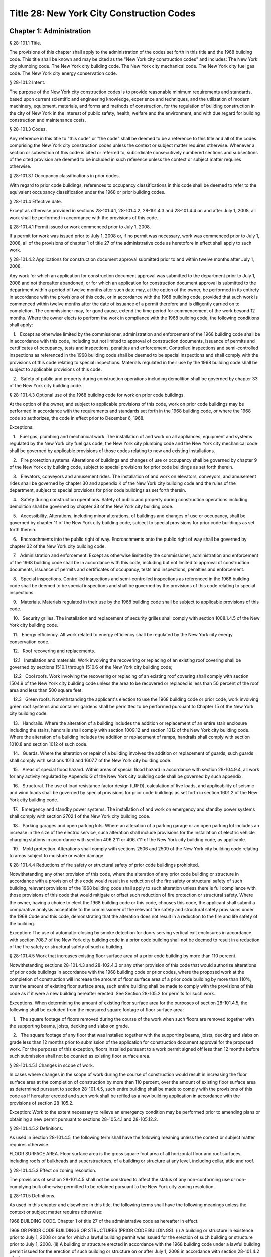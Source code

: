 Title 28: New York City Construction Codes
===================================================
Chapter 1: Administration
--------------------------------------------------
§ 28-101.1 Title.  ::


The provisions of this chapter shall apply to the administration of the codes set forth in this title and the 1968 building code. This title shall be known and may be cited as the "New York city construction codes" and includes: The New York city plumbing code. The New York city building code. The New York city mechanical code. The New York city fuel gas code. The New York city energy conservation code.




§ 28-101.2 Intent.  ::


The purpose of the New York city construction codes is to provide reasonable minimum requirements and standards, based upon current scientific and engineering knowledge, experience and techniques, and the utilization of modern machinery, equipment, materials, and forms and methods of construction, for the regulation of building construction in the city of New York in the interest of public safety, health, welfare and the environment, and with due regard for building construction and maintenance costs.




§ 28-101.3 Codes.  ::


Any reference in this title to "this code" or "the code" shall be deemed to be a reference to this title and all of the codes comprising the New York city construction codes unless the context or subject matter requires otherwise. Whenever a section or subsection of this code is cited or referred to, subordinate consecutively numbered sections and subsections of the cited provision are deemed to be included in such reference unless the context or subject matter requires otherwise.




§ 28-101.3.1 Occupancy classifications in prior codes.  ::


With regard to prior code buildings, references to occupancy classifications in this code shall be deemed to refer to the equivalent occupancy classification under the 1968 or prior building codes.




§ 28-101.4 Effective date.  ::


Except as otherwise provided in sections 28-101.4.1, 28-101.4.2, 28-101.4.3 and 28-101.4.4 on and after July 1, 2008, all work shall be performed in accordance with the provisions of this code.




§ 28-101.4.1 Permit issued or work commenced prior to July 1, 2008.  ::


If a permit for work was issued prior to July 1, 2008 or, if no permit was necessary, work was commenced prior to July 1, 2008, all of the provisions of chapter 1 of title 27 of the administrative code as heretofore in effect shall apply to such work.




§ 28-101.4.2 Applications for construction document approval submitted prior to and within twelve months after July 1, 2008.  ::


Any work for which an application for construction document approval was submitted to the department prior to July 1, 2008 and not thereafter abandoned, or for which an application for construction document approval is submitted to the department within a period of twelve months after such date may, at the option of the owner, be performed in its entirety in accordance with the provisions of this code, or in accordance with the 1968 building code, provided that such work is commenced within twelve months after the date of issuance of a permit therefore and is diligently carried on to completion. The commissioner may, for good cause, extend the time period for commencement of the work beyond 12 months. Where the owner elects to perform the work in compliance with the 1968 building code, the following conditions shall apply:

   1.   Except as otherwise limited by the commissioner, administration and enforcement of the 1968 building code shall be in accordance with this code, including but not limited to approval of construction documents, issuance of permits and certificates of occupancy, tests and inspections, penalties and enforcement. Controlled inspections and semi-controlled inspections as referenced in the 1968 building code shall be deemed to be special inspections and shall comply with the provisions of this code relating to special inspections. Materials regulated in their use by the 1968 building code shall be subject to applicable provisions of this code.

   2.   Safety of public and property during construction operations including demolition shall be governed by chapter 33 of the New York city building code.




§ 28-101.4.3 Optional use of the 1968 building code for work on prior code buildings.  ::


At the option of the owner, and subject to applicable provisions of this code, work on prior code buildings may be performed in accordance with the requirements and standards set forth in the 1968 building code, or where the 1968 code so authorizes, the code in effect prior to December 6, 1968.

Exceptions:

   1.   Fuel gas, plumbing and mechanical work. The installation of and work on all appliances, equipment and systems regulated by the New York city fuel gas code, the New York city plumbing code and the New York city mechanical code shall be governed by applicable provisions of those codes relating to new and existing installations.

   2.   Fire protection systems. Alterations of buildings and changes of use or occupancy shall be governed by chapter 9 of the New York city building code, subject to special provisions for prior code buildings as set forth therein.

   3.   Elevators, conveyors and amusement rides. The installation of and work on elevators, conveyors, and amusement rides shall be governed by chapter 30 and appendix K of the New York city building code and the rules of the department, subject to special provisions for prior code buildings as set forth therein.

   4.   Safety during construction operations. Safety of public and property during construction operations including demolition shall be governed by chapter 33 of the New York city building code.

   5.   Accessibility. Alterations, including minor alterations, of buildings and changes of use or occupancy, shall be governed by chapter 11 of the New York city building code, subject to special provisions for prior code buildings as set forth therein.

   6.   Encroachments into the public right of way. Encroachments onto the public right of way shall be governed by chapter 32 of the New York city building code.

   7.   Administration and enforcement. Except as otherwise limited by the commissioner, administration and enforcement of the 1968 building code shall be in accordance with this code, including but not limited to approval of construction documents, issuance of permits and certificates of occupancy, tests and inspections, penalties and enforcement.

   8.   Special inspections. Controlled inspections and semi-controlled inspections as referenced in the 1968 building code shall be deemed to be special inspections and shall be governed by the provisions of this code relating to special inspections.

   9.   Materials. Materials regulated in their use by the 1968 building code shall be subject to applicable provisions of this code.

   10.   Security grilles. The installation and replacement of security grilles shall comply with section 1008.1.4.5 of the New York city building code.

   11.   Energy efficiency. All work related to energy efficiency shall be regulated by the New York city energy conservation code.

   12.   Roof recovering and replacements.

   12.1   Installation and materials. Work involving the recovering or replacing of an existing roof covering shall be governed by sections 1510.1 through 1510.6 of the New York city building code;

   12.2   Cool roofs. Work involving the recovering or replacing of an existing roof covering shall comply with section 1504.9 of the New York city building code unless the area to be recovered or replaced is less than 50 percent of the roof area and less than 500 square feet.

   12.3   Green roofs. Notwithstanding the applicant's election to use the 1968 building code or prior code, work involving green roof systems and container gardens shall be permitted to be performed pursuant to Chapter 15 of the New York city building code.

   13.   Handrails. Where the alteration of a building includes the addition or replacement of an entire stair enclosure including the stairs, handrails shall comply with section 1009.12 and section 1012 of the New York city building code. Where the alteration of a building includes the addition or replacement of ramps, handrails shall comply with section 1010.8 and section 1012 of such code.

   14.   Guards. Where the alteration or repair of a building involves the addition or replacement of guards, such guards shall comply with sections 1013 and 1607.7 of the New York city building code.

   15.   Areas of special flood hazard. Within areas of special flood hazard in accordance with section 28-104.9.4, all work for any activity regulated by Appendix G of the New York city building code shall be governed by such appendix.

   16.   Structural. The use of load resistance factor design (LRFD), calculation of live loads, and applicability of seismic and wind loads shall be governed by special provisions for prior code buildings as set forth in section 1601.2 of the New York city building code.

   17.   Emergency and standby power systems. The installation of and work on emergency and standby power systems shall comply with section 2702.1 of the New York city building code.

   18.   Parking garages and open parking lots. Where an alteration of a parking garage or an open parking lot includes an increase in the size of the electric service, such alteration shall include provisions for the installation of electric vehicle charging stations in accordance with section 406.2.11 or 406.7.11 of the New York city building code, as applicable.

   19.   Mold protection. Alterations shall comply with sections 2506 and 2509 of the New York city building code relating to areas subject to moisture or water damage.




§ 28-101.4.4 Reductions of fire safety or structural safety of prior code buildings prohibited.  ::


Notwithstanding any other provision of this code, where the alteration of any prior code building or structure in accordance with a provision of this code would result in a reduction of the fire safety or structural safety of such building, relevant provisions of the 1968 building code shall apply to such alteration unless there is full compliance with those provisions of this code that would mitigate or offset such reduction of fire protection or structural safety. Where the owner, having a choice to elect the 1968 building code or this code, chooses this code, the applicant shall submit a comparative analysis acceptable to the commissioner of the relevant fire safety and structural safety provisions under the 1968 Code and this code, demonstrating that the alteration does not result in a reduction to the fire and life safety of the building.

Exception: The use of automatic-closing by smoke detection for doors serving vertical exit enclosures in accordance with section 708.7 of the New York city building code in a prior code building shall not be deemed to result in a reduction of the fire safety or structural safety of such a building.




§ 28-101.4.5 Work that increases existing floor surface area of a prior code building by more than 110 percent.  ::


Notwithstanding sections 28-101.4.3 and 28-102.4.3 or any other provision of this code that would authorize alterations of prior code buildings in accordance with the 1968 building code or prior codes, where the proposed work at the completion of construction will increase the amount of floor surface area of a prior code building by more than 110%, over the amount of existing floor surface area, such entire building shall be made to comply with the provisions of this code as if it were a new building hereafter erected. See Section 28-105.2 for permits for such work.

Exceptions. When determining the amount of existing floor surface area for the purposes of section 28-101.4.5, the following shall be excluded from the measured square footage of floor surface area:

   1.   The square footage of floors removed during the course of the work when such floors are removed together with the supporting beams, joists, decking and slabs on grade.

   2.   The square footage of any floor that was installed together with the supporting beams, joists, decking and slabs on grade less than 12 months prior to submission of the application for construction document approval for the proposed work. For the purposes of this exception, floors installed pursuant to a work permit signed off less than 12 months before such submission shall not be counted as existing floor surface area.




§ 28-101.4.5.1 Changes in scope of work.  ::


In cases where changes in the scope of work during the course of construction would result in increasing the floor surface area at the completion of construction by more than 110 percent, over the amount of existing floor surface area as determined pursuant to section 28-101.4.5, such entire building shall be made to comply with the provisions of this code as if hereafter erected and such work shall be refiled as a new building application in accordance with the provisions of section 28-105.2.

Exception: Work to the extent necessary to relieve an emergency condition may be performed prior to amending plans or obtaining a new permit pursuant to sections 28-105.4.1 and 28-105.12.2.




§ 28-101.4.5.2 Definitions.  ::


As used in Section 28-101.4.5, the following term shall have the following meaning unless the context or subject matter requires otherwise.

FLOOR SURFACE AREA. Floor surface area is the gross square foot area of all horizontal floor and roof surfaces, including roofs of bulkheads and superstructures, of a building or structure at any level, including cellar, attic and roof.




§ 28-101.4.5.3 Effect on zoning resolution.  ::


The provisions of section 28-101.4.5 shall not be construed to affect the status of any non-conforming use or non-complying bulk otherwise permitted to be retained pursuant to the New York city zoning resolution.




§ 28-101.5 Definitions.  ::


As used in this chapter and elsewhere in this title, the following terms shall have the following meanings unless the context or subject matter requires otherwise:

1968 BUILDING CODE. Chapter 1 of title 27 of the administrative code as hereafter in effect.

1968 OR PRIOR CODE BUILDINGS OR STRUCTURES (PRIOR CODE BUILDINGS). (i) A building or structure in existence prior to July 1, 2008 or one for which a lawful building permit was issued for the erection of such building or structure prior to July 1, 2008. (ii) A building or structure erected in accordance with the 1968 building code under a lawful building permit issued for the erection of such building or structure on or after July 1, 2008 in accordance with section 28-101.4.2 of this code.

ACCEPTANCE OR ACCEPTED. In reference to construction documents, the endorsement by the department of construction documents with less than full examination by the department based on the professional certification of a registered design professional in accordance with a program established by the commissioner.

ADDITION. An alteration of a building in existence that increases its exterior dimensions including but not limited to an extension or increase in floor area or height (including an increase in height or area resulting from the construction of a rooftop structure or rooftop mechanical equipment) of the building.

ADMINISTRATIVE CODE. The administrative code of the city of New York.

ALTERATION. Any construction, addition, change of use or occupancy, or renovation to a building or structure in existence.

APPROVAL OR APPROVED. In reference to construction documents, the determination by the department after full examination that submitted construction documents comply with this code and other applicable laws and rules. In reference to materials, the determination by the commissioner that material is acceptable for its intended use.

APPROVED AGENCY. An established and recognized agency, or other qualified person, engaged in conducting tests or furnishing inspection services, when approved pursuant to department rules as qualified to perform or witness identified testing or inspection services.

APPROVED FABRICATOR. An established and qualified person, firm or corporation approved by the commissioner to custom manufacture or build products or assemblies regulated by this code, including the production of concrete.

APPROVED INSPECTION AGENCY. An approved agency that is approved by the department as qualified to perform one or more of the inspections required by this code.

APPROVED TESTING AGENCY. An approved agency that is approved by the department as qualified to test and evaluate the performance of one or more of the materials regulated in their use by this code. Such term shall include, when approved pursuant to department rules, a third party testing or certification agency, evaluation agency, testing laboratory, testing service, licensed concrete testing laboratory, or other entity concerned with product evaluation.

ARCHITECT. A person licensed and registered to practice the profession of architecture under the Education Law of the State of New York.

BUILDING. Any structure used or intended for supporting or sheltering any use or occupancy. The term shall be construed as if followed by the phrase "structure, premises, lot or part thereof" unless otherwise indicated by the text.

CHARTER. The New York city charter.

CERTIFICATE OF COMPLIANCE. A certificate stating that materials meet specified standards , that work was done in compliance with approved construction documents and other applicable provisions of law , or with respect to specified service equipment, a certificate issued by the department authorizing the operation of such equipment.

CITY. The city of New York.

COMMISSIONER. The commissioner of buildings of the city of New York, or his or her duly authorized representative.

CONSTRUCTION DOCUMENTS. Plans and specifications and other written, graphic and pictorial documents, prepared or assembled for describing the design, location , physical characteristics , and other elements of the project necessary for obtaining a building permit.

DAY. A calendar day, computed in accordance with section 20 of the New York state general construction law, unless otherwise specified as a business day.

DEFERRED SUBMITTAL. Those portions of the design that are not submitted at the time of the application for construction document approval and that are to be submitted to the department within a specified period of time after the issuance of a permit.

DEMOLITION. Full or partial demolition.

DEMOLITION, FULL: The dismantling, razing, or removal of all of a building or structure, including all operations incidental thereto.

DEMOLITION, PARTIAL: The dismantling, razing, or removal of structural members, floors, interior bearing walls, and/or exterior walls or portions thereof, including all operations incidental thereto.

DEPARTMENT. The department of buildings of the city of New York.

ENGINEER. A person licensed and registered to practice the profession of engineering under the Education Law of the State of New York.

ENLARGEMENT. An addition.

EXISTING BUILDING OR STRUCTURE. A completed building or structure that is in existence at the time of an applicable reference in this code.

FABRICATED ITEM. Products and assemblies regulated by this code, that are custom manufactured, or built prior to their incorporation into the work at the construction site. Fabricated items shall not include listed, labeled or approved products or assemblies. Materials produced in accordance with standard specifications referenced by this code, such as rolled structural steel shapes, steel-reinforcing bars, masonry units, and wood structural panels or in accordance with a referenced standard, listed in this code, which provides requirements for quality control done under the supervision of a third-party quality control agency shall not be considered fabricated items.

FIRE PROTECTION PLAN. A report containing a narrative description of the life and fire safety systems and evacuation system for a structure.

HEREAFTER. On or after July 1, 2008.

HERETOFORE. Before July 1, 2008.

INSPECTION CERTIFICATE. Identification applied to a product by an approved agency containing the name of the manufacturer, the function and performance characteristics, and the name and identification of the approved agency that indicates that the product or material has been inspected and evaluated by such approved agency. An inspection certificate shall also mean a certificate issued by the department upon satisfactory completion of an inspection or test.

LABEL. An identification applied to material by the manufacturer that contains the name of the manufacturer, the function and performance characteristics of the material, and the name and identification of the approved agency and that indicates that the representative sample of the material has been tested and evaluated by an approved agency.

LABELED. Material to which has been attached a label, symbol or other identifying mark of the manufacturer that contains the name of the manufacturer, the function and performance characteristics of the product or material, and the name and identification of an approved agency and that indicates that a representative sample of the material has been tested and evaluated by an approved agency for compliance with nationally recognized standards or tests to determine suitable usage in a specified manner.

LAND SURVEYOR. A person licensed and registered to practice the profession of land surveying under the Education Law of the State of New York.

LANDSCAPE ARCHITECT. A person licensed and registered to practice the profession of landscape architecture under the Education Law of the State of New York.

LETTER OF COMPLETION. A document issued by the department indicating that permitted work has been completed, including satisfactory final inspection in accordance with this code. A letter of completion is issued only in circumstances where a certificate of occupancy is not required upon completion of the permitted work.

LIMITED OIL BURNING BOILER ALTERATIONS. An alteration to an oil burner/boiler system that is limited in scope, falling into one of the following categories:

Category 1. An alteration to an oil burner/boiler system where the total cost of the proposed category 1 work in the building does not exceed thirty-five thousand dollars in any 12-month period and where the proposed work is limited to the replacement of oil equipment or oil piping including oil tanks with 330 gallons (1250 L) or less capacity provided the replacement tanks have a UL listing or labeling or meet the alternative tank design and construction standards contained in section 1305.14 of the New York city mechanical code.

Category 2. An alteration to an oil burner/boiler system that is not subject to cost or duration limitations and that is limited to the following:

   1.   Replacement of oil-burning boilers or water heater with heat input of 1 million Btu/h (293 kW) or less.

   2.   Replacement of oil burners with heat input of 2.8 million Btu/h (821 kW) or less.

   3.   Relocation of an oil burner or oil-burning boiler or water heater within the same, unaltered fire-rated enclosure or room.

   4.   Placement of a temporary department of buildings registered oil fired mobile boiler at a site for emergency heating.

LIMITED PLUMBING ALTERATIONS. An alteration to a plumbing or fuel gas piping system that is limited in scope, falling into one of the following categories:

Category 1. An alteration to a plumbing or fuel gas piping system where the total cost of the proposed category 1 work in the building does not exceed thirty-five thousand dollars in any 12-month period and where the proposed work is limited to the following:

   1.   The addition of not more than 5 plumbing fixtures or fixture connections in a building within any 12-month period, including any associated plumbing necessary to serve such additional fixtures or fixture connections;

   2.   The installation of new plumbing or fuel gas piping, excluding work in Category 2;

   3.   The installation of up to five new sprinkler heads off of an existing domestic water system within any 12-month period;

   4.   Rearrangement of not more than 20 sprinkler heads in areas classified in light hazard occupancy, as such term is defined in NFPA 13 as amended by appendix Q of the New York city building code, provided such areas are already sprinklered and such areas will remain in such occupancy, and provided further that all such sprinkler heads are off of a domestic water system;

   5.   Rearrangement of not more than 20 sprinkler heads in restaurant service areas classified in Group 1 ordinary hazard occupancy, as such term is defined by NFPA 13 as amended by appendix Q of the New York city building code, provided such areas are already sprinklered and such areas will remain in such occupancy, and provided further that all such sprinkler heads are off of a domestic water system;

   6.   Rearrangement of not more than 20 sprinkler heads in mercantile areas classified in Group 2 ordinary hazard occupancy, as such term is defined by NFPA 13 as amended by appendix Q of the New York city building code, provided such areas are already sprinklered and such areas will remain in such occupancy, and provided further that all such sprinkler heads are off of a domestic water system;

   7.   In-kind replacement of piping and parts required for the operation of a standpipe, provided that a sprinkler is not connected or is not now being connected to such system; and

   8.   Replacement of parts required for the operation of a standpipe system that is not a combined standpipe system.

Category 2. An alteration to a plumbing or fuel gas piping system that is not subject to cost or duration limitations and that is limited to the following:

   1.   The rerouting of existing plumbing or fuel gas branch piping to serve the same number of fixtures and appliances;

   2.   The in-kind replacement of plumbing fixtures and gas appliances when not constituting a minor alteration or ordinary repair under this code;

   3.   The relocation and mounting of new plumbing fixtures on existing roughing, other than the mere replacement of existing fixtures constituting a minor alteration or ordinary repair under this code;

   4.   The installation or replacement of primary backflow preventers;

   5.   Replacement of gas-fired boilers with heat input of 1 million Btu/h (293 kW) or less;

   6.   Replacement of gas burners with heat input of 2.8 million Btu/h (821 kW) or less;

   7.   Relocation of a gas burner/boiler within the same, unaltered fire-rated enclosure or room;

   8.   In-kind replacement with the following direct-vent appliances that are vented directly through exterior walls serving buildings occupied exclusively as one- or two-family dwellings not more than four stories in height, as provided for in rules by the department, regarding gas-fired boilers, hot water heaters and furnaces;

   9.   Installation of a new single domestic gas dryer that is vented directly through an exterior wall in buildings occupied exclusively as one- or two-family dwellings not more than four stories in height, as provided for in rules by the department;

   10.   Placement of a registered gas fired temporary boiler at a site for emergency heating; and

   11.   Replacement of up to thirty existing sprinkler heads providing that orifice sizes, type and deflector positions remain the same, and all such sprinkler heads are off of a domestic water system.

LIMITED SPRINKLER ALTERATIONS. An alteration to a sprinkler system that is limited in scope, falling into one of the following categories:

Category 1. An alteration to an existing sprinkler system where the total cost of the proposed category 1 work in the building does not exceed thirty-five thousand dollars in any 12-month period and where the proposed work is limited to the following:

   1.   Replacement of parts required for the operation of a sprinkler system;

   2.   Changes that do not alter the type of sprinkler system;

   3.   Relocation of piping that does not affect the operation of the sprinkler system;

   4.   Rearrangement of not more than 20 sprinkler heads in areas classified in light hazard occupancy, as such term is defined in NFPA 13 as amended by appendix Q of the New York city building code, provided such areas are already sprinklered and such areas will remain in such occupancy;

   5.   Rearrangement of not more than 20 sprinkler heads in restaurant service areas classified in Group 1 ordinary hazard occupancy, as such term is defined by NFPA 13 as amended by appendix Q of the New York city building code, provided such areas are already sprinklered and such areas will remain in such occupancy;

   6.   Rearrangement of not more than 20 sprinkler heads in mercantile areas classified in Group 2 ordinary hazard occupancy, as such term is defined by NFPA 13 as amended by appendix Q of the New York city building code, provided such areas are already sprinklered and such areas will remain in such occupancy; and

   7.   The installation of up to five new sprinkler heads off of an existing sprinkler system.

Category 2. An alteration to an existing sprinkler system that is not subject to cost or duration limitations and that is limited to the replacement of sprinkler heads, provided that orifice sizes, type and deflector positions remain the same.

LIMITED STANDPIPE ALTERATIONS. An alteration to an existing combined standpipe system that is limited in scope falling into the following category:

Category 1. An alteration to an existing combined standpipe system where the total cost of the proposed work in the building does not exceed thirty five thousand dollars in any 12-month period and the proposed work is limited to one or more of the following:

   1.   Replacement of parts required for the operation of a combined standpipe system; and

   2.   Relocation of combined standpipe auxiliary hose sources and cabinets within 10 feet (3048 mm) of their original location, provided that the existing covered area is not affected and provided that such relocation complies with this code for a new installation.

LISTED. Material identified in a list published by an approved agency that maintains periodic inspection of production of listed material or periodic evaluation services and whose listing states either that the material meets identified nationally recognized standards or has been tested and found suitable for a specified purpose when installed in accordance with the manufacturer's installation instructions.

MAIN USE OR DOMINANT OCCUPANCY (OF A BUILDING). Refers to a single occupancy classification assigned to a structure by the department according to such structure's main use or dominant occupancy.

MANUFACTURER'S DESIGNATION. Identification applied to material by the manufacturer indicating that the material complies with a specified standard or set of rules.

MARK. Identification applied to a product by the manufacturer indicating the name of the manufacturer and the function of a product or material.

MATERIALS. Materials, assemblies, appliances, equipment, devices, systems, products and methods of construction regulated in their use by this code or regulated in their use by the 1968 building code.

OCCUPANCY. The purpose or activity for which a building or space is used or is designed, arranged or intended to be used.

OWNER. Any person, agent, firm, partnership, corporation or other legal entity having a legal or equitable interest in, or control of the premises.

PARTY WALL. A fire division on an interior lot line common to two adjoining buildings.

PERMIT. An official document or certificate issued by the commissioner that authorizes performance of specified work or activity.

PERSON. An individual, partnership, corporation, or other legal entity.

PREMISES. Land, improvements thereon, or any part thereof.

PRIOR CODE BUILDING. See 1968 OR PRIOR CODE BUILDING OR STRUCTURE (PRIOR CODE BUILDING).

PROFESSIONAL CERTIFICATION. A personal verification of a registered design professional made under such professional's signature and seal that accompanies construction documents and other related documents filed with the department and that attests that such documents do not contain false information and are in compliance with all applicable provisions of law.

PROGRESS INSPECTION. Inspection of permitted construction work in progress to verify compliance with the code and with approved construction documents.

PROJECT. A design and construction undertaking comprised of work related to one or more buildings or structures and the site improvements. A project is represented by one or more plan/work applications, including construction documents compiled in accordance with article 104 of this chapter, that relate either to the construction of new buildings or structures or to the demolition or alteration of existing buildings or structures. Applications for a project may have different registered design professionals and different application numbers, and may result in the issuance of one or more permits.

REGISTERED DESIGN PROFESSIONAL. An architect or engineer.

REGISTERED DESIGN PROFESSIONAL OF RECORD. The registered design professional who prepared or supervised the preparation of applicable construction documents filed with the department.

REQUIRED. Shall mean required by the provisions of this code.

RETAINING WALL. A wall designed to prevent the lateral displacement of soil or other materials.

SERVICE EQUIPMENT. Equipment or systems, and all components thereof, that provide sanitation, power, light, heat, ventilation, air conditioning, refuse disposal, fire-fighting, transportation or other facilities for buildings.

SIGN-OFF. The issuance by the department of a letter of completion or certificate of occupancy for permitted work indicating the satisfactory completion of all required inspections and receipt by the department of all required submittal documents.

SINGLE ROOM OCCUPANCY MULTIPLE DWELLING. See section 28-107.2.

SPECIAL INSPECTION. Inspection of selected materials, equipment, installation, fabrication, erection or placement of components and connections, to ensure compliance with approved construction documents and referenced standards as required by chapter 17 of the New York city building code or elsewhere in this code or its referenced standards.

SPECIAL INSPECTION AGENCY. An agency employing one or more persons who are special inspectors and that meets the requirements of department rules.

SPECIAL INSPECTOR. An individual employed by a special inspection agency having required qualifications and authorized by department rules to perform or witness particular special inspections required by this code or by the rules of the department, including but not limited to a qualified registered design professional so authorized.

STRUCTURE. That which is built or constructed, including among others: buildings, stadia, tents, reviewing stands, platforms, stagings, observation towers, radio towers, tanks, trestles, open sheds, shelters, fences, and display signs.

SUBMITTAL DOCUMENTS. Completed application forms, construction documents, reports and any other documents submitted in compliance with this code or other applicable laws and rules including but not limited to special inspection reports, certifications or approvals from other governmental agencies and other data required by this code or by the department.

SUPERINTENDENT OF CONSTRUCTION (CONSTRUCTION SUPERINTENDENT). An individual, when authorized pursuant to department rules as qualified to superintend permitted construction work on behalf of the owner.

USE (USED). The purpose for which a building, structure, or space is occupied or utilized, unless otherwise indicated by the text. Use (used) shall be construed as if followed by the words "or is intended, arranged, or designed to be used."

UTILITY COMPANY OR PUBLIC UTILITY COMPANY. The term shall be construed to have the same meaning as that contained in section two of the New York state public service law.

UTILITY CORPORATION OR PUBLIC UTILITY CORPORATION. The term shall be construed to have the same meaning as that contained in section two of the New York state public service law.

WORK NOT CONSTITUTING MINOR ALTERATIONS OR ORDINARY REPAIRS. See section 28-105.4.2.1.

WRITING (WRITTEN). The term shall be construed to include handwriting, typewriting, printing, photo-offset, or any other form of reproduction in legible symbols or characters, including, in the discretion of the commissioner, electronic media.

WRITTEN NOTICE. A notification in writing delivered by hand to the person or parties intended, or delivered at or sent by mail or in the discretion of the commissioner by electronic media to the last address known to the party giving such notice.

ZONING RESOLUTION. The zoning resolution of the city of New York, adopted December fifteenth, nineteen hundred sixty-one, including all amendments thereto.




§ 28-102.1 General.  ::


Where, in any specific case, different sections of this code specify different materials, methods of construction or other requirements, the most restrictive shall govern. Where a general requirement conflicts with a specific requirement, the specific requirement shall govern. Where British and metric units of measurement conflict, the British units shall govern.




§ 28-102.2 Other laws.  ::


The provisions of this code do not presumptively provide for matters that are contained in the charter, the labor law, the multiple dwelling law, the zoning resolution, or the general city law. Where there is conflict or inconsistency between the requirements of this code and other applicable laws and rules, unless otherwise required, such conflict shall be resolved in favor of the more restrictive requirement.




§ 28-102.3 Separability.  ::


If any clause, sentence, paragraph, section or part of this code shall be adjudged to be invalid, such judgment shall not affect, impair or invalidate the remainder thereof, but shall be confined in its operation to the clause, sentence, paragraph, or part thereof directly involved in the controversy in which such judgment shall have been rendered.




§ 28-102.4 Existing buildings.  ::


The lawful use or occupancy of any existing building or structure, including the use of any service equipment therein, may be continued unless a retroactive change is specifically required by the provisions of this code or other applicable laws or rules.




§ 28-102.4.1 Prior code buildings must comply with the applicable retroactive requirements of the 1968 building code.  ::


Prior code buildings must comply with the applicable retroactive requirements of the 1968 building code including those requiring the installation of fire safety and building safety systems and the filing of verifying reports with the department of such installations by the dates specified in section 27-228.5 of the administrative code or in other applicable provisions of such 1968 building code. A violation of such provisions shall be a violation of this code.




§ 28-102.4.2 Change in use or occupancy.  ::


Except as otherwise provided in sections 28-101.4.1, 28-101.4.2, 28-101.4.3 or 28-101.4.4, changes in the use or occupancy of any building or structure made after July 1, 2008 shall comply with the provisions of this code. Any changes made in the use or occupancy of a building or structure not in compliance with this code shall be prohibited and shall be a violation of this code. After a change in use or occupancy has been made in a building, the re-establishment of a prior use or occupancy that would not be lawful in a new building of the same construction class shall be prohibited unless and until all the applicable provisions of this code and other applicable laws and rules for such reestablished use or occupancy shall have been complied with. A change from a use prohibited by the provisions of this code, but which was permitted prior to July 1, 2008, to another use prohibited by the provisions of this code shall be deemed a violation of this code.




§ 28-102.4.3 Alteration of prior code buildings.  ::


Except as otherwise provided in sections 28-101.4.1, 28-101.4.2, 28-101.4.3 and 28-101.4.4 prior code buildings altered after July 1, 2008 shall comply with the provisions of this code. In accordance with subdivision eleven of section three of the multiple dwelling law and article 4 of subchapter 1 of the 1968 building code, at the option of the owner, multiple dwellings erected prior to December 6, 1969 may be altered and buildings erected prior to December 6, 1969 may be converted to multiple dwellings in accordance with applicable provisions of the multiple dwelling law and the building laws and regulations in effect prior to December 6, 1968, provided the general safety and public welfare are not thereby endan- gered.




§ 28-102.4.4 Continuation of unlawful use or occupancy.  ::


The continuation of the unlawful use or occupancy of a building or structure contrary to the provisions of this code, or contrary to the provisions of prior codes or other applicable law or rule, shall be a violation of this code.




§ 28-102.4.5 Fire district maps.  ::


The boundaries of fire districts shall be in accordance with the maps set forth in Appendix D of the New York city building code.




§ 28-102.5 Regulation of lots.  ::


The regulation of lots, in conformity with the street on which they are situated, shall be calculated at curb level. Where a lot has more than one street frontage, and is so situated that the street frontages intersect, the curb of the longest street frontage shall be used. When the street frontages do not intersect, the curb along each frontage shall be used to one-half the depth of the lot between street frontages. A lot as referred to in this section 28-102.5 shall mean a parcel of land twenty-five feet by one hundred feet, or less, in one ownership whether adjacent land be in the same or other ownership; but, for this purpose, no land in the same ownership may be divided into lots smaller than twenty-five feet by one hundred feet.




§ 28-102.6 Appendices.  ::


All enacted appendices are a part of the provisions of this code.




§ 28-102.7 References in other laws.  ::


References to provisions of the building code of the city of New York or to chapter 1 of title 27 of the administrative code in other laws shall be deemed to refer to equivalent provisions of the 1968 building code or the New York city construction codes as the context in which such references appear may require.




§ 28-103.1 Jurisdiction.  ::


This code shall be enforced by the commissioner of buildings, pursuant to the provisions of section six hundred forty-three of the New York city charter. However, the commissioner of small business services may also enforce all of the provisions of this code with respect to buildings under the jurisdiction of the department of small business services and the fire commissioner may also enforce all the provisions of this code relating to:

   1.   The approved number of persons in places of assembly (overcrowding);

   2.   Obstruction of aisles, corridors, and exits;

   3.   The posting and availability for inspection of certificates of occupancy or other authorization of lawful occupancy, certificates of compliance and place of assembly certificates of operation;

   4.   The maintenance of fire, smoke and carbon monoxide detection and alarm systems, fire extinguishing systems, refrigerating systems, storage tanks and auxiliary storage tanks for oil burning equipment, exit signs and path markings, and any fire or life safety system, equipment or device intended for use by fire fighting personnel or whose use or operation is subject to the New York city fire code or other law or rule enforced by the New York city fire department, and any related installation and signage;

   5.   The installation and testing of fire alarm systems, smoke-detecting and carbon monoxide detecting devices that are interconnected with a fire alarm system or monitored by a central station, and fire extinguishing systems for commercial cooking appliances;

   6.   Fire fighting equipment, access to and within premises upon or in which construction and demolition work is being conducted, and the conduct of all construction or demolition work affecting fire prevention and fire fighting;

   7.   Any exhaust system designed or used for commercial cooking equipment, when such commercial cooking equipment is required to be protected by a fire extinguishing system; and

   8.   The installation and testing of natural gas distribution piping systems designed for or operated at a gas pressure of 15 psig (103 kPa gauge) or greater.




§ 28-103.1.1 Installation of equipment required by the New York city fire code.  ::


Where the installation of exit signs, emergency means of egress illumination, special mechanical ventilation and sprinkler and fire alarm systems is required by the New York city fire code, the fire commissioner shall require such installations to be in accordance with this code.




§ 28-103.1.2 Enforcement of New York city construction codes on property within the jurisdiction of the department of small business services.  ::


This code and the 1968 building code shall apply to property within the jurisdiction of the department of small business services pursuant to the New York city charter including, but not limited to, structures on waterfront property used in conjunction with and in furtherance of waterfront commerce and/or navigation. It shall be administered and enforced by the department of small business services in the same manner as property within the jurisdiction of the department.




§ 28-103.1.3 Innovation review board.  ::


There is hereby established within the department an innovation review board which shall include as members in addition to the commissioner, the commissioners of environmental protection, health and mental hygiene and design and construction and the chairperson of the city planning commission, or their respective designees. The commissioner shall also designate members from among the fire commissioner and the commissioners of transportation, parks and recreation, consumer affairs, emergency management, housing preservation and development and sanitation and the chairperson of the landmarks preservation commission, and non-governmental organizations and individuals, or their respective designees, with respect to specific matters being considered by the board where the commissioner determines it appropriate to do so.




§ 28-103.1.3.1 Meetings and recommendations.  ::


The commissioner shall convene the innovation review board at least quarterly, or more often as the commissioner may deem necessary to address issues in a timely manner to (i) review specific projects that propose to employ new technologies, design or construction techniques, materials or products, (ii) review proposals for approval of and to initiate reviews of such of new technologies, design or construction techniques, materials or products in order to determine their environmental and sustainability benefits, (iii) make recommendations as to under what conditions and for what purposes each may be appropriately employed in New York city, and (iv) streamline approvals of specific innovative projects. If the board recommends that a technology, design or construction technique, material or product may appropriately be employed, the commissioner shall consider such recommendation and may by rule or other method as the commissioner deems appropriate, authorize the use of such technology, design or construction technique, material or product and under what conditions and for what purposes each may be appropriately employed. The commissioner shall state in writing to the interagency green team established pursuant to subdivision i of section twenty of the charter what action the commissioner shall take with respect to each such recommendation and the reasons for the action taken.




§ 28-103.2 Interpretation.  ::


This code shall be liberally interpreted to secure the beneficial purposes thereof.




§ 28-103.3 Variations.  ::


The requirements and standards prescribed in this code shall be subject to variation in specific cases by the commissioner, or by the board of standards and appeals, under and pursuant to the provisions of paragraph two of subdivision (b) of section six hundred forty-five and section six hundred sixty-six of the New York city charter, as amended.




§ 28-103.4 Appeals.  ::


An appeal from any decision or interpretation of the commissioner may be taken to the board of standards and appeals pursuant to the procedures of the board, except as provided in section 25-204 of the administrative code or as otherwise provided in this code.




§ 28-103.5 Seal; judicial notice.  ::


The commissioner may design and adopt a seal for the department for use in the authentication of the orders and proceedings of the department, and for such other purposes as the commissioner may prescribe. The courts shall take judicial notice of such seal, and of the signature of the commissioner, the deputy commissioners, and the borough superintendents of the department.




§ 28-103.6 Proofs, affidavits and oaths.  ::


Proofs, affidavits and examinations as to any matter arising in connection with the performance of any of the duties of the department may be taken by or before the commissioner, or a deputy commissioner, or such other person as the commissioner may designate; and such commissioner, deputy or other person may administer oaths in connection therewith.




§ 28-103.7 Cooperation of other departments.  ::


Upon request of the commissioner, it shall be the duty of all departments to cooperate with the department of buildings at all times, and to furnish to such department such information, reports and assistance as the commissioner may require.




§ 28-103.7.1 Sharing results of buildings inspections.  ::


The commissioner, the fire commissioner and the commissioner of the department of environmental protection shall establish a procedure, the implementation of which shall begin within six months of the effective date of this section, to share information regarding violations issued as a result of inspections of buildings meeting agreed-upon criteria that are relevant to the responsibilities of each department.




§ 28-103.8 Matters not provided for.  ::


Any matter or requirement essential for fire or structural safety or essential for the safety or health of the occupants or users of a structure or the public, and which is not covered by the provisions of this code or other applicable laws and rules, shall be subject to determination and requirements by the commissioner in specific cases.




§ 28-103.9 Additional tests.  ::


Whenever there is insufficient evidence of compliance with the provisions of this code, or evidence that a material or method of construction does not conform to the requirements of this code, or in order to substantiate claims for alternative materials or methods, the commissioner shall have the authority to require tests as evidence of compliance to be made at no expense to the city. Test methods shall be as specified in this code, or by other recognized test standards approved by the commissioner. In the absence of recognized and accepted test methods, the commissioner shall approve the testing procedures. Tests shall be performed as directed by the commissioner. Reports of such tests shall be retained by the department for the period required for retention of public records.




§ 28-103.10 Supporting documentation for materials.  ::


Whenever this code or the rules of the department permits the use of material regulated in its use by this code or the 1968 building code without the prior approval of the commissioner, the commissioner may, in the interest of public safety, require the submittal of supporting documentation that any material used or proposed to be used complies with the applicable code standard for such use. Such supporting documentation may consist of but shall not be limited to certification documents of an approved agency, test reports, analysis, computations or other evidence of such compliance.




§ 28-103.11 Applications and permits.  ::


The department shall receive and review applications, construction documents, and other related documents and shall issue permits, in accordance with the provisions of this code. The department shall, on a weekly basis, send council members and community boards, by electronic mail, a copy of all completed applications for a new building or an alteration that will require a new certificate of occupancy for a building, received during the prior week, disaggregated by community board. In addition, the department shall post such information on its website on a weekly basis.






§ 28-103.12 Identification.  ::


Department personnel shall carry metal badges with suitable inscriptions thereon or other prescribed identification when inspecting structures or premises or otherwise in the performance of their duties under this code.




§ 28-103.13 Right of entry.  ::


The commissioner or his or her authorized representatives, in the discharge of their duties, shall have the right to enter upon and inspect, at all reasonable times, any buildings, enclosure, premises, or any part thereof, or any signs or service equipment contained therein or attached thereto for the purpose of determining compliance with the provisions of this code and other applicable building laws and rules. Officers and employees of the department shall identify themselves by exhibiting the official badge or other identification prescribed by the department; and other authorized representatives of the commissioner shall identify themselves by producing and exhibiting their authority in writing signed by the commissioner. If access is not obtained, the commissioner shall have recourse to remedies provided by law to secure entry.




§ 28-103.14 Department records.  ::


The department shall keep official records of applications received, permits and certificates issued, fees collected, reports of inspections, and notices and orders issued. Such records shall be retained in the official records for the period required for retention of public records.




§ 28-103.14.1 List of permits for cellular antenna.  ::


The commissioner shall maintain a separate list of alteration permits issued for the erection or placement of antennae used to provide cellular telephone or similar service or any structure related to such service which shall, at a minimum, set forth the name, business address and business telephone number of the applicant, the date of the application, the date the permit was issued, the location for which the permit was issued, including the premises address and the zoning district, whether residential, commercial, or manufacturing, and the number of permits issued for such purpose at the same location. Such list shall be made available to the public upon request between regular business hours and shall be available to the public in electronic format on a 24-hour basis on the department's website.




§ 28-103.15 Insurance.  ::


The commissioner may require applicants for permits to obtain and furnish proof of workers' compensation, disability and general liability insurance in such amounts and in accordance with such specifications as shall be set forth in the rules of the department or as otherwise required by law.




§ 28-103.16 Inspections of existing buildings, structures, signs, service equipment and construction machinery and equipment.  ::


In addition to other required inspections, the commissioner may make or require inspections of existing buildings, structures, signs, service equipment installations and construction machinery and equipment to ascertain compliance with the provisions of this code and other laws that are enforced by the department. Such inspections may be made on behalf of the department by officers and employees of the department and other city departments and governmental agencies; and by approved agencies, special inspectors or other persons when the commissioner is satisfied as to their qualifications and reliability. The commissioner may accept inspection and test reports from persons authorized by this code or by the commissioner to perform such inspections. Such reports shall be filed with the department.




§ 28-103.17 Certain outside work, employment and financial interests of department employees prohibited.  ::


It shall be unlawful for any officer or employee of the department to be engaged in conducting or carrying on business as an architect, engineer, carpenter, plumber, iron worker, mason or builder, or any other profession or business concerned with the construction, alteration, sale, rental, development, or equipment of buildings. It shall also be unlawful for such employees to be engaged in the manufacture or sale of automatic sprinklers, fire extinguishing apparatus, fire protection devices, fire prevention devices, devices relating to the means or adequacy of exit from buildings, or articles entering into the construction or alteration of buildings, or to act as agent for any person engaged in the manufacture or sale of such articles, or own stock in any corporation engaged in the manufacture or sale of such articles.




§ 28-103.18 Investigation of complaints.  ::


The commissioner shall cause all complaints to be investigated. For purposes of investigating complaints of violations of law enforced by the department, the commissioner may by rule establish a program to classify structures based on their enforcement history and may create criteria for such classification and assign enforcement resources accordingly.




§ 28-103.18.1 Complaint records.  ::


The department shall keep records of complaints made by any person in reference to any building or other matter under the jurisdiction of the department. Recorded complaints shall include the name and residence of the complainant, the name of the person complained of, the date of the entry of the complaint and any suggested remedies. Except for entries of names and residences of the complainants, such records shall be made available for public examination.




§ 28-103.19 Addition, modification, and deletion of referenced standards.  ::


The standards referenced in this code may be added to, deleted or modified pursuant to local law or by rule of the department. Every such rule adding, deleting or modifying a referenced standard shall indicate the promulgating agency of the standard, the standard identification, the effective date and title and the section or sections of this code to which such standard applies. The commissioner shall act in consultation with the fire commissioner on matters relating to fire safety.

Exception: Referenced standards in the New York city plumbing code, other than referenced national standards contained in chapter 13 of such code, shall not be added to, deleted, or modified by rule.




§ 28-103.20 Existing rules continued.  ::


Rules promulgated by the department in accordance with the law in effect prior to July 1, 2008 shall remain in effect for the matters covered to the extent that such rules are not inconsistent with this code unless and until such rules are amended or repealed by the department.




§ 28-103.21 Incident lists. ::


The commissioner shall, by January 2018 and monthly thereafter, post on the department's website, in a machine-readable format, a list of every incident, reported to the department in accordance with section 28-103.21.1, that occurred on every construction site where construction work subject to permitting by the commissioner resulted in (i) a fatality to any individual, including a member of the general public or a construction worker, or (ii) an injury to any individual, including a member of the general public or a construction worker, that requires transport by emergency medical services or requires immediate emergency care at a hospital or offsite medical clinic, regardless of whether such incident involved a violation of this code or any other law or rule. Such list shall identify, at a minimum, the following information for each incident that the department is required to report on pursuant to this section:

   1.   The owner of the site where the incident occurred;

   2.   If the incident involved a construction worker, the name of the general contractor or the subcontractor who employed such worker at the time of the incident;

   3.   A detailed description of the incident, including the nature of the work being performed at the time of the incident;

   4.   Violations issued by the department as a result of the incident and to whom such violations were issued;

   5.   The number of persons injured and/or killed in the incident, and whether such persons were members of the public, construction workers or other persons;

   6.   If the incident involved an injury, a description of the type of injury;

   7.   Whether the incident involved a fatality;

   8.   The date and time of the incident;

   9.   The address where the incident occurred;

   10.   The total square footage of the site where the incident occurred;

   11.   The number of floors and height of the building involved where the incident occurred or, in the case of a new building, the proposed number of floors and proposed height;

   12.   A list of active permits issued by the department associated with the construction site where an incident occurred, disaggregated by type;

   13.   If the incident involved a construction worker, the length of time the injured or deceased worker had been employed by their employer at the time of the incident;

   14.   If the incident involved a construction worker, the number of hours the injured or deceased worker had been working when the incident occurred;

   15.   If the incident involved a construction worker, whether or not the injured or deceased worker was a union member; and

   16.   Whether or not the construction site where the incident occurred was a union site.






§ 28-103.21.1 Reporting. ::


Where construction work subject to permitting by the commissioner that results in a fatality or injury to any individual, including a member of the general public or a construction worker, occurs on a construction site within the city, the owner or person otherwise in control of the site at which such incident occurred, or, if the incident involved a construction worker, the general contractor or subcontractor that employed such worker, shall report to the department, within three business days after the occurrence of such incident, the information required by section 28-103.21.






§ 28-103.22 Outreach on security grille visibility requirements.  ::


The commissioner shall, through or in cooperation with the department of small business services, the department of consumer affairs, and other city agencies deemed appropriate, develop an outreach program to manufacturers and installers of security grilles, business improvement districts, local development corporations, chambers of commerce and community boards to alert these groups and the businesses that utilize security grilles of the permit requirements and the requirements of this section, the penalties associated with violation thereof and the availability of any business loans, grants or tax subsidies related to the installation or use of such security grilles.




§ 28-103.23 Manual on flood construction and protection standards.  ::


The commissioner shall create and make publicly available, in print and on the department's website, a manual explaining in detail the flood construction and protection requirements and standards applicable in the city. Such manual shall be made available in plain English and Spanish and in other languages as determined by the commissioner and shall be updated as necessary to reflect changes to applicable flood construction requirements and standards. Such manual shall include, but need not be limited to, a description and explanation of the following:

   1.   The materials requirements imposed by applicable flood construction requirements and standards, including the elements of structures subject to such materials requirements;

   2.   The manner in which specific utilities and attendant equipment must be protected from flooding; and

   3.   The application of the flood construction and protection requirements and standards to existing structures.




§ 28-103.24 Electronic submissions.  ::


The commissioner shall have the discretion to require that any document submitted to the department be submitted electronically.




§ 28-103.25 Hotel development plans. ::


Where the department receives applications for new construction of or conversions to transient hotels, as defined in the zoning resolution, the department shall provide written notice, or notice by electronic mail, of the proposed construction or conversion to:

   1.   The borough president of the borough in which such proposed construction is located;

   2.   The council member in whose district such proposed construction is located;

   3.   The community board of the community district in which such proposed construction is located; and

   4.   If such proposed construction involves land within two or more community districts in a borough, the borough board.




§ 28-103.26 Reporting to the federal occupational safety and health administration. ::


As soon as practicable after the issuance of (i) an immediately hazardous or major violation of chapter 33 of the New York city building code or (ii) a violation of section 3310.10.2 of the New York city building code, the commissioner shall report such violation to the federal occupational safety and health administration.






§ 28-103.27 Real time enforcement unit.* ::


There is hereby established within the department a real time enforcement unit. Such unit and an agency that is delegated authority by the commissioner shall be responsible for enforcing the construction codes with respect to:

   1.   occupied multiple dwellings with complaints related to work without a permit; and

   2.   occupied multiple dwellings with valid permits for (i) the alteration of 10 percent or more of the existing floor surface area of the building or (ii) an addition to the building.






§ 28-103.27.1 Tracking complaints related to work without a permit. ::


The real time enforcement unit shall receive and track all complaints related to work without a permit in occupied multiple dwellings. The unit shall retain records of such complaints.






§ 28-103.27.2 Monitoring occupied multiple dwellings with permits for alteration or addition. ::


The real time enforcement unit shall monitor all occupied multiple dwellings with valid permits for (i) the alteration of 10 percent or more of the existing floor surface area of the building or (ii) an addition to the building. Owners of such buildings shall notify the department in writing at least 72 hours prior to the commencement of any work pursuant to such permits.






§ 28-103.27.3 Inspections. ::


For immediately hazardous complaints related to work without a permit in occupied multiple dwellings, the real time enforcement unit shall conduct inspections of such occupied multiple dwellings within 12 hours of the receipt of such complaints, except that complaints received after 8:00 p.m. shall be inspected by 10:00 a.m. on the following day. For all other complaints related to work without a permit in occupied multiple dwellings, such unit shall conduct inspections of such multiple dwelling within ten days of receipt of such complaints. The real time enforcement unit shall also conduct initial inspections of no fewer than five percent of occupied multiple dwellings with valid permits for alteration or addition as described in section 28-103.26.2*, within 20 days of commencement of work for such alterations or additions and shall conduct periodic unannounced inspections thereafter until such work is complete. The unit shall be available to conduct inspections seven days a week, between the hours of 8:30 a.m. and 10:00 p.m.



* Editor's note: as provided in L.L. 2017/188; reference should likely be to secton 28-103.27.2.




§ 28-103.27.4 Violations. ::


The real time enforcement unit shall issue notices of violation or stop work orders as necessary.






§ 28-103.27.5 Report. ::


The department shall publish online an annual report with the following information related to the effectiveness of the real time enforcement unit: (i) the number of complaints received disaggregated by building; (ii) the average time taken to respond to complaints; (iii) the number of monitored occupied multiple dwellings with valid permits for alteration or addition as described in section 28-103.26.2; (iv) the number of initial and periodic inspections conducted disaggregated by building; and (v) the number and type of violations issued disaggregated by building.






§ 28-103.27 Disclosure of building occupancy status for buildings subject to permit.* ::


For each building for which a permit for work has been issued, the commissioner shall post on the department’s website a statement of whether the construction documents relating to such permit indicate that one or more dwelling units within such building will be occupied during such work.






§ 28-103.28 Site safety training (SST) task force. ::


The commissioner shall convene and provide staff for an SST task force in accordance with the following:

   1.   Such task force shall be composed as follows:

      1.1.   The commissioner, or the designee of such commissioner, shall serve as the chairperson of such task force.

      1.2.   The task force shall consist of 14 members, in addition to the chairperson. Seven of the additional members of such task force shall be appointed by the mayor or the mayor’s designee, and seven of the additional members of such task force shall be appointed by the speaker of the council. Such task force shall include members who represent (i) parts of the construction industry that are represented by labor unions or labor organizations, (ii) parts of such industry that are not represented by such unions or organizations, (iii) minority-owned business enterprises or women-owned business enterprises that are certified in accordance with section 1304 of the New York city charter and primarily engaged in construction work and (iv) day laborers.

      1.3.   All members of the task force shall have significant experience (i) in a construction or demolition related field or (ii) developing or providing construction site safety training, except that one of the members appointed by the mayor pursuant to Item 1.2 may be a municipal officer with experience related to the program to be established pursuant to section 22-509 of the code.

   2.   Such task force shall meet at least quarterly each year for the first two years of its existence and at least annually for three years thereafter.

   3.   Such task force shall from time to time on its own initiative or upon request of the commissioner provide the commissioner with recommendations relating to training required by section 3321 of the New York city building code.

   4.   Such task force shall establish a mechanism for receiving and reviewing recommendations from the public relating to training required by such section.

   5.   By no later than March 1, 2018, such task force shall provide the commissioner with recommendations relating to the amount of additional SST credits required for satisfying item 1.1 of the definition of limited SST card and the topics that such additional SST credits must cover. Such task force shall consider, but need not include in its recommendations, the following topics insofar as such topics relate to safeguarding the public from potential dangers posed by building sites:

      5.1.   Fall protection.

      5.2.   Personal protection equipment.

      5.3.   Safely working with machines.

      5.4.   Working with hazardous chemicals or other materials.

      5.5.   OSHA and its role in construction industry safety and health.

      5.6.   Handling heavy materials and proper lifting techniques.

      5.7.   Exit routes, emergency action plans, fire prevention and fire protection.

      5.8.   Confined space awareness.

      5.9.   Walking and working surfaces.

      5.10.   Electrical safety.

      5.11.   Hazard communication.

      5.12.   Concrete operations.

      5.13.   Demolition work.

      5.14.   Excavation work.

      5.15.   Construction and demolition work at major building sites.

      5.16.   Material handling.

      5.17.   Material hoisting.

      5.18.    Site perimeter protection.

      5.19.   Sidewalk sheds and fences .

      5.20.   Steel erection.

      5.21.   Tenant and occupant protection.

      5.22.   Ladders and stairs.

      5.23.   Drug and alcohol awareness.

      5.24.   Asbestos awareness.

      5.25.   Lead awareness.

      5.26.   First aid, including cardiopulmonary resuscitation (CPR) and automated external defibrillator (AED) use.






§ 28-103.29 Reporting regarding implementation of section 3321 of the New York city building code. ::


No later than three months after the end of each fiscal year, the commissioner shall report to the mayor and the speaker of the council, and make publicly available online, a report on implementation of section 3321 of the New York city building code. In addition to any information the commissioner deems relevant, such report shall include:

   1.   The number of SST providers in existence at the end of such fiscal year.

   2.   The number of SST cards issued in such fiscal year.

   3.   The number of temporary SST cards issued in such fiscal year.

   4.   The number of violations of such section issued in such fiscal year, disaggregated by violation type.

   5.   A list of building sites where violations of such section were issued and, for each such site, the following information disaggregated by violation type:

      5.1.   The number of follow-up inspections conducted pursuant to section 28-204.1.1.

      5.2.   The average frequency of such follow-up inspections.

      5.3.   The number of violations of section 3321 of the New York city building code issued as a result of such inspections.

   6.   A description of the enforcement mechanisms used by the department to ensure the integrity of training provided by SST providers in connection with section 3321 of the New York city building code and that such training satisfies the requirements of such section and any rules or department requirements relating to such training.






§ 28-103.30 Audits of training provided in connection with section 3321 of the New York city building code. ::


In addition to any other enforcement mechanisms, the department shall periodically audit SST providers and training provided in connection with section 3321 of the New York city building code by such providers in order to ensure the integrity of such training and compliance with such section and any rules or department requirements relating to such training.






§ 28-103.31 Report on site safety manager and coordinator certifications.* ::


The commissioner shall, in October of 2018 and each year thereafter, electronically submit to the city council and post on the department's website a report that includes the following information regarding site safety managers and site safety coordinators:

   1.   The (i) number of active site safety manager certificates and (ii) number of active site safety coordinator certificates;

   2.   The (i) number of active site safety manager certificates on the last day of the preceding year and (ii) number of active site safety coordinator certificates on the last day of the preceding year;

   3.   The (i) number of sites for which a site safety manager was required by this code during the preceding year and (ii) number of such sites for which a site safety manager was required by this code but for which a site safety coordinator may be designated in lieu of such manager pursuant to the exception to section 3310.5 of the New York city building code;

   4.   The (i) number of site safety manager certificates issued in the preceding year and (ii) number of site safety coordinator certificates issued in the preceding year;

   5.   The (i) number of applicants for site safety manager certificates who submitted applications during the preceding year and (ii) number of applicants for site safety coordinator certificates who submitted applications during the preceding year;

   6.   The (i) average length of time for an applicant who submitted an application for a site safety manager certificate during the preceding year to receive such certificate, measured from the date a completed application is submitted to the department and (ii) average length of time for an applicant who submitted an application for a site safety coordinator certificate during the preceding year to receive such certificate, measured from the date a completed application is submitted to the department; and

   7.   The (i) average length of time for an applicant who submitted an application for a site safety manager certificate during the preceding year to complete a background check, if any, for such certificate, measured from the date such applicant submitted all documentation necessary to complete such check, (ii) average length of time for an applicant who submitted an application for a site safety coordinator certificate during the preceding year to complete a background check, if any, for such certificate, measured from the date such applicant submitted all documentation necessary to complete such check (iii) the main three reasons for completions of background checks for applicants who submitted applications for site safety manager certificates during the preceding year exceeding the average length of time for completion of such background checks and (iv) the main three reasons for completions of background checks for applicants who submitted applications for site safety coordinator certificates during the preceding year exceeding the average length of time for completion of such background checks.






§ 28-103.31 Office of alternative energy.* ::


There is hereby established within the department an office of alternative energy.






§ 28-103.31.1 Definition. ::


As used in this section, the term “alternative energy project” means construction work on a building, as such term is defined in section 28-101.5 of the administrative code, that will result in such building having at least 50 kilowatts of alternative energy capacity installed onsite from:

   1.   A qualified energy resource, as such term is defined in section 45 of title 26 of the United States code; or

   2.   A source that is determined to be renewable by the commissioner or the head of another agency designated by the mayor.






§ 28-103.31.2 Duties of the office of alternative energy. ::


The duties of the office of alternative energy include, but need not be limited to:

   1.   Establishing a program to (i) assist with the technical review and approval of applications and other documents submitted to the department in connection with alternative energy projects, (ii) provide guidance to applicants in connection with such projects, (iii) support technical research for advancing energy legislation and policy within the city and (iv) receive and respond to comments, questions and complaints with respect to such program;

   2.   Coordinating with the office of long-term planning and sustainability, fire department, department of small business services, department of housing preservation and development, and other relevant agencies to ensure that policies are in place to encourage the installation and maintenance of alternative energy projects, and seeking cooperation and assistance from the city university of New York with respect to such policies; and

   3.   Making recommendations to the commissioner and the heads of other agencies with respect to streamlining the process for obtaining the necessary approvals to install and maintain alternative energy projects.






§ 28-103.31.3 Reporting. ::


The head of the office of the alternative energy shall submit an annual report to the commissioner and to the head of any other relevant agency providing (i) a description of the most commonly received comments, questions and complaints received with respect to such office, (ii) a description of actions undertaken by such office to coordinate with other agencies and the results of such coordination, (iii) recommendations made pursuant to section 28-103.31.2 and (iv) recommendations with respect to expanding the definition of alternative energy project. By no later than three months after the end of each fiscal year, such office shall submit a report to the mayor and the speaker of the city council that includes a summary of the actions taken by any agency as a result of any comment, question, complaint or recommendation from or forwarded by such office.






§ 28-103.31.4 Posting of information. ::


The office of alternative energy shall maintain a website and shall post on such website the contact information for such office and a statement indicating that any person may contact such office if such person has a comment, question or complaint with respect to such office.






§ 28-104.1 General.  ::


The department shall not issue a permit pursuant to this code, or a place of assembly operation certificate pursuant to this code unless and until it approves all required construction documents for such work. The department shall not issue an electrical work permit pursuant to the New York city electrical code for fire and emergency alarm systems, solar panels and wind turbines unless and until it approves all required construction documents for such work. Such construction documents shall be prepared by or under the supervision of a registered design professional as required by this code. An application for an associated work permit shall not be submitted to the department until all required construction documents have been approved.




§ 28-104.1.1 Construction documents subject to the New York city fire code.  ::


Except as the New York city fire code may otherwise provide, the construction documents for facilities and systems for which the fire code provides design and installation requirements, including but not limited to fire alarm systems, flammable and combustible liquids, compressed gases, explosives and other hazardous materials; flammable spraying systems and facilities; automatic water sprinkler systems for hazardous material and combustible material storage, and non-water fire extinguishing systems, shall be subject to the review and approval of the fire commissioner in accordance with the New York city fire code. Approval by the department of construction documents for new or existing buildings containing such facilities and systems shall not be construed as approval of such systems and facilities.




§ 28-104.2 Application for approval of construction documents.  ::


The department shall assign an application number to and docket all applications for approval of construction documents and any amendments thereto filed with it. The department shall examine the construction documents promptly after their submission. The examination shall be made under the direction of the commissioner for compliance with the provisions of this code and other applicable laws and rules. The personnel employed for the examination of construction documents shall be qualified registered design professionals, experienced in building construction and design.




§ 28-104.2.1 Less than full examination of applications for construction and related document approval.  ::


The commissioner may, in the commissioner's discretion, establish a program whereby construction and related documents may be accepted with less than full examination by the department based on the professional certification of an applicant who is a registered design professional. On a monthly basis, the commissioner shall audit no less than 25 percent of construction documents which are for multiple dwellings where 25 percent or more of the dwelling units are occupied and such multiple dwellings, in whole or in part, either (i) are subject to rent regulation, (ii) are being rehabilitated or maintained as affordable housing through a department of housing preservation and development program, (iii) are subject to a city regulatory agreement mandating the creation or preservation of a certain number of affordable units, (iv) contain affordable housing units created, sponsored or preserved through other city programs or initiatives, or (v) where the department knows or has reason to know, are the subject of a rent overcharge application which is in the process of being investigated by the New York State division of housing and community renewal.

Exception: Construction or related documents may not be subject to less than full examination if the building is listed on the department of housing preservation and development’s website pursuant to paragraph 6 of subdivision m of section 27-2115.






§ 28-104.2.1.1 Effect of acceptance.  ::


Except as otherwise specified in this code or in the rules of the department, for the purposes of this code, the acceptance of construction and related documents in accordance with such program shall have the same force and effect as the approval of construction and related documents after full examination by the department. Except as otherwise specified in this code or in the rules of the department, references in this code to approved construction and/or related documents or to the approval of construction and/or related documents shall also be deemed to refer to accepted construction and related documents or to the acceptance of construction and related documents, as applicable.




§ 28-104.2.1.2 Program requirements.  ::


The commissioner may establish qualifications and requirements for registered design professionals to participate in such program and may exclude, suspend or otherwise sanction participants for cause.




§ 28-104.2.1.3 Mandatory program requirements.  ::


Registered design professionals participating in such program shall be subject to sections 28-104.2.1.3.1 through 28-104.2.1.3.2.




§ 28-104.2.1.3.1 Probation.  ::


A registered design professional shall not be eligible to participate in the program during any period of probation imposed as a sanction by the board of regents pursuant to section 6511 of the education law.




§ 28-104.2.1.3.2 Mandatory sanctions.  ::


The commissioner shall, after the opportunity for a hearing before the office of administrative trials and hearings in accordance with department rules, exclude, suspend or otherwise condition the participation of a registered design professional who (i) knowingly or negligently submits a professional certification of an application and/or construction and other related documents that contains false information or is not in compliance with all applicable provisions of law, or (ii) submits two professionally certified applications for construction document approval within any 12-month period containing errors that result in revocation of an associated permit or that otherwise demonstrate incompetence or a lack of knowledge of applicable laws. The term "otherwise condition" shall mean limitations on such professional's participation in the program, such as, but not limited to, audits and monitoring of the registered design professional's applications and other submissions. For purposes of this section, a professionally certified application shall include the professional certification of construction and other related documents and the satisfaction of objections issued at plan examination.




§ 28-104.2.1.3.2.1 Reinstatement.  ::


A registered design professional who is excluded from the program in accordance with section 28-104.2.1.3 may apply for reinstatement one year or more after such exclusion. An applicant who the commissioner finds is qualified to resume participation in the program shall be on probation for a period of not less than 6 months after reinstatement and during that time shall as a condition of such reinstatement attend one or more training or continuing education courses, approved by the department, related to compliance with the building code and related laws and rules and the zoning resolution. The professional shall submit satisfactory proof of the successful completion of such training or continuing education courses to the department.




§ 28-104.2.1.3.2.2 Mandatory permanent revocation.  ::


The commissioner shall permanently revoke, without the opportunity of restoration, the professional certification privileges of an engineer or architect who, while on probation, professionally certifies an application, plans, construction or other related documents that contains false information or is not in compliance with all applicable provisions of law or who otherwise demonstrates incompetence or a lack of knowledge of applicable laws.




§ 28-104.2.1.3.2.3 Construction.  ::


Nothing herein shall be construed to limit the commissioner's power, consistent with state and local law, to adopt rules that include additional grounds to limit the filing privileges of or otherwise sanction registered design professionals, after the opportunity for a hearing, who it determines, knowingly or negligently submit applications or other documents to the department that contain false information or are not in compliance with all applicable provisions of law or that otherwise demonstrate incompetence or a lack of knowledge of applicable law or standards.




§ 28-104.2.1.4 Database.  ::


The department shall create and maintain a database of all registered design professionals who have been excluded, suspended or otherwise sanctioned by the department. Within 7 business days of the date a sanction is imposed, the department shall post on its website and shall make available upon request, the name of the registered design professional, a description of the sanction, the initial date of the sanction, the reinstatement date, if applicable, the address of the premises for which the application associated with the sanction was submitted, and whether the sanction was imposed after a hearing or a settlement. The department shall provide requested information concerning the exclusion, suspension or other sanction of a specific registered design professional within 30 days of such request.




§ 28-104.2.1.5 Applicant requirement.  ::


The program shall include a condition that the applicant remain with the project until it is signed-off by the department and that if the applicant withdraws from or is unable to continue a project before the issuance of a letter of completion or certificate of occupancy, as applicable, all work shall stop and no permit, letter of completion or certificate of occupancy shall be issued until a successor registered design professional is designated as applicant of record and such person :

   1.   Completes a thorough review and evaluation of the previously filed and accepted construction and other related documents to determine that they conform to the applicable laws and rules in accordance with rules of the board of regents, 8 NYCRR 29.3(a)3;

   2.   Inspects any built work to confirm that the observable conditions are consistent with the previously filed and accepted construction documents; and

   3.   Based on the result of the evaluation and inspections, secures department approval after examination of construction and other related documents submitted by and under signature and seal of the successor. All deficiencies shall be addressed by the successor in such documents.




§ 28-104.2.1.6 Notice to the state department of education.  ::


The department shall provide written notice to the New York state department of education of any registered design professional who was the subject of any disciplinary proceeding where there has been an adverse determination or sanction by the department including any settlement agreement that is reached between the parties that resulted in a sanction of privileges being imposed by the department. Such notice shall be sent within ten business days after a determination is made in any such disciplinary proceeding or after a settlement of such proceeding has been reached, and shall include the name, and business firm name and address of such registered design professional, as well as any supporting documentation for the sanction imposed. The department shall also provide such notice to the state department of education of any registered design professional that has been the subject of any disciplinary proceeding where there has been an adverse determination or sanction by the department within the five calendar years immediately preceding the effective date of this section.




§ 28-104.2.2 Approval or acceptance to be indicated on construction documents.  ::


All construction documents, when approved, shall be stamped or endorsed "approved" under the official method of the department, followed by a notation of the date except that construction documents accepted with less than full examination by the department shall be stamped or endorsed "accepted" instead of "approved". One set of "approved" or "accepted" construction documents shall be retained by the department and another set shall be maintained at the project site until the work authorized by the permit is completed and signed-off by the department.




§ 28-104.2.3 Time limitation of application.  ::


An application for approval of construction documents shall be deemed to have been abandoned 12 months after the date of its submission, unless such application has been diligently prosecuted after rejection in whole or in part, or unless a permit shall have been issued pursuant to this code, except that the commissioner may upon application, for reasonable cause, grant extensions of time for additional 12-month periods.




§ 28-104.2.4 Conditions of approval.  ::


All construction documents approved by the commissioner shall be conditioned upon and subject to compliance with the requirements of this code and other applicable laws and rules in effect at the time of issuance of the associated work permit or place of assembly certificate of operation.




§ 28-104.2.5 Phased or partial approval.  ::


In the case of construction documents for the construction of new buildings or the alteration of buildings, the commissioner may grant partial approval of construction documents before the construction documents for the entire building or structure have been submitted. The approval of such partial applications will be subject to the submittal and approval of construction documents, filed together, comprising:

   1.   The lot diagram showing the exact location of the lot and dimensions to the nearest corner;

   2.   A complete zoning analysis showing compliance of the proposed work with the zoning resolution;

   3.   The foundation plans, as provided for in section 107.7.1 of the New York city building code, as well as a loading diagram and column schedule for the entire building or structure;

   4.   Earthwork plans, as provided for in section 107.8 of the New York city building code; and

   5.   The floor and roof plans showing compliance with exit requirements, as provided for in this code. Structural calculations that justify the foundation design shall be made available to the department when requested by the department. Following the partial approval of such construction documents, the issuance of a foundation and earthwork permit shall be subject to submission of required submittal documents, including related support of excavation documents in accordance with section 28-105.2.1. The owner and the holder of such a foundation and earthwork permit shall proceed at their own risk with the construction operation and without assurance that a permit for the entire structure will be granted. In the event that the project does not proceed, any open excavation shall be filled and graded in accordance with chapter 33 of the New York City building code.




§ 28-104.2.6 Deferred submittal.  ::


With the prior approval of the department, the applicant may defer submittal of portions of the design until a specified period of time after the issuance of a permit. The applicant shall list the deferred submittal items on the initial application for construction document approval. The deferred submittal items shall not be constructed or installed until the design and submittal documents for the item have been approved by the department.




§ 28-104.2.7 Time period for review.  ::


Completed construction documents complying with the provisions of this code and other applicable laws and rules shall be approved by the commissioner and written notice of approval shall be given the applicant promptly and no later than 40 calendar days after the submission of a complete application.

Exceptions:

   1.   On or before the fortieth day, the commissioner may, for good cause shown and upon notification to the applicant, extend such time for an additional 20 calendar days.

   2.   Such time period for review shall commence in accordance with article 107 for single room occupancy multiple dwellings.




§ 28-104.2.7.1 Notification of approval. ::


The department shall, on a weekly basis, send council members and community boards, by electronic mail, a copy of all notices of approval for applications for a new building or an alteration that will require a new certificate of occupancy for a building, sent to applicants during the prior week, disaggregated by community board. In addition, the department shall post such information on its website on a weekly basis.






§ 28-104.2.8 Notification of rejection.  ::


Applications failing to comply with the provisions of this code and other applicable laws and rules shall be rejected and written notice of rejection, stating the grounds of rejection, shall be given the applicant promptly and not later than the date required in section 28-104.2.7. The department shall, on a weekly basis, send council members and community boards, by electronic mail, a copy of all notices of a first rejection for applications for a new building or an alteration that will require a new certificate of occupancy for a building, sent to applicants during the prior week, disaggregated by community board. In addition, the department shall post such information on its website on a weekly basis.






§ 28-104.2.9 Resubmission.  ::


Whenever an application has been rejected and is thereafter revised and resubmitted to meet the stated grounds of rejection, the revised application and construction documents shall be approved if they meet the stated grounds of rejection and otherwise comply with the provisions of this code and other applicable laws and rules or shall be rejected if they fail to meet the stated grounds of rejection or otherwise fail to so comply.




§ 28-104.2.10 Revocation of approval.  ::


The commissioner may, on notice to the applicant, revoke the approval of construction documents for failure to comply with the provisions of this code or other applicable laws or rules; or whenever there has been any false statement or any misrepresentation as to a material fact in the submittal documents upon the basis of which such approval was issued; or whenever an approval has been issued in error and conditions are such that approval should not have been issued. Such notice shall inform the applicant of the reasons for the proposed revocation and that the applicant has the right to present to the commissioner or his or her representative within 10 business days of personal service or 15 calendar days of the posting of service by mail, information as to why the approval should not be revoked.




§ 28-104.2.10.1 Effect on work permit.  ::


The effect of revocation of approval of construction documents is the automatic revocation of all work permits that may have been issued based on such construction documents.




§ 28-104.3 Amended construction documents.  ::


Subject to the time limitations set forth in this code, amendments to approved construction documents shall be submitted, reviewed and approved before the work or equipment is completed; and such amendments when approved shall be deemed part of the original construction documents. The department may allow minor revisions of construction documents to be made and submitted to the department after the completion of work but prior to sign-off of the work in accordance with department rules.




§ 28-104.4 Place of filing.  ::


Except as otherwise provided by rule, applications for construction document approval shall be filed in the department office in the borough in which the work or equipment is located or at the discretion of the commissioner shall be submitted electronically.




§ 28-104.5 Fees.  ::


Filing fees shall be paid as required by article 112.




§ 28-104.6 Applicant.  ::


The applicant for approval of construction documents shall be the registered design professional who prepared or supervised the preparation of the construction documents on behalf of the owner.

Exception: The applicant may be other than a registered design professional for:

   1.   Limited oil burner/boiler alterations, limited plumbing alterations, limited sprinkler alterations, and limited standpipe alterations, where the applicant is licensed to perform such work pursuant to this code;

   2.   Demolition applications other than those specified in section 3306.5 of the New York city building code, where the applicant is the demolition contractor performing such demolition. In such cases, the commissioner may require structural plans designed by a registered design professional to address any critical structural, sequencing or site safety items;

   3.   Elevator applications;

   4.   Applications for work falling within the practice of landscape architecture as defined by the New York state education law, including but not limited to landscaping and vegetation plans, tree protection plans, erosion and sedimentation plans, grading and drainage plans, curb cuts, pavement plans, and site plans for urban plazas and parking lots, where the applicant is a landscape architect. Landscape architects shall not file plans for stormwater management and plumbing systems;

   5.   Other categories of work consistent with rules promulgated by the com- missioner.




§ 28-104.6.1 Verification of professional qualification required.  ::


The department shall not accept construction documents or other documents submitted in connection with applications for construction document approval or work permits under this code by any person representing that he or she is a registered design professional or landscape architect without verifying, by means of lists compiled and made available by the New York state department of education pursuant to paragraph e-1 of subdivision four of section sixty-five hundred seven of the education law, that such person meets the qualifications established by law to practice as an architect or engineer in New York state.




§ 28-104.7 Submittal of construction documents.  ::


All construction documents submitted to the department shall contain such information and shall be in such form as shall be set forth in this section 28-104.7 and the rules of the department. Construction documents shall also conform to standards as may be prescribed in the applicable sections of the construction codes.




§ 28-104.7.1 Scope.  ::


Construction documents shall be complete and of sufficient clarity to indicate the location and entire nature and extent of the work proposed, and shall show in detail that they conform to the provisions of this code and other applicable laws and rules; if there exist practical difficulties in the way of carrying out the strict letter of the code, laws or rules, the applicant shall set forth the nature of such difficulties.




§ 28-104.7.2 Forms.  ::


The applicant shall submit construction documents on or accompanied by forms provided by the department.




§ 28-104.7.3 Media.  ::


Construction documents shall be printed upon suitable material, or presented as electronic media documents as determined by the commissioner. Plans shall be drawn to suitable scale.




§ 28-104.7.4 Quantities.  ::


The applicant shall submit the number of copies of construction documents as the commissioner shall require.




§ 28-104.7.5 Citations to code sections required.  ::


In no case shall terms such as "code compliant", "approved", "legal" or similar terms be used in the construction documents as a substitute for specific reference to a particular code section, approval or standard in order to show compliance with code requirements or other applicable laws and rules.




§ 28-104.7.6 City Datum.  ::


All elevations noted in the construction documents shall be referred to and clearly identified as the North American vertical datum of 1988 ("NAVD") as established and maintained by National Geodetic Survey of the National Ocean Service, National Oceanic and Atmospheric Administration or successor agency, which is hereby established as the city datum. Neither the United States coast and geodetic survey mean sea level datum of 1929 (national geodetic vertical datum, "NGVD") nor any of the five borough data as established by the former Board of Estimate and Apportionment shall be referred to in construction documents except as may be required for the purpose of demonstrating conversion to the NAVD. Conversions to NAVD shall be performed by registered design professionals or surveyors. Conversion to and from borough data and NGVD shall be performed using tables 104.7.6.1 through 104.7.6.5.

Table 104.7.6.1

 


.. list-table::
    :header-rows: 1

    * - BRONX Elevations
      - To obtain equivalency: 
      - NGVD Elevations
    * - 10.000 
      - $ add 2.608 $ 
      - 12.608 
    * -  7.392 
      - $ add 2.608 $ 
      - 10.000 
~



 

Table 104.7.6.2

 


.. list-table::
    :header-rows: 1

    * - BROOKLYN Elevations
      - To obtain equivalency: 
      - NGVD Elevations
    * - 10.000 
      - $ add 2.547 $ 
      - 12.547 
    * -  7.453 
      - $ add 2.547 $ 
      - 10.000 
~



 

Table 104.7.6.3

 


.. list-table::
    :header-rows: 1

    * - MANHATTAN Elevations
      - To obtain equivalency: 
      - NGVD Elevations
    * - 10.000 
      - $ add 2.752 $ 
      - 12.752 
    * -  7.248 
      - $ add 2.752 $ 
      - 10.000 
~



 

Table 104.7.6.4

 


.. list-table::
    :header-rows: 1

    * - QUEENS Elevations
      - To obtain equivalency: 
      - NGVD Elevations
    * - 10.000 
      - $ add 2.725 $ 
      - 12.725 
    * -  7.275 
      - $ add 2.725 $ 
      - 10.000 
~



 

Table 104.7.6.5

 


.. list-table::
    :header-rows: 1

    * - STATEN ISLAND Elevations
      - To obtain equivalency: 
      - NGVD Elevations
    * - 10.000 
      - $ add 3.192 $ 
      - 13.192 
    * -  6.808 
      - $ add 3.192 $ 
      - 10.000
~



 




§ 28-104.7.7 Identification of special and progress inspections.  ::


Whenever work or materials are subject to special or progress inspection, as provided in this code, such work or materials shall be listed on the title sheet of the construction documents, or the sheet immediately following, as subject to special or progress inspection.




§ 28-104.7.8 Identification of materials.  ::


Construction documents shall identify all materials proposed to be used, including identification of the test standard to which they conform, and where applicable, supporting information or test data from the manufacturer attesting to such conformance.




§ 28-104.7.9 Energy conservation code.  ::


The application shall contain all information required to demonstrate compliance with the New York city energy conservation code. This information shall include signed and sealed construction drawings, including electrical drawings, to the extent that they demonstrate such energy code compliance, as required by such energy code and rules.




§ 28-104.7.10 Preparer.  ::


Each plan or drawing shall contain the license number, seal, signature (or equivalent as approved by the commissioner) and address of the registered design professional or landscape architect who prepared or supervised the preparation of the plans.




§ 28-104.7.11 Additional information.  ::


In addition to the data and information specified in this code and the rules of the department, the commissioner is authorized to require the submission of additional plans, surveys, computations, analyses, test reports, photographs, special inspection and such other data and information as may be necessary to determine compliance with this code and other applicable laws and rules.




§ 28-104.7.12 Waiver of certain documents.  ::


The commissioner is authorized to waive the submission of any of the required construction documents and other data if review of such documents is not necessary to ascertain compliance with this code or not required for the phase of work for which a permit is sought.




§ 28-104.7.13 Identification of work involving raising or moving a building.  ::


Where the lowest above-grade floor or the lowest subgrade floor of a building is to be raised, lifted, elevated or moved, such work shall be listed on the title sheet of the construction documents as subject to special inspection.




§ 28-104.7.14 Identification of certain I-1 and I-2 occupancies and of certain adult homes, enriched housing, community residences and intermediate care facilities as exempt from temporary external generator connection requirements.  ::


The title sheet of construction documents for the following buildings shall list whether the building is exempt from the requirement to provide connections for temporary external generators pursuant to any exception contained in sections G304.5.1 or G304.5.2 of appendix G of the New York city building code, as applicable:

   1.   A new or substantially improved building, as such term is defined in appendix G of the New York city building code, that contains space classified in occupancy group I-1 or I-2 or space that is an adult home, enriched housing, community residence or intermediate care facility classified as occupancy group R pursuant to an exception to section 308.2.1 or 308.2.2 of the New York city building code, and that is located in an area of special flood hazard, as such term is defined in appendix G of the New York city building code; and

   2.   A new or substantially improved building that contains space classified as an occupancy group I-2 hospital and that is located in a shaded X-Zone, as such terms are defined in appendix G of the New York city building code.




§ 28-104.7.15 Identification of certain hospitals as exempt from temporary external boiler or chiller connection requirements.  ::


The title sheet of construction documents for a new or substantially improved building, as such term is defined in appendix G of the New York city building code, that contains space classified as an occupancy group I-2 hospital and that is located in an area of special flood hazard or shaded X-Zone, as such terms are defined in appendix G of the New York city building code, shall list whether the requirement to provide connections for temporary external boilers and chillers pursuant to Item 2 of section G304.5.2 is inapplicable as a result of such building having its boiler and chiller plants located at or above the applicable design flood elevation.




§ 28-104.8 Applications.  ::


All applications shall comply with sections 28-104.8.1 through 28-104.8.4.




§ 28-104.8.1 Applicant statements.  ::


The application shall contain the following signed and sealed statements by the applicant:

   1.   A statement certifying that the applicant is authorized by the owner to make the application and certifying that, to the best of the applicant's knowledge and belief, the construction documents comply with the provisions of this code or the 1968 building code, if applicable, and other applicable laws and rules; if there exist practical difficulties in the way of carrying out the strict letter of the code, laws or rules, the applicant shall set forth the nature of such difficulties in such signed statement;

   2.   A statement certifying (i) that the site of the building to be altered or demolished, or the site of the new building to be constructed, contains no occupied housing accommodations subject to rent control or rent stabilization under chapters 3 and 4 of title 26 of the administrative code, or (ii) that the owner has notified the New York state division of homes and community renewal of the owner's intention to file such plans and has complied with all requirements imposed by the regulations of such agency as preconditions for such filing; or (iii) that the owner has not notified such agency of the owner's intention to file because the nature and scope of the work proposed, pursuant to such regulations, does not require notification;

   3.   A professional certification; and

   4.   A statement certifying compliance with the New York city energy conservation code.




§ 28-104.8.2 Owner statement.  ::


The application shall contain a signed statement by the owner, and, in the case of cooperative or condominium forms of ownership, the application shall also contain a statement by the cooperative or condominium board, affirming that the applicant is authorized to make the application and, if applicable, acknowledging that construction and related documents will be accepted with less than full examination by the department based on the professional certification of the applicant. Such statement shall list the owner's full name and address, as well as the names of the principal officers, partners or other principals if a corporation, partnership or other entity. Principal officers of a corporation shall be deemed to include the president, vice presidents, secretary and treasurer. Where a current deed holder with a valid property interest or a court appointed entity or equivalent in charge of the property, or in the case of a cooperative or condominium unit, the cooperative or condominium board, notifies the department in writing that the applicant does not have authority to make the application, the department is authorized pursuant to section 28-104.2.10 to revoke approval of construction documents.




§ 28-104.8.3 Information of applicant, filing representative, and owner.  ::


The application shall set forth the full names, addresses, telephone numbers, and where available, e-mail addresses of the following persons and where any of such persons are corporations, partnerships or other business entities, the names and addresses of the principal officers, partners or other principals of such entity:

   1.   The applicant;

   2.   The filing representative;

   3.   The owner, and, in the case of cooperative or condominium forms of ownership, cooperative owners' corporation, or condominium owners' association; and

   4.   Where a person other than the owner has engaged the applicant, such cooperative unit shareholder, condominium unit owner, lessee, or mortgagee.




§ 28-104.8.4 Tenant protection plan.  ::


Construction documents for alterations of buildings in which any dwelling unit will be occupied during construction shall include a tenant protection plan. Such plan shall contain a statement that the building contains dwelling units that will be occupied during construction and shall indicate in sufficient detail the specific units that are or may be occupied during construction, the means and methods to be employed to safeguard the safety and health of the occupants throughout the construction, including, where applicable, details such as temporary fire-rated assemblies, opening protectives, or dust containment procedures. Such means and methods shall be described with particularity and in no case shall terms such as "code compliant," "approved," "legal," "protected in accordance with law" or similar terms be used as a substitute for such description. The elements of the tenant protection plan may vary depending on the nature and scope of the work but at a minimum shall make detailed and specific provisions for:

   1.   Egress. At all times in the course of construction provision shall be made for adequate egress as required by this code and the tenant protection plan shall identify the egress that will be provided. Required egress shall not be obstructed at any time except where approved by the commissioner.

   2.    Fire safety. All necessary laws and controls, including those with respect to occupied dwellings, as well as additional safety measures necessitated by the construction shall be strictly observed.

   3.   Health requirements. Specification of means and methods to be used for control of dust, disposal of construction debris, pest control and maintenance of sanitary facilities, and limitation of noise to acceptable levels shall be included.

      3.1.   There shall be included a statement of compliance with applicable provisions of law relating to lead and asbestos, and such statement shall describe with particularity what means and methods are being undertaken to meet such compliance.

   4.   Compliance with housing standards. The requirements of the New York city housing maintenance code, and, where applicable, the New York state multiple dwelling law shall be strictly observed.

   5.   Structural safety. No structural work shall be done that may endanger the occupants.

   6.   Noise restrictions. Where hours of the day or the days of the week in which construction work may be undertaken are limited pursuant to the New York city noise control code, such limitations shall be stated.

   7.   Maintaining essential services. Where heat, hot water, cold water, gas, electricity, or other utility services are provided in such building or in any dwelling unit located therein, the tenant protection plan shall specify the means and methods to be used for maintaining such services during such work in accordance with the requirements of the New York city housing maintenance code. If a disruption of any such service is anticipated during the work, then such plan shall specify the anticipated duration of such disruption and the means and methods to be employed to minimize such disruption, including the provision of sufficient alternatives for such service during such disruption.






§ 28-104.8.4.1 Public availability of tenant protection plan. ::


Upon issuance of a permit for work containing a tenant protection plan, the department shall make the tenant protection plan publicly available on its website.






§ 28-104.8.4.2 Provision of copy of tenant protection plan to occupants upon request. ::


The owner of a building undergoing work for which a tenant protection plan is required by section 28-104.8.4 shall, upon request from an occupant of a dwelling unit within such building, provide such occupant with a paper copy of the tenant protection plan approved by the department.






§ 28-104.8.4.3 Notice to occupants. ::


Upon issuance of a permit for work containing a tenant protection plan, the owner shall (i) distribute a notice regarding such plan to each occupied dwelling unit or (ii) post a notice regarding such plan in a conspicuous manner in the building lobby, as well as on each floor within ten feet of the elevator, or in a building where there is no elevator, within ten feet of or in the main stairwell on such floor. The notice shall be in a form created or approved by the department and shall include:

   1.   A statement that occupants of the building may obtain a paper copy of such plan from the owner and may access such plan on the department website;

   2.   The name and contact information for the site safety manager, site safety coordinator or superintendent of construction required by section 3301.3 of the New York city building code, as applicable, or, if there is no site safety manager, site safety coordinator or superintendent of construction, the name and contact information of the owner of the building or such owner’s designee; and

   3.   A statement that occupants of the building may call 311 to make complaints about the work.






§ 28-104.9 Coastal zones and water-sensitive inland zones.  ::


Construction documents shall comply with sections 28-104.9.1 through 28-104.9.6 relating to work in coastal zones and water-sensitive inland zones.




§ 28-104.9.1 Definitions.  ::


As used in section 28-104.9 the following terms shall have the following meanings:

COASTAL ZONES AND WATER-SENSITIVE INLAND ZONES. Areas of land comprising tidal wetlands, freshwater wetlands, coastal erosion hazard areas, coastal areas of special flood hazard or rivervine and other inland areas of special flood hazard.

TIDAL WETLANDS. Areas of land as identified on the tidal wetland inventory issued by the New York state department of environmental conservation in accordance with section 25-0201 of the New York state environmental conservation law, as well as any adjacent areas as such term is defined in section 661.4 of title six of the New York code of rules and regulations;

FRESHWATER WETLANDS. Areas of land as identified on the final map issued by the New York state department of environmental conservation in accordance with section 24-0301 of the New York state environmental conservation law, as well as any adjacent areas as such term is defined in section 662.1 of title six of the New York code of rules and regulations.

COASTAL EROSION HAZARD AREAS. Areas of land as identified on the final map issued by the New York state department of environmental conservation in accordance with section 34-0104 of the new york state environmental conservation law;

COASTAL AREAS OF SPECIAL FLOOD HAZARD. Areas of land as identified on the flood insurance rate maps referenced in New York city building code section G402 pursuant to article 36 of the New York state environmental conservation law.

RIVERVINE AND OTHER INLAND AREAS OF SPECIAL FLOOD HAZARD. Areas of land, including floodways, as identified on the flood insurance rate maps referenced in section G402 of the New York city building code pursuant to article 36 of the New York state environmental conservation law.

STRUCTURE. Any object constructed, installed or placed in, on or under land or water, including, but not limited to, a building, permanent shed, deck, in-ground or aboveground swimming pool, garage, mobile home, paving, road, public utility service distribution, transmission and collection system, storage tank, pier, dock, wharf, groin, jetty, seawall, revetment, bulkhead or breakwater.




§ 28-104.9.2 Statement and submission by applicant.  ::


It shall be the duty of an applicant for construction document approval to determine whether the proposed work is located within a coastal zone or a water-sensitive inland zone subject to section 28-104.9.3 and/or section 28-104.9. Applications for construction document approval shall include a statement by the applicant indicating whether the proposed work is located within a coastal zone or water-sensitive inland zone subject to such sections. The failure to disclose that proposed work is within a coastal zone or water-sensitive inland zone subject to such sections shall be a violation of this code.




§ 28-104.9.3 Coordination with department of environmental conservation and other agencies.  ::


The commissioner shall not approve construction documents for construction of a new structure, the horizontal enlargement of a structure or to excavate or fill any land, within a tidal wetland, a tidal wetland adjacent area, freshwater wetland, freshwater wetland adjacent area, or coastal erosion hazard area, without documentation satisfactory to the commissioner that the New York state department of environmental conservation, and such other governmental agencies as are applicable, have issued any applicable permits or other approvals for such construction, excavation or fill.




§ 28-104.9.4 Compliance with special flood hazard area requirements mandated within special flood hazard areas.  ::


Within coastal areas of special flood hazard and areas of special flood hazard, the commissioner shall not approve construction documents for construction or alteration of buildings or structures, including alterations pursuant to section 28-101.4.3, or for any other activity regulated by section G201 of the New York city building code, unless the application complies with the requirements of Appendix G of the New York city building code.




§ 28-104.9.5 False statement or omission.  ::


No person shall submit an application for construction document approval for any structure within a coastal zone or water-sensitive inland zone which falsely avers or by omission causes the department to determine that the subject property is not located within such zone or that the New York state department of environmental conservation and other appropriate agencies have issued the appropriate permits or approvals when they did not.




§ 28-104.9.6 Revocation of approval of construction documents.  ::


Where the department determines that work is located within a coastal zone or water-sensitive inland zone after construction documents have been approved for such work and/or that the documentation required by sections 28-104.9.2 through 28-104.9.4 has not been submitted, the department shall revoke such approval and any associated work permits that may have been issued for such work in accordance with section 28-104.2.10.




§ 28-104.10 Construction documents for sites near subways or tunnels.  ::


Construction documents shall not be approved unless all applicable agency approvals regarding nearby subways or tunnels as provided for in sections 3304.3.3 and 3304.3.5 of the New York city building code have been submitted to the department.




§ 28-104.11 Construction documents for sites within the MS4 area. ::


It shall be unlawful to construct, enlarge, alter, repair, move, demolish, remove or change the use or occupancy of any building or structure in the city, to change the use or occupancy of an open lot or portion thereof, or to erect, install, alter, repair, or use or operate any sign or service equipment in or in connection therewith, or to erect, install, alter, repair, remove, convert or replace any gas, mechanical, plumbing , fire suppression or fire protection system in or in connection therewith or to cause any such work to be done unless and until a written permit therefore shall have been issued by the commissioner in accordance with the requirements of this code, subject to such exceptions and exemptions as may be provided in section 28-105.4.




§ 28-105.1.1 Notification to fire department.  ::


The commissioner, in consultation with the fire commissioner, shall establish a procedure for notifying the fire department of the issuance of any permit that will result in the issuance of a new or amended certificate of occupancy or other change in the use or occupancy of the premises. In no instance shall the required notice be given to the fire department more than one business day after the date of the issuance of the permit.




§ 28-105.1.2 Denial of permits for certain arrears. ::


The commissioner shall not issue a permit for a new building, demolition, place of assembly or major alteration that will change the use, egress or occupancy for a property if $25,000 or more in covered arrears is owed to the city with respect to such property or if the owners of such property owe, in aggregate, $25,000 or more in covered arrears to the city, provided that, where a dwelling unit within a property is owned as a condominium or held by a shareholder of a cooperative corporation under a proprietary lease, covered arrears owed to the city for such unit shall not be considered covered arrears owed to the city for such property. For the purposes of this section, the term “covered arrears” may include any of the following, but shall not include any such items that are currently in the appeals process:

   1.   Unpaid fines, civil penalties or judgments entered by a court of competent jurisdiction or the environmental control board pursuant to chapter 2 of this title or chapter 2 of title 28 of the code; and

   2.   Unpaid and past due fees or other charges lawfully assessed by the commissioner.

   Exceptions:

      1.   The commissioner may issue a permit for a property if the applicant submits a certification from the department of finance that binding agreements are in force requiring payment of all covered arrears owed by the owners of such property, and such owners are in compliance with such agreement.

      2.   The commissioner may issue a permit for a property where the issuance of such permit is necessary to correct an outstanding violation of this code, the housing maintenance code or any other applicable provisions of law or rule or where the commissioner determines that issuance of such permit is necessary to perform work to protect public health and safety.

      3.   The commissioner may issue a permit for a portion of a property occupied by a tenant who is not an owner of such property or responsible for any covered arrears owed with respect to such property.

      4.   The commissioner may issue a permit, for a dwelling unit within a property that is owned by a condominium or held by a shareholder of a cooperative corporation under a proprietary lease, if the owners of record for such unit do not owe, in aggregate, $25,000 or more in covered arrears to the city.

      5.   The commissioner may issue a permit where a property was the subject of an in rem foreclosure judgment in favor of the city and was transferred by the city to a third party pursuant to section 11-412.1 of the code.

      6.   The commissioner may issue a permit where a property is the subject of a court order appointing an administrator pursuant to article 7-a of the real property actions and proceedings law in a case brought by the department of housing preservation and development.

      7.   The commissioner may issue a permit where a property is the subject of a loan provided by or through the department of housing preservation and development or the New York city housing development corporation for the purpose of rehabilitation that has closed within the five years preceding the application for such permit.

      8.   The commissioner may issue a permit for a property where the department of housing preservation and development or the New York city housing development corporation notifies the commissioner that the permit is required for participation in a program that involves rehabilitation of such property.






§ 28-105.2 Classification of work permits.  ::


For the purposes of this code, work permits shall be classified as follows:

   1.   New building permits: for the construction of new buildings, including as provided for in section 28-101.4.5.

   2.   Alteration permits: for the alteration of buildings or structures, including new and existing sign structures and partial demolition in conjunction with such building or structure.

   3.   Foundation and earthwork permits: for the construction or alteration of foundations, including earthwork, excavation, fill, and foundation insulation.

   4.   Earthwork permits: for work solely involving earthwork, excavation, or fill operations.

   5.   Full demolition permits: for the full demolition and removal of buildings or structures.

   6.   Plumbing permits: for the installation or alteration of plumbing and plumbing systems, including gas piping. Such permits shall include permits for limited plumbing alterations.

   7.   Sign permits: for the erection, installation or alteration of signs .

   8.   Service equipment permits: for the installation or alteration of service equipment, including but not limited to air conditioning and ventilating systems, boilers, elevators, escalators, moving walkways , dumbwaiters, mobile boilers and mobile oil tanks. Such permits shall include permits for limited oil burner/boiler alterations.

   9.   Temporary construction equipment permits: for the erection, installation and use of temporary structures to facilitate construction and/or safety during construction, including but not limited to temporary fences, railings, catch platforms, over-the-sidewalk chutes, footbridges, sidewalk sheds, and scaffolds.

   10.   Fire protection and suppression system permits: for the installation and alteration of fire protection and suppression systems, including but not limited to sprinkler systems, standpipe systems, non-water systems, and fire suppression systems for commercial cooking equipment. Such permits shall include permits for limited sprinkler alterations and limited standpipe alterations.

   11.   Crane and derrick permits: for the use of power operated cranes and derricks during construction.




§ 28-105.2.1 Submittal documents required for foundations and earthwork.  ::


Prior to the issuance of any permit for work that includes foundations and/or earthwork, submittal documents clearly illustrating support of excavation design, including but not limited to stepping, sheeting, sloping, shoring, and bracing, and any protective railings or equipment required by chapter 33 of the New York city building code shall be required.




§ 28-105.2.2 Submittal documents required for partial demolition.  ::


Prior to the issuance of any permit for work that includes partial demolition, submittal documents shall be required in accordance with chapter 33 of the New York city building code.




§ 28-105.3 Separate permits required.  ::


Separate work permits shall be required, as provided above, except that separate permits for foundations and earthwork, or for the installation or alteration of air conditioning systems, ventilation systems, and heating systems shall not be required whenever such work is included in and forms a part of the construction documents filed for the construction of a new building or the alteration of a building or structure.




§ 28-105.4 Work exempt from permit.  ::


Exemptions from permit requirements of this code shall not be deemed to grant authorization for any work to be done in any manner in violation of the provisions of this code, the zoning resolution or any other law or rules enforced by the department. Such exemptions shall not relieve any owner of the obligation to comply with the requirements of or file with other city agencies. Unless otherwise indicated, permits shall not be required for the following:

   1.   Emergency work, as set forth in section 28-105.4.1.

   2.   Minor alterations and ordinary repairs, as described in section 28-105.4.2.

   3.   Certain work performed by a public utility company or public utility corporation, as set forth in section 28-105.4.3.

   4.   Ordinary plumbing work, as set forth in section 28-105.4.4.

   5.   Permits for the installation of certain signs, as set forth in section 28-105.4.5.

   6.   Geotechnical investigations, as set forth in section 28-105.4.6.

   7.   Other categories of work as described in department rules, consistent with public safety.




§ 28-105.4.1 Emergency work.  ::


Work that would otherwise require a permit may be performed without a permit to the extent necessary to relieve an emergency condition. An application for a permit shall be submitted within 2 business days after the commencement of the emergency work and shall include written description of the emergency condition and the measures undertaken to mitigate the hazard. Emergency work may include but shall not be limited to:

   1.   Erection of sidewalk sheds, fences, or other similar structures to protect the public from an unsafe condition.

   2.   Stabilization of unsafe structural conditions.

   3.   Repair of gas leaks.

   4.   Repair or replacement of heating or hot water equipment servicing residential occupancies during the heating season as established by the New York city housing maintenance code or education occupancies between November 1st and May 1st.

   5.   Replacement of parts required for the operation of a combined standpipe or sprinkler system.




§ 28-105.4.2 Minor alterations and ordinary repairs.  ::


A permit shall not be required for minor alterations and ordinary repairs.




§ 28-105.4.2.1 Definitions.  ::


The following words and terms shall, for the purposes of this section 28-105.4.2 and as used elsewhere in this code, have the meanings shown herein.

MINOR ALTERATIONS. Minor changes or modifications in a building or any part thereof, excluding additions thereto, that do not in any way affect health or the fire or structural safety of the building or the safe use and operation of the service equipment therein. Minor alterations shall not include any of the work described as "work not constituting minor alterations or ordinary repairs."

ORDINARY REPAIRS. Replacements or renewals of existing work in a building, or of parts of the service equipment therein, with the same or equivalent materials or equipment parts, that are made in the ordinary course of maintenance and that do not in any way affect health or the fire or structural safety of the building or the safe use and operation of the service equipment therein. Ordinary repairs shall include the repair or replacement of any plumbing fixture, piping or faucets from any exposed stop valve to the inlet side of a trap. Ordinary repairs shall not include any of the work described as "work not constituting minor alterations or ordinary repairs."

WORK NOT CONSTITUTING MINOR ALTERATIONS OR ORDINARY REPAIRS. Minor alterations or ordinary repairs shall not include:

   1.   The cutting away of any load bearing or required fire rated wall, floor, or roof construction, or any portion thereof.

   2.   The removal, cutting, or modification of any beams or structural supports; 3. The removal, change, or closing of any required exit;

   4.   The addition, rearrangement, relocation, removal or replacement of any parts of the building affecting loading or exit requirements, or light, heat, ventilation, or elevator requirements or accessibility requirements, or any fire suppression or fire protection system;

   5.   Additions to, alterations of, or rearrangement, relocation, replacement, repair or removal of any portion of a standpipe or sprinkler system, water distribution system, house sewer, private sewer, or drainage system, including leaders, or any soil, waste or vent pipe, or any gas distribution system;

   6.   Any plumbing work other than the repair or replacement of plumbing fixtures, piping or faucets from the exposed stop valve to the inlet side of a trap;

   7. The alteration or repair of a sign for which a permit is required; or

   8.   Any other work affecting health or the fire or structural safety of the building or the safe use and operation of the service equipment therein.




§ 28-105.4.3 Public utility company or public utility corporation.  ::


A permit shall not be required for:

   1.   The installation or alteration of gas service piping or gas meter piping including meters, valves, regulators, and related equipment, when such work is to be performed and serviced and maintained by utility corporations subject to the jurisdiction of the New York state public service commission;

   2.   The emergency repair of gas distribution piping when such work is performed by licensed master plumbers or by utility corporations subject to the jurisdiction of the New York state public service commission, in order to alleviate hazardous conditions, provided that a written report describing the details of such repairs shall be filed with the commissioner upon completion of the work.




§ 28-105.4.4 Ordinary plumbing work.  ::


The following ordinary plumbing work may be performed without a permit, provided that the licensed plumber performing such work: (i) provides a monthly report listing completed work and work in progress during the preceding month, including the block, lot and address of each job, a description of the work performed or in progress at each address, and the location in each building where the work was performed or is in progress; (ii) pays the fees for such work in accordance with this code; and (iii) submits to the department a certification that the work was performed in accordance with this code and all applicable laws and rules. Ordinary plumbing work shall include:

   1.   The removal of a domestic plumbing system not connected to a fire suppression or fire protection system, or the removal of a portion of such system.

   2.   The relocation of up to two plumbing fixtures within the same room to a maximum of 10 feet (3048 mm) distant from the original location, except in health care facilities.

   3.   The installation, replacement or repair of a food waste grinder (food waste disposal) or secondary back flow preventer and the replacement or repair of a sump pump.

   4.   The replacement of closet bends.

   5.   In buildings in occupancy group R2 occupied by fewer than six families or in buildings in occupancy group R3, the replacement of a gas water heater or a gas fired boiler with a capacity of 350,000 BTU or less where the existing appliance gas cock is not moved, provided that the plumber has inspected the chimney and found it to be in good operational condition.

   6.   The repair or replacement of any non-gas, non-fire suppression piping not longer than 10 feet (3048 mm) inside a building, or connected piping previously repaired or replaced under this provision.

   7.   The repair or replacement of non-fire suppression branch piping after the riser shutoff valve, including the replacement of fixtures, limited to two bathrooms and one kitchen per building per monthly reporting period.

   8.   The replacement of flexible gas tubing no greater than 4 feet (1219 mm) in length located downstream of the existing gas cock to an appliance, provided such gas tubing does not penetrate a wall.




§ 28-105.4.5 Sign permits.  ::


A sign permit shall not be required where the sign is:

   1.   Painted directly on the exterior wall surface of a building or on the surface of a fence;

   2.   A wall sign of not more than six square feet (0.56 m2) in area;

   3.   Erected by employees of a city agency, including traffic and other similar signs; 4 A ground sign offering the sale or rental of the premises on which it is erected, provided the sign does not exceed 12 square feet (1.1 m2) in area;

   5.   Temporary and erected during construction work and related thereto; or

   6.   Temporary for special decorative display use for holidays, public demonstrations, or the promotion of civic, welfare or charitable purposes, except that signs that utilize streets or cross streets shall be subject to the requirements of the department of transportation.

   7.   Temporary signs offering the sale or rental of real property when erected on the premises offered for sale or rent.




§ 28-105.4.6 Geotechnical investigations.  ::


A permit shall not be required for excavation performed for a geotechnical investigation required by section 1802.4 of the New York city building code provided such excavation does not exceed 10 feet (3048 mm) in length, width, or diameter and is conducted under the supervision of a registered design professional. All excavation activity, including backfilling of excavations, shall comply with all relevant code provisions, including but not limited to sections 1803 and 3304 of the New York city building code.




§ 28-105.5 Application for permit.  ::


All applications for permits shall be submitted on forms furnished by the department. Applications shall include all information required by this code, other applicable law or the rules of the department. The applicant shall list any portions of the design that have been approved for deferred submittal in accordance with section 28-104.2.6. The application shall set forth an inspection program for the project. An application for a permit shall be submitted no later than 12 months after the approval of all required construction documents (other than those documents approved for deferred submittal).




§ 28-105.5.1 Applicant for permit.* ::


The applicant for a permit shall be the person who performs the work or who retains a subcontractor to do the work.

Exception: For permits issued for plumbing work, fire protection and suppression work, and oil burner/boiler work, the applicant for such permits shall be the licensed master plumber, licensed master fire suppression piping contractor, or licensed oil-burning equipment installer, respectively, who performs the work.




§ 28-105.5.1 Application for permit where a building is occupied.* ::


All applications for permits for work on a building having more than three dwelling shall state the total number of units, and the number of units occupied at the time the application is filed.






§ 28-105.5.2 Owner statement. ::


All applications for permits shall include a certification by the owner of the property for which the permit is sought stating the following:

   1.   A statement as to whether $25,000 or more in covered arrears, that are not currently in the appeals process, are owed to the city with respect to such property;

   2.   A statement as to whether the owners of the property owe, in aggregate, $25,000 or more in covered arrears to the city;

   3.   For each owner of the property:

      3.1.   The person’s full name and business address;

      3.2.   A list of properties in the city for which the person owes covered arrears to the city and, for each such property, the amount of such covered arrears owed; and

      3.3.   A list of properties in the city for which the person is an owner;

   4.   If an exception to section 28-105.1.2 of the code applies to such owner, a description of such exception.






§ 28-105.5.2.1 Audit. ::


The commissioner shall each year, in consultation with the department of finance and each other appropriate city agency, audit at least 25 percent of the statements submitted under section 28-105.5.2 of the code.






§ 28-105.6 Fees.  ::


Applications for permits shall be accompanied by the payment of appropriate fees as provided for in article 112.




§ 28-105.7 Time limitation of applications.  ::


An application for a permit shall be deemed to have been abandoned 12 months after the date of its submission, unless such application has been diligently prosecuted after rejection in whole or in part, or a permit shall have been issued except that the commissioner may, for reasonable cause, and upon payment of all reinstatement fees as provided for in this code, grant extensions of time for additional 12-month periods.




§ 28-105.8 Validity of permit.  ::


The issuance or granting of a permit shall not be construed to be a permit for, or an approval of, any violation of any of the provisions of this code or of any other law or rule. Permits presuming to give authority to violate or cancel the provisions of this code or other law or rule shall not be valid. The issuance of a permit based on construction documents and other data shall not prevent the commissioner from requiring the correction of errors in the construction documents and other data. The commissioner is authorized to prevent any occupancy, use or work in violation of this code, the zoning resolution or other law or rule enforced by the department.




§ 28-105.8.1 Duration of permit.  ::


Permits may be issued for a period of up to two years unless otherwise limited by law.




§ 28-105.8.2 Signature of commissioner on permit.  ::


Every permit issued by the commissioner shall have his or her signature affixed thereto; but the commissioner may authorize any subordinate to affix such signature, including by the use of electronic means.




§ 28-105.9 Expiration.  ::


All permits issued by the commissioner shall expire by limitation and become invalid if the permitted work or use is not commenced within 12 months from the date of issuance of the permit . Subsequent to the 12-month period following the issuance of the initial permit, all permits shall expire if the permitted work is suspended or abandoned for a continuous period of 12 months unless such permits expire earlier pursuant to applicable provisions of this code. The permit shall automatically expire upon the expiration of required insurance or if the applicant holds a license issued by the department upon the expiration or revocation of such license during the term of the permit.

Exception: All permits for work in an area of special flood hazard shall comply with section G104 of appendix G of the New York city building code.




§ 28-105.9.1 Reinstatement.  ::


The commissioner may at any time reinstate a work permit solely for the purpose of sign-off, including the correction of defects noted in a final inspection as provided in section 28-116.2.4 of this code, or reinstate a work permit within a period of two years from the date of issuance of the original permit. Except in the case of a permit reinstated solely for the purpose of sign-off, the work shall comply with all the requirements of this code and other applicable laws and rules in effect at the time application for reinstatement is made. The applicant for reinstatement shall pay all reinstatement fees as required by article 112.




§ 28-105.10 Suspension or revocation of permit.  ::


The commissioner is authorized to suspend or revoke a permit issued under the provisions of this code.




§ 28-105.10.1 Notice of proposed revocation.  ::


The commissioner may, on written notice to the permit holder, revoke any permit for failure to comply with the provisions of this code or other applicable laws or rules; or whenever there has been any false statement or any misrepresentation as to a material fact in the application or submittal documents upon the basis of which such approval was issued; or whenever a permit has been issued in error and conditions are such that the permit should not have been issued. Such notice shall inform the permit holder of the reasons for the proposed revocation and that the applicant has the right to present to the commissioner or his or her representative within 10 business days of delivery of the notice by hand or 15 calendar days of the posting of notice by mail, information as to why the permit should not be revoked.




§ 28-105.10.2 Immediate suspension in cases of imminent peril.  ::


The commissioner may immediately suspend any permit without prior notice to the permit holder when the commissioner has determined that an imminent peril to life or property exists. The commissioner shall forthwith notify the permit holder that the permit has been suspended and the reasons therefore, that it is proposed to be revoked, and that the permit holder has the right to present to the commissioner or his or her representative within 10 business days of delivery of the notice by hand or 15 calendar days of the posting of notice by mail information as to why the permit should not be revoked.




§ 28-105.11 Posting of permit.  ::


The building permit or copy shall be posted in a conspicuous place at the work site, visible to the public for the duration of the work or the use and operation of the equipment, or until the expiration of the permit. No such permit shall be posted or displayed at any location other than the location of the premises or equipment for which the permit was issued. Where the permit is exposed to the weather, it shall be laminated or encased in a plastic covering to protect it from the elements.

Exception: Where a project information panel is required by section 3301.9.1 of the New York city building code, the permit shall be posted in accordance with such section, and no other permits shall be posted in any location readily visible to the public, except as provided in section 3301.9.5 of the New York city building code.




§ 28-105.12 Conditions of permit.  ::


Permits shall be subject to the following conditions:




§ 28-105.12.1 Compliance with code.  ::


Permits shall be deemed to incorporate the provisions that the applicant, the owner, their agents, employees, and contractors shall carry out the permitted work in accordance with the provisions of this code and other applicable laws or rules, whether specified or not, except as variations have been legally permitted or authorized.




§ 28-105.12.2 Compliance with construction and submittal documents.  ::


All work shall conform to the approved construction and submittal documents, and any approved amendments thereto. Changes and revisions during the course of construction shall conform to the amendment requirements of this code.




§ 28-105.12.3 Adherence to lot diagram.  ::


All work shall be strictly located in accordance with the lot diagram approved in accordance with this code and no lot or plot shall be changed, increased or diminished in area from that shown on the approved lot diagram, unless and until a revised diagram showing such changes, accompanied by the necessary statement of the owner or applicant, shall have been submitted to and approved by the commissioner.




§ 28-105.12.4 Compliance with safety requirements.  ::


All work shall be conducted in accordance with and subject to the safety requirements of this code and other applicable laws or rules, including any order or requirement of the commissioner that the building or structure under construction or alteration be vacated, in whole or in part, during the progress of the work and until the issuance of a certificate of occupancy. Adjoining lots and properties shall be protected in accordance with this code.




§ 28-105.12.5 Compliance with noise control code required.  ::


All work shall be performed in compliance with the provisions of the New York city noise control code as set forth in chapter 2 of title 24 of the administrative code. Failure to comply with sections 24-222 and 24-223 of the administrative code shall be a violation of this code.




§ 28-105.12.6 Deferred submittals.  ::


Where permits are issued subject to deferred submittal of portions of the design as provided for in section 28-104.2.6, the deferred submittal items shall not be installed until the construction and submittal documents for such portions have been approved by the department and, where applicable, new or amended permits have been issued.




§ 28-105.12.7 Insurance.  ::


Where workers compensation, employee disability or liability insurance is required by law or department rule, the applicant for the work permit shall obtain and include proof of such insurance with the work permit application. The permit shall expire by operation of law if the insurance upon which the permit was conditioned lapses, expires or is cancelled, unless the permit holder files proof of alternate insurance before such event.




§ 28-105.12.7.1 Insurance coverage for adjacent properties.  ::


A person who obtains a permit for construction or demolition operations shall, at such person's own expense, procure and maintain for the duration of the operations, insurance of a kind and in an amount specified by rule of the department, to insure any and all adjacent property owners and their lawful occupants fully for all risks of loss, damage to property or injury to or death of persons, arising out of or in connection with the performance of the proposed work. Such person shall submit proof of insurance to the department when applying for a permit for construction or demolition work.




§ 28-105.12.8 Site safety plan.  ::


Where a site safety plan is required by this code or by the department, all work shall adhere to the site safety plan. Site safety plans shall require approval of the department where specified in this code or the New York city building code.






§ 28-105.12.9 Safety training required. ::


No permit for construction or demolition work for which training is required by section 3321 of the New York city building code shall be issued or renewed until the applicant has certified that all workers who will be working under such permit will have the requisite training throughout the duration of such permit.






§ 28-106.1 Asbestos certification required.  ::


The commissioner shall not issue a permit for the demolition or alteration of a building constructed pursuant to plans submitted for approval on or before April 1, 1987, unless the applicant submits such certification relating to asbestos as may be required by the rules of the department of environmental protection.




§ 28-106.1.1 Full demolition permit.  ::


The commissioner shall not issue a full demolition permit unless the owner of the building provides certification in a form and manner to be provided in the rules of the department of environmental protection that (i) the building is free of asbestos containing material, or (ii) the commissioner of environmental protection, has issued a variance from this requirement in accordance with subdivision (m) of section 24-136 of the administrative code and the rules of the department of environmental protection, subject to the requirement that demolition work will be performed only in parts of the building that are certified free of asbestos containing material. The full demolition permit shall be subject to such additional conditions as the department of buildings may require of the permittee based on the size and complexity of the demolition work.

Exception: This section 28-106.1.1 shall not apply to full demolition performed as emergency work pursuant to article 215 of chapter 2 of this title where the emergency warrants immediate commencement of the work or full demolition with asbestos in place authorized pursuant to 12 NYCRR 56-11.5.






§ 28-106.1.2 Alteration permit for the removal of one or more stories.  ::


The commissioner shall not issue an alteration permit for the removal of one or more stories of a building unless the owner of the building provides certification in a form and manner to be provided in the rules of the department of environmental protection that (i) the stories to be removed are free of asbestos containing material and that no abatement activities will be performed anywhere in the building concurrently with the removal work authorized by such permit or (ii) the commissioner of environmental protection has issued a variance from these requirements in accordance with subdivision (m) of section 24-136 of the administrative code and the rules of the department of environmental protection, subject to the requirement that work authorized by the alteration permit will be performed only in parts of the building that are certified free of asbestos containing material. The alteration permit shall be subject to such additional conditions as the department of buildings may require of the permittee based on the size and complexity of the work.

Exception: This section 28-106.1.2 shall not apply to removal of one or more stories performed as emergency work pursuant to article 215 of chapter 2 of this title where the emergency warrants immediate commencement of the work.






§ 28-106.2 Construction and maintenance of asbestos containment structures and other temporary structures or work required for asbestos abatement activities.  ::


Notwithstanding any other provision of this code, the construction and maintenance of asbestos containment structures, decontamination system enclosures and other temporary structures or work performed in the course of and only for the purpose of asbestos abatement activities shall comply with this section and the rules of the Department of Environmental Protection relating to such temporary structures and work and with Article 30 of the Labor Law and rules adopted pursuant to such article.




§ 28-106.2.1 Materials.  ::


The rules of the department of environmental protection relating to materials used in the construction of temporary structures for asbestos abatement activities shall contain a provision requiring such structures to be non-combustible or flame resistant in compliance with reference standard NFPA 255-06 or NFPA 701-99, as such standards may be modified by local law or by the Department of Buildings pursuant to applicable rules.




§ 28-106.3 Permit exemption.  ::


Except as otherwise provided by rule, work performed in the course of and only for the purpose of an asbestos project that is required to be permitted pursuant to section 24-138 of the administrative code shall be exempt from the permit requirements of this code.






§ 28-106.4 Definitions.  ::


For the purposes of this article, the terms "asbestos" and "asbestos project" shall have the meanings as are ascribed in section 24-136 of the administrative code.






§ 28-107.1 General.  ::


The commissioner shall not approve construction documents, nor issue an initial or reinstated permit in connection therewith, for the alteration or demolition of a single room occupancy multiple dwelling except as set forth in this article. Applications for post approval amendments to construction documents are subject to this article where the application proposes a change within a covered category of work as set forth in section 28-107.3.




§ 28-107.2 Definitions.  ::


The following words and terms shall, for the purposes of this article and elsewhere in the code, have the meanings shown herein.

CLASS A MULTIPLE DWELLING, CLASS B MULTIPLE DWELLING, FURNISHED ROOM HOUSE, ROOMING UNIT AND SINGLE ROOM OCCUPANCY. Shall have the meanings set forth in section 27-2004 of the New York city housing maintenance code.

SINGLE ROOM OCCUPANCY MULTIPLE DWELLING. A single room occupancy multiple dwelling means:

   1.   A "class A multiple dwelling" used in whole or part as a "rooming house" or "furnished room house," or for "single room occupancy" pursuant to section 248 of the New York state multiple dwelling law;

   2.   A "class A multiple dwelling" containing "rooming units"; or

   3.   A "class B multiple dwelling."

Exception: The term single room occupancy multiple dwelling shall not include:

   1.   College or school dormitories;

   2.   Clubhouses;

   3.   Luxury hotels, as such term is defined by the commissioner of housing preservation and development; or

   4.   Residences whose occupancy is restricted to an institutional use such as housing intended for use by the employees of a single company or institution;

   5.   City-owned multiple dwellings; or

   6.   Any multiple dwelling, other than a lodging house, containing fewer than nine sleeping rooms, rooming units, single room occupancy units, or hotel units unless the total number of such units is more than fifty percent of the total number of dwelling units in such multiple dwelling; or

   7.   Any multiple dwelling that:

      7.1.   Is the subject of a program approved by the commissioner of housing preservation and development and related to the rehabilitation or preservation of a single room occupancy multiple dwelling or the provision of housing for persons of low or moderate income, other than a program consisting solely of real property tax abatement or tax exemption; and

      7.2.   Has been exempted from the provisions of this article by the commissioner of housing preservation and development.




§ 28-107.3 Covered categories of work.  ::


Applications for the approval of construction documents for the following categories of work are covered by this article:

   1.   Demolition of a single room occupancy multiple dwelling;

   2.   Alteration of a single room occupancy multiple dwelling to a class A multiple dwelling to be used in whole or in part for other than single room occupancy purposes;

   3.   Alteration of a single room occupancy multiple dwelling resulting in the removal or addition of kitchen or bathroom facilities; and

   4.   Such other types of alteration work to a single room occupancy multiple dwelling as shall be prescribed by rule of the commissioner of housing preservation and development, in consultation with the commissioner.

Exceptions:

   1.   Work solely for the purpose of either (i) making the public areas of a multiple dwelling accessible to persons with disabilities without altering the configuration of any dwelling unit or rooming unit or (ii) making the interior or the entrance to a dwelling unit or a rooming unit accessible to persons with disabilities shall not be covered by this article.

   2.   Repairs, demolition or any other work performed by a city agency or by a contractor pursuant to a contract with a city agency shall not be covered by this article.




§ 28-107.4 Required submittal documents.  ::


The commissioner shall not approve any construction documents, nor issue an initial or reinstated permit in connection therewith, for a single room occupancy multiple dwelling for the covered categories of work unless the applicant provides:

   1.   A sworn affidavit by or on behalf of all the owners, as the term owner is defined in section 27-2004 of the New York city housing maintenance code, of such multiple dwelling that there will be no harassment of the lawful occupants of such multiple dwelling by or on behalf of such owners during the construction period;

   2.   A tenant protection plan as provided for in this code; and

   3.   One of the following documents from the commissioner of housing preservation and development:

      3.1.   A current certification that there has been no harassment of the lawful occupants of such multiple dwelling within the 36 month period prior to submission of an application for such certification to the department of housing preservation and development, provided, however, that such certification shall except any portion of such 36 month period during which title was vested in the city; or

      3.2.   A waiver of such certification.




§ 28-107.5 Filing process.  ::


Applications for a certification of no harassment shall be made pursuant to section 27-2093 of the housing maintenance code.




§ 28-107.6 Time period for acceptance or rejection.  ::


The time period in which the commissioner is required to approve or reject an application for construction document approval or resubmission thereof pursuant to this code shall commence from the date that the commissioner receives either the certification or waiver pursuant to this article.




§ 28-107.7 Denial of certification.  ::


Where the commissioner of housing preservation and development denies the certification required by this article, the commissioner shall reject the application for construction document approval.




§ 28-107.8 Request for stop-work or rescission.  ::


The commissioner shall be empowered to issue a stop-work notice or order with respect to an alteration or demolition permit and/or to rescind approval of construction documents at the request of the commissioner of housing preservation and development pursuant to section 27-2093 of the New York city housing maintenance code.




§ 28-107.9 Effect of denial or rescission.  ::


Where the commissioner rejects or rescinds the approval of construction documents pursuant to this article, no further application for the covered categories of work shall be considered by the commissioner for a period of 36 months following the date of the denial of the certification of no harassment by the commissioner of housing preservation and development or the date of the rescission of such certification of no harassment by such commissioner.




§ 28-108.1 General.  ::


The commissioner shall not issue a permit for the erection of a new building or for alterations that will require the issuance of a new or amended certificate of occupancy without a statement that no certificate of occupancy shall be issued unless the sidewalk in front of or abutting such building, including but not limited to the intersection quadrants for corner properties, shall have been paved or repaired by the owner, at his or her own cost, in the manner, of the materials, and in accordance with the standard specifications prescribed by the New York city department of transportation pursuant to sections 19-113 and 19-115 of the administrative code.

Exceptions:

   1.   Application for the erection of an accessory building appurtenant to an existing one- or two-family dwelling.

   2.   Where the commissioner determines that a sidewalk is not required, provided that such determination shall not affect the obligations of the owner under subdivision a of section 19-152 of the administrative code, nor relieve the owner of any such obligations, nor impair or diminish the rights of the city or its agencies to enforce such obligations.

   3.   Where the extent of the change in use or occupancy or the cost of the alteration does not exceed a threshold established pursuant to rule of the commissioner.




§ 28-108.2 Pavement plan required.  ::


Construction documents shall include a pavement plan processed and approved under guidelines established by the department. The pavement plan shall include documentation sufficient to show compliance with the standards and specifications of the New York city department of transportation pursuant to sections 19-113 and 19-115 of the administrative code.

Exception: No pavement plan shall be required with respect to an alteration application for a building where the applicant certifies that there is a sidewalk in existence in front of or abutting such building, including but not limited to the intersection quadrants for corner properties, complying with the specifications of the New York city department of transportation, and that the nature of such alteration work will neither remove such existing sidewalk nor cause damage to such existing sidewalk such that the damage could not be corrected as minor repairs prior to issuance of the certificate of occupancy.




§ 28-108.3 Improvement of streets.  ::


The commissioner shall insure that streets are suitably improved in accordance with the standards and specifications of the department of transportation as required by subdivision two of section thirty-six of the general city law and shall otherwise carry out the provisions of such subdivision.




§ 28-109.1 Fire protection plan required for covered buildings.  ::


New building and alteration applications for covered buildings as set forth in section 28-109.2 shall include a fire protection plan prepared by or under the supervision of a registered design professional who shall professionally certify such plan. Such plan shall be approved by the department and the fire department prior to issuance of a certificate of occupancy, a temporary certificate of occupancy or a letter of completion, as applicable.

Exception: No fire protection plan shall be required for an alteration that meets all three of the following requirements:

   1.   The alteration does not involve a change of use or occupancy;

   2.   The alteration does not exceed one million dollars; and

   3.   The alteration does not create an inconsistency with a previously approved fire protection plan.




§ 28-109.2 Covered buildings.  ::


Covered buildings include:

   1.   High-rise buildings as described in section 403 of the New York city building code.

   2.   Occupancy groups B, E, F, H, M, or S occupying two or more stories with over 20,000 gross square feet (1858 m2) of floor area per floor, or occupying two or more stories in a building with a total floor area exceeding 50,000 gross square feet (4645 m2).

   3.   Any building containing an assembly occupancy having an occupant load of 300 or more persons.

   4.   Occupancy group I or R-1 occupying two or more stories and containing sleeping accommodations for 30 or more persons.

   5.   Occupancy group R-2 occupancies containing 30 or more dwelling units in a building where over 10,000 gross square feet (929 m2) of floor area is occupied by occupancy group A, E, M, or I.

   6.   Covered mall buildings and open mall buildings designed pursuant to section 402 of the New York city building code.




§ 28-109.3 Scope.  ::


The plan shall include the following information, where applicable:

   1.   A description of the building including: address; block and lot numbers; number of stories; height in feet; occupancy group; construction classification; occupancy load and department of buildings application number;

   2.   All floors, exits, doors, corridors, and partitions serving as fire barriers, fire partitions, fire walls; locations and ratings of required enclosures and fire areas; stairs with pressurization; roof access; exit discharges; and locations of any required frontage space; and

   3.   In narrative form, a description of safety systems and features, including:

      3.1. Communications systems.

      3.2. Alarm systems.

      3.3. Smoke and carbon monoxide detection equipment.

      3.4. Location of fire command station.

      3.5. Elevator recall.

      3.6. Emergency lighting and power.

      3.7. Standpipes.

      3.8. Sprinklers.

       3.9. Emergency and standby power systems.

      3.10. Mechanical ventilation and air conditioning.

      3.11. Smoke control systems and equipment.

      3.12. Furnishings types and materials.

      3.13. Places of assembly.

      3.14. Fire department access.

      3.15. Photoluminescent pathway markings.

       3.16. Other safety related systems, required and voluntary, to be installed.




§ 28-110.1 Site safety plan.  ::


Where a site safety plan is required by chapter 33 of the New York city building code, such plan shall include the following:

   1.   Location of all construction fences around work site;

   2.   Location of all gates in construction fences;

   3.   Location of standard guardrails around excavations, when required;

   4.   Horizontal and vertical netting program, including details of the initial installation, schedule of horizontal jumps and vertical installations, and designated crane and derrick lifting areas where horizontal netting is omitted. The program shall include as an attachment any department approval obtained regarding required safety netting during construction or demolition operations; the revised site safety plan shall be approved;

   5.   Location of all sidewalk sheds, including appropriate department application numbers and department of transportation permit numbers and expiration dates;

   6.   Location of all temporary walkways, including appropriate department application numbers and department of transportation permit numbers and expiration dates;

   7.   Location of foot bridges and motor vehicle ramps, including appropriate department application numbers and department of transportation permit numbers and expiration dates;

   8.   Protection of side of excavation, when required, including appropriate department application numbers and department of transportation permit numbers and expiration dates;

   9.   Location of all street and sidewalk closing(s), including appropriate department application numbers and department of transportation permit numbers and expiration dates;

   10.   Approximate location of material and personnel hoist(s) and loading areas, including appropriate department application numbers and department of transportation permit numbers and expiration dates;

   11.   Approximate location of all crane and derrick loading areas;

   12.   Location of all surrounding buildings, indicating occupancy, height and type of any required roof protection;

   13.   Location of all standpipe system and siamese hose connections;

   14.   Location of all temporary elevators for fire department use when building is above 75 feet (22 860 mm) in height;

   15.   Location of all exterior contractors' sheds;

   16.   All required safety netting and scaffolding;

   17.   Widths of all sidewalks and roadways; all traffic information; all exits from the work site;

   18.   A copy of the proposed site safety manager or site safety coordinator certificate, as applicable, including the certificate for any alternate site safety manager or site safety coordinator;

   19.   Such features requiring special sequencing in order to maintain safe conditions with a written description of those sequences;

   20.   A statement that prior to performing any work on the project all workers have successfully completed the training required by section 3310.10.2 of the New York city building code; and

   21.   A statement that all workers employed on the construction site will receive a site-specific orientation program required by section 3310.10.1 of the New York city building code.




§ 28-110.2 Phased site safety plans.  ::


Multiple layouts of the site safety features enumerated in section 28-110.1 may be submitted at any time during construction operations to show phased site safety designs consistent with the phase of anticipated work.




§ 28-111.1 General.  ::


The erection of certain temporary structures and temporary uses may be authorized as set forth in sections 28-111.1.1 and 28-111.1.2.




§ 28-111.1.1 Permits for the erection and use of temporary structures.  ::


The commissioner is authorized to issue a permit for the erection of temporary structures including but not limited to tents, grandstands, platforms, reviewing stands, outdoor bandstands, stages and similar miscellaneous structures and equipment, and for the temporary use of such structures. Such permits shall be limited as to time of service or use, but in no event shall be permitted for more than 90 days. The commissioner may grant extensions for demonstrated cause.

Exception: No permit shall be required for:

   1.   The erection and use of temporary tents of less than 400 gross square feet (37 m2) for not more than 30 days.

   2.   The erection and use of temporary platforms, reviewing stands, outdoor bandstands and similar miscellaneous structures that cover an area less than 120 square feet (11.16 m2), including connecting areas or spaces with a common means of egress or entrance, for not more than 30 days.




§ 28-111.1.2 Letters authorizing temporary uses.  ::


The commissioner is authorized to issue a letter authorizing the temporary use of outdoor or indoor spaces provided the space shall be occupied in a manner that will not endanger public safety, health, or welfare. Such letters authorizing the temporary use shall be limited as to time of service or use, but shall not be permitted for more than 90 days. The commissioner may grant extensions for demonstrated cause.




§ 28-111.2 Conformance.  ::


Temporary structures and uses shall conform to the structural strength, fire safety, means of egress, accessibility, light, ventilation and sanitary requirements of this code as necessary to ensure the public health, safety and general welfare.




§ 28-111.3 Termination of approval.  ::


The commissioner is authorized to terminate such permit or letter of authorization and to order the temporary structure or use to be discontinued.




§ 28-111.4 Application processing.  ::


Application for such structures and uses shall be submitted to the department no later than 15 business days prior to the construction of the temporary structure or the commencement of the temporary use.




§ 28-111.5 Fees.  ::


Applications for such permits shall be accompanied by the applicable fees in accordance with article 112. Fees for subsequent requests for renewals shall be paid upon approval of such requests.




§ 28-111.6 Place of assembly.  ::


Notwithstanding any inconsistent provision of this article the use of a temporary structure or the temporary use of space as a place of assembly shall require a temporary place of assembly certificate of operation issued pursuant to section 28-117.2.




§ 28-112.1 Payment of fees.  ::


A permit, inspection, or other service or privilege as regulated in this code shall not be valid until the fees prescribed herein or in rules have been paid, nor shall a renewal of a permit or other service or privilege or an amendment to a permit be released until the fee has been paid. In addition, an approval required to be reissued due to a change in product name, company name and/or address, contact information or principals, shall not be reissued until a reissuance fee, if any, has been paid. The department shall adopt such rules and shall prescribe such forms as may be necessary to carry out the provisions of this article.

Exceptions:

   1.   A permit, inspection or other service or privilege as regulated in this code shall not be subject to this provision if the current deed holder of the building or property affected is a corporation or association organized and operated exclusively for religious, charitable or educational purposes, or for one or more such purposes, no part of the earnings of which inures to the benefit of any private shareholder or individual, and provided that the property affected is to be used exclusively by such corporation or association for one or more of such purposes.

   2.   A permit, inspection or other service or privilege as regulated in this code shall not be subject to this provision if the work proposed is emergency work performed by a city agency or by a contractor pursuant to a contract with a city agency.




§ 28-112.2 Schedule of permit fees.  ::


Permits for new buildings, structures, mechanical, and plumbing systems or alterations requiring a permit shall be accompanied by a fee for each permit in accordance with the fee schedule of Table 28-112.2. Fifty percent of the total fee for the work permit, but not less than one hundred dollars, or the total fee for the work permit where such fee is less than one hundred dollars, shall be paid and shall accompany the first application for the approval of construction documents; and the whole or remainder of the total fee shall be paid before the work permit may be issued. The commissioner may require reasonable substantiation of any statement or other form that may be required by the department.

Table 28-112.2

 


.. list-table::
    :header-rows: 1

    * - Permit Type
      - Filing Fee
      - Renewal Fee
      - Comments
~






.. list-table::
    :header-rows: 1

    * - New Buildings
      -  
      -  
      -  
    * - New building work permit: One-, two- or three-family dwelling, where no existing building elements are to be retained in place as part of the new building. • Subsequent applications related to initial new building work permit application, filed prior to the first temporary certificate of occupancy (TCO), or the final certificate of occupancy if no TCO is issued
      - $0.06 for each square foot, or fraction thereof, of the total floor area of the new building, but not less than $100 for each structure The rates and fees set forth above shall be subject to increases as provided by department rules. $100
      - $100$100
      - For the purposes of this fee schedule item,"building elements"means any portion of an existing building or structure, including but not limited to party walls foundations, footings, piles and slabs on grade.
    * - New building work permit: One-, two- or three-family dwelling, where any existing building elements are to be retained in place as part of the new building, pursuant to section 28-101.4.5.
      - Minimum Filing Fee - $100 Minimum filing fee for the first five thousand dollars or fraction thereof, of the cost of alteration; plus $2.60 for each one thousand dollars, or fraction thereof, of cost of alterations in excess of five thousand dollars. The rates and fees set forth above shall be subject to increases as provided by department rules.
      - $100
      - For the purposes of this fee schedule item,"building elements"means any portion of an existing building or structure, including but not limited to party walls foundations, footings, piles and slabs on grade.
    * - New building work permit: Garage for not more than three cars when accessory to and filed with plans for one-, two- or three-family dwelling to which it is accessory on the same lot
      - $100
      - $100
      -  
    * - New building work permit: All other new buildings fewer than 7 stories and less than 100,000 square feet, where no existing building elements are to be retained in place as part of the new building. • Subsequent applications related to initial new building work permit application, filed prior to the first temporary certificate of occupancy (TCO), or the final certificate of occupancy if no TCO is issued
      - $0.26 for each square foot, or fraction thereof, of the total floor area of the new building, but not less than $280 for each structure. The rates and fees set forth above shall be subject to increases as provided by department rules. $100
      - $100$100
      - For the purposes of this fee schedule item,"building elements"means any portion of an existing building or structure, including but not limited to party walls foundations, footings, piles and slabs on grade
    * - New building work permit: All other new buildings fewer than 7 stories and less than 100,000 square feet, where any existing building elements are to be retained in place as part of the new building, pursuant to section 28-101.4.5.
      - Minimum Filing Fee - $280 Minimum filing fee for the first three thousand dollars, or fraction thereof, of the cost of alteration; plus $10.30 for each one thousand dollars, or fraction thereof, of the alteration cost in excess of three thousand dollars. The rates and fees set forth above shall be subject to increases as provided by department rules.
      - $100
      - For the purposes of this fee schedule item,"building elements"means any portion of an existing building or structure, including but not limited to party walls foundations, footings, piles and slabs on grade.
    * - New building work permit: All other new buildings 7 stories or more or 100,000 square feet or more, classified in occupancy group R-2, where at least 50 percent of the occupancy units are affordable to households whose income is less than 165 percent of the area median income for New York city, as determined by the United States department of housing and urban development or successor agency, which are financed entirely or in part by a grant or loan from the city of New York or the New York city housing and development corporation, and where no existing building elements are to be retained in place as part of the new building. • Subsequent applications related to initial new building work permit application, filed prior to the first temporary certificate of occupancy (TCO), or the final certificate of occupancy if no TCO is issued
      - $0.26 for each square foot, or fraction thereof, of the total floor area of the new building, but not less than $100 for each structure. The rates and fees set forth above shall be subject to increases as provided by department rules. $100
      - $100
      - For the purposes of this fee schedule item,"building elements"means any portion of an existing building or structure, including but not limited to party walls foundations, footings, piles and slabs on grade.
    * - New building work permit: All other new buildings 7 stories or more or 100,000 square feet or more, classified in occupancy group R-2, where at least 50 percent of the occupancy units are affordable to households whose income is less than 165 percent of the area median income for New York city, as determined by the United States department of housing and urban development or successor agency, which are financed entirely or in part by a grant or loan from the city of New York or the New York city housing and development corporation, and where any existing building elements are to be retained in place as part of the new building, pursuant to section 28-101.4.5.
      - Minimum Filing Fee - $280 Minimum filing fee for the first $3,000 or fraction thereof, of the cost of alteration; plus $10.30 for each one thousand dollars, or fraction thereof, of the alteration cost in excess of thee thousand dollars. The rates and fees set forth above shall be subject to increases as provided by department rules.
      - $100
      - For the purposes of this fee schedule item,"building elements"means any portion of an existing building or structure, including but not limited to party walls foundations, footings, piles and slabs on grade.
    * - New building work permit: All other new buildings 7 stories or more, or 100,000 square feet or more, where no existing building elements are to be retained in place as part of the new building. • Subsequent applications related to initial new building work permit application, filed prior to the first temporary certificate of occupancy (TCO), or the final certificate of occupancy if no TCO is issued
      - $0.45 for each square foot, or fraction thereof, of the total floor area of the new building, but not less than $290 for each structure. The rates and fees set forth above shall be subject to increases as provided by department rules. $100
      - $100$100
      - For the purposes of this fee schedule item,"building elements"means any portion of an existing building or structure, including but not limited to party walls foundations, footings, piles and slabs on grade.
    * - New building work permit: All other new buildings 7 stories or more, or 100,000 square feet or more, where any existing building elements are to be retained in place as part of the new building, pursuant to section 28-101.4.5.
      - Minimum Filing Fee - $290 Minimum filing fee for the first three thousand dollars, or fraction thereof, of the cost of alteration; plus $17.75 for each one thousand dollars, or fraction thereof, of the alteration cost in excess of three thousand dollars. The rates and fees set forth above shall be subject to increases as provided by department rules.
      - $100
      - For the purposes of this fee schedule item,"building elements"means any portion of an existing building or structure, including but not limited to party walls foundations, footings, piles and slabs on grade.
    * - Alterations
      -  
      -  
      -  
    * - Alteration work permit: • One-, two or three-family dwelling. • Alteration Type 1 • Alteration Type 2 • Alteration Type 3 • Limited Alteration Application
      - Minimum Filing Fee - $170Minimum Filing Fee - $130Minimum Filing Fee - $130Minimum Filing Fee - $130Minimum filing fee for the first five thousand dollars or fraction thereof, of the cost of alteration; plus $2.60 for each one thousand dollars, or fraction thereof, of cost of alterations in excess of five thousand dollars. The rates and fees set forth above shall be subject to increases as provided by department rules.
      - $100
      -  
    * - Alteration work permit: Alterations in all other buildings and structures fewer than 7 stories and less than 100,000 square feet, including but not limited to aerial towers and masts, tank structures, fire escapes, etc., which are unoccupied and not easily valued by area. • Alteration Type 1 • Alteration Type 2 • Alteration Type 3 • Limited Alteration Application
      - Minimum Filing Fee - $280Minimum Filing Fee - $225Minimum Filing Fee- $195Minimum Filing Fee- $195Minimum filing fee for the first three thousand dollars, or fraction thereof, of the cost of alteration; plus $10.30 for each one thousand dollars, or fraction thereof, of the alteration cost in excess of three thousand dollars. The rates and fees set forth above shall be subject to increases as provided by department rules.
      - $100
      - Such alterations work shall include: • Applications related to new building work permit application, filed after the first temporary certificate of occupancy (TCO), or the final certificate of occupancy if no TCO is issued. • Installation or alteration of elevators, escalators, amusement devices and other devices regulated under this code, except those filed under a new building application. 
    * - Alteration work permit: Alterations in all other buildings and structures 7 stories or more, or 100,000 square feet or more, classified in occupancy group R-2, which are unoccupied and not easily valued by area, where at least 50 percent of the occupancy units are affordable to households whose income is less than 165 percent of the area median income for New York city, as determined by the United States department of housing and urban development or successor agency, and which are financed entirely or in part by a grant or loan from the city of New York or the New York city housing and development corporation. • Alteration Type 1 • Alteration Type 2 • Alteration Type 3 • Limited Alteration Application
      - Minimum Filing Fee - $280Minimum Filing Fee - $225Minimum Filing Fee- $195Minimum Filing Fee- $195Minimum filing fee for the first three thousand dollars, or fraction thereof, of the cost of alteration; plus $10.30 for each one thousand dollars, or fraction thereof, of the alteration cost in excess of three thousand dollars. The rates and fees set forth above shall be subject to increases as provided by department rules.
      - $100
      - Such alterations work shall include: • Applications related to new building work permit application, filed after the first temporary certificate of occupancy (TCO), or the final certificate of occupancy if no TCO is issued. • Installation or alteration of elevators, escalators, amusement devices and other devices regulated under this code, except those filed under a new building application.
    * - Alteration work permit: Alterations in all other buildings and structures 7 stories or more, or 100,000 square feet or more, including but not limited to aerial towers and masts, tank structures, fire escapes, etc., which are unoccupied and not easily valued by area. • Alteration Type 1 • Subsequent or related filings
      - Minimum Filing Fee- $290Minimum Filing Fee- $290 Minimum filing fee for the first three thousand dollars, or fraction thereof, of the cost of alteration; plus $17.75 for each one thousand dollars, or fraction thereof, of the alteration cost in excess of three thousand dollars. The rates and fees set forth above shall be subject to increases as provided by department rules.
      - $100
      - Such alterations work shall include: • Applications related to new building work permit application, filed after the first temporary certificate of occupancy (TCO), or the final certificate of occupancy if no TCO is issued. • Installation or alteration of elevators, escalators, amusement devices and other devices regulated under this code, except those filed under a new building application.
    * - Alteration work permit: Alterations in all other buildings and structures 7 stories or more, or 100,000 square feet or more, including but not limited to aerial towers and masts, tank structures, fire escapes, etc., which are unoccupied and not easily valued by area. • Alteration Type 2 • Alteration Type 3 • Limited Alteration Application
      - Minimum Filing Fee- $225Minimum Filing Fee- $195Minimum Filing Fee- $195Minimum filing fee for the first three thousand dollars, or fraction thereof, of the cost of alteration; plus $10.30 for each one thousand dollars, or fraction thereof, of the alteration cost in excess of three thousand dollars. The rates and fees set forth above shall be subject to increases as provided by department rules.
      - $100
      - Such alterations work shall include: • Applications related to new building work permit application, filed after the first temporary certificate of occupancy (TCO), or the final certificate of occupancy if no TCO is issued. • Installation or alteration of elevators, escalators, amusement devices and other devices regulated under this code, except those filed under a new building application.
    * - Permit to install or alter service equipment except plumbing and fire suppression piping service equipment.
      - Filing fee calculated as for respective building alteration.
      - $100
      -  
    * - Permit to install, alter or replace oil-burning equipment: • Where the storage tank exceeds two hundred seventy-five gallon capacity; or where the storage tank is less than two hundred seventy-five gallons and is to be buried, or is to be installed in a multiple dwelling or a place of assembly or in a building along the line of a subway, or is to deliver fuel oil to a burner installed above the lowest floor of a building with a primary Business Group B occupancy. • In all other conditions.
      - $130$65
      - $100$100
      -  
    * - Other
      -  
      -  
      -  
    * - Permit for foundation, earthwork or open space without roof, whether enclosed or unenclosed, on sites such as parking lots, gasoline or oil-selling stations, storage yards, sales or exhibition or show spaces used for generally similar purposes.
      - $10 for each two thousand square feet of area or fraction thereof, but not less than $130
      - $100
      -  
    * - Permit for golf driving range.
      - $7.50 for each twenty thousand square feet of area or fraction thereof, but not less than $130.
      - $100
      -  
    * - Accessory building to golf driving range, not to exceed one hundred forty-four square feet.
      - $130
      - $100
      -  
    * - Permit for demolition and removal.
      - Multiply building frontage in feet or fraction thereof x number of stories of the building x $2.60, but not less than $260. For corner lot, use the longer building frontage.
      - $100
      -  
    * - Curb cut, private dwelling
      - $3 for each linear foot including splay; minimum $130
      -  
      -  
    * - Curb cut, other
      - $6 for each linear foot including splay; minimum $130
      -  
      -  
    * - Filing of post-approval amendments to existing applications
      - The greater of $100 or the fees for the additional scope or cost of work as calculated pursuant to this Table 28-112.2.
      -  
      -  
    * - Signs
      -  
      -  
      -  
    * - Permit to erect, install or alter sign: Ground sign.
      - Filing fee calculated as for respective building alteration, plus $5 for each one hundred square feet of surface area, or fraction thereof, but not less than $35
      - $100
      - Each face of any sign, when fronting on different streets, shall be treated as a separate sign.
    * - Permit to erect, install or alter sign: Roof sign having a tight, closed or solid surface.
      - Filing fee calculated as for respective building alteration; plus $15 for each one hundred square feet of surface area, or fraction thereof, but not less than $70
      - $100
      - Each face of any sign, when fronting on different streets, shall be treated as a separate sign.
    * - Permit to erect, install or alter sign: Roof sign without a tight, closed or solid surface, extending to a height of not more than thirty-one feet above roof level.
      - Filing fee calculated as for respective building alteration; plus $15 for each one hundred square feet of surface area, or fraction thereof, but not less than $100
      - $100
      - Each face of any sign, when fronting on different streets, shall be treated as a separate sign.
    * - Permit to erect, install or alter sign: Roof sign without a tight, closed or solid surface, extending to a height over thirty-one feet above roof level.
      - Filing fee calculated as for respective building alteration; plus $25 for each one hundred square feet of area, or fraction thereof, but not less than $135.
      - $100
      - Each face of any sign, when fronting on different streets, shall be treated as a separate sign.
    * - Permit to erect, install or alter sign: Illuminated sign projecting beyond street line having thirty square feet or less on one side.
      - Filing fee calculated as for respective building alteration.
      - $100
      - Illuminated sign is subject to annual use fee: $45.
    * - Permit to erect, install or alter sign: Illuminated sign projecting beyond street line having more than thirty square feet but no more than fifty square feet on one side.
      - Filing fee calculated as for respective building alteration.
      - $100
      - Illuminated sign is subject to annual use fee: $70.
    * - Permit to erect, install or alter sign: Illuminated sign projecting beyond street line and having more than fifty square feet on one side
      - Filing fee calculated as for respective building alteration.
      - $100
      - Illuminated sign is subject to annual use fee: $0.75 for each square foot or part thereof annually, but not less than $100.
    * - Maintenance permit for outdoor signs.
      - As provided by department rules.
      -  
      -  
    * - Temporary Structures
      -  
      -  
      -  
    * - Sidewalk shed
      - $160 for the first twenty five feet or fraction thereof in the length of the shed; plus $10 for each additional twenty-five feet or fraction thereof.
      - $100
      -  
    * - Scaffold
      - $160
      - $100
      -  
    * - Construction Fence
      - $160
      - $100
      -  
    * - Permit for temporary shed, railing, footbridge, catch platform, building sidewalk shanty, over-the-sidewalk chute.
      - $160 for each permit
      - $100
      -  
    * - Permit for temporary structure other than those temporary structures listed above, including but not limited to tents, grandstands, stages.
      - For the initial 30 days of permit duration: $130 for the first one thousand square feet or fraction thereof; plus $0.10 for each square foot or fraction thereof in excess of one thousand square feet; $100 for each additional 30 day period of permit duration. 
      - $100 for each additional 30 days
      -  
    * - Reinstatement of Applications/Permits 
      -  
      -  
      -  
    * - Application/permit reinstatement fees: • Prior to first permit. • Following first permit issuance but prior to commencing work. • Following first permit, with work partially complete.
      - Full fee at the rate in effect on the date of reinstatement Full fee at the rate in effect on the date of reinstatement Based upon the full fee at the rate in effect on the date of reinstatement, the percentage of the fee equal to the percentage of work remaining as determined by the department inspector, plus the renewal fee.
      -  
      -  
~

 






§ 28-112.3 Building permit valuations.  ::


An estimate of the cost of construction shall be provided at the time of application for construction document approval or, where no construction documents are required, at the time of application for a permit. Such costs shall include the total value of work proposed, including but not limited to materials , equipment and labor, with reasonable allowances for profit and overhead. If, in the opinion of the department, the cost is underestimated , the application shall be denied, unless the applicant can show detailed estimates to meet the approval of the department. A final affidavit with the total actual cost of construction, as built or installed, shall be submitted prior to signoff. The initial, amended and final building permit valuation shall be set by the department.




§ 28-112.4 Work commencing before permit issuance.  ::


Any person who commences any work before obtaining the necessary permits shall be subject to a penalty as specified in this code that shall be in addition to the required permit fees.




§ 28-112.5 Related fees.  ::


The payment of the fee for the construction, alteration, removal or demolition for work done in connection or concurrently with the work authorized by a building permit shall not relieve the applicant or holder of the permit from the payment of other fees that are prescribed by law.




§ 28-112.6 Refunds and rebates.  ::


Upon application to the comptroller of the city of New York, and upon verification of claim by the commissioner, refunds or rebates of partial or full fees shall be provided as set forth in sections 28-112.6.1 through 28-112.6.3.




§ 28-112.6.1 Withdrawal of work permit applications.  ::


In the event that an owner withdraws an application, the owner may obtain a refund of all or a portion of the fee paid as follows:

   1.   If an application for construction document approval is withdrawn prior to the commencement of examination of the application all but forty dollars of the deposit fee paid shall be refunded.

   2.   If an application for construction document approval is withdrawn during the progress of examination of the application, the comptroller shall retain a percentage of the deposit fee paid, which the department shall certify is the equivalent percentage of the examination completed, but not less than one hundred dollars. The remainder of the deposit fee shall be refunded to the owner.

   3.   If an application for construction document approval is withdrawn after examination of construction documents and/or construction document approval and before issuance of permit, there shall be refunded by the comptroller 50 percent of the total computed fee for the permit, except that not less than one hundred dollars shall be retained by the comptroller.




§ 28-112.6.2 Withdrawal of cranes and derricks applications.  ::


If the applicant withdraws his or her application for a certificate of approval for a power-operated crane, derrick or cableway, such applicant may obtain a refund of a portion of the fees as follows:

   1.   If the application is withdrawn prior to the commencement of examination by the department, the entire fee shall be refunded except one hundred dollars.

   2.   If the application is withdrawn after the examination has commenced, the comptroller shall retain a percentage of the fee paid, which the department shall certify is the equivalent percentage of the examination performed, but not less than one hundred dollars. The remainder of the fee shall be refunded to the applicant.

   3.   If the application is withdrawn after the department has performed its examination, whether or not the application has been approved no part of the fee shall be returned to the applicant.




§ 28-112.6.3 Incentive rebates.  ::


With respect to the rebates under this section 28-112.6, the commissioner may, at his or her discretion, issue a rebate of application fees as follows and as established by rule.




§ 28-112.6.3.1 Renewable energy rebates.  ::


Owners who demonstrate the production on a zoning lot of five percent or more of the annual energy consumption on the zoning lot through renewable energy sources may receive a fee rebate as established by rule.




§ 28-112.6.3.2 Rebate for energy use reduction.  ::


Owners who demonstrate a reduction in energy use from that allowed at the time of permit by the New York state energy conservation construction code as a result of the permitted work may receive a fee rebate as established by rule.




§ 28-112.6.3.3 Rebate for water conservation systems.  ::


Owners who demonstrate conservation of water taken from the city supply by providing evidence of achieving the water-recycling discount authorized by the New York city water board may receive a fee rebate as established by rule.




§ 28-112.6.3.4 Rebate for redevelopment, remediation and reuse of contaminated properties known as brownfields.  ::


Owners who demonstrate that their site was contaminated and has been certified as remediated by the United States environmental protection agency or the New York state department of environmental conservation, or has received a notice of satisfaction from the New York city department of environmental protection, may receive a fee rebate as established by rule.




§ 28-112.6.3.5 Rebate for recycling construction and demolition waste.  ::


Owners who demonstrate the recycling of construction and demolition waste may receive a fee rebate as established by rule.




§ 28-112.6.3.6 Rebate for bicycle storage facilities.  ::


Except for R-3 occupancy, owners who demonstrate that they have provided secured indoor bicycling facilities accessible to all building occupants may be rebated their fees as set out in rule. Such facilities shall be identified on approved plans and shall be noted on the certificate of occupancy with a statement that the bicycling accommodations dedicated to such facilities were provided in accordance with this section.




§ 28-112.6.3.7 Rebate for LEED or other environmental design certification.  ::


Owners who demonstrate certification of their project, which was signed off following the effective date of this code, by the United States Green Building Council based upon the Council's Leadership in Energy and Environmental Design (LEED) rating system or as otherwise provided by rule, may be rebated their fees as set out in rule.




§ 28-112.6.3.8 Other rebates.  ::


The commissioner is authorized to promulgate rules to rebate fees following sign-off based upon the installation of energy-conserving systems.




§ 28-112.7 Inspection and report filing fees.  ::


Aside from the fees covered under permit fees above, the following inspection and report filing fees shall be paid according to requirements of this code and as promulgated in rules.




§ 28-112.7.1 Fees for the testing, approval, inspection and use of power-operated cranes, derricks and cableways.  ::


The owner of any crane or derrick shall renew the certificate of operation each year. See Table 28-112.7.1.

Table 28-112.7.1

 


.. list-table::
    :header-rows: 1

~






.. list-table::
    :header-rows: 1

    * - Equipment Type
      - Filing Fee
      - Renewal Fee
      - Comments
    * - Prototype approval of one configuration of a mobile crane. One configuration shall be comprised of the crane with a main boom, one fixed jib and one set of counterweights.
      - $2500 when testing has been monitored and certified by a competent individual or group, other than the manufacturer, acceptable to the commissioner;$4000 when, in lieu of moni- toring and certification of tests, the commissioner shall require design calculations for such items as the commissioner deems necessary to supplement the tests.
      - 
      - Additional configurations shall be subject to the same fee as the original configuration.
    * - Amendment to a configuration.
      - One-half the original configuration fee.
      - 
      - 
    * - Prototype approval of a mobile crane with a hydraulic boom.
      - $4000
      - 
      - 
    * - Certificate of approval for mobile crane with a boom less than two hundred feet in length; fee also includes initial certificate of operation.
      - $500
      - $250 annually
      - The boom length as herein specified shall include the jibs and any other extensions to the boom.
    * - Certificate of approval for mobile crane with a boom two hundred feet or more in length, but less than three hundred feet in length; fee also includes initial certificate of operation.
      - $1000
      - $250 annually
      - The boom length as herein specified shall include the jibs and any other extensions to the boom.
    * - Certificate of approval for mobile crane with a boom three hundred feet or more in length but less than four hundred feet in length; fee also includes initial certificate of operation.
      - $2000
      - $400 annually
      - The boom length as herein specified shall include the jibs and any other extensions to the boom.
    * - Certificate of approval for mobile crane with a boom four hundred feet or more in length; fee also includes initial certificate of operation.
      - $3000
      - $400 annually
      - The boom length as herein specified shall include the jibs and any other extensions to the boom.
    * - Certificate of approval for master climber and tower cranes and derricks, regardless of length; fee also includes initial certificate of operation.
      - $3000
      - $400 annually
      - 
    * - Certificate of approval for all other cranes; fee also includes initial certificate of operation.
      - $1000
      - $250 annually
      - 
    * - Certificate of approval required for a mobile crane with a boom not exceeding fifty feet in length with a maximum rated capacity not exceeding three tons; fee also includes initial certificate of operation.
      - $300
      - $200 annually
      - The boom length as herein specified shall include the jibs and any other extensions to the boom.
    * - Certificate of operation-sign hanger, fifty-one feet to one-hundred thirty five feet with capacity of 3 tons or less.
      - $250
      - $200 annually
      - 
    * - New certificate of approval, when the boom or extension thereof is replaced or altered.
      - The fee shall be the full fee required for testing a new crane or derrick. with a boom or extension of the same size and design as the replacement boom or extension thereof.
      - 
      - 
    * - Review only of engineering calculations for mobile crane with a boom exceeding 250 feet to be erected by a licensed master or special rigger, for which a certificate of on-site inspection is not required under this code or rules of the department.
      - $100
      - 
      - 
    * - On-site inspection of up to three models of mobile cranes with boom, including jibs and other extensions to the boom two hundred fifty feet or more in length, or derrick.
      - $250 during business hours; $750 outside business hours; upon written request of the applicant.
      - $100
      - 
    * - All other on-site inspections of cranes.
      - $150
      - $100
      - 
    * - Amendment to an application for certificate of on-site inspection.
      - $100
      - 
      - 
    * - Application for waiver of on-site inspection of mobile crane or derrick.
      - $100
      - 
      - 
    * - Notification of Outrigger Beam Installation or dismantling
      - As provided by department rules
      - 
      - 
    * - Notification of use, installation or dismantle of all cranes
      - As provided by department rules
      - 
      - 
~

 




§ 28-112.7.2 Report filing fees.  ::


See Table 28-112.7.2.

Table 28-112.7.2

 


.. list-table::
    :header-rows: 1

    * - Report Type
      - Filing Fee
      - Renewal Fee
      - Comments
    * - Filing fee for report of critical examination of exterior walls and appurtenances thereof.
      - As provided by department rules.
      - 
      - 
    * - Filing fee for inspection report of potentially compromised buildings or structures.
      - As provided by department rules.
      - 
      - 
    * - Filing fee for report of condition assessment of retaining walls.
      - As provided by department rules.
      - 
      - 
    * - Filing fee for periodic boiler inspection report.
      - $30 for each boiler.
      - 
      - 
    * - Filing fee for report of periodic inspection and tests of elevator and other devices (Category 1).
      - $30 for each device.
      - 
      - 
~



 




§ 28-112.7.3 Other inspection fees.  ::


See Table 28-112.7.3.

Table 28-112.7.3

 


.. list-table::
    :header-rows: 1

    * - Inspection Type
      - Filing Fee
      - Renewal Fee
      - Comments
    * - Each inspection of a temporary amusement device
      - $100
      -  
      -  
    * - Marquee inspection.
      - $15 annually for each one hundred square feet or fraction thereof.
      -  
      -  
    * - Place of assembly inspection, including following a violation.
      - $100 each inspection, each place of assembly.
      -  
      -  
    * - Search inspection of a building with a frontage of twenty-five feet or less and a depth of one hundred feet or less.
      - $20 for each floor for the first three floors;$10 for each additional floor;$100 minimum total.
      -  
      - A basement or a cellar shall count as a floor. Where both a basement and a cellar exist, the cellar shall not count as a floor in computing fee.
    * - ∙ Additional fee for building with frontage exceeding twenty-five feet.
      - Increase above fee by 40% for each floor for each additional twenty-five feet or fraction thereof.
      -  
      -  
    * - ∙ Additional fee for building with depth exceeding one hundred feet.
      - Increase above fee by 25% for each floor for each additional twenty-five feet or fraction thereof.
      -  
      -  
~



 




§ 28-112.7.4 Equipment inspection fees.  ::


See Table 28-112.7.4.

Table 28-112.7.4

 


.. list-table::
    :header-rows: 1

    * - Equipment Inspection Type
      - Filing Fee
      - Renewal Fee
      - Comments
    * - ∙ High-pressure boiler periodic inspection.
      - $65 for each inspection, for each boiler.
      - 
      - 
    * - ∙ Reinspection fee following a violation.
      - As provided by department rules.
      - 
      - 
    * - ∙ Equipment inspection fee: Each elevator or other device regulated by this code.
      - $100 for each inspection, for each device.
      - 
      - 
~



 




§ 28-112.8 Special fees.  ::


The department shall be entitled to charge the following special fees in accordance with Table 28-112.8:

Table 28-112.8

 


.. list-table::
    :header-rows: 1

~






.. list-table::
    :header-rows: 1

    * - Service Type
      - Fee
      - Renewals
      - Comments
    * - Accelerated plan review.
      - As provided by department rules.
      - 
      - 
    * - Accelerated inspection.
      - As provided by department rules.
      - 
      - 
    * - Certificate of occupancy.
      - As provided by department rules.
      - 
      - 
    * - Accelerated certificate of occupancy request.
      - As provided by department rules.
      - 
      - 
    * - Application for temporary certificate of occupancy.
      - $100
      - $100
      - 
    * - Reinspection made necessary by a failure to correct a condition or respond to a request to correct that results in issuance of a violation or other order
      - As provided by department rules.
      - 
      - 
    * - Temporary place of assembly certificate of operation.
      - $100
      - $100
      - 
    * - Temporary use letter (does not include fees for any associated temporary structure).
      - For the initial 30 days of duration $100.$100 for each additional 30 day period of permit duration.
      - $100 for each additional 30 days
      - 
    * - Temporary use letter for place of assembly.
      - $250
      - 
      - Application shall be submitted at least ten work days prior to the event; late fees shall be imposed at $100 for each day following required submission date that the application is received by the department.
    * - Subpoena
      - As provided by applicable state or federal law
      - 
      - 
    * - Place of assembly certificate of operation
      - $200
      - 
      - $100 amendment
    * - Ordinary plumbing work.
      - $100 for each report.
      - 
      - 
    * - Limited plumbing alteration.
      - Filing fee as calculated for respective building alteration
      - 
      - 
    * - Limited sprinkler and/or standpipe alteration.
      - Filing fee as calculated for respective building alteration
      - 
      - 
    * - Limited oil burner/boiler alteration
      - Filing fee as calculated for respective building alteration
      - 
      - 
    * - Application or acceptance of materials, assemblies and equipment
      - 
      - 
      - 
    * - Application for approval of materials.
      - $600
      - 
      - 
    * - Application for amendment of prior approval of materials.
      - $500
      - 
      - 
    * - Application for change of identification (change of ownership, corporate name or name of product) of prior approval.
      - $350
      - 
      - 
    * - Application for approval of materials evaluated by an approved testing agency.
      - $200
      - 
      - 
    * - Other fees
      - 
      - 
      - 
    * - Certificate of pending violation: Multiple and private dwellings.
      - As provided by department rules.
      - 
      - 
    * - Certificate of pending violation: All other buildings.
      - As provided by department rules.
      - 
      - 
    * - Certified copy of license.
      - As provided by department rules.
      - 
      - 
    * - Records Management of applications for new buildings and alterations and associated documentation for certificates of occupancy, temporary certificates of occupancy,"compliance reports"and/or letters of completion, as required by rule of the commissioner.
      - As provided by department rules.
      - 
      - 
    * - Preparing only or preparing and certifying a copy of a record or document filed in the department.
      - As provided by department rules.
      - 
      - 
    * - Notification of, the installation or removal of an adjustable suspended scaffold
      - $35
      - 
      - 
    * - Issuance of a core certificate of completion, which indicates completion of the building structure, the elevator systems, stairs, and all fire safety systems
      - $100
      - 
      - 
    * - Issuance of letter of no objection to or classification of a specified occupancy of a premises, as follows:
      - 
      - 
      - 
    * - ∙ 1, 2, or 3 family homes
      - $25
      - 
      - 
    * - ∙ All other premises
      - $100
      - 
      - 
    * - Fees for after-hours work variances.
      - 
      - 
      - 
    * - ∙ The initial application fee for an after-hours variance
      - $100
      - 
      - 
    * - ∙ The renewal application fee for an after-hours variance
      - $100
      - 
      - 
    * - ∙ For each day for which such variance is granted or renewed
      - $80
      - 
      - 
    * - Application for approved agency approval
      - As provided by department rules.
      - 
      - 
    * - Application for special inspector authorization
      - As provided by department rules.
      - 
      - 
    * - Failure to keep a scheduled plan examination appointment
      - As provided by department rules.
      - 
      - 
    * - Failure to keep a scheduled inspection appointment
      - As provided by department rules.
      - 
      - 
~

 




§ 28-112.9 Lien on premises for unpaid fee or other charge.  ::


Any unpaid fee or charge for an inspection, reinspection, examination or service performed by the department or other unpaid amount owed to the department, and all permits issued by the department, pursuant to law shall constitute a lien upon the land and buildings upon or in respect to which such inspection, reinspection, examination or service was performed or permit issued, as hereinafter provided.




§ 28-112.9.1 Filing of fees.  ::


The department shall maintain a record of all unpaid fees and other charges. Such records shall be kept on a building by building basis and shall be accessible to the public during business hours. An entry of an unpaid amount on the records of the department shall constitute notice to all parties.




§ 28-112.9.2 Lien.  ::


All such unpaid amounts shall constitute a lien upon the land and building upon, or in respect to which, such inspection, reinspection, examination or service was performed or permit issued when the amount thereof shall have been definitely computed as a statement of account by the department and the department shall file such statement with the department of finance for entry in the records of such department against the premises. Such lien shall have a priority over all other liens and encumbrances except for the lien of taxes and assessments. However, no lien created pursuant to this section 28-112.9 shall be enforced against a subsequent purchaser in good faith or mortgagee in good faith unless the requirements of section 28-112.9.1 are satisfied.




§ 28-112.9.3 Notice.  ::


A notice, stating the amount due and the nature of the charge, shall be mailed by the department of finance, to the last known address of the person whose name appears on the records in the office of the department of finance as being the owner or agent or as the person designated by the owner to receive tax bills or, where no name appears, to the premises, addressed to either the owner or the agent.




§ 28-112.9.4 Interest.  ::


If such charge is not paid within 30 days from the date of entry, it shall be the duty of the department of finance to receive interest thereon at the rate of 15 percent per annum, to be calculated to the date of payment from the date of entry.




§ 28-112.9.5 Tax lien.  ::


Such charge and the interest thereon shall continue to be, until paid, a lien on the premises. Such lien shall be deemed a tax lien within the meaning of sections 11-319 and 11-401 of the administrative code and may be sold, enforced or foreclosed in the manner provided in chapter three or four of title eleven of such code or may be satisfied in accordance with the provisions of section thirteen hundred fifty-four of the real property actions and proceedings law.




§ 28-112.9.6 Reference.  ::


The notice mailed by the department of finance pursuant to this section 28-112.9 shall have stamped or printed thereon a reference to this section 28-112.9.




§ 28-112.9.7 Validity not subject to challenge in enforcement proceeding.  ::


In any proceedings to enforce or discharge a lien created pursuant to this section 28-112.9 the validity of the lien shall not be subject to challenge based on:

   1.   The lawfulness of the inspection, reinspection, examination, service or permit; or

   2.   The propriety and accuracy of the fee for which a lien is claimed, except as provided in this section 28-112.9.




§ 28-112.9.8 Standing to challenge.  ::


No such challenge may be made except by (i) the owner of the property, or (ii) a mortgagee or lienor whose mortgage or lien would, but for the provisions of this section 28-112.9, have priority over the department's lien.




§ 28-112.10 Waiver of application, permit and inspection fees for certain work arising out of the storm that occurred on October 29 and 30, 2012.  ::


The commissioner shall waive the fees that would otherwise be required to be paid by this code, the electrical code or the rules of the department for applications, permits and inspections for certain work arising out of the storm that occurred on October 29 and 30, 2012 as provided in subsections 28-112.10.1 and 28-112.10.2.




§ 28-112.10.1 Eligible buildings.  ::


For the purposes of this article, eligible buildings are those buildings that, following the storm and pursuant to an inspection program established by the department under an emergency order of the Mayor, are designated by the department after inspection through a notation on the department's records and/or by the posting of a red placard warning on the building or premises as seriously damaged and unsafe to enter or occupy or completely demolished and/or washed away. With respect to eligible buildings, fees associated with applications, permits and inspections shall be waived for alteration work, demolition work, construction of new buildings and associated work, including but not limited to associated electrical and plumbing work. The commissioner may request the applicant to submit additional information relating to the damage. Waiver of such fees pursuant to this section shall be applicable for jobs where the initial application for construction document approval or, if no construction documents are required, application for permit is submitted on or after October 30, 2012 and on or before October 31, 2014.




§ 28-112.10.2 Storm related damage to electrical and plumbing systems.  ::


In buildings other than eligible buildings, fees shall be waived only for applications, permits and inspections for work related to plumbing and electrical systems damaged by such storm. Applicants must submit certification by a licensed master electrician or a licensed master plumber or fire suppression piping contractor that the proposed work is related to such storm damage. The commissioner may request the applicant to submit additional information relating to the damage. Waiver of such fees pursuant to this section shall be applicable for jobs where the initial application for construction document approval or, if no construction documents are required, application for permit is submitted on or after October 30, 2012 and on or before April 30, 2013.




§ 28-112.11 Waiver of application, permit and inspection fees for work funded under the "Build It Back" program.  ::


The city has implemented a disaster recovery program known as the Build It Back program that uses federal Community Development Block Grant Disaster Recovery funds to aid in the recovery of residential property damaged or destroyed in the severe storm known as Sandy that occurred on October 29 and 30, 2012. To assist in such recovery, the commissioner shall waive fees, which would otherwise be required to be paid to the department by this code, the electrical code or the rules of the department, in connection with applications, permits and inspections for work that is officially approved and funded under the Build It Back program. The waiver provided for in this section shall apply only to work performed on property that is classified as residential and to fees payable on or after July 1, 2014. With respect to work on a mixed use building, fees payable on or after such date may only be waived for work on the residential units of such building and portions of such building that serve the residential units.




§ 28-112.12 Reduction in fees or penalties for sponsoring site safety training. ::


The commissioner shall establish by rule a program for reducing the amount of any fee to be imposed upon a person or any civil penalty to be imposed upon a person for a violation, other than an immediately hazardous violation, where one or more of the following conditions is satisfied:

   1.   Such person demonstrates, in a form and manner established by the commissioner, that such person has paid, either directly or indirectly, for the costs of one or more workers to obtain the training needed to comply with section 3321 of the New York city building code or has otherwise arranged for such workers to receive such training at no cost to such workers, provided that this shall not include any worker trained pursuant to an agreement that such person was required to enter into pursuant to section 28-204.1.1 or any worker trained under a program developed pursuant to section 22-509.

   2.   The fee or penalty to be imposed upon such person relates to a building site for which the owner of such site, or a person acting on such owner’s behalf, demonstrates, in a form and manner established by the commissioner, that such owner or such person acting on such owner’s behalf has paid, either directly or indirectly, for the costs of one or more workers to obtain the training needed to comply with section 3321 of the New York city building code or has otherwise arranged for such workers to receive such training at no cost to such workers, provided that this shall not include any worker trained pursuant to an agreement such person was required to enter into pursuant to section 28-204.1.1 or any worker trained under a program developed pursuant to section 22-509.






§ 28-113.1 General.  ::


Materials shall be used, tested and approved for use in accordance with the specific provisions of this code and department rules, except that the commissioner shall have the power to limit or prohibit the use of any material to protect public safety. Materials shall be identified or described on construction documents and other related documents.




§ 28-113.2 Use of materials.  ::


Except as set forth in sections 28-113.2.1 through 113.2.6 materials specifically prescribed by this code or department rules may be used as prescribed without the prior approval of the commissioner.




§ 28-113.2.1 Approved material.  ::


Whenever this code or the rules of the department requires the use of an approved material, such material shall not be used without the prior approval of the commissioner for such use and may be used only to the extent set forth in such approval.




§ 28-113.2.2 Alternative materials.  ::


Except as otherwise specifically limited by this code, the provisions of this code are not intended to prevent the installation of any material or to prohibit any alternative engineered design or method of construction not specifically prescribed by this code, provided that the use of such alternative material has been previously approved by the commissioner and may be used only to the extent set forth in such approval. The use of an alternative material, design, method of construction or equipment shall be approved where the commissioner finds that the proposed design is satisfactory and complies with the intent of the provisions of this code, and that the material, method or work offered is, for the purpose intended, at least the equivalent of that prescribed in this code in quality, strength, effectiveness, fire resistance, durability and safety.




§ 28-113.2.3 Listed or labeled.  ::


Whenever this code or the rules of the department requires that material used be listed or labeled to a standard, material that is so listed or labeled may be used in accordance with such list or label without the prior approval of the commissioner. However, the commissioner reserves the right to require that information be submitted with regard to the testing and evaluation of any material so listed or labeled including but not limited to inspection certificates, test or evaluation reports, analysis, computations or other information used to determine that the material so listed or labeled complies with the applicable standard.




§ 28-113.2.4 Material not listed or labeled.  ::


Whenever this code or the rules of the department requires that material be listed or labeled to a standard and material proposed to be used is not so listed or labeled, the use of such material shall be subject to prior approval by the commissioner and such material shall be used only to the extent set forth in such approval.




§ 28-113.2.5 Reuse.  ::


The use of used material that meets the requirements of this code for new material is permitted unless otherwise provided in this code. Used equipment and devices shall not be reused without the prior approval of the commissioner and may be used only to the extent set forth in such approval.




§ 28-113.2.6 Previously issued approvals.  ::


Materials that were previously approved by the board of standards and appeals or by the department before July 1, 2008 may continue to be used to the extent that such approval is not inconsistent with the requirements or standards of this code, unless specifically amended or repealed by the commissioner.




§ 28-113.3 Approval procedure.  ::


Approval of materials pursuant to section 28-113.2 shall be in accordance with procedures set forth in this code and the rules of the department. The cost offsets, reports and investigations required under these provisions shall be paid by the applicant.




§ 28-113.3.1 Performance.  ::


When required by the commissioner, specific information consisting of test reports conducted by an approved testing agency in accordance with standards referenced in the construction codes or other such information as necessary, shall be provided for the commissioner to determine whether the material will perform for the use intended.




§ 28-113.3.2 Research and investigation.  ::


When required by the commissioner, sufficient technical data shall be submitted to the commissioner to substantiate the proposed use of any material. If it is determined that the evidence submitted is satisfactory proof of performance for the use intended, the commissioner shall approve the use of the material subject to the requirements of this code.




§ 28-113.3.3 Retesting of materials.  ::


All materials tested and accepted for use shall be subject to periodic retesting as determined by the commissioner; and any material that upon retesting is found not to comply with the code requirements or the requirements set forth in the approval of such material shall cease to be acceptable for the use intended. During the period for such retesting, the commissioner may require the use of such material to be restricted or discontinued if necessary to secure safety.




§ 28-113.3.4 New materials.  ::


New materials not provided for in this code, and any material of questioned suitability proposed for use in the construction of a building or structure, shall be subjected to the tests prescribed in this code or in the rules of the department to determine character, quality and limitations of use.




§ 28-113.3.5 Research reports.  ::


Supporting data, where necessary to assist in the approval of materials not specifically provided for in this code, shall consist of valid research reports from approved sources or other equivalent approved supporting documentation.




§ 28-113.3.6 Conflicting test results.  ::


Whenever there is evidence of conflicting results in the test of any material, the commissioner shall determine the acceptability of the material and/or the acceptable rating for such material.




§ 28-113.3.7 Amendment and repeal.  ::


The commissioner shall have the power to amend or repeal the approval of any material, including materials previously approved by the board of standards and appeals.




§ 28-113.3.8 Maintenance of records of approved material.  ::


For any material that has been approved, a record of such approval, including the conditions and limitations of the approval, shall be posted on the department's website or shall be made available for public inspection at appropriate times.




§ 28-113.4 Labeling.  ::


Materials required to be labeled shall be labeled in accordance with the procedures set forth in this code or the recognized referenced standards.




§ 28-113.4.1 Testing.  ::


An approved agency shall test a representative sample of the material being labeled to the relevant standard or standards. The approved agency shall maintain a record of the tests performed. The record shall provide sufficient detail to verify compliance with the test standard.




§ 28-113.4.2 Inspection and identification.  ::


The approved agency shall at regular intervals perform surveillance inspections, which shall be in-plant if necessary, of the material that is to be labeled. The inspection shall verify that the labeled material is representative of the material tested.




§ 28-113.4.3 Label information.  ::


The label shall contain the manufacturer's or distributor's identification, model number, serial number or definitive information describing the material's performance characteristics and the approved agency's identification.




§ 28-113.4.4 Shipment and delivery certification of materials listed, labeled or approved.  ::


In the case of the shipment or delivery of material listed or labeled to a standard, such material shall be appropriately labeled or accompanied by the inspection certificate of an approved agency that the material is the same as that which was tested and evaluated by such agency. In the case of the shipment or delivery of material previously approved by the commissioner, the material shall be identified by a tag or certificate indicating that the material is the same that was approved for its intended use by the commissioner or, if applicable, previously approved by the board of standards and appeals, and containing the applicable approval number or calendar number under which the material received such approval.




§ 28-113.5 Volatile organic compounds emissions in carpet and carpet cushion.  ::


On and after July 1, 2013 carpet and carpet cushion as defined in section 17-1401 of the administrative code shall comply with the limits on volatile organic compound emissions set forth in chapter 14 of title 17 of such code.




§ 28-213.6 Enhanced penalties for other violations. ::


Where a penalty is imposed pursuant to this article for work that has been performed without a permit on a building (i) the civil penalty for each violation of this code issued for such building within one year after such imposition shall be two times the penalty that would otherwise apply for such violation or (ii) if such work without a permit was performed on only part of such building and the owner of such part is not the owner of such building, the civil penalty for each violation of this code issued for such part within one year after such imposition shall be two times the penalty that would otherwise apply for such violation.






§ 28-213.7 Inspection fees. ::


Where a penalty is imposed pursuant to this article for work that has been performed without a permit on a building (i) the department may impose an inspection fee, in an amount to be established by rule, for each complaint-based inspection it conducts at such building within one year after imposition of such penalty where such inspection results in the issuance of a violation or (ii) if such work without a permit was performed on only part of such building and the owner of such part is not the owner of such building, the department may impose an inspection fee, in an amount to be established by rule, for each complaint-based inspection it conducts at only such part within one year after imposition of such penalty or until the date such part of such building changes owners, whichever is sooner, where such inspection results in the issuance of a violation.






§ 28-114.1 General.  ::


Approved agencies shall satisfy the provisions of this article and the rules of the department as to qualifications and operations. The commissioner may revoke or suspend the commissioner's approval of or otherwise sanction an approved agency for cause.




§ 28-114.1.1 Independent.  ::


An approved agency shall perform its authorized duties objectively and competently. The agency shall disclose possible conflicts of interest so that objectivity can be confirmed.




§ 28-114.1.2 Testing equipment.  ::


An approved agency shall have adequate testing equipment to perform required tests. The equipment shall be periodically calibrated.




§ 28-114.1.3 Personnel.  ::


An approved agency shall employ experienced personnel qualified to conduct, supervise and evaluate the tests or inspections that it undertakes. Special inspections may be performed only by employees of such agency who are special inspectors qualified pursuant to department rules to perform or witness the particular test or inspection. The commissioner may require proof of the qualifications of employees.




§ 28-114.1.4 Background.  ::


The commissioner may require an approved agency to submit to an investigation of its background and of the background of its principals as a condition of approval.




§ 28-114.1.5 Insurance.  ::


An approved agency shall maintain liability insurance as required by department rules.




§ 28-114.2 Written evaluation by approved agency.  ::


An agency's evaluation of material or report of an inspection shall be in writing after satisfactory completion of the required inspection or test.




§ 28-114.3 Records.  ::


The approved agency shall maintain records of inspection and test reports for at least six years or for such period as the commissioner shall determine and shall make such records available to the department upon request.




§ 28-114.4 Re-authorization of approved agencies.  ::


An approved agency shall have its approval re-authorized in accordance with rules of the department.




§ 28-115.1 General.  ::


Special inspection agencies are approved agencies and shall be subject to the provisions of article 114 of this chapter. Special inspection agencies and special inspectors shall satisfy the provisions of this article and the rules of the department as to qualifications in order to perform special inspections required by chapter 17 of the New York city building code or elsewhere in this code or department rules.




§ 28-115.2 Disqualification.  ::


The commissioner may disqualify a special inspection agency or a special inspector from performing special inspections pursuant to this code for cause. The special inspection agency or special inspector shall be given prior notice of the proposed disqualification and the opportunity to contest such action. A list of special inspection agencies and special inspectors who have been disqualified from performing special inspection shall be maintained and made available to the public upon request.




§ 28-115.3 Records.  ::


A special inspector shall maintain records of special inspections on a building by building basis for at least 6 years or for such period as the commissioner shall determine and shall make such records available to the department upon request.




§ 28-116.1 General.  ::


Construction or work for which a permit is required shall be subject to inspection in accordance with this code and such construction or work shall remain accessible and exposed for inspection purposes until the required inspection is completed. A satisfactory inspection by the department or the acceptance by the department of a satisfactory report of an inspection by an approved agency shall not be construed to be an approval by the department of a violation of the provisions of this code or of any other provision of law. It shall be the duty of the permit holder to cause the work to remain accessible and exposed for inspection purposes. The permit holder shall be liable for any expense entailed in the removal or replacement of any material required to allow inspection. The inspector shall supply a report of the results of each inspection.




§ 28-116.1.1 Defective work and discrepancies with approved construction documents.  ::


An approved agency conducting inspections shall report defective work and discrepancies with the approved construction documents to the contractor and, when applicable, to the superintendent of construction, for correction. The approved agency shall report uncorrected discrepancies and defective work to the registered design professional of record and the owner in writing.




§ 28-116.1.2 Hazardous conditions.  ::


The approved agency shall report all conditions noted as hazardous to life, safety or health that are not immediately corrected to the immediate attention of the commissioner.




§ 28-116.2 Types of inspections.  ::


The inspections set forth in sections 28-116.2.1 through 28-116.2.4 are required or authorized by this code.




§ 28-116.2.1 Preliminary inspection.  ::


Before approving construction documents, the commissioner is authorized to examine or cause to be examined structures or premises for which an application has been filed.




§ 28-116.2.2 Compliance inspections.  ::


In addition to the inspections specified in this code, the commissioner is authorized to make or require other inspections of any construction work to ascertain compliance with the provisions of this code and other laws that are enforced by the department.




§ 28-116.2.3 Special inspections, progress inspections and other inspections required during the progress of work.  ::


After the issuance of a work permit, special inspections, progress inspections and other inspections required by this code to be made during the progress of the work shall be made at such times or at such stages of the work and in such manner as shall be provided by this code or as otherwise required by the commissioner. The permit application shall set forth an inspection program for the work. Such inspections may be made by approved agencies or by the department as provided in this code or in the rules of the department. Special inspections shall be performed only by individuals who are special inspectors. The commissioner may accept inspection and test reports from approved agencies and the work may, unless otherwise specifically provided by code provisions or directed by the commissioner, proceed without any verifying inspection or test by the department. The names and business addresses of special inspectors and approved agencies shall be set forth in the work permit application. All inspection reports shall be in writing and signed by the person or entity performing the inspection. A record of all inspections shall be kept by the person performing the inspection. The commissioner may require inspection reports to be filed with the department. Records of inspections made by approved agencies and special inspectors shall be maintained by such persons for a period of six years after sign-off of the work or for such other period of time as the commissioner may require and shall be made available to the department upon request.




§ 28-116.2.3.1 Special and progress inspection of fabricated items.  ::


Where fabrication of regulated products is performed on the premises of a fabricator's shop, special or progress inspection of the fabricated items is required. The approved agency shall verify that the fabricator maintains detailed fabrication and quality control procedures that provide a basis for inspection control of the workmanship and the fabricator's ability to conform to approved construction documents and referenced standards. The approved agency shall review the procedures for completeness and adequacy relative to the code requirements for the fabricator's scope of work.

Exceptions:

   1.   Work that is subject to progress inspections and performed on the fabricator's premises shall not be subject to progress inspections where the fabricator is approved by the commissioner in accordance with section 28-116.6.

   2.   Work that is subject to special inspections and performed on the fabricator's premises shall be inspected by the special inspection agency in accordance with Section 1704.2.2.3 of the New York City Building Code where the fabricator is approved by the commissioner in accordance with section 28-116.6.




§ 28-116.2.3.2 Special inspection of raising and moving of a building.  ::


Where the lowest above-grade floor or the lowest subgrade floor of a building is to be raised, lifted, elevated or moved, special inspection of such work is required. The permit holder shall notify the department in writing at least 48 hours before the commencement of such work.




§ 28-116.2.4 Final inspection.  ::


There shall be a final inspection of all permitted work. Final inspections shall comply with sections 28-116.2.4.1 through 28-116.2.4.3.






§ 28-116.2.4.1 Final inspection prior to certificate of occupancy.  ::


In all cases where the permitted work requires the issuance of a new or amended certificate of occupancy, the final inspection shall be performed by the department in the presence of the permit holder, the registered design professional of record or the superintendent of construction. Such inspection shall be performed after all work authorized by the building permit is completed and before the issuance of the certificate of occupancy. All failures to comply with the provisions of this code or approved construction documents shall be noted and the owner promptly notified thereof in writing. All defects noted in such inspection shall be corrected. Reports of such final inspections shall be maintained by the department. The final inspection report shall confirm that defects noted have been corrected, that the work is in substantial compliance with the approved construction documents and with this code and with other applicable laws and rules and that all required inspections were performed.

Exception: For amended certificates of occupancy subject to section 28-118.16.2, the term construction documents, as used in section 28-116.2.4.1, shall consist of an accurate and complete final lot survey made by a land surveyor, and floor and roof plans showing at a minimum compliance with exit requirements in accordance with this code.




§ 28-116.2.4.2 Final inspection prior to letter of completion.  ::


In all cases where the permitted work does not require the issuance of a certificate of occupancy, the final inspection shall be performed by the department or at the option of the owner by an approved agency. Whenever the department performs a final inspection, the department shall charge a fee for such inspection. The applicant shall take all reasonable and necessary steps to ensure that the final inspection is performed within one year after the expiration of the last permit. The inspection shall be performed after all work authorized by the building permit is completed. The approved agency performing the inspection shall report defective work and discrepancies with the approved construction documents to the contractor and, when applicable, to the superintendent of construction, for correction. The approved agency shall report uncorrected discrepancies and defective work to the registered design professional of record and the owner in writing. The approved agency shall report all conditions noted or observed as hazardous to life, safety or health that are not immediately corrected to the immediate attention of the commissioner. All defects noted in such inspection shall be corrected. The final inspection report shall confirm that defects noted have been corrected, that the work is in substantial compliance with the approved construction documents and with this code and other applicable laws and rules and that all required inspections were performed. Final inspection reports shall be filed with and maintained by the department. Records of final inspections made by approved agencies shall be maintained by such persons for a period of six years after sign-off or for such other period as the commissioner shall require and shall be made available to the department upon request.

Exception: Final inspection shall be performed by the department for permitted work in R-2 occupancies if the building is listed on the department of housing preservation and development’s website pursuant to paragraph 6 of subdivision m of section 27-2115.






§ 28-116.2.4.3 Final inspection of gas piping systems. ::


The final inspection of gas piping systems shall be performed by the department in the presence of the permit holder, the registered design professional of record or the superintendent of construction. Such inspection shall be performed after all work authorized by the building permit is completed. All failures to comply with the provisions of this code or approved construction documents shall be noted and the owner promptly notified thereof in writing. All defects noted in such inspection shall be corrected. Reports of such final inspections shall be maintained by the department. The final inspection report shall confirm that defects noted have been corrected, that the work is in substantial compliance with the approved construction documents and with this code and with other applicable laws and rules and that all required inspections were performed.






§ 28-116.3 Inspection requests.  ::


It shall be the duty of the permit holder to notify the department or the person or entity designated to perform the inspection when work requiring inspection is ready to be inspected. It shall be the duty of the permit holder to provide access to and means for inspection of such work for any inspections that are required by this code.




§ 28-116.3.1 Additional notifications for special inspections.  ::


The permit holder shall also notify the relevant special inspection agency in writing at least 72 hours prior to the commencement of any work requiring special inspection.




§ 28-116.4 Sign-off of completed work.  ::


Upon submission of a satisfactory report of final inspection and all required submittal documents, the department shall document the sign-off of the project and issue a letter of completion, or, if applicable, a certificate of occupancy for the work. The owner shall take all necessary steps required by the department for the issuance of such letter of completion or certificate of occupancy within 1 year following the expiration of the last permit.




§ 28-116.4.1 Issuance of certificate of compliance.  ::


The following types of service equipment shall not be operated until the department issues a certificate of compliance after submission of a satisfactory report of inspection and testing of such equipment in accordance with this code and all required submittal documents:

   1.   Air-conditioning, ventilation and exhaust systems

   2.   Elevators, escalators, moving walkways and dumbwaiters

   3.   Fuel burning and fuel-oil storage equipment

   4.   Refrigeration systems

   5.   Heating systems

   6.   Boilers.

Exception: A certificate of compliance shall not be required in connection with work specifically exempted from permit requirements in accordance with this code or department rules.




§ 28-116.5 Payment of outstanding penalties.  ::


The department may refuse to issue a letter of completion or certificate of occupancy pending payment of all outstanding fines or civil penalties imposed for violations of this code, the 1968 building code or other laws enforced by the department at the same building.




§ 28-116.6 Fabricator approval.  ::


Approval of fabricators by the department shall be based upon review of the fabricator's written procedural and quality control manuals and periodic auditing of fabrication practices by an approved agency.




§ 28-116.6.1 Fabricator's certificate of compliance.  ::


For all fabricated items, the approved fabricator shall submit a certificate of compliance to the department stating that the work was performed in accordance with the approved construction documents, referenced standards and applicable provisions of law.




§ 28-116.7 Post-construction stormwater management facilities. ::


It shall be unlawful to use or occupy any building or space, including an outdoor space, as a place of assembly without a certificate of operation issued by the commissioner. An application for a certificate of operation shall be made to the department in such form and containing such information as the commissioner shall provide. The department shall inspect every place of assembly space prior to the issuance of a certificate of operation. The commissioner shall not issue a certificate of operation unless the department determines that the space conforms substantially to the approved construction documents and to this code or the 1968 building code as applicable and that the certificate of occupancy authorizes such use. A certificate of operation shall not be issued to a place of assembly providing seating or other moveable furnishings unless the commissioner approves a plan conforming to this code or the 1968 building code as applicable and the rules of the department. Seating and other moveable furnishings shall be maintained at all times during occupancy in accordance with the approved plan. Any amendment of such plan shall be subject to the prior approval of the commissioner.




§ 28-117.1.1 Contents of the place of assembly certificate of operation.  ::


The certificate of operation shall contain the place of assembly certificate number, the number of persons who may legally occupy the space and any other information that the commissioner may determine. Such certificate of operation shall be framed and mounted in a location that is conspicuously visible to a person entering the space. For the purposes of this article a department issued place of assembly permit or place of assembly certificate of operation shall be valid until its expiration, at which time a new place of assembly certificate of operation shall be required in accordance with the provisions of this article and with the filing requirements of the department.




§ 28-117.1.2 New certificate required.  ::


The following changes to a place of assembly shall require a new place of assembly certificate of operation instead of an amendment filed in accordance with section 28-117.1.3:

   1.   For a department issued place of assembly permit or place of assembly certificate of operation that does not have a nine-digit job number, any change of zoning use group, assembly occupancy group A-1 through A-5, or any of the changes set forth in section 28-117.1.3.

   2.   For all other department issued place of assembly permits or place of assembly certificates of operation, any change of zoning use group or assembly occupancy group A-1 through A-5.




§ 28-117.1.3 Amendments.  ::


No change shall be made to a place of assembly that is inconsistent with the most recently issued place of assembly certificate of operation or renewal unless an amendment to such certificate is filed with and approved or accepted by the department. Changes that require an amendment include any of the following:

   1.   Any physical change requiring an alteration permit to be issued by the department.

   2.   Any amendment to the plan for seating and other moveable furnishings, in accordance with section 28-117.1.

   3.   Any change to the name of the establishment.




§ 28-117.2 Temporary place of assembly certificate of operation.  ::


At the commissioner's discretion, a temporary certificate of operation may be issued for a place of assembly space upon request by the applicant in accordance with this code provided that public safety is not jeopardized thereby. The applicant shall notify the fire department when a temporary place of assembly certificate of operation is issued.

Exception. Applications for temporary certificates of operation for place of assembly space in prior code buildings shall be permitted to comply with the 1968 Building Code provided that public safety is not jeopardized thereby.




§ 28-117.3 Duration and renewal of certificate.  ::


A place of assembly certificate of operation shall be issued for a term of 1 year and may be renewed annually upon payment of proper fees and proof of satisfactory inspection by the fire department.




§ 28-117.4 Security guards.  ::


In the case of a certificate holder that offers for sale food and/or beverages for on-premises consumption, but not including establishments operated by a not-for-profit corporation, and employs or uses the services of a security guard, as that term is defined in subdivision six of section eighty-nine of the general business law, such certificate holder shall comply with the provisions of article 7-A of the general business law, shall obtain proof that such security guard is registered pursuant to article 7-A of the general business law, shall maintain such proof in a readily available location, in accordance with rules promulgated by the commissioner during all hours in which such place of assembly is open to the public, shall maintain a roster of all security guards working at any given time when such place of assembly is open to the public, and shall require each security guard to maintain on his or her person proof of registration at all times when on the premises.




§ 28-117.4.1 Presumption.  ::


For purposes of this section, there shall be a rebuttable presumption that a person employed or whose services are retained at a place of assembly is a security guard if his or her job functions include:

   1.   The monitoring or guarding of the entrance or exit of such place of assembly to manage ingress and egress to such place of assembly for security purposes during the hours of operation of such establishment; and/or

   2.   Protection of such place of assembly from disorderly or other unlawful conduct by patrons of such place of assembly.




§ 28-117.4.1.1 Presumption not applicable to owner.  ::


The rebuttable presumption in section 28-117.4.1 shall not apply to an individual who is an owner of the establishment as described in section 28-117.4 that has received a place of assembly certificate of operation.




§ 28-117.4.2 Responsibility for violations.  ::


Notwithstanding any provision of this section, only the holder of a certificate of operation shall be liable for violations of this article that relate to such holder's obligations regarding security guards.




§ 28-117.4.3 Enforcement.  ::


In addition to employees of the department, employees of the police department and the department of consumer affairs shall have the authority to enforce the provisions of this article regarding security guards.




§ 28-117.4.4 State liquor authority reporting.  ::


The enforcement agency shall report any violation of the provisions of this section relating to security guards to the state liquor authority if the holder of the certificate of operation holds a license pursuant to the alcoholic beverage control law.




§ 28-117.5 Outdoor places of assembly.  ::


The commissioner shall not issue a certificate of operation to an outdoor temporary or permanent place of assembly, including, but not limited to, tents, platforms, stages and outdoor assembly seating, unless the department determines that the space complies with the provisions of this code.




§ 28-118.1 General provisions.  ::


No building or open lot shall be used or occupied without a certificate of occupancy issued by the commissioner. Issuance of a certificate of occupancy shall not be construed as an approval of a violation of the provisions of this code or of other applicable laws and rules.




§ 28-118.2 New buildings or open lots.  ::


No building hereafter constructed or open lot shall be occupied or used, in whole or in part, unless and until a certificate of occupancy shall have been issued certifying that such building or open lot conforms substantially to the approved construction documents and the provisions of this code and other applicable laws and rules.




§ 28-118.3 Completed buildings or open lots.  ::


The provisions of sections 28-118.3.1 through 28-118.3.4 shall apply to completed buildings or open lots.




§ 28-118.3.1 Change of occupancy or use.  ::


No building, open lot or portion thereof hereafter altered so as to change from one occupancy group to another, or from one zoning use group to another, either in whole or in part, shall be occupied or used unless and until the commissioner has issued a certificate of occupancy certifying that the alteration work for which the permit was issued has been completed substantially in accordance with the approved construction documents and the provisions of this code and other applicable laws and rules for the new occupancy or use.




§ 28-118.3.2 Changes inconsistent with existing certificate of occupancy.  ::


No change shall be made to a building , open lot or portion thereof inconsistent with the last issued certificate of occupancy or, where applicable, inconsistent with the last issued certificate of completion for such building or open lot or which would bring it under some special provision of this code or other applicable laws or rules, unless and until the commissioner has issued a new or amended certificate of occupancy.




§ 28-118.3.2.1 Changes in the address, block, lot, or zoning lot.  ::


When changes are made in the address of the structure, block and/or lot numbers or metes and bounds of the zoning lot that are inconsistent with the certificate of occupancy, the owner shall obtain a new or amended certificate of occupancy within one year.




§ 28-118.3.3 Changes to exits.  ::


No building hereafter altered so as to cause a major alteration to existing exits shall be occupied or used unless and until the commissioner has issued a certificate of occupancy certifying that the alteration work for which the permit was issued has been completed substantially in accordance with the approved construction documents and the provisions of this code and other applicable laws and rules.




§ 28-118.3.4 Existing buildings or open lots without certificates of occupancy.  ::


A building or open lot in existence prior to January 1, 1938 and heretofore legally used or occupied without a certificate of occupancy or, if applicable, a certificate of completion, and subject to the provisions of section 28-102.4 (continuation of lawful existing use), may continue to be used or occupied without a certificate of occupancy or, if applicable, a certificate of completion, pursuant to the requirements of section six hundred forty five of the New York city charter, this code and other applicable laws and rules provided there is no change in the existing use or occupancy classification of the building, open lot or portion thereof.




§ 28-118.3.4.1 Application for certificate of occupancy.  ::


Upon application by the owner of such a building or open lot in existence prior to January 1, 1938, the commissioner shall issue a certificate of occupancy for such building, provided that at the time of issuing such certificate, such existing building is in compliance with all retroactive requirements of the 1968 building code applicable to such building and no notices of violation or other notices or orders affecting the building as they relate to the provisions of this code or the 1968 building code are pending before the department, and provided further that it is established to the satisfaction of the commissioner, after inspection and investigation, that the alleged use of the building has heretofore legally existed.




§ 28-118.3.4.2 Partial certificates of occupancy.  ::


Partial certificates of occupancy may be issued pursuant to section 28-118.16 .




§ 28-118.4 Applications for certificates of occupancy.  ::


All applications for certificates of occupancy shall be submitted on forms furnished by the department. Applications for new buildings or additions to buildings shall be accompanied by an accurate and complete final lot survey made by a land surveyor showing such information as prescribed by the commissioner. The commissioner may waive the requirement of such survey in the case of small sheds, stands, temporary structures, signs, and similar small structures.




§ 28-118.4.1 Applicant.  ::


The application for a certificate of occupancy shall be made by or on behalf of the owner of the building or open lot; and if made by a person other than the owner, the application shall be accompanied by a signed statement of the applicant stating that the applicant is authorized by the owner to make the application. The full names and addresses of the owner, and applicant, and of the principal officers thereof, if a corporation, shall be stated in the application.




§ 28-118.4.2 Statement of compliance.  ::


When a certificate of occupancy for a new or altered building is applied for, the application shall be accompanied by a signed statement of the registered design professional of record or the superintendent of construction, as applicable, stating that such person has examined the approved construction documents and specifications of the building for which the certificate of occupancy is sought, and that, to the best of his or her knowledge and belief, the building has been erected or altered in accordance with the approved construction documents and specifications and, as erected or altered, complies with the provisions of this code and all other applicable laws and rules, except insofar as variations or variances therefrom have been legally permitted or authorized, specifying such variations or variances in such required statement.




§ 28-118.5 Review of applications for certificates of occupancy.  ::


All applications for certificates of occupancy and accompanying submittal documents shall be examined promptly after their submission. If the building is entitled to the certificate of occupancy applied for, the application shall be approved and the certificate of occupancy issued by the commissioner within 10 calendar days after submission of a complete application. Otherwise, the application shall be rejected and written notice of rejection, stating the grounds of rejection, shall be given to the applicant within 10 calendar days of the submission of the application. Wherever an application has been rejected and proof is thereafter submitted establishing that the grounds of rejection have been met and that the building is entitled to the certificate of occupancy applied for, the application shall be approved and the certificate of occupancy issued within 10 calendar days after submission of such proof.




§ 28-118.6 Issuance of certificate of occupancy.  ::


After the commissioner inspects the building or open lot and determines that the building or open lot conforms substantially to the approved construction documents and to the provisions of this code and other applicable laws and rules, the commissioner shall issue a certificate of occupancy that shall contain information including, but not limited to:

   1.   The building permit number.

   2.   The address of the structure.

   3.   Block and lot numbers pertaining to the zoning lot as of the date of issuance, as defined in section 12-10 of the New York city zoning resolution.

   4.   The description of the structure for which the certificate is issued.

   5.   A statement that the described portion of the structure has been inspected for compliance with the requirements of this code.

   6.   The name and signature of the commissioner.

   7.   The code under which the permit was issued.

   8.   The use and occupancy, in accordance with this code and the zoning resolution.

   9.   The type of construction as defined in this code.

   10.   The design occupant load of floors and spaces.

   11.   Types of major fire suppression or alarm systems.

   12.   Any special stipulations and conditions of the building permit.

   13.   The maximum permissible live loads on the several floors of the building.

   14.   The number of parking spaces.




§ 28-118.7 Pavement plan.  ::


No certificate of occupancy shall be issued for any building or open lot requiring a pavement plan pursuant to article 108 unless and until an inspection has been made to show that all work necessary for compliance with the pavement plan has been completed.




§ 28-118.7.1 Certification.  ::


No certificate of occupancy shall be issued for any building or open lot requiring a certification pursuant to article 108 unless and until the applicant, after completion of construction work, inspects the sidewalk and certifies that the sidewalk is free from defects.

Exception: The commissioner may issue a certificate of occupancy if in lieu of such certification the owner furnishes to the department prior to the issuance of the certificate of occupancy security satisfactory to the department that the sidewalk will be installed and paved or repaired within the time specified by the department.




§ 28-118.8 Sanitary/storm water drainage.  ::


No certificate of occupancy shall be issued until the department confirms by inspection that all work relating to the installation of the part of the sanitary/storm water drainage system which lies outside of such property, if and as required by section 24-526 of the administrative code, has been satisfactorily completed.




§ 28-118.9 Fire protection plan.  ::


No certificate of occupancy shall be issued until a fire protection plan, if required pursuant to article 109, has been filed and accepted.




§ 28-118.10 Electrical work.  ::


No certificate of occupancy shall be issued unless compliance with the New York city electrical code is certified by the commissioner.




§ 28-118.11 Certificates of compliance.  ::


No certificate of occupancy shall be issued until certificates of compliance are issued for the following types of service equipment:

   1.   Air conditioning and ventilation systems.

   2.   Elevators, escalators, moving walkways and dumbwaiters.

   3.   Fuel burning and fuel oil storage equipment.

   4.   Refrigeration systems.

   5.   Heating systems.

   6.   Boilers.




§ 28-118.12 Place of assembly certificate of operation.  ::


The issuance of a certificate of occupancy shall not authorize the use of any space as a place of assembly unless and until the commissioner thereafter issues a place of assembly certificate of operation.




§ 28-118.13 Certificates of occupancy for air-inflated structures, air-supported structures, and tents.  ::


Certificates of occupancy for air-inflated structures, air-supported structures, and tents shall be issued for a period not exceeding one year. Such certificates may be renewed for one-year periods upon demonstration that the structure complies with all laws and rules in effect at the time of the request for renewal.




§ 28-118.14 Payment of outstanding penalties.  ::


The department may refuse to issue a certificate of occupancy for a building pending payment of all outstanding fines or civil penalties imposed for violations of this code, the 1968 building code or other laws enforced by the department at the same building.




§ 28-118.15 Temporary certificates of occupancy.  ::


Upon application, the commissioner is authorized to issue a temporary certificate of occupancy before the completion of the entire work covered by the permit, provided that the subject portion or portions of the building may be occupied and maintained in a manner that will not endanger public safety, health, or welfare. The commissioner shall set a time period during which the temporary certificate of occupancy is valid.




§ 28-118.16 Amended certificate of occupancy.  ::


The provisions of sections 28-118.16.1 through 28-118.16.2 shall apply to amended certificates of occupancy.




§ 28-118.16.1 Buildings exceeding three stories in height and change does not exceed 20 percent of total floor area.  ::


Where a building exceeds three stories in height and the change does not exceed 20 percent of the total floor area, an amendment to the existing certificate of occupancy for such new use shall be issued by the commissioner certifying that the proposed new occupancy and use conforms to the provisions of the laws governing building construction and that the proposed use will not be in conflict with any provisions of the labor law, multiple dwelling law or the zoning resolution.




§ 28-118.16.2 Change in address of the structure, block and lot numbers or metes and bounds of a zoning lot subsequent to the issuance of a certificate of occupancy.  ::


Where no change is made to a building, open lot or portion thereof inconsistent with the last issued certificate of occupancy, an amended certificate of occupancy may be issued to reflect a change in the address of the structure, block and lot numbers or the metes and bounds of the zoning lot. Notwithstanding any other provisions of law, removal of violations and payment of outstanding penalties are not required prior to issuance of an amended certificate of occupancy in accordance with this section 28-118.16.2.




§ 28-118.17 Revocation of certificates of occupancy.  ::


The commissioner is authorized to request, in writing, pursuant to section six hundred forty five of the New York city charter that the board of standards and appeals or a court of competent jurisdiction revoke, vacate, or modify a certificate of occupancy issued under the provisions of this code whenever the certificate is issued in error, or on the basis of incorrect information provided to the department.




§ 28-118.18 Record of certificates.  ::


A record of all certificates of occupancy shall be kept by the department; and copies thereof shall be furnished by the department upon request, and on the payment of the fee prescribed in article 112 of this chapter. The certificate of occupancy or a copy thereof shall be available for inspection at the building at all reasonable times.




§ 28-118.19 Posting of certificates of occupancy.  ::


The owner shall post a copy of the building's certificate of occupancy in accordance with this section 28-118.19, except buildings occupied entirely by group R3. Buildings that are not required to have a certificate of occupancy shall be posted by the owner with a sign or placard in a form prescribed by the commissioner. The certificate of occupancy or sign, as applicable, shall be permanently affixed to the structure in a conspicuous location in a public hall, corridor, management office of the building or as otherwise prescribed by the commissioner.




§ 28-118.19.1 Replacement of posted certificates of occupancy and signs.  ::


All posted certificates of occupancy or signs, as applicable, shall not be removed or defaced and, if lost, removed or defaced, shall be immediately replaced. The commissioner may inspect or cause to be inspected periodically all buildings for compliance with the provisions of this code in regard to posting; and the inspection reports shall specify any violation thereof.




§ 28-118.20 Partial certificate of occupancy.  ::


A partial certificate of occupancy may be issued to a specific floor or floors of an existing building erected prior to January 1, 1938 subject to the following conditions:

   1.   The building does not have and is not otherwise required to have a certificate of occupancy or certificate of completion, if applicable.

   2.   The floor or floors for which a certificate of occupancy is issued shall not constitute more than 50 percent of the gross floor area of the building.

   3.   The building is of noncombustible construction and protected with an automatic sprinkler system.

   4.   Adequate means of egress are provided from all floors.

   5.   Upon inspection, the building is deemed safe for occupancy.




§ 28-118.21 Live loads posted.  ::


Where the live loads for which each floor or portion thereof of a commercial or industrial building is or has been designed to exceed 50 psf (2.40 kN/m2), a certificate of occupancy required by this article shall not be issued until such design loads shall be conspicuously posted by the owner in that part of each story in which they apply, using durable signs. It shall be unlawful to remove or deface such signs.

Exception. This section 28-118.21 shall not apply to prior code buildings.




§ 28-118.22 Post-construction stormwater management facilities. ::


It shall be unlawful for any utility company or utility corporation to supply gas to a building, place or premises in which new meters other than replacement are required until a certificate of approval of gas installation from the department is filed with such utility company or utility corporation. When new gas service piping has been installed it shall be locked-off by the utility company or utility corporation either by locking the gas service line valve or by installing a locking device on the outside gas service line valve. The lock shall not be removed until the gas meter piping (other than utility owned) and gas distribution piping have been inspected and certified as required by the department of buildings as being ready for service.




§ 28-119.1.1 Gas shut-off for alterations to gas piping systems.  ::


When alterations, extensions or repairs to existing gas meter piping or gas distribution piping require the shut-off of gas flow to a building, the utility company shall be notified by the owner or his or her authorized representative.




§ 28-119.2 Temporary connection.  ::


The commissioner shall have the authority to authorize the temporary connection of the building or system to the gas service utility.




§ 28-119.3 Authority to disconnect utility service.  ::


The commissioner may authorize disconnection of gas service to the building, structure or system regulated by this code and the codes referenced in case of emergency where necessary to eliminate an immediate hazard to life or property. The department shall notify the local gas utility company, and wherever possible the owner and occupant of the building, structure or service system of the decision to disconnect prior to taking such action.




§ 28-119.4 Notification of gas shut-off or non-restoration after inspection. ::


Within 24 hours after gas service to a building is shut off by a utility company or utility corporation because of a class A or class B condition, as described in part 261 of title 16 of the New York codes, rules and regulations, and within 24 hours after gas service is, after an inspection by such a company or corporation, not restored because of such a condition, such company or corporation and the owner of such building shall each provide notice to the department in a form and manner prescribed by the department.

{L.L. 2016/154, 12/6/2016, eff. 3/6/2017)




Chapter 2: Enforcement
--------------------------------------------------
§ 28-201.1 Unlawful acts.  ::


It shall be unlawful to erect, construct, alter, extend, repair, fail to maintain, move, remove, demolish, occupy, use or operate any building, structure, premises, or equipment, or to conduct any subject matter regulated by this code or by the zoning resolution, or to cause same to be done, in conflict with or in violation of any of the provisions of this code, the zoning resolution, or the rules of the department or, with regard to existing buildings, any applicable provision of the 1968 building code or any other law or rule enforced by the department. It shall be unlawful to fail to comply with an order of the commissioner or to violate any order of the commissioner issued pursuant to this code, the 1968 building code, the zoning resolution or any law or rule enforced by the department.




§ 28-201.2 Classification of violations.  ::


The commissioner shall promulgate rules classifying all violations of this code, the zoning resolution or, with regard to existing buildings, the 1968 building code or other laws or rules enforced by the department as immediately hazardous violations, major violations or lesser violations unless the classification of such violations is specifically directed by this code. Such classification shall be based on the effect of the violation on life, health, safety or the public interest or the necessity for economic dis- incentive.




§ 28-201.2.1 Specified immediately hazardous violations.  ::


The commissioner shall classify the following violations as immediately hazardous:

   1.   A violation of section 28-210.1 in which a building legally approved for occupancy as a one-family or two-family dwelling (as set forth in the certificate of occupancy or if no certificate of occupancy is required, as evidenced by official records) is illegally converted to or maintained as a dwelling for occupancy by four or more families;

   2.   Any violation of section 28-211.1 false statement;

   3.   Any violation of a stop work order or of a cease use order;

   4.   Any violation of a vacate order or order to seal, secure and close, or closure order;

   5.   Unlawful demolition;

   6.   Falsely impersonating an employee or authorized representative of the department;

   7.   Occupancy without a required certificate of occupancy;

   8.   Intentional disobedience or violation of any provision of a closure order;

   9.   Submittal of a materially false or misleading professional certification.

   10.   A violation of section 28-212.11.

   11.   A violation of section 28-307.1.

   12.   A violation by a licensed rigger or person performing the functions and duties of a licensed rigger of the provisions of sections 28-404.1 or 28-401.9 of this code or such person's failure to ensure that workers have certificates of fitness required pursuant to this code or applicable rule or any person's violation of the provisions of section 3314.4.3.1 of the New York city building code.

   13.   A violation of any provision of chapter 4 of this title for engaging in any business or occupation without a required license or other authorization or a violation of section 27-3017 for performing electrical work without a required license.

      13.1   [Reserved.]

      13.2   The minimum civil penalty that shall be imposed for a violation of section 27-3017 of this code and the minimum fine that shall be imposed for a violation of such section shall be $4,800. The maximum fine that shall be imposed for a violation of such section shall be $25,000. Such violation may also be punished, in addition to or instead of such fine, by imprisonment of not more than one year.

   14.   Any person who knowingly permits or causes a violation of paragraph 3314.4.5 or paragraph 3314.4.6 of subdivision 3314.4 of section BC 3314 of the building code.

   15.   A violation of sections 3303.4.5 and 3303.4.6 of the building code.

   16.   A violation of section 28-210.3 that involves more than one dwelling unit or a second or subsequent violation of section 28-210.3 by the same person at the same dwelling unit or multiple dwelling.

   17.   A violation of sections 28-119.1 or 28-119.1.1.

   18.   A violation of section 105.2 of the New York city fuel gas code relating to work on a gas piping system.

   19.   A violation of sections 406.6.2, 406.6.2.1, 406.6.2.2 or 406.6.3 of the New York city fuel gas code.

   20.   A second or subsequent violation of section 3321.1 of the New York city building code.






§ 28-201.2.2 Specified major violations. ::


The commissioner shall classify the following violations as major violations:

   1.   A violation of section 28-210.1 or 28-210.2 other than a violation that is directed to be classified as immediately hazardous.

   2.   Failure to perform required facade, retaining wall, elevator and boiler inspections, structural inspections of buildings and structures that are potentially compromised as defined in section 28-216.12, and to file required reports within the applicable time period.

   3.   Failure to provide the notice required by section 3314.1.1. of the New York city building code.

   4.   A violation of the zoning resolution by any person for causing damage to or removing a tree within a Special Natural Area District, as defined in the zoning resolution.

      4.1   The fine or civil penalty for a violation described in item 4 shall be not less than seven hundred fifty dollars for each tree damaged or removed.

   5.   Notwithstanding the provisions of section 28-204.2 of this code, a violation of item 3 or item 4 of section 1008.1.3.5 of the New York city building code except that no penalty for such violation shall be imposed if the respondent corrects the condition constituting the violation and files a certificate with the department that the condition has been corrected within ninety days from the date set forth in the notice of violation. It shall be an affirmative defense that the nonconforming security grille was installed prior to July 1, 2011.

      5.1.   The fine or civil penalty for a violation described in item 5 shall be not less than two hundred fifty hundred dollars for the first offense and not less than one thousand dollars for each subsequent offense.

   6.   A violation of a condition, restriction or requirement established pursuant to the zoning resolution, section 197-d of the charter or section 25-114, related to a privately owned public space as such term is defined in section 25-114.






§ 28-201.2.3 Specified lesser violations.  ::


The commissioner shall classify the following violations as lesser violations:

   1.   A violation of item 5 of section 1110.1 or of section 1110.2 of the New York city building code, or a violation of section 28-313.1 or 28-313.2 of the administrative code of the city of New York.




§ 28-201.3 Methods of enforcement.  ::


The commissioner may use any of the methods set forth in this code to enforce compliance with this code, the 1968 building code, the zoning resolution, other laws or rules enforced by the department and orders of the commissioner issued pursuant thereto including but not limited to:

   1.   Proceedings for the recovery of civil penalties for immediately hazardous, major and lesser violations before the environmental control board or other administrative tribunal.

   2.   Civil judicial proceedings for the recovery of civil penalties or injunctive relief or both for immediately hazardous, major and lesser violations.

   3.   Criminal judicial proceedings for the imposition of criminal fines or imprisonment or both for immediately hazardous, major and lesser violations.

   4.   The issuance and enforcement of peremptory orders for immediately hazardous, major and lesser violations.

   5.   The issuance of a commissioner's request for correction of an unlawful use or condition or order to correct an unlawful use or condition.

   6.   Other special remedies as set forth in this code, the zoning resolution or other law or rule.




§ 28-201.3.1 Issuance.  ::


Officers and employees of the department and of other city agencies designated by the commissioner shall have the power to issue summonses, appearance tickets and notices of violation for violations of this code, the 1968 building code, the zoning resolution or other laws or rules enforced by the department, orders, and requests for corrective action.




§ 28-201.4 Aggravating and mitigating factors.  ::


Civil penalties and criminal fines and imprisonment shall be imposed within the ranges set forth in this code or as otherwise specified in this code or other law, with due regard for mitigating and aggravating factors.




§ 28-202.1 Civil penalties. ::


Except as otherwise specified in this code or other law, violations of this code, the 1968 building code, the zoning resolution or other laws or rules enforced by the department shall be punishable by civil penalties within the ranges set forth below:

   1.   For immediately hazardous violations, a civil penalty of not less than one thousand dollars nor more than $25,000 may be imposed for each violation. In addition to such civil penalty, a separate additional penalty may be imposed of not more than $1,000 for each day that the violation is not corrected. The commissioner may by rule establish such specified daily penalties.

   2.   For major violations, a civil penalty of not more than $10,000 may be imposed for each violation. In addition to such civil penalty, a separate additional penalty may be imposed of not more than $250 for each month that the violation is not corrected. The commissioner may by rule establish such specified monthly penalties.

   3.   For lesser violations, a civil penalty of not more than $500 may be imposed for each violation.

Exceptions:

   1.   The owner, lessee, occupant, manager or operator of a building affected by a natural or man-made disaster, as determined by the commissioner, shall not be subject to a civil penalty for a violation involving such building if (i) notice of such violation is issued by the department during the 90-day period immediately after such disaster or, in the case of a major natural or man-made disaster as determined by the commissioner, during the six-month period immediately after such disaster, and (ii) such violation is corrected on or before 40 days after such disaster period or such greater amount of time as determined by the commissioner for such violation. The notice of such violation shall state that such violation is subject to this exception and shall set forth the procedure and time period for correcting such violation without incurring a civil penalty. This exception shall not apply to immediately hazardous violations, violations charged as aggravated violations or violations without connection to such disaster, as determined by the department.

   2.   The owner, lessee, occupant, manager or operator of a building where a violation occurs shall not be subject to a civil penalty for such violation if (i) such violation was connected to a natural or man-made disaster, as determined by the commissioner, and (ii) such building is undergoing, or scheduled or under evaluation for, work or acquisition through a city-operated disaster recovery program responding to such disaster.

   3.   The owner, lessee, occupant, manager or operator of a building shall not be subject to a civil penalty for a violation resulting from work done by a city employee, or by a third party under contract with the city, in response to a natural or man-made disaster, provided that such violation is corrected on or before 60 days after the issuance of such violation, or such greater amount of time as determined by the commissioner for such violation. If such owner, lessee, occupant, manager or operator of a building can demonstrate to the satisfaction of the department that a city employee or third party under contract with the city has committed to correcting such violation then such violation shall be rescinded, without penalty. The notice of such violation shall state that such violation is subject to this exception and shall set forth the procedure and time period for correcting such violation without incurring a civil penalty. This exception shall not apply to immediately hazardous violations or violations charged as aggravated violations.

   4.   The minimum civil penalty for a violation of section 28-408.1 or section 28-410.1 of this code shall be $2,500 for a first violation and $5,000 for a second violation, in addition to any separate daily penalty imposed pursuant to item 1 of this section.

   5.   The minimum civil penalty for a violation of section 28-103.21.1 of this code shall be $2,500, in addition to any separate daily or monthly penalty imposed pursuant to item 1 or 2 of this section.

   6.   The minimum civil penalty for a violation of section 3321.1 of the New York city building code shall be $5,000. The department may by rule provide that, for a first violation of such section or a first set of such violations that occur substantially at the same time, the minimum penalty may be reduced to $2,500.

   7.   The minimum civil penalty for a violation of section 3321.2 of the New York city building code shall be $2,500.

   8.   A violation of a condition, restriction or requirement established pursuant to the zoning resolution, section 197-d of the charter or section 25-114, related to a privately owned public space as such term is defined in section 25-114, shall be subject to a civil penalty of not less than $4,000 for the first offense and not less than $10,000 for each subsequent offense, in addition to any separate monthly penalty imposed pursuant to item 2 of this section.

   9.   For a violation of section 28-210.1:

      9.1.   Unless exception 9.2* applies, the minimum civil penalty for a violation of section 28-210.1 in any building involving the illegal conversion, maintenance or occupancy of three or more dwelling units above the number of dwelling units that is legally authorized by the certificate of occupancy or if no certificate of occupancy is required as evidenced by official records shall be $15,000. Each dwelling unit above the number that is legally authorized by the certificate of occupancy or if no certificate of occupancy is required as evidenced by official records shall constitute a separate offense that shall be charged separately and shall be punishable by a separate civil penalty. Provided, however, that the penalties for multiple violations of this exception may be based on the same evidence; and

*Editor's note: L.L. 2018/070 failed to renumber this internal reference; renumbered at the discretion of the Code editor.

      9.2.   The owner of a building shall not be subject to a civil penalty for a violation of section 28-210.1 in such building if such owner can show the following:

         9.2.1.   Such violation was the first such violation issued for such building or was issued within 30 days after such first violation;

         9.2.2.   At the time such violation was issued or, if such violation was issued within 30 days after such first violation was issued, the time such first violation was issued, a registration for such building has been properly filed with the department of housing preservation and development in accordance with article two of subchapter 4 of the housing maintenance code; and

         9.2.3.   At the time such violation was issued or, if such violation was issued within 30 days after such first violation was issued, the time such first violation was issued, such owner reasonably did not know of, or could not reasonably have known of such illegal conversion, the maintenance thereof or occupancy thereof and takes lawful immediate and diligent steps to cure said violation.

   10.   For violations of article 110 of this chapter or chapter 33 of the New York city building code:

      10.1.   The minimum civil penalty for an immediately hazardous violation of such article or chapter shall be $2,000, in addition to any separate daily penalty imposed pursuant to item 1 of this section; and

      10.2.   The minimum civil penalty for a major violation of such article or chapter shall be $1,000, in addition to any separate monthly penalty imposed pursuant to item 2 of this section.






§ 28-202.2 Continuing violations. ::


Notwithstanding the assessment of daily penalties, each day that a violation continues shall be a separate and distinct offense.




§ 28-202.3 Increased civil penalties for construction sites with excessive violations. ::


Subject to the limitations of section 28-202.1, for any violation of this code, the 1968 building code, the zoning resolution or other laws or rules enforced by the department issued to a person who has an existing immediately hazardous or major violation with respect to the construction site for which the violation is being issued, that occurs at a construction site with a violation ratio, at the time of the issuance of such violation, that exceeds the threshold violation ratio for such site, the civil penalty imposed shall be at least twice the civil penalty that would be imposed if such site were not subject to this section 28-202.3. This section 28-202.3 shall have no effect on additional monthly or daily penalties imposed pursuant to section 28-202.1.

Exceptions:

   1.   Sites that are the subject of an in rem foreclosure judgment in favor of the city and were transferred by the city to a third party pursuant to section 11-412.1 of the code.

   2.   Sites that are the subject of a court order appointing an administrator pursuant to article 7-a of the real property actions and proceedings law in a case brought by the department of housing preservation and development.

   3.   Sites that are the subject of a loan provided by or through the department of housing preservation and development or the New York city housing development corporation for the purpose of rehabilitation.






§ 28-202.3.1 Definitions. ::


The following words and terms shall, for the purposes of section 28-202.3, have the meanings shown herein.

THRESHOLD VIOLATION RATIO. For a major building site, the ninetieth percentile of violation ratios for major building sites in the city as of December 31 of the immediately preceding calendar year. For a construction site that only involves work on a one-, two- or three-family building, the ninetieth percentile of violation ratios for construction sites that only involve work on a one-, two- or three-family building in the city as of December 31 of the immediately preceding calendar year. For a construction site that is not a major building site and that does not only involve work on a one-, two- or three-family building, the ninetieth percentile of violation ratios for construction sites that are not major building sites and that do not only involve work on a one-, two- or three-family building in the city as of December 31 of the immediately preceding calendar year.

VIOLATION RATIO. With respect to a construction site, (i) the number of immediately hazardous violations and major violations issued against such site in the preceding 12 months, excluding any violations that have been dismissed or that are currently in the appeals process, divided by the square footage of the footprint of such site or (ii) an alternative ratio established by department rule and that the department determines is appropriate for identifying construction sites with high rates of immediately hazardous violations, major violations or unsafe conditions for the purposes of this section 28-202.3, provided that such rule is promulgated on or after January 1, 2020.






§ 28-202.4 Maximum civil penalty for immediately hazardous violation of chapter 33 of the New York city building code that results in death or serious physical injury. ::


Notwithstanding any inconsistent provision of this article an immediately hazardous violation of a provision of chapter 33 of the New York city building code that results in death or serious physical injury, as such term is defined in article 10 of the New York state penal law, shall be punishable by a civil penalty of not more than $500,000, or not more than $150,000 if such violation is issued to an individual, which may be recovered in a civil action brought by the corporation counsel in the name of the city in any court of competent jurisdiction where:

   1.   There was a substantial probability that the violating condition would cause death or serious physical injury, as such term is defined in article 10 of the New York state penal law;

   2.   The defendant knew, or with reasonable diligence should have known, (i) of the existence of such violation and (ii) was in a position to remedy such violation or lessen the danger posed thereby; and

   3.   Such violation resulted in the death or serious physical injury, as such term is defined in article 10 of the New York state penal law, of a person.






§ 28-202.4.1 Determining the amount of the civil penalty to be imposed. ::


In determining the amount of the civil penalty to be imposed the court shall consider:

   1.   The extent and severity of injury to persons and property;

   2.   The history of violations by the defendant of laws or rules enforced by the department;

   3.   The degree of willfulness, recklessness or negligence displayed by the defendant in committing the violation; and

   4.   The defendant’s financial resources.






§ 28-203.1 Criminal fines and imprisonment.  ::


Except as otherwise specified in this code or other law, violations of this code, the 1968 building code, the zoning resolution or other laws or rules enforced by the department shall be punishable by criminal fines and imprisonment within the ranges set forth below:

   1.   Every person convicted of violating a provision of this code, the 1968 building code, the zoning resolution or other law or rule enforced by the department or an order of the commissioner issued pursuant thereto that is classified by the commissioner or the code as an immediately hazardous violation shall be guilty of a misdemeanor punishable by a fine of not more than twenty-five thousand dollars or by imprisonment of not more than one year or by both such fine and imprisonment.

   2.   Every person convicted of violating a provision of this code, the 1968 building code, the zoning resolution or other law or rule enforced by the department or an order of the commissioner issued pursuant thereto that is classified by the commissioner or the code as a major violation shall be guilty of a violation punishable by a fine of not more than ten thousand dollars or imprisonment for not more than 15 days or both such fine and imprisonment.

   3.   Every person convicted of violating a provision of this code, the zoning resolution or other law or rule enforced by the department or an order of the commissioner issued pursuant thereto that is classified by the commissioner or the code as a lesser violation shall be guilty of a violation punishable by a fine of not more than five hundred dollars.

Exceptions:

   1.   The owner, lessee, occupant, manager or operator of a building affected by a natural or man-made disaster, as determined by the commissioner, shall not be subject to a criminal fine or imprisonment if notice of such violation was issued during the 90-day-period immediately after such disaster or, in the case of a major natural or man-made disaster as determined by the commissioner, during the six-month period immediately after such disaster. This exception shall not apply to immediately hazardous violations, violations charged as aggravated violations or violations without connection to such disaster.

   2.   The owner, lessee, occupant, manager or operator of a building where a violation occurs shall not be subject to a criminal fine or imprisonment for such violation if (i) such violation was connected to a natural or man-made disaster, as determined by the commissioner, and (ii) such building is undergoing, or scheduled or under evaluation for, work or acquisition through a city operated disaster recovery program responding to such disaster.

   3.   The owner, lessee, manager or operator of a building shall not be subject to criminal fines or imprisonment for a violation resulting from work done by a city employee or third party under contract with the city, in response to a natural or man-made disaster. This exception shall not apply to immediately hazardous violations or violations charged as aggravated violations.

   4.   The minimum fine for an immediately hazardous violation of article 110 of this chapter or chapter 33 of the New York city building code shall be $2,000.

   5.   The minimum fine for a major violation of article 110 of this chapter or chapter 33 of the New York city building code shall be $1,000.






§ 28-203.2 Continuing violations.  ::


In the case of continuing violations each day's continuance shall be a separate and distinct offense.




§ 28-204.1 General.  ::


Any person who shall violate or fail to comply with any of the provisions of this code, the 1968 building code, the zoning resolution or other laws or rules enforced by the department or with any order issued pursuant thereto shall be liable for a civil penalty that may be recovered in a proceeding before the environmental control board. Such proceeding shall be commenced by the service of a notice of violation returnable before the board. Such notice of violation may be issued by employees of the department or of other city agencies designated by the commissioner and may be served by such employees or by a licensed process server.




§ 28-204.1.1 Violations of section 3321 of the New York city building code. ::


In addition to any other penalties or remedies provided by law or rule, the following items shall apply to violations of section 3321 of the New York city building code:

   1.   Upon determining that a worker at a building site is not in compliance with section 3321.1 of the New York city building code:

      1.1.   The commissioner shall issue a notice of violation to the owner of such site, each permit holder responsible for ensuring that such worker complies with such section at such site and the person who employed or otherwise engaged such worker at such site if such person can reasonably be identified. Each such worker shall constitute a separate violation that shall be noticed and charged separately and shall be punishable by a separate civil penalty. It shall be an affirmative defense to such a violation that such worker provided such owner, permit holder or the person who employed or otherwise engaged such worker at such site with an SST card, SST supervisor card, limited SST card, temporary SST card or documentation establishing training in compliance with such section, as appropriate, that reasonably appeared to be valid and applicable to such worker and such owner, permit holder or such person reasonably relied thereon.

      1.2.   In addition to the requirements of any other law or rule, such violation shall not be deemed corrected until the commissioner determines that, for each such worker, the recipient of such violation shows, in a form and manner established by the commissioner, that such owner, a person acting on behalf of such owner, a permit holder responsible for ensuring that such worker complies with such section at such site or the person who employed or otherwise engaged such worker at such site has entered into a binding agreement that satisfies each of the following conditions:

         1.2.1.   Pursuant to such agreement, such owner, a person acting on behalf of such owner or a permit holder responsible for ensuring that such worker complies with such section at such site or the person who employed or otherwise engaged such worker at such site shall pay, either directly or indirectly, for the costs of such worker to obtain the training required to comply with such section or will otherwise arrange for such worker to receive such training at no cost to such worker.

         1.2.2.   Pursuant to such agreement, and provided that such worker is diligently endeavoring to complete the training required by such section, such worker shall continue to be employed or otherwise engaged under the same terms and conditions that applied before such determination by the commissioner until (i) such worker successfully completes the training required to comply with such section, (ii) work for which such worker was employed or otherwise engaged at such site concludes or (iii) 60 days elapses after such determination, whichever occurs earlier, except that, during such period, such worker shall be paid as if such worker were working at such site 40 hours each week at the same hourly or effective hourly wage such worker was paid before such determination by the commissioner.

   2.   Upon determining that a permit holder at a building site has not maintained a daily log in compliance with section 3321.2 of the New York city building code, a notice of violation shall be issued to the owner of such site and such permit holder. Failure to maintain such a log establishes a rebuttable presumption that each worker for whom such permit holder is responsible for ensuring compliance with section 3321 of the New York city building code is not compliant with such section and shall result in the issuance of notices of violation under Item 1.

   3.   Upon a finding by the office of administrative trials and hearings, acting pursuant to section 1049-a of the New York city charter, or a court of competent jurisdiction that a second or subsequent violation of section 3321 of the New York city building code has occurred at a building site, the commissioner shall conduct at least one unannounced inspection of such site at least once every three months to determine compliance with such section. Such inspections shall continue until at least two consecutive inspections do not result in the issuance of a notice of violation of such section.

   4.   Upon a finding by the office of administrative trials and hearings, acting pursuant to section 1049-a of the New York city charter, or a court of competent jurisdiction that the owner of a building site, a permit holder at such site or a person employing or otherwise engaging workers at such site has violated section 3321 of the New York city building code and such violation is a second or subsequent violation of such section by such owner, permit holder or person, the commissioner shall conduct at least one unannounced inspection of (i) each building site owned by such owner, if such violation is a second or subsequent violation by such owner, (ii) each building site where such permit holder works, if such violation is a second or subsequent violation by such permit holder and (iii) each building site where such person works, if such violation is a second or subsequent violation by such person.






§ 28-204.2 Order to certify correction.  ::


Each such notice of violation shall contain an order of the commissioner directing the respondent to correct the condition constituting the violation and to file with the department electronically or in such other manner as the department may authorize by rule a certification that the condition has been corrected. Unless otherwise provided by rule, such order shall require that violations classified as major or lesser be corrected within 30 days from the date of the order, that violations classified as immediately hazardous be corrected forthwith. Such order shall also require that certification of the correction of the violation shall be filed with the department in a manner and form and within such period of time as shall be established by the department. In any proceeding before the environmental control board, no civil penalty shall be imposed for a lesser violation if the respondent complies with the commissioner's order to correct and to certify correction of the violation within the applicable time period. However, such violation may serve as a predicate for purposes of assessing aggravating factors attributable to multiple offenses.




§ 28-204.3 Failure of proof.  ::


In any proceeding before the environmental control board, if the board finds that the commissioner has failed to prove the violation charged, the order requiring the respondent to correct the condition constituting the violation and to file a certification of correction shall be deemed dismissed.




§ 28-204.4 Failure to certify the correction of a violation.  ::


Failure to comply with an order of the commissioner issued pursuant to section 28-204.2 to correct and to certify correction of a violation within the applicable time period shall be a violation of this code for which penalties may be imposed in addition to the penalties that may be or have been imposed for the violation referred to in such order. Upon application, for good cause, the commissioner may extend the time for filing the certification of correction of a violation, but not for more than 30 days for each extension.




§ 28-204.5 False statements in certification of correction.  ::


For the purposes of this section 28-204.5, if the environmental control board finds that a certification of correction filed pursuant to section 28-204.2 contained material false statements relating to the correction of a violation, such certification of correction shall be null and void and the penalties set forth in this code for the violation may be imposed as if such false certification had not been filed with and accepted by the department. It shall be an affirmative defense that the respondent neither knew nor should have known that such statements were false.




§ 28-204.6 Tax lien.  ::


Enforcement of environmental control board judgments against owners for certain building code violations. Notwithstanding any provision of law to the contrary, an environmental control board judgment against an owner for a building code violation with respect to (i) a private dwelling, a wooden-framed single room occupancy multiple dwelling, or a dwelling with a legal occupancy of three or fewer dwelling units,(ii) a violation of section 28-210.1 involving the illegal conversion, maintenance or occupancy of three or more dwelling units than are legally authorized by the certificate of occupancy or if no certificate of occupancy is required as evidenced by official records, (iii) a building that contains twenty or more dwelling units, or that contains any space classified in an occupancy group other than occupancy group R, where the total value of all such judgments against such building is $60,000 or more, or (iv) a building that contains only space classified in occupancy group R and no fewer than six and no more than nineteen dwelling units, where the total value of all such judgments against such building is $30,000 or more, shall constitute a tax lien on the property named in the violation with respect to which such judgment was rendered, as hereinafter provided. Such liens shall be entered and enforced as provided in this section 28-204.6.

Exception: Notwithstanding any provision of law to the contrary, an environmental control board judgment shall not constitute a tax lien on the property named in the violation with respect to which such judgment was rendered where:

   1.   Such property was the subject of an in rem foreclosures judgment in favor of the city and was transferred by the city to a third party pursuant to section 11-412.1 of the administrative code within five years of such judgment.

   2.   Such property is the subject of a court order appointing an administrator pursuant to article 7-A of the real property actions and proceedings law in a case brought by the department of housing preservation and development.

   3.   Such property is the subject of a loan provided by or through the department of housing preservation and development or the New York city housing development corporation for the purpose of rehabilitation that had closed within five years before such judgment.






§ 28-204.6.1 Record of unpaid judgments.* ::


There shall be filed in the office of the department a record of all such unpaid judgments. Such records shall be kept by tax lot and block number and shall be accessible to the public during business hours. An entry of a judgment on the records of the department shall constitute notice to all parties.




§ 28-204.6.1 Tax lien reporting.* ::


On December 31, 2018, the department of finance shall submit a report to the mayor and the council on tax lien activities as a result of environmental control board judgment debt. Such report shall include: (i) the number of buildings subject to tax liens for environmental control board judgment debts, disaggregated by whether the tax lien was a result of an illegal conversion, more than $60,000 in debt, or more than $30,000 in debt; (ii) the location of such buildings disaggregated by council district; (iii) the number of dwelling units in each building which is subject to a tax lien; and (iv) recommendations for whether a 25 percent lien to value ratio is an appropriate threshold for a property to be considered distressed and if it is not, such report shall contain recommendations for what an appropriate threshold would be.






§ 28-204.6.2 Lien.  ::


All such unpaid judgments shall constitute a lien upon the property named in the violation with respect to which such judgment was rendered when the amount shall have been definitely computed as a statement of account by the department, and the department shall file such statement with the department of finance for entry against the property. Such lien shall have a priority over all other liens and encumbrances except for the lien of taxes and assessments. However, no lien created pursuant to this section 28-204.6 shall be enforced against a subsequent purchaser in good faith or mortgagee in good faith unless the requirements of section 28-204.6.1 are satisfied.




§ 28-204.6.3 Notice.  ::


A notice, stating the amount due and the nature of the charge, shall be mailed by the department of finance to the last known address of the person whose name appears on the records of the department as being the owner or agent of the property or as the person designated by the owner to receive tax bills or, where no name appears, to the property, addressed to either the "owner" or the "agent."




§ 28-204.6.4 Mailing.  ::


Such notice mailed by the department of finance pursuant to this section 28-204.6.4 shall have stamped or printed thereon a reference to section 204.6.




§ 28-204.6.5 Failure to pay charge.  ::


If such charge is not paid within 30 days from the date of entry, it shall be the duty of the department of finance to receive interest thereon at the same rate as unpaid real property taxes, to be calculated to the date of payment from the date of entry.




§ 28-204.6.6 Enforcement of lien.  ::


Such charge and the interest thereon shall continue to be, until paid, a lien on the property. Any remedy or procedure available for the enforcement of tax liens against such property, including, but not limited to, any sale of a tax lien or any foreclosure of a tax lien, shall be available with respect to such tax lien. In addition, such tax lien may be satisfied in accordance with the provisions of section 1354 of the real property actions and proceedings law.




§ 28-204.6.7 Validity of lien.  ::


In any proceeding to enforce or discharge a lien created pursuant to this section 28-204.6, the validity of the lien shall not be subject to challenge based on the lawfulness of the judgment, except as provided in this section 28-204.6.




§ 28-204.6.8 Challenge.  ::


No such challenge may be made except by the owner of the property or a mortgagee or lienor whose mortgage or lien would, but for the provisions of this section 28-204.6, have priority over the department's lien.




§ 28-204.6.9 Notice to mortgagees and lienors.  ::


Notwithstanding the foregoing provisions, no such judgment shall be entered and enforced as a tax lien against any property unless at the time of the issuance of the notice of violation a copy of such notice was also served on all mortgagees and lienors of record of such property by mail addressed to the recorded addresses of such mortgagees and lienors.




§ 28-204.6.10 Non-exclusive remedy.  ::


The procedures provided in this section 28-204.6 for the enforcement of environmental control board judgments against owners shall be in addition to any other methods provided under any other provision of law for the enforcement of such judgments.




§ 28-205.1 Civil judicial enforcement.  ::


The owner, lessee, person in charge, or occupant of any building, structure, premises, equipment or part thereof, where a violation of this code, the 1968 building code, the zoning resolution or of other laws or rules enforced by the department or any order issued by the commissioner shall exist or the agent, architect, builder, contractor, engineer, or any other person who commits or assists in any such violation or who maintains any building, structure, premises, equipment or part thereof where any such violation shall exist shall be subject to an action or proceeding to restrain, correct or abate such violation, or to compel compliance with such order. Upon request of the commissioner, the corporation counsel may institute judicial actions or proceedings seeking such relief. In addition to any other remedies, in any such action or proceeding the defendant or respondent shall be subject to the payment of civil penalties as provided in this code.




§ 28-205.1.1 Corporation counsel.  ::


Such actions and proceedings may be instituted by the corporation counsel in the name of the city in any court of competent jurisdiction in the city and shall be given preference over pending causes therein. In such actions or proceedings, the city may apply for restraining orders, preliminary injunctions or other provisional remedies, with or without notice; and no undertakings shall be required as a condition to the granting or issuing of any such order, injunction or remedy, or by reason thereof. No court shall lose jurisdiction of any action or proceeding hereunder by reason of a plea that the title to real estate is involved if the object of the action is to recover a penalty for the violation of any of the provisions of this code.




§ 28-205.1.1.1 Naming the building as a defendant.  ::


The corporation counsel shall name as defendants the building, structure, or premises where the violation shall exist by describing it by block, lot number, and street address and at least one of the owners of some part of or interest in the building, structure, or premises.




§ 28-205.1.1.2 In rem jurisdiction over the building.  ::


In rem jurisdiction over the building, structure, or premises where the violation shall exist shall be complete by affixing the summons to the door of the building, structure, or premises and by mailing the summons by certified or registered mail, return receipt requested, to one of the owners of some part of or interest in the building, structure, or premises. Proof of service shall be filed within two days thereafter with the clerk of the court designated in the summons. Service shall be complete upon such filing.




§ 28-205.1.1.3 Service on other defendants.  ::


Defendants, other than the building, structure, or premises where the violation shall exist, shall be served with the summons as provided in the civil practice law and rules.




§ 28-205.1.2 Presumptive evidence.  ::


In any action or proceeding founded upon a claim by the commissioner that any law or rule enforceable by the department has been violated, or that a lawful order issued by such commissioner has not been complied with, the following presumptions shall apply:




§ 28-205.1.2.1 Presumption of commissioner certificate.  ::


A certificate in writing by the commissioner, or his or her authorized representative, shall be presumptive evidence of any matter stated therein.




§ 28-205.1.2.2 Presumption of ownership.  ::


The person in whose name the real estate affected by the action is recorded in the office of the city register or the county clerk, as applicable, shall be presumed to be the owner thereof.




§ 28-205.1.2.3 Presumption of employment or agency.  ::


Whenever there is evidence that a person was the manager, operator, or supervisor or, in any other way, in charge of the premises, at the time the violation occurred, such evidence shall be presumptive that he or she was an agent or employee of the owner or lessee of the building, structure, or premises.




§ 28-205.1.3 Costs.  ::


In no case shall the department, or any officer or employee thereof, be liable for costs in any such action or proceeding; and officers and employees of the department, acting in good faith and without malice, shall be free from liability for acts done in any such action or proceeding.




§ 28-205.1.4 Lien.  ::


Any judgment rendered in any such action or proceeding shall be and become a lien upon the premises named in the complaint in such action or proceeding, if any, the lien to date from the time of filing a notice of pendency in the office of the clerk of the county in which the premises is located, and to have priority before any mortgage or other lien existing prior to such filing, except tax and assessment liens.




§ 28-205.1.5 Notice of pendency.  ::


The notice of pendency referred to in this section 28-205.1.5 may be filed at the commencement of judicial proceedings; provided the commissioner may deem such action to be necessary. Any notice of pendency filed pursuant to the provisions of this code may be vacated and cancelled of record upon an order of a justice of the court in which such action or proceeding was instituted or is pending, or upon the consent in writing of the corporation counsel. The clerk of the county where the notice is filed is hereby directed and required to mark any such notice of pendency, and any record or docket thereof, as vacated and cancelled of record upon the presentation and filing of a certified copy of such order or consent.




§ 28-206.1 Criminal judicial enforcement.  ::


The owner, lessee, person in charge, or occupant of any building, structure, premises, equipment or part thereof, where a violation of this code, the 1968 building code, the zoning resolution or of other laws or rules enforced by the department or any order issued by the commissioner shall exist or the agent, architect, builder, contractor, engineer, or any other person who commits or knowingly assists in any such violation or who maintains any building, structure, premises, equipment or part thereof where any such violation shall exist shall be guilty of a criminal offense punishable by a fine or imprisonment or both a fine and imprisonment in accordance with this code.




§ 28-206.1.1 Other penalties.  ::


The criminal penalties provided by this code shall be in addition to or alternative to any civil sanctions authorized to be imposed for an unlawful use or condition cited in this code.




§ 28-207.1 Contents and service.  ::


Peremptory orders issued by the commissioner shall contain a description of the building, structure, premises, equipment or subject matter affected, and shall be designated by address where applicable. Such orders may be served personally or by posting at the premises followed by regular mail, by any officer or employee of the department, or by any person authorized by the commissioner.




§ 28-207.2 Stop work orders.  ::


Whenever the commissioner finds that any building work is being executed in violation of the provisions of this code, the 1968 building code, the zoning resolution or of any laws or rules enforced by the department, or in a dangerous or unsafe manner, the commissioner or his or her authorized representative may issue a stop work order.




§ 28-207.2.1 Issuance.  ::


Upon issuance of a stop work order by the commissioner, all work shall immediately stop unless otherwise specified. Such order may require all persons to forthwith vacate the premises pursuant to the provisions of section 28-207.4 and may also require such work to be done as, in the opinion of the commissioner, may be necessary to remove any danger therefrom. The police department or other law enforcement agency or officer shall, upon the request of the commissioner, assist the department in the enforcement of this section 28-207.2. The stop work order may be given verbally or in writing to the owner, lessee or occupant of the property involved, or to the agent of any of them, or to the person or persons executing the work. A verbal order shall be followed promptly by a written order and shall include the reason for the issuance of the stop work order.




§ 28-207.2.2 Unlawful continuance.  ::


No person shall with knowledge or notice of a stop work order allow, authorize, promote, continue or cause to be continued any work covered by the stop work order, except such work that may be required by order of the commissioner.




§ 28-207.2.3 Rescission.  ::


Upon application, the commissioner shall rescind the stop work order when the condition that gave rise to its issuance has been corrected and either all civil penalties or criminal fines assessed for any violation of such order have been paid or, where a violation is pending, security for the payment of such penalties or fines has been posted in accordance with department rules, or where the stop work order was issued in error or conditions are such that it should not have been issued. The commissioner may by rule require the payment of a fee in the amount of the expense of additional inspection and administrative expense related to such stop work order.




§ 28-207.2.4 Mandatory stop work orders.  ::


The commissioner shall issue stop work orders in the circumstances set forth below. Upon issuance of such stop work order, the work shall immediately stop and shall not resume until the stop work order is rescinded by the department. The stop work order shall not be rescinded less than two business days after the date of issuance of such order. Nothing in the following sections shall be construed to limit the commissioner's power to issue stop work orders in other circumstances.




§ 28-207.2.4.1 Scaffold safety.  ::


A stop work order shall be issued if a permit holder or person directly in charge of any suspended scaffold supported by c-hooks or outrigger beams fails to notify the department prior to the installation or use of such equipment as required by section 3314.1.1 of the New York city Building code and either:

   1.   The rigger does not hold a license required by this code, or

   2.   The workers lack certificates of fitness as required by this code or applicable rule, or

   3.   The rigger failed to file with the department satisfactory evidence of insurance required by this code.




§ 28-207.2.5 Tampering. ::


It shall be unlawful to tamper with, remove or deface a written posted stop work order from the location where it was affixed unless and until such stop work order has been rescinded by the commissioner. The owner or other person in control of the location shall ensure that the stop work order remains posted until rescinded by the commissioner.




§ 28-207.2.6 Penalties.  ::


In addition to the penalties provided for in this chapter, any person who fails to comply with a stop work order shall be liable for a civil penalty in the amount of $6,000 for the initial violation and $12,000 for every subsequent violation, to be paid to the department prior to the rescission of the stop work order; provided, however, this shall not apply to any work performed to remedy an unsafe or hazardous condition as authorized by order of the commissioner.






§ 28-207.3 Public nuisance.  ::


Whenever any building, structure, place or premises is or may be perilous to life or property by reason of the nature or condition of its contents, its use, the overcrowding of persons therein, defects in its construction, or deficiencies in fire alarm, fire extinguishing equipment or fire escape equipment, or by reason of any condition in violation of law or order of the commissioner, the commissioner may declare that the same, to the extent that the commissioner may specify, is a public nuisance and may order the same to be removed, sealed, abated, repaired, altered or otherwise improved.




§ 28-207.3.1 Rescission.  ::


Upon application, the commissioner shall rescind such order when the condition that gave rise to its issuance has been corrected or where the declaration was issued in error or conditions are such that it should not have been issued. The commissioner may by rule require the payment of a fee in the amount of the expense of additional inspection and administrative expense related to such order.




§ 28-207.4 Vacate order.  ::


In case any order to remedy a condition that is or may be imminently perilous, dangerous or detrimental to life, public safety or property, issued by the commissioner is not complied with, or the commissioner determines that an emergency exists requiring such action, the commissioner may order and immediately cause any building, structure, place or premises to be vacated. The vacate order may be given verbally or in writing to the owner, lessee or occupant of the property involved, or to the agent of any of them, or to the person or persons executing the work. A verbal order shall be followed promptly by a written order and shall include the reason for the issuance of the vacate order. The written vacate order shall include the date by which the owner shall certify the correction of any and all violations giving rise to such vacate order.






§ 28-207.4.1 Basis for vacate.  ::


Conditions for which the commissioner may issue a vacate order shall include but shall not be limited to the following conditions that create a hazard to life, public safety, or property:

   1.   Danger of structural failure;

   2.   Danger of facade failure;

   3.   Inadequate fire protection, detection, or suppression;

   4.   Inadequate egress; or

   5.   Improper storage of hazardous materials, combustible or toxic.




§ 28-207.4.2 Enforcement of vacate order.  ::


All orders issued pursuant to this section 28-207.4 shall be posted upon the premises and made available to the public. Immediately upon the posting of an order upon the premises, officers and employees of the police department, the department, and other authorized officers and employees of the city shall immediately act upon and enforce such order. The police department shall provide all reasonable assistance to the department and other authorized officers and employees necessary to carry out the provisions of this section 28-207.4. A copy of the vacate order shall be filed with the county clerk of the county in which the premises is located. Such filing shall be notice of the vacate order to any subsequent owner and such owner shall be subject to such order.




§ 28-207.4.3 Rescission.  ::


Upon application, the commissioner shall rescind the vacate order when the condition that gave rise to its issuance has been corrected and either all civil penalties or criminal fines assessed for any violation of such order have been paid or, where a violation is pending, security for the payment of such penalties or fines has been posted in accordance with department rules, or where the vacate order was issued in error or conditions are such that it should not have been issued. The commissioner may by rule require the payment of a fee in the amount of the expense of additional inspection and administrative expense related to such vacate order.




§ 28-207.5 Cease use orders for service equipment.  ::


Whenever the commissioner determines that the operation of any service equipment is or may be dangerous to life, health or safety, the commissioner may issue a cease use order requiring such equipment to be shut down or sealed or otherwise made inoperable. Upon the issuance of such order a tag or notice shall be affixed to the device warning that the equipment is unsafe for operation. It shall be unlawful to operate such equipment or to remove or deface such tag unless and until the cease use order is rescinded by the commissioner.




§ 28-207.5.1 Rescission of cease use order.  ::


Upon application, the commissioner shall rescind the cease use order when the condition that gave rise to its issuance has been corrected and either all civil penalties or criminal fines assessed for any violation of such order have been paid or, where a violation is pending, security for the payment of such penalties or fines has been posted in accordance with department rules or where the cease use order was issued in error or conditions are such that it should not have been issued.. The commissioner may by rule require the payment of a fee in the amount of the expense of additional inspection and administrative expense related to such cease use order.




§ 28-208.1 Commissioner's request for corrective action.  ::


As an alternative to the issuance of an order or notice of violation, the commissioner may issue a request for corrective action to any person responsible for any claimed unlawful use or condition in any premises. Each request for corrective action shall have the commissioner's signature affixed thereto; but the commissioner may authorize any subordinate to affix such signature, including an electronic signature.




§ 28-208.1.1 Contents and delivery.  ::


The request for corrective action shall contain a description of the building, structure, premises, equipment or subject matter affected, shall be designated by address, where applicable, shall be sent by regular mail or upon consent by electronic means to the owner, lessee, person in charge, or occupant of the building, structure, premises, equipment or to any person responsible for the unlawful use or condition at the last known address for such person. Requests for corrective action may be sent to a managing agent or other person specifically designated by the owner to attend to such requests on behalf of the owner. Each such request shall describe the unlawful use or condition, call upon the person addressed to correct it and to inform the department of the action taken. A time for correction or response shall be specified. A request for corrective action may be given orally, followed within a reasonable time by a writing as described in this section 28-208.1.1. A request for corrective action shall provide notice that failure to respond to such a request may result in the imposition of a fee for any subsequent inspection that results in the issuance of a notice of violation for the condition.




§ 28-208.1.2 Public record.  ::


The department shall keep a record, available to the public, of requests for corrective action issued pursuant to this article. The record of a request for corrective action shall be reflected as withdrawn upon submission to the department of a statement in a form prescribed by rule indicating that the use or condition has been corrected or did not exist or following an inspection by the department that confirms correction. A request for corrective action may be issued in response to a complaint or inspection.




§ 28-208.1.3 Other remedies not precluded.  ::


Nothing in this article shall be construed to limit the power of the commissioner to take any other action authorized by this code with respect to any unlawful use or condition including, but not limited to, the commencement of an action or proceeding in a court or before the environmental control board or other administrative tribunal or the issuance of a peremptory order or to require that the commissioner issue a request for corrective action as a prerequisite to any other enforcement action.




§ 28-209.1 General.  ::


The commissioner may issue an order to the persons responsible for any unlawful use or condition in any premises directing such person to correct the unlawful use or condition. Each such order shall have the commissioner's signature affixed thereto; but the commissioner may authorize any subordinate to affix such signature, including an electronic signature.




§ 28-209.2 Contents and service of order.  ::


All orders issued by the commissioner shall contain a description of the building, structure, premises, equipment or subject matter affected, and shall be designated by address where applicable. All such orders shall be served by regular mail or, upon consent, electronically. Such orders may be served by any officer or employee of the department, or by any person authorized by the commissioner. An order may be given orally, followed within a reasonable time by a written order as described in this section 28-209.2. Failure to comply with a commissioner's order within the stated time period shall be a violation of this code punishable by civil penalties or criminal fines and imprisonment as set forth in this code. Proof of compliance with a commissioner's order shall consist of certification as prescribed by the rules of the department.




§ 28-210.1 Illegal residential conversions.  ::


It shall be unlawful, except in accordance with all requirements of this code, to convert any dwelling for occupancy by more than the legally authorized number of families or to assist, take part in, maintain or permit the maintenance of such conversion. Upon the finding of such violation and the imposition of punishment for such violation as set forth in this code the department or if applicable the environmental control board shall forward to the internal revenue service, the New York state department of taxation and finance and the New York city department of finance the name and address of the respondent or defendant, the address of the building or structure with respect to which the violation occurred and the time period during which the violation was found to have existed.




§ 28-210.1.1 Inspection; failure to gain access to premises. ::


Upon receiving a complaint of a condition relating to a building or part thereof that would, if observed by the commissioner, be identified by the commissioner as a violation of section 28-210.1 involving the illegal conversion, maintenance or occupancy of three or more dwelling units than are legally authorized by the certificate of occupancy or if no certificate of occupancy is required as evidenced by official records, the commissioner shall attempt to enter and inspect such building or part thereof. After two unsuccessful attempts to gain access to such building or part thereof, the commissioner shall request the corporation counsel to make an application in any court of competent jurisdiction for an ex parte administrative warrant directing the entry and inspection of such premises or location and to issue violations found upon access to such premises or locations. In preparing such requests, priority may be given by the commissioner to requests based on the degree of hazard to safety or property that the commissioner believes present. Such counsel shall promptly consider such request, and where such counsel determines that there is appropriate basis to obtain such an order, shall seek such an order. The commissioner shall promptly execute any such order in accordance with its terms.






§ 28-210.2 Illegal industrial or manufacturing conversions.  ::


Except as otherwise provided by section 42-03 of the zoning resolution and the multiple dwelling law, it shall be unlawful, except in accordance with all requirements of this code, to convert to residential use any space legally authorized for occupancy for industrial or manufacturing use or to assist, take part in, maintain or permit the maintenance of such conversion. Upon the finding of such violation and the imposition of punishment for such violation as set forth in this code the department, or, if applicable, the environmental control board shall forward to the internal revenue service, the New York state department of taxation and finance and the New York city department of finance the name and address of the respondent or defendant, the address of the building or structure with respect to which the violation occurred and the time period during which the violation was found to have existed.




§ 28-210.3 Illegal conversions of dwelling units from permanent residences.  ::


Except as otherwise provided in subdivision 16 of section 67 of the multiple dwelling law and section 120 of the multiple dwelling law, dwelling units within (i) a class A multiple dwelling as defined in section 27-2004 of the administrative code, (ii) occupancy group J-2 as described in section 27-265 of the administrative code or (iii) occupancy group R-2 as described in section 310.1.2 of the New York city building code shall be used only for permanent residence purposes as required pursuant to subparagraph a of paragraph eight of subdivision a of section 27-2004 of the administrative code. It shall be unlawful for any person or entity who owns or occupies a multiple dwelling or dwelling unit classified for permanent residence purposes to use or occupy, offer or permit the use or occupancy or to convert for use or occupancy such multiple dwelling or dwelling unit for other than permanent residence purposes. For the purposes of this section a conversion in use of a dwelling unit may occur irrespective of whether any physical changes have been made to such dwelling unit. The provisions of this section shall not be construed to prohibit lawful accessory uses permitted pursuant to the zoning resolution or the lawful conversion of dwellings in accordance with applicable law.




§ 28-210.3.1 Reporting on illegal conversions of dwelling units from permanent residences. ::


By no later than September 1 of each year, the department shall, with the cooperation of the mayor’s office of special enforcement and all other relevant city agencies, submit a report to the council including, but not limited to, the following information for the previous year, disaggregated by council district:

   1.   The number of complaints received by the department alleging the conversion of dwelling units for other than permanent residence purposes;

   2.   The number of inspections conducted by the city in response to suspected conversions of dwelling units for other than permanent residence purposes;

   3.   The number of notices of violation issued for conversions of dwelling units for other than permanent residence purposes;

   4.   The amount of civil penalties imposed for such violations and the amount of such penalties collected;

   5.   For each inspection resulting in the issuance of a notice of violation:

      5.1.   The name of the owner and the address of the building to which such notice of violation was issued; and

      5.2.   The number and type of violations issued, disaggregated by whether such violations are upheld, pending or dismissed;

   6.   For each inspection resulting in the issuance of a notice of violation pursuant to section 28-210.3:

      6.1.   Whether each such notice of violation was classified as immediately hazardous pursuant to item 16 of section 28-201.2.1;

      6.2.   For each such immediately hazardous violation, whether the notice of violation was for the illegal conversion of more than one dwelling unit or for a second or subsequent offense; and

      6.3.   The number of notices of violation issued pursuant to section 28-210.3 to the building in the five years preceding the submission date of the report.






§ 28-211.1 False statements in certificates, forms, written statements, applications, reports or certificates of correction.  ::


It shall be unlawful for any person to make a material false statement in any certificate, professional certification, form, signed statement, application, report or certification of the correction of a violation required under the provisions of this code or any rule of any agency promulgated thereunder that such person knew or should have known to be false.




§ 28-211.1.1 Rebuttable presumption.  ::


In any proceeding that relates to a false statement in a certification of correction of a violation filed in compliance with section 28-204.2 if an inspection made within six months after the filing of the certification finds a condition constituting a violation that is the same as the condition described in the notice of violation with respect to which such certification was filed, there shall be a rebuttable presumption that the condition described in such notice of violation continued and is the same condition found in the inspection.




§ 28-211.1.2 Additional penalty for false statements.  ::


In addition to any other penalty provided by law, the commissioner may refuse to accept an application or other document submitted pursuant to or in satisfaction of a requirement of this code or of a rule of any agency promulgated thereunder that bears the signature of a person who has been found, after a hearing at the office of administrative trials and hearings pursuant to the department's rules, to have knowingly or negligently made a false statement or to have knowingly or negligently falsified or allowed to be falsified any certificate, form, signed statement, application, report or certification of the correction of a violation required under the provisions of this code or of a rule of any agency promulgated thereunder.




§ 28-211.2 Falsely impersonating an officer.  ::


It shall be unlawful for any person to falsely represent himself or herself as an officer, inspector or employee of the department, or as acting under the authority of the department, or without authority to use, wear or display a shield or other insignia or emblem such as is worn by such officer, inspector or employee.




§ 28-212.1 Abatement of public nuisances caused by illegal commercial or manufacturing occupancy in residence districts and certain other zoning districts.  ::


Any building or part thereof or vacant land that is located in a residence zoning district and that is occupied for a use not permitted in such district in violation of the zoning resolution, without a certificate of occupancy authorizing such use, is hereby declared to be a public nuisance. Any building or part thereof or vacant land that is located in a C-1 or C-2 commercial zoning district and that is occupied for a commercial or manufacturing use indicated under use group 16, 17, or 18 as described in sections 32-25, 42-14, and 42-15 of the zoning resolution, in violation of the zoning resolution, without a certificate of occupancy authorizing such use is hereby declared to be a public nuisance.




§ 28-212.2 Order of closure.  ::


If a building or part thereof or vacant land in which such a nuisance occurs is not occupied primarily as a residence, the commissioner may, in addition to or as an alternative to any other remedy under any other provision of law, after notice and the opportunity for a hearing in accordance with this article, order the closing of such building or part thereof or such vacant land to the extent necessary to abate the nuisance.




§ 28-212.3 Notice of hearing.  ::


A notice of hearing with respect to an order of closure shall be served on the owner and mortgagee of record of such building or part thereof or such vacant land and on any person alleged to be occupying such building or part thereof or such vacant land at which the nuisance is located.




§ 28-212.4 Service of notice of hearing.  ::


Service may be made on the owner by delivering such notice to the owner or to an agent of the owner or to a person of suitable age and discretion at the residence or place of business of the owner or, if upon reasonable application such delivery cannot be completed, by affixing such notice in a conspicuous place at the owner's place of business or residence or by placing it under the entrance door at either of such locations or by delivering such notice to a person employed by the owner to work at or to manage or maintain the premises at which the nuisance is located and, in all instances except personal delivery upon such owner by mailing the notice of hearing as follows:




§ 28-212.4.1 Mailing to owner's registered address.  ::


To the person registered with the department of housing preservation and development as the owner or agent of the premises, at the address filed with such department in compliance with article two of subchapter four of chapter two of title twenty-seven of the administrative code;




§ 28-212.4.2 Mailing to billing address.  ::


To the person designated as owner of the building or designated to receive real property tax or water bills for the building at the address for such person contained in one of the files compiled by the department of finance for the purpose of the assessment or collection of real property taxes and water charges or in the file compiled by the department of finance from real property transfer forms filed with the city register upon the sale or transfer of real property; or




§ 28-212.4.3 Mailing to recorded address.  ::


To the person in whose name the real estate affected by the order of the commissioner is recorded in the office of the city register or the county clerk as the case may be at the address set forth on the recorded instrument.




§ 28-212.4.4 Service on corporate owner.  ::


Service may be made on an owner that is a corporation pursuant to section 306 of the business corporation law; however, service upon a corporation shall be deemed to have been completed 45 days following service upon the secretary of state.




§ 28-212.4.5 Service on mortgagees.  ::


Service may be made upon mortgagees of record by mailing such notice to the mortgagees at the address set forth on the recorded instrument.




§ 28-212.4.6 Service on occupants.  ::


Service may be made upon an occupant by delivering such notice to the occupant or to a person employed by the occupant to work at or to manage or maintain the premises at which the nuisance is located; or by affixing such notice to the premises at which the nuisance is located in a conspicuous place or by placing a copy under the entrance door of such premises and mailing a copy of such notice to the occupant at such premises; and in all instances except personal delivery upon such occupant, by mailing the notice of hearing to the occupant at the premises at which the nuisance is located.




§ 28-212.4.7 Proof of service.  ::


Proof of service pursuant to section 28-212.4.1 through 28-212.4.6 shall be filed with the commissioner.




§ 28-212.5 Conduct of hearing by office of administrative trials and hearings.  ::


The hearing shall be conducted by the office of administrative trials and hearings. The administrative law judge assigned to hear the matter shall submit his or her proposed findings of fact and recommended decision to the commissioner. If based on such recommended decision, proposed findings of fact, and the record of the hearing the commissioner determines that the building or part thereof or vacant land is a public nuisance, pursuant to this article, the commissioner may issue an order of closure. Such order shall not bar legally required ingress or egress for residential occupancy of parts of the building that are not subject to the order of closure.




§ 28-212.6 Lack of knowledge not a defense.  ::


At such hearing it shall not be a defense that the owner, occupant, lessor, lessee, mortgagee, or other person having an interest in the property lacked knowledge of or did not acquiesce or participate in the creation or continuation of the public nuisance.




§ 28-212.7 Closure not an act of possession.  ::


A closure ordered by the commissioner pursuant to this article shall not constitute an act of possession, ownership, or control by the city over the closed premises.




§ 28-212.8 Posting of order of closure.  ::


An order of closure shall be posted at the building or part thereof or vacant land that is the subject of such order, and shall be mailed to the record owner of such premises, and any record mortgagee at the address for such person set forth in the recorded instrument, and to the person designated as owner or agent of the building or designated to receive real property tax or water bills for the building at the address for such person contained in one of the files compiled by the department of finance for the purpose of the assessment or collection of real property taxes and water charges or in the file compiled by the department of finance from real property transfer forms filed with the city register upon the sale or transfer of real property. A copy shall also be filed with county clerk or register of the county in which such premises are located. Such filing shall be notice of the order to any subsequent owner and such owner shall be subject to such order.




§ 28-212.9 Enforcement of order of closure.  ::


On the tenth business day after the posting of such order and upon the written directive of the commissioner, police officers and authorized employees of the department shall act upon and enforce such order by sealing, padlocking, or otherwise preventing access to the premises in a manner that will not bar legally required ingress or egress for residential occupancy of parts of the building that are not subject to the closure order.




§ 28-212.10 Rescission of order of closure.  ::


If at any time after the issuance of such order, the owner, mortgagee, or other person having an interest in the property provides assurance, in a form satisfactory to the commissioner, that the illegal commercial or manufacturing use of the premises has been discontinued and will not reoccur, or such owner, mortgagee, or other person establishes that the premises may be lawfully occupied for such use, the commissioner shall rescind the closure order. If such order is rescinded, the commissioner shall, upon request of such owner, mortgagee, or other person, provide a copy of such rescission, which may be filed with the county clerk or register of the county in which such premises are located. No such re-occupancy shall be permitted without a certificate of occupancy authorizing such use.




§ 28-212.11 Violation of closure order.  ::


It shall be unlawful for any person to use or occupy or to permit any other person to use or occupy any building or part thereof or vacant land that has been sealed, padlocked, or otherwise closed pursuant to an order of the commissioner. It shall be unlawful to mutilate or remove a posted order of the commissioner. Intentional disobedience or violation of any provision of a closure order shall be punishable as an immediately hazardous violation.




§ 28-213.1 Department penalty for work without a permit.  ::


In addition to any penalties otherwise authorized by law pursuant to article 202 and the rules of the department, whenever any work for which a permit is required pursuant to this code has been performed without a permit, a penalty shall be imposed by the department as provided in this article.




§ 28-213.1.1 Penalty for work without permit on one or two-family dwelling.  ::


Where work has been performed without a permit on a one-family or two-family dwelling the penalty shall equal six times the amount of the fee payable for the permit. Where only part of the work has been performed without a permit, the penalty shall be reduced proportionately according to the amount of work still to be performed at the time a permit is issued. Notwithstanding the foregoing, no such penalty shall be less than $600, nor more than $10,000.






§ 28-213.1.2 Penalty for work without permit on other than one or two-family dwelling.  ::


The penalty for work without a permit on buildings other than one or two-family dwellings shall be 21 times the amount of the fee payable for such permit. Where only part of the work has been performed without a permit, the penalty shall be reduced proportionately according to the amount of work still to be performed at the time a permit is issued. Notwithstanding the foregoing, no such penalty shall be less than $6,000, nor more than $15,000.






§ 28-213.2 Waiver.  ::


Such penalty and the permit fee shall be payable by the owner of the building on which the unpermitted work was performed. A waiver or reduction of such penalty shall be available to a subsequent bona fide purchaser of the premises pursuant to department rules.




§ 28-213.3 Payment of penalty required before issuance of permit.  ::


No permit shall be issued for work described in this article until the penalty assessed by the department pursuant to this article has been paid.




§ 28-213.4 Procedure.  ::


The department shall adopt a rule setting forth a procedure for assessment of penalties pursuant to this article.




§ 28-213.5 Watch list of contractors performing work without required permit. ::


The department shall compile and maintain a watch list of contractors who have been found to have performed work without a required permit in the preceding two years.






§ 28-213.5.1 Increased oversight. ::


At any site where a contractor that is included on the watch list created pursuant to section 28-213.5 performs work in an occupied building, the department shall perform one or more inspections in order to ensure compliance with applicable laws, rules, regulations and permitting requirements. The department may promulgate rules providing for additional oversight of such contractors where appropriate for the protection of the public.






§ 28-213.5.2 Exemption. ::


Any work performed by a contractor that is wholly or partially exempt from a civil penalty for work performed without a permit pursuant to a rule of the department shall not be considered in determining whether the contractor is to be included on the watch list created pursuant to section 28-213.5.






§ 28-213.5.3 Removal from watch list. ::


The department shall remove from the watch list created pursuant to section 28-213.5 any contractor who has not been found to have performed work without a permit in the two years after the latter of the following dates: (i) the date on which such contractor was originally placed on such watch list or (ii) the date on which such contractor most recently performed work without a required permit.






§ 28-214.1 Order to seal, secure and close.  ::


If the commissioner determines such action is necessary to the preservation of life and safety the commissioner may order a building subject to a vacate order to be sealed, secured and closed, except that the commissioner shall not order sealed, secured and closed any dwelling unit or other space lawfully used for residential purposes unless such dwelling unit or other space is sealed pursuant to the provisions of article 216.




§ 28-214.1.1 Definition.  ::


For the purpose of this article, "sealed" and "sealed, secured and closed" shall mean the use of any means available to render the building, structure or part thereof inaccessible, including but not limited to the use of a padlock or cinder blocks.




§ 28-214.1.2 Hearing.  ::


Such order to seal, secure and close shall contain notice of the opportunity for a hearing with respect to such order to determine if the order was properly issued in accordance with the provisions of this article. Such hearing shall be conducted by the commissioner, or in the commissioner's discretion, by the office of administrative trials and hearings or the environmental control board. If the matter is referred to such office or board, the hearing officer shall submit his or her findings of fact and a recommended decision to the commissioner. The hearing shall be held within three business days after the receipt of the written request of an owner, lessor, lessee, or mortgagee for such hearing. The commissioner shall render a decision within three business days after such hearing is concluded or findings of fact and a recommendation are submitted.




§ 28-214.1.3 Service of seal, secure and close order.  ::


Such order issued pursuant to this article shall be served as follows: It shall be mailed to the record owner of such premises; any record mortgagee of such premises at the address for such person as set forth in the recorded instrument; and if reasonably ascertainable, the person designated as owner's agent of the building or designated to receive real property tax or water bills for the building at the address for such person contained in one of the files compiled by the department of finance for the purpose of the assessment or collection of real property taxes and water charges or in the file compiled by the department of finance from real property transfer forms filed with the city register upon the sale or transfer of real property. A copy shall also be filed with the county clerk of the county in which such premises is located. Such filing shall be notice of the order to any subsequent owner and such owner shall be subject to such order.




§ 28-214.1.4 Rescission of seal, secure and close order.  ::


An order issued pursuant to this article shall not be rescinded unless the owner, lessor, lessee or mortgagee seeking such rescission provides assurance, in a form satisfactory to the commissioner, that the conditions that caused the issuance of such order have been corrected and will not reoccur. If such order is rescinded, upon the request of the owner, lessor, lessee or mortgagee, the commissioner shall provide a certified copy of such rescission, which may be filed with the county clerk of the county in which such premises is located.




§ 28-214.1.5 Expenses of enforcing seal, secure and close orders.  ::


The expenses attending the execution of any and all orders duly made by the department shall respectively be a several and joint personal charge against each of the owners or part owners, and each of the lessees and occupants of the building, structure, enclosure, place or premises to which such order relates, and in respect to which such expenses were incurred; and also against every person or body who was by law or contract bound to do that in regard to such building, structure, enclosure, place or premises which such order requires. Such expenses shall also be a lien on all rent and compensation due, or to become due, for the use of any building, structure, place or premises, or any part thereof, to which such order relates, and in respect to which such expenses were incurred.




§ 28-214.1.6 Notice of seal, secure and close order to community.  ::


The commissioner shall give written notice of the closing of any building, structure, enclosure, place or premises pursuant to this article, and any subsequent actions taken with respect thereto, as soon as practicable, to the borough president of the borough within which the closing has occurred; the council member representing the district within which the closing has occurred; and the local community board. On January first of each year, the commissioner shall submit a report to the council, setting forth the number of closings made in the previous year, the locations of such closings, and the nature and use of the premises closed. The commissioner shall, in addition, as soon as practicable after a building, structure, enclosure, place or premises has been closed, make and publish a report of said closing in a manner calculated to quickly notify the local community in which such closing occurred. The commissioner shall also make and publish a report of any premises reopened pursuant to his or her permission under this article. Failure to comply with this section 28-214.1.6 shall not invalidate any action taken by the commissioner pursuant to this article.




§ 28-214.2 Access to sealed premises.  ::


The commissioner shall allow access to the premises sealed, secured and closed pursuant to this article to an owner, or a lessor, lessee or mortgagee upon the following conditions:

   1.   The submission of a written affirmation, satisfactory to the commissioner, that such person or persons will commence or cause to be commenced without delay all work necessary to correct the conditions stated in the vacate order or otherwise to make the premises meet all applicable laws and rules and will complete such work within a period of time and in a manner to be approved by the commissioner;

   2.   The submission of a written affirmation or other proof satisfactory to the commissioner describing the steps that have been taken and will be taken in the future to ensure that the premises will be used or operated in a lawful manner and specifying such lawful use;

   3.   If a license, permit, certificate of operation or certificate of occupancy is necessary for such lawful use, the submission of a written affirmation or other proof, satisfactory to the commissioner, describing the steps that have been taken and will be taken in the future to ensure that such premises will be used or operated in compliance with any law requiring such license, permit, certificate of operation or certificate of occupancy; and

   4.   If the premises are leased and the person making the affirmations described above in items 1, 2 and 3 is not such lessee, the commissioner may also require any authorized person seeking access to submit a written affirmation or other proof that proceedings to enable such person to take actions necessary to ensure compliance with the affirmations submitted by such authorized person pursuant to items 1, 2 and 3 have been commenced.




§ 28-214.3 Additional penalties for harm or injury from violation of order to seal, secure and close.  ::


Notwithstanding any other law, rule, or regulation, any person, corporation, partnership, association or any other legal entity who permits a building, structure, enclosure, place or premises, or any part thereof, to be unlawfully occupied or used in contravention of an order of the commissioner pursuant to this article, or who negligently fails to prevent or prohibit such unlawful occupancy or use, shall be liable for a civil penalty of not more than one million dollars, if any other person suffers serious physical injury, as defined in section ten of the penal law, or death in the building, structure, place or premises or any part thereof subject to such order as a result of such unlawful occupancy or use. If more than one person suffers serious physical injury or death, such penalty shall be recoverable for each person suffering serious physical injury or death. Such penalty shall be recovered in a civil action brought by the corporation counsel in the name of the city in any court of competent jurisdiction. In determining the amount of the civil penalty to be imposed the court shall consider:

   1.   The extent and severity of injury to persons and property caused by the violation;

   2.   The history of violations by the defendant at such premises, or any other premises, of laws or rules enforced by the department;

   3.   The degree of willfulness, recklessness, or negligence displayed by the defendant in committing the subject violation;

   4.   The defendant's financial resources; and

   5.   The defendant's good faith efforts to cure the subject violation, including efforts to obtain entry to or possession of the premises in order to do so.




§ 28-214.3.1 Payment by city.  ::


In the event that the family of any person seriously injured or who has died as the result of any unlawful occupancy or use described in this section 28-214.3 is unable to collect a judgment recovered in a civil action for personal injury or wrongful death against a defendant who has violated this section 28-214.3 because of the insolvency of such defendant, the city may, in its discretion, pay to such injured person or the family of such deceased person an amount, as hereinafter provided, collected from such defendant in an action relating to the same injury or death commenced by the corporation counsel against such defendant pursuant to this section 28-214.3.1.




§ 28-214.3.2 Limitations.  ::


Payments pursuant to section 28-214.3.1 shall be made as a matter of grace and shall be in such amounts and in accordance with such standards and procedures as shall be established by the mayor, provided, however, that any payment made pursuant to section 28-214.3.1 shall be in an amount not exceeding out-of-pocket expenses, including indebtedness reasonably incurred for medical or other services necessary as a result of the injury upon which such action is based; loss of earnings or support resulting from such injury; burial expenses not exceeding two thousand five hundred dollars of a person who died as a result of such unlawful occupancy or use described in this section 28-214.3; and the unreimbursed cost of repair or replacement of articles of essential personal property lost, damaged or destroyed as a direct result of such unlawful occupancy or use. In no event shall the payment made to any person exceed the amount of such person's uncollected judgment for personal injury or wrongful death and in no event shall the total amount paid to any number of persons with such uncollected judgments against a single defendant exceed the actual amount collected by the city from such defendant in an action under this subdivision.




§ 28-215.1 Emergency work.  ::


Notwithstanding any other provisions of law, if the commissioner determines that a structure or any part thereof is in imminent danger of collapse and the exigency of the situation is such that any delay may cause further danger to the public safety, then the commissioner may direct the commissioner of housing preservation and development or the department of citywide administrative services, or other city agency to perform or arrange the performance of the emergency demolition of such structure or part thereof or such other work as deemed by the commissioner to make it safe.




§ 28-215.1.1 Lien for emergency work.  ::


The expenses of the city in performing emergency work on any structure or part of such structure pursuant to this article shall constitute a debt recoverable from the owner and a lien upon the land and any part of such structure that was not demolished. Every such lien shall have priority over all other liens and encumbrances on the premises except for the lien of taxes and assessments. Except as otherwise provided by rule of the affected agency, the agency incurring such expense shall be governed by the procedures set forth in article eight of subchapter five of the housing maintenance code with respect to the enforcement of such debt and lien against all types of structures, including those authorized to be occupied or otherwise occupied for residential, commercial, and manufacturing purposes.




§ 28-215.2 Stopping work and securing structures.  ::


See section 28-207.2.




§ 28-215.3 Vacating structures.  ::


See section 28-207.4.




§ 28-215.4 Violations of protective measures during construction or demolition.  ::


During the construction or demolition of a structure, the commissioner shall notify the owner of the structure affected of any failure to comply with any of the provisions of this code that concern the protection of the public and workers during construction or demolition. Unless the owner so notified proceeds immediately to comply with the orders of the commissioner, the commissioner shall have full power to correct the violation. All expenses incurred therefore shall become a lien on the property pursuant to section 28-112.9.




§ 28-215.5 Investigation of accidents or other emergency conditions.  ::


When necessary to conduct an investigation of any occurrence affecting building or construction safety, the commissioner may seize or impound equipment, building material, and portions of the affected building or premises for examination and testing. The police department or other authorized law enforcement agency shall cooperate with the commissioner upon request and shall provide a suitable place for the deposit of such items.




§ 28-215.6 Closing streets temporarily.  ::


The commissioner may, when necessary for the public safety, temporarily close the sidewalks, streets, structures or places adjacent to a structure or part thereof, and the police commissioner, or any of his or her subordinates shall enforce all orders or requirements made by the commissioner, when so requested by the commissioner.




§ 28-215.7 Recovery of bodies from wrecked structures.  ::


Where any persons are known or believed to be buried under the ruins of any fallen structure or part thereof in the city, the commissioner shall cause an examination of the premises to be made for the recovery of the injured and bodies of the dead. Whenever, in making such examination, it shall be necessary to remove any debris from the premises, other city agencies shall cooperate with the commissioner in carrying out the purposes of this section 28-215.7, and shall provide suitable and convenient places for the deposit of such debris.




§ 28-215.8 Non-compliance with orders; execution of work by department.  ::


Upon the failure to comply with any order of the commissioner within the time limited thereby, and subject to the provisions of article 216, any work required to be executed by such order may be executed by the commissioner through the officers, agents or contractors of the department; and the city shall be reimbursed promptly for all costs and expenses of such work. Such costs and expenses shall become a lien upon the premises involved and named in the commissioner's order, which may be enforced in accordance with the provisions of section 28-112.9 of this code.




§ 28-216.1 Conditions constituting an unsafe building or structure. ::


Any building, structure or part thereof described in this article shall be deemed an unsafe building and shall be demolished or removed or made safe and secure as provided herein.




§ 28-216.2 Record and notice of unsafe building, structure, or premises. ::


The department shall cause a report to be filed on an unsafe building, structure or premises. The report shall describe the nature of the occupancy of the structure and the nature of the unsafe condition and be made a record of the department.




§ 28-216.3 Notice of survey and summons and order. ::


The owner, executor, administrator, mortgagee, lessee or any other person who may have a recorded vested or recorded contingent interest in the unsafe building, structure or premises, shall be served with a notice of survey and summons containing a description of the unsafe building, structure or premises and an order requiring such building be sealed, secured, repaired, shored, or demolished and removed as may be deemed necessary by the commissioner.




§ 28-216.4 Method of service. ::


The notice of survey and summons and order shall be served in accordance with the Civil Practice Law and Rules of the State of New York.




§ 28-216.5 Owner abatement of unsafe or dangerous conditions. ::


If the person served with a notice and order pursuant to section 28-216.4 shall immediately certify his or her assent to the securing or removal of such unsafe building, structure or premises condition, such person shall be allowed a period of time as determined by the commissioner, or his or her designee, within which to commence and complete the abatement of the unsafe or dangerous condition. Such person shall employ sufficient labor and assistance to secure or remove such conditions as expeditiously as possible.




§ 28-216.6 Survey. ::


A survey of the building or premises shall be conducted as follows:




§ 28-216.7 Court proceeding. ::


Whenever the report of survey shall recite that the building, structure or premises surveyed is unsafe or dangerous, the corporation counsel or his or her designee shall, at the time specified in the notice, place such notice and report before a justice of the court named in the notice. The report of survey shall be in writing and constitute the issues to be placed before the court for trial. The purpose of the trial shall be to determine whether the unsafe building, structure, or premises shall be vacated and seal ed, secured, shored, or demolished and removed.




§ 28-216.8 Execution of precept. ::


A precept issued pursuant to section 28-216.7.2 shall be executed in accordance with the procedure set forth in sections 28-216.8.1 through 28-216.8.3.




§ 28-216.9 Return of precept and reimbursement of city. ::


Upon compliance with any precept issued to the commissioner in a proceeding under this article, the commissioner may make return thereof, with an endorsement of the action thereunder and the costs and expenses thereby incurred, to the justice of the court from which such precept issued. Such just ice shall then tax and adjust the amount endorsed upon such precept, and shall adjust and allow the disbursements of the proceeding, including but not limited to the preliminary expenses of searches, service of the notice of survey and summons on interested parties, surveys thereof, and costs of executing the precept, which shall be inserted in the judgment in such proceeding. Such justice shall then render judgment for such amount and for the sale of the premises named in such notice, together with all the right, title and interest that the person named in such notice had in the lot, ground or land upon which such structure was placed, at the time of the filing of a notice of pendency in such proceedings, or at the time of the entry of judgment therein, t o satisfy such judgment in foreclosure of mortgages. Nothing in this article shall preclude the city from recovering such costs and expenses in any other lawful manner, including pursuant to sections 28-112.9, 28-216.10 and 28-216.11 of this code.




§ 28-216.10 Judgment lien. ::


Any judgment rendered in an action or proceeding instituted under this article shall be and become a lien upon the premises named in such action or proceeding, such lien to date from the time of filing a notice of pendency in the office of the clerk of the county wherein the property affected by such action or proceeding, is located. Every such lien shall have priority before any mortgage or other lien as may exist prior to such filing except tax and assessment liens.




§ 28-216.11 Tax lien. ::


Any costs and expenses incurred by any agency of the city pursuant to this article, including but not limited to the preliminary expenses of searches, service of the notice of survey and summons on interested parties, surveys thereof, and costs of executing the precept, shall be a debt recoverable from the owner of the premises and a lien upon the land and buildings upon or in respect to which such costs and expenses were incurred. Every such lien shall have priority over all other liens and encumbrances on the premises except for the lien of taxes and assessments. Except as otherwise pro vided by rule of the affected agency, the agency incurring such expense shall be governed by the procedures set forth in article eight of subchapter five of the housing maintenance code with respect to the enforcement of such debt and lien.




§ 28-217.1 Buildings and structures that are potentially structurally compromised. ::


For purposes of this article "potentially compromised" shall include a building or structure that has had an open roof for sixty days or longer, that has been shored and braced or otherwise temporarily safeguarded pursuant to an emergency declaration issued by the commissioner, that has been subject to a precept as a compromised structure under section 216.1.1 of this code or that may have suffered structural damage by fire or any other cause as determined by the commissioner.




§ 28-218.1 Definition. ::


For purposes of this article, the terms "Safety Compliance Officer" and "SCO" shall mean a person whose presence is required by the commissioner pursuant to section 28-218.2 and who satisfies the qualifications of section 28-218.4.




§ 28-218.2 Safety Compliance Officer. ::


In addition to any other remedies or penalties authorized by law, the commissioner in his or her discretion may require the presence of a SCO at any permitted site that has received immediately hazardous violations that the commissioner determines adversely affect public safety and require the presence of a SCO to protect public safety. In any circumstance where a SCO is required, the commissioner shall state in writing the circumstances necessitating the SCO, and the duration of the compliance monitoring and/or conditions that must be satisfied prior to the termination of the compliance monitoring.




§ 28-218.3 Compliance monitoring. ::


The SCO shall monitor the operations related to the circumstances and conditions that the commissioner has identified pursuant to section 28-218.2 until the areas of concern set forth by the commissioner have been addressed as determined by the commissioner, but in no case shall any monitoring period exceed ninety days. For such purpose, the SCO and his or her employees shall be designated as authorized representatives of the commissioner with authority pursuant to section 28-103.13 of this code to enter upon and examine and inspect at all reasonable times any site, building or structure. In the event that the conditions set out in the commissioner's determination, pursuant to section 28-218.2, to require a SCO have not been satisfied within the prescribed monitoring period, the commissioner may appoint another SCO, who shall be a different SCO than the initial SCO, to monitor operations for an additional period not to exceed ninety days.




§ 28-218.4 Qualifications. ::


Safety Compliance Officers shall have experience in supervising the construction operations being monitored. They shall be an architect or engineer who has experience supervising construction projects in New York City, a licensed site safety manager or coordinator or other licensee of the department, or a special inspector as provided for in article 115 of this title. Safety Compliance Officers shall carry insurance as required by the department.




§ 28-218.5 Cost of a Safety Compliance Officer. ::


The owner of the site where the services of the SCO have been required shall reimburse the department for all direct costs and any related administrative expenses incurred by the department in the operation of the SCO program provided for in this article. Reimbursement shall be made at such times as the department shall require, but in any event, before a temporary or permanent certificate of occupancy is issued for the building or structure that is being monitored. No permit shall be issued for the job site at which a SCO has been assigned if reimbursements for the cost of the monitor are outstanding for more than thirty days. The department shall adopt rules establishing a process for the resolution of disputes concerning the costs of the SCO.




§ 28-218.6 The SCO shall document with photographs or other means any violation of the code. ::


The SCO shall submit an interim report, to be submitted at the midpoint of the appointment period, and a final report to the department in the manner and form prescribed by the commissioner. The department will share the results of these reports with the general contractor and provide the general contractor an opportunity to comment.




§ 28-218.7 Records. ::


The SCO shall keep and maintain records relating to the services performed on behalf of the department in such manner and for such period of time as shall be established by the commissioner by rule or by direction of the commissioner.




§ 28-219.1 Department penalty for failure to certify correction. ::


In addition to any penalties otherwise authorized by law pursuant to article 202 and the rules of the department, whenever any person fails to submit certification of correction of an immediately hazardous violation that poses a threat of imminent danger to public safety or property, as required by an order issued pursuant to section 28-204.2, a penalty shall be paid to the department in the amount of not less than one thousand five hundred dollars or more than five thousand dollars. No permit or certificate of occupancy shall be issued and no stop work order may be rescinded at the property named in the order until such penalty is paid to the department. Failure to pay such penalty shall not prevent the issuance of a permit for work to be performed pursuant to articles 215 or 216 of this chapter.




§ 28-219.2 Reinspection. ::


Where an immediately hazardous condition has been identified as posing a threat of imminent danger to public safety or property and a violation has been issued, the commissioner shall reinspect the condition that gave rise to the violation within 60 days of the date of the notice of a violation, unless:

   1.   A certification of the correction of the condition has been filed in the manner and form prescribed by the department;

   2.   The person to whom the violation has been directed has obtained an extension of time for filing the certificate of correction of the violation from the commissioner in accordance with section 28-204.4 and with any applicable rules of the department, and said extension of time to file has not yet expired; or

   3.   The condition has been corrected in the presence of the commissioner.




§ 28-219.3 False certifications of correction. ::


It shall be unlawful to prepare, file or offer for filing a certification of correction of an immediately hazardous condition, knowing that such certification contains a false statement or false information. Any person who prepares such a certificate shall be subject to prosecution under section 175.05 or 175.10 of the penal law. Any person who files such a certificate or offers such a certificate for filing shall be subject to prosecution under section 175.30 or 175.35 of the penal law. Nothing in this section shall be construed to limit, alter or affect the authority conferred by any other provision of this chapter or other law to bring criminal, civil or administrative actions or proceedings or other remedies for the preparation, filing or offering for filing of a certification of correction of an immediately hazardous condition containing a false statement or false information.




§ 28-219.4 Notice to the department of housing preservation and development for certain elevator-related violations. ::


If, upon reinspection of an immediately hazardous violation relating to an elevator that services one or more dwelling units in a multiple dwelling, the department determines that such owner has failed to correct the condition constituting such violation then the commissioner shall refer such violation, within one week of such reinspection, to the commissioner of housing preservation and development for a determination as to whether such violation is dangerous to human life and safety or detrimental to health pursuant to section 27-2125 of the housing maintenance code. If the department knows or has reason to believe that any such unit is not served by another operable elevator, the department shall include such information and any other relevant information in such referral. The department may continue enforcement action against the owner of the multiple dwelling after referral of such violation to the commissioner of housing preservation and development. Where the owner begins to take corrective action, the department shall notify the commissioner of housing preservation and development of such efforts. The department shall notify an owner of the referral of any such violation to the commissioner of housing preservation and development for action under this section.

Exceptions:

   1.   Elevators located in owner-occupied multiple dwellings that service only the owner-occupied dwelling unit, provided that such unit is not occupied by boarders, roomers, or lodgers.

   2.   Elevators located within convents and rectories that are not open to non-occupants on a regular basis.






Chapter 3: Maintenance of Buildings
--------------------------------------------------
§ 28-301.1 Owner's responsibilities.  ::


All buildings and all parts thereof and all other structures shall be maintained in a safe condition. All service equipment, means of egress, materials, devices, and safeguards that are required in a building by the provisions of this code, the 1968 building code or other applicable laws or rules, or that were required by law when the building was erected, altered, or repaired, shall be maintained in good working condition. Whenever persons engaged in building operations have reason to believe in the course of such operations that any building or other structure is dangerous or unsafe, such person shall forthwith report such belief in writing to the department. The owner shall be responsible at all times to maintain the building and its facilities and all other structures regulated by this code in a safe and code-compliant manner and shall comply with the inspection and maintenance requirements of this chapter.




§ 28-301.2 Filing of reports in writing or electronically.  ::


Reports required to be filed under this chapter shall be filed in writing or electronically as the commissioner may require.




§ 28-302.1 General.  ::


A building's exterior walls and appurtenances thereof shall be maintained in a safe condition. All buildings greater than six stories shall comply with the maintenance requirement of this article.

Exception: The requirements imposed by this article shall not apply to any part of an exterior wall that is less than 12 inches (305 mm) from the exterior wall of an adjacent building.




§ 28-302.2 Inspection requirements.  ::


A critical examination of a building's exterior walls and appurtenances thereof shall be conducted at periodic intervals as set forth by rule of the commissioner, but such examination shall be conducted at least once every five years. No later than January 1, 2009 the commissioner shall by rule establish staggered inspection cycles for buildings required to comply with this section. The initial examination for a new building shall be conducted in the fifth year following the erection or installation of any exterior wall and/or appurtenances as evidenced by the issuance date of a temporary or final certificate of occupancy or as otherwise prescribed by rule.

   1.   Such examination shall be conducted on behalf of the building owner by or under the direct supervision of a registered design professional with appropriate qualifications as prescribed by the department.

   2.   Such examination shall include a complete review of the most recently prepared report and an inspection.

   3.   Such examination shall be conducted in accordance with rules promulgated by the commissioner.




§ 28-302.3 Immediate notice of unsafe condition.  ::


Whenever a registered design professional learns of an unsafe condition through a critical examination of a building's exterior walls and appurtenances thereof, such person shall notify the owner and the department immediately in writing of such condition.




§ 28-302.4 Report of critical examination.  ::


The registered design professional shall submit a written report to the commissioner within 60 days of completing the critical examination, but not more than five years following submission of the preceding report of critical examination, certifying the results of such critical examination as either safe, unsafe or safe with a repair and maintenance program. The report shall clearly document the condition of the exterior walls and appurtenances thereof and shall include a record of all significant deterioration, unsafe conditions and movement observed as well as a statement concerning the watertightness of the exterior surfaces. Such report must be professionally certified by such registered design professional.




§ 28-302.5 Repair of exterior walls, unsafe condition.  ::


Upon the notification to the department of an unsafe condition, the owner, the owner's agent or the person in charge shall immediately commence such repairs, reinforcements or other measures as may be required to secure public safety and to make the building's exterior walls or appurtenances thereof conform to the provisions of this code.

   1.   All unsafe conditions shall be corrected within 90 days of filing the critical examination report.

   2.   The registered design professional shall reinspect the premises and file an amended report within two weeks after the repairs have been completed certifying that the unsafe conditions of the building have been corrected.

   3.   The commissioner may grant an extension of time of up to 90 days to complete the repairs required to correct an unsafe condition upon receipt and review of an initial extension application submitted by the registered design professional together with such additional documentation as may be prescribed by rule.

   4.   The commissioner may grant further extensions of time to complete the repairs required to remove an unsafe condition upon receipt and review of an application for a further extension submitted by the registered design professional together with such further documentation as may be prescribed by rule.




§ 28-302.6 Safe condition with a repair and maintenance program.  ::


The registered design professional shall not file a report of a safe condition with a repair and maintenance program for the same building for two consecutive filing periods unless the second such report is accompanied by his or her professional certification attesting to the correction of all conditions identified in the prior report as requiring repair.




§ 28-303.1 General.  ::


Periodic boiler inspections shall be performed in accordance with this article.




§ 28-303.2 Annual inspections.  ::


Except as otherwise provided in this article, each owner of a boiler, as defined in section 204 of the New York state labor law, excepting those boilers listed in subdivision five of such section of such labor law, shall have such boiler inspected at least once a year in accordance with this article. All individuals who perform periodic inspections pursuant to this article shall be qualified under section 204 of the New York state labor law and the rules promulgated by the commissioner of labor or the commissioner of buildings.




§ 28-303.2.1 Internal inspection required.  ::


All high pressure boilers shall have an annual internal inspection performed in accordance with section 204 of New York State Labor Law and the rules of the department. Where construction of a low pressure boiler allows, an internal inspection shall be performed on a periodic schedule in accordance with section 204 of the New York State Labor Law and the rules of the department.




§ 28-303.2.2 External inspection required.  ::


All high and low pressure boilers shall have an annual external inspection performed in accordance with section 204 of New York State Labor Law and the rules of the department. Such inspection shall include chimney connectors.




§ 28-303.3 Qualifications of boiler inspectors.  ::


All individuals who perform periodic inspections pursuant to this article shall have the qualifications set forth in section 28-303.3.1 or section 28-303.3.2, as applicable.




§ 28-303.3.1 High-pressure boilers.  ::


Inspections required by section 28-303.2 of a high-pressure boiler must be performed, in accordance with the rules of the department, on behalf of the owner, by boiler inspectors in the employ of a duly authorized insurance company who are qualified in accordance with section 204 of the New York State Labor Law.




§ 28-303.3.2 Low-pressure boilers.  ::


Inspections required by Section 28-303.2 of a low-pressure boiler must be performed, in accordance with the rules of the department, on behalf of the owner, by boiler inspectors who are qualified in accordance with section 204 of the New York State Labor law.




§ 28-303.4 Staggered inspection cycles.  ::


The commissioner may by rule establish staggered inspection cycles for buildings required to comply with this article.




§ 28-303.5 Repair of defects.  ::


The owner of each boiler that is subject to periodic inspection shall correct any defects identified in the annual boiler inspection.




§ 28-303.6 Reporting an unsafe or hazardous condition.  ::


If an inspection reveals that any boiler is unsafe or hazardous to life and safety, the device is to be immediately taken out of service by the agency performing the inspection and the building owner notified. Such agency shall notify the department of the unsafe or hazardous condition of the boiler within 24 hours after the condition is discovered. Notification to the department may be made by telephone, electronically or in writing.




§ 28-303.7 Owner's annual boiler inspection report.  ::


The owner of each boiler that is subject to inspection pursuant to section 28-303.2 shall file a signed annual report with the commissioner in accordance with the rules of the department within 45 days after the required annual inspection of the boiler has been performed. Extensions of time to file such report may be granted in accordance with the rules of the department. The report shall include, but shall not be limited to:

   1.   The location of the boiler.

   2.   The name and address of the inspector, the qualification of the inspector to perform the inspection, the date of inspection and if the inspector is a qualified boiler inspector in the employ of a duly authorized insurance company, the policy number covering the boiler.

   3.   A list of all defects found in the inspection for each device inspected.




§ 28-303.7.1 Affirmation of correction.  ::


The owner must file an affirmation that all defects identified in the annual boiler inspection report have been corrected. Such affirmation must be filed with the department within 120 days after the date of filing of the report.




§ 28-303.8 Scope of inspection.  ::


During required inspection and testing, in addition to any other requirements prescribed by this code or the rules of the department, all parts of the equipment shall be inspected to determine that they are in safe operating condition and that parts subject to wear have not worn to such an extent as to affect the safe and reliable operation of the boiler.




§ 28-303.9 Removal or discontinuance notice.  ::


The owner of a boiler that is removed or discontinued from use shall file a written notice of such removal or discontinuance with the commissioner within 30 days of the date of removal or discontinuance.




§ 28-303.10 Additional inspections.  ::


In addition to the inspections required by this article, the commissioner may make such additional inspections as required to enforce the provisions of this code.




§ 28-303.11 Fees.  ::


The owner of each boiler subject to periodic inspection pursuant to this article shall pay to the department an annual fee for each boiler in the amount prescribed by this code to cover the city's administrative and supervisory costs. The fee shall be payable at the time of the filing of the owner's annual boiler inspection report. No fee shall be charged for additional inspections made by the department pursuant to section 28-303.10.




§ 28-304.1 General.  ::


Elevators and conveying systems shall be maintained in a safe condition and in accordance with ASME A17.1, as modified by Appendix K of the New York city building code. Every new and existing elevator or conveying system shall be inspected and tested in accordance with this article.




§ 28-304.2 Elevators, escalators, moving walkways, material lifts, man lifts and dumbwaiters.  ::


Elevators, escalators, moving walkways, material lifts, man lifts and dumbwaiters shall be inspected and tested in accordance with the schedule set forth in Table N1 of ASME 17.1 as referenced in chapter 35 and as modified in chapter 30 and appendix K of the New York city building code ("Table N1").

Exception: Elevators located in one-family, two-family or multiple-family dwellings that service only a single owner-occupied dwelling unit which is not occupied by boarders, roomers or lodgers, and elevators located within convents and rectories that are not open to non-occupants on a regular basis are not subject to periodic inspection requirement of such reference standard. Inspections and tests shall be performed in accordance with Table N1.




§ 28-304.3 Chair lifts , stairway chair lifts and vertical reciprocating conveyors (VRCs).  ::


Chair lifts , stairway chair lifts and VRCs shall be inspected and tested at intervals not exceeding one year. Inspections and tests shall be performed in accordance with Table N1.




§ 28-304.4 Amusement devices.  ::


Amusement devices shall be inspected and tested in accordance with department rules.




§ 28-304.5 Frequency of inspection and testing.  ::


Elevators and other conveying systems may be subject to more frequent inspection and testing as the commissioner finds necessary to protect public safety.




§ 28-304.6 Inspection and testing process.  ::


All devices shall be inspected and tested in accordance with Table N1 and, where applicable, department rules and with sections 28-304.6.1 through 28-304.6.6.




§ 28-304.6.1 Inspection and testing entities.  ::


The required periodic inspections in Table N1 shall be made by the department. The other tests and inspections in Table N1 shall be performed on behalf of the owner by an approved agency in accordance with this code and department rules. Where indicated in Table N1, tests and inspections shall be witnessed by an approved agency not affiliated with the agency performing the test. Not affiliated, as used in this section, shall mean the approved agency owners, directors and inspectors shall be independent of all relative approved agencies, maintenance firms or other entities providing any associated services to the device owner. Such other tests and inspections shall comply with the timeframes established as follows:

   1.   Category 1 inspections and tests shall be performed between January 1st and December 31st of each year at a minimal time interval of six months from the date of the previous Category 1 testing. Category 1 tests are required on new installations the calendar year following final acceptance test.

   2.   Category 3 inspections and tests for water hydraulics shall be performed every three years on or before the anniversary month of the last Category 3 testing.

   3.   Category 5 inspections and tests shall be performed every five years on or before the month of the final acceptance test for new elevators or the anniversary month of the last Category 5 testing.




§ 28-304.6.1.1 Department notification.  ::


The department shall be notified by the performing agency at least seven days prior to the Category 1 testing of escalators, Category 3 testing of water hydraulic elevators and Category 5 testing of elevators pursuant to the rules of the department.




§ 28-304.6.2 Scope.  ::


During periodic inspection and testing, in addition to any other requirements prescribed by this code, all parts of the equipment shall be inspected to determine that they are in safe operating condition and that parts subject to wear have not worn to such an extent as to affect the safe and reliable operation of the installation.




§ 28-304.6.3 Reporting an unsafe or hazardous condition.  ::


If an inspection or test reveals that any elevator or other conveying system is unsafe or hazardous to life and safety, the device is to be taken out of service immediately by the agency performing the inspection or test and the building owner notified immediately. The performing agency shall notify the department by telephone, electronically or in writing within 24 hours.




§ 28-304.6.4 Field inspection report and notation on the inspection certificate.  ::


Field inspection reports and notations on the inspection certificate shall comply with the requirements of sections 28-304.6.4.1 and 28-304.6.4.2.




§ 28-304.6.4.1 When no witnessing agency is required.  ::


When no witnessing agency is required to witness inspections and tests under Table N1, the performing inspector shall, on the day of each inspection and test: (i) complete the field inspection and test report, documenting all violating conditions, if any, and affix his or her signature; (ii) provide a copy of such report to the owner or owner's representative; and (iii) affix the inspection date and his or her signature over a stamp identifying his or her approved agency and his or her approval number on the inspection certificate issued by the department attesting to the completion of items (i) and (ii).




§ 28-304.6.4.2 When a witnessing agency is required.  ::


When a witnessing agency is required to witness inspections and tests under Table N1, the performing inspector shall, on the day of each inspection and test complete the field inspection and test report, documenting all violating conditions, if any, and affix his or her signature. The witnessing agency inspector shall, on the day of each inspection and test: (i) review and confirm the field inspection report and also affix his or her signature to it; (ii) provide a copy of such report to the owner or owner's representative; and (iii) affix the inspection date and his or her signature over a stamp identifying his or her approved agency and his or her approval number on the inspection certificate issued by the department attesting to the completion of items (i) and (ii).




§ 28-304.6.5 Inspection and test reports submission.  ::


Inspection and test reports shall be submitted to the department on such forms and in such manner as required by the commissioner. Such reports shall comply with the following and department rules:

   1.   The inspection and test reports shall contain signatures of (i) the performing agency inspector and director, (ii) the witnessing agency inspector and director, and (iii) the building owner.

   2.   The completed inspection and test reports, with all applicable signatures, shall be delivered to the owner by the approved performing and/or witnessing agency within 30 days of the test listing all violating conditions for each device tested, and filed with the department within 60 days after the date of the test by the owner or its authorized designee.

Exception: Inspection and test reports are not required to be submitted to the department for private residence wheelchair lifts and private residence dumbwaiters devices. However, the owner shall maintain an inspection and test log to be available to the department upon request.




§ 28-304.6.6 Repair.  ::


All defects as found in such inspection and test reports shall be corrected within 120 days after the date of inspection and test, except all hazardous conditions shall be corrected immediately. An affirmation of correction shall be filed within 60 days of the date of correction.




§ 28-304.7 Required contract.  ::


The owner of all new and existing passenger elevators and escalators shall have a contract with an approved agency to perform elevator and escalator maintenance, repair and replacement work as defined by ASME A17.1 as modified by Chapter K1 of Appendix K of the New York city building code. The name, address and telephone number of such agency shall be maintained at each premises, on the mainline disconnect switch and in a location readily accessible to employees of the department and to maintenance and custodial staff at the premises.




§ 28-304.8 Fees.  ::


Every owner of elevators and other devices shall pay to the department an inspection fee and a report filing fee for each elevator or device in the amount prescribed by this code.




§ 28-304.9 Additional inspections.  ::


The commissioner may make such additional inspections as required to enforce the provisions of this code. No fee shall be charged for such additional inspections.




§ 28-304.10 Occupant notification for elevator work.  ::


In occupancy groups R-1 and R-2, when an elevator is to be out of service, a notice identifying the type of work to be performed and the expected start and end dates for such outage shall be provided in English, Spanish, and such other languages as the department may provide by rule, in accordance with sections 28-304.10.1 and 28-304.10.2.




§ 28-304.10.1 Occupant notification for alteration work. ::


When an elevator is to be out of service for alteration work, notice shall be given to the residential occupants no fewer than 10 business days before the start of the work, except in case of emergency repairs. This notification requirement does not apply to minor alterations and ordinary repairs.




§ 28-304.10.2 Occupant notification for other elevator service outages. ::


When all elevators servicing a building or any section of a building are expected to be out of service for two or more hours, notice shall be posted at least twenty-four hours before the start of the work. When all elevators servicing a building or any section of a building are expected to be out of service for less than two hours, or are out of service as the result of emergency work, notice is not required to be posted, except that where such outage lasts for two or more hours, notice shall be posted as soon as practicable after the commencement of such service outage.




§ 28-305.1 Retaining walls, partition fences and other site structures.  ::


In addition to the requirements set forth in chapter 33 of the New York city building code, the responsibility for maintaining and repairing retaining walls, partition fences and other site structures shall be in accordance with sections 28-305.1.1, 305.1.2 and 305.4.




§ 28-305.1.1 Structures located on the lot line of adjacent properties and partially on both properties.  ::


The owners of adjacent properties shall be responsible jointly for the proper maintenance and repair of retaining walls, partition fences and other site structures, or portions thereof, that are located along the common lot line and on both their properties; and each such owner shall be responsible for one-half of the costs of maintaining and repairing such fences, retaining walls and other site structures, or such portions thereof. Where an owner elects to remove temporarily a retaining wall or partition fence that is required to support a grade differential between the two properties, or for any other reason is required by this code, such owner shall protect the adjacent property, shall not impair its safe use, and shall replace the retaining wall or partition fence at his or her own cost. Refer to chapter 33 of the New York city building code for additional requirements during construction and demolition operations.




§ 28-305.1.2 Structures located entirely on one property.  ::


Where such retaining walls, partition fences or other site structures, or portions thereof, are located entirely on one property, the owner of such property shall be wholly responsible for the proper maintenance and repair of the retaining wall, partition fence or other site structure. If, however, the proper maintenance and/or repair of such retaining wall, partition fence or other site structures requires access to the adjoining property, the owner of such adjoining property shall allow such access. Refer to chapter 33 of the New York city building code for additional requirements during construction and demolition operations.




§ 28-305.2 Retaining walls required.  ::


Hereafter, when an owner elects to set his or her grade either higher or lower than the grade of an adjoining property at the property line, such owner shall erect, maintain and repair a retaining wall of sufficient height, structure and foundation to support such grade differential, and with proper drainage, in accordance with this code, such that the adjacent property is not impacted, and shall do so at the sole expense of such owner and entirely on the property of such owner without access to the adjoining property.




§ 28-305.3 Special agreement.  ::


Nothing in this article shall be construed to prevent the owners of adjacent properties from making or enforcing by private action special agreements with respect to maintenance or repair of retaining walls, partition fences and other site structures or access to adjoining property for such purpose.




§ 28-305.4 Maintenance, inspection and repair of retaining walls.  ::


Maintenance, inspection and repair of retaining walls shall comply with sections 28-305.4.1 through 28-305.4.8.




§ 28-305.4.1 Definition.  ::


As used in this article, the following term shall have the following meaning:

RETAINING WALL. A wall that resists lateral pressures and limits lateral displacement caused by soil, rock, water or other materials, except that basement and vault walls that are part of a building, underground structures, including but not limited to utility vault structures, tunnels, transit stations and swimming pools, shall not be considered retaining walls.




§ 28-305.4.2 Owner's responsibility.  ::


Owners of retaining walls with a height of ten feet or more and fronting a public right-of-way shall comply with the requirements of this section. For the purposes of this section, the height of a retaining wall shall be the distance from the top of the ground in front of the wall to the top of the wall stem, or wall step for stepped walls, including any parapets or fencing capable of retaining material.




§ 28-305.4.3 Condition assessment requirements.  ::


A condition assessment of a retaining wall shall be conducted at periodic intervals as set forth by rule of the commissioner, but such assessment shall be conducted at least once every 5 years. The commissioner may establish staggered assessment cycles for retaining walls required to comply with this section.




§ 28-305.4.3.1 Registered design professional.  ::


The condition assessment shall be conducted on behalf of the owner by or under the direct supervision of a registered design professional with appropriate qualifications as prescribed by the department.




§ 28-305.4.3.2 Department rules.  ::


The condition assessment shall be conducted in accordance with rules promulgated by the commissioner.




§ 28-305.4.4 Report of condition assessment.  ::


A report of condition assessment shall be submitted to the department in accordance with sections 28-305.4.4.1 and 28-305.4.4.2.




§ 28-305.4.4.1 Submission deadlines.  ::


Except as otherwise provided in section 28-305.4.6, the registered design professional shall submit a written report to the commissioner within 60 days of completing the assessment, but not more than 5 years following submission of the preceding report of assessment, certifying the results of the assessment.




§ 28-305.4.4.2 Contents.  ::


The report shall certify the results of the assessment as either safe, safe with minor repair or safe with repair and/or engineering monitoring, as prescribed by rules of the department. The report shall clearly document the condition of the retaining wall and shall include a record of all significant deterioration, potentially unsafe conditions of the wall or affecting the wall, and movement observed. The report must be certified by the registered design professional.




§ 28-305.4.5 Fees.  ::


Every owner of a retaining wall shall pay to the department a report filing fee for each report of condition assessment in the amount prescribed by this code.




§ 28-305.4.6 Immediate notice of unsafe condition.  ::


Whenever the registered design professional under whose supervision the inspection is performed learns of an unsafe condition through a condition assessment of a retaining wall, such person shall notify the owner and the department of such condition immediately by calling 311 and by written notification to the department.




§ 28-305.4.7 Repair of unsafe condition.  ::


Upon the notification to the department of an unsafe condition, the owner or the owner's agent shall immediately commence such repairs, reinforcements or other measures as may be required to secure public safety.




§ 28-305.4.7.1 Permit.  ::


The owner or the owner's agent shall obtain a permit within the time set forth in the rules of the department in order to correct the unsafe condition, after securing public safety as provided above.




§ 28-305.4.7.2 Monitoring.  ::


The owner or the owner's agent shall monitor the protection of public safety until the unsafe condition is remedied.




§ 28-305.4.7.3 Reinspection.  ::


The owner or the owner's agent shall reinspect the retaining wall and file an amended report within two weeks after the repairs have been completed certifying that the unsafe conditions of the retaining wall have been corrected.




§ 28-305.4.7.4 Extension.  ::


The commissioner may grant an extension of time of up to 90 days from the date of the application for an extension to complete the repairs required to correct an unsafe condition upon receipt and review of an initial extension application submitted by the registered design professional together with such additional documentation as may be prescribed by rule.




§ 28-305.4.7.5 Further extension.  ::


The commissioner may grant further extensions of time to complete the repairs required to remove an unsafe condition upon receipt and review of an application for a further extension submitted by the registered design professional together with such further documentation as may be prescribed by rule.




§ 28-305.4.8 Safe with repair and/or engineering monitoring.  ::


A retaining wall or any part thereof that may pose a potential danger to persons or property, but does not require immediate action shall be rated safe with repair and/or engineering monitoring. This condition requires further investigation and timely remedial action to prevent its deterioration into an unsafe condition. A registered design professional shall be responsible for appropriately monitoring the wall until the repair is completed.




§ 28-305.4.8.1 Safe with repair and/or engineering monitoring for two cycles.  ::


The registered design professional shall not file a report of safe with repair and/or engineering monitoring for the same retaining wall for 2 consecutive filing periods unless the second such report is accompanied by his or her professional certification attesting to the correction of all conditions identified in the prior report as requiring repair.




§ 28-306.1 Responsibility for party walls.  ::


Repair and maintenance of the construction, design and fire-resistance rating of party walls shall be the joint responsibility of the owners of the adjoining properties, and any change by either owner must maintain the weather protection, structural, vertical fire division and other requirements of this code for party walls.




§ 28-306.2 Safeguards during construction or demolition.  ::


Refer to section BC 3309 of the New York city building code for additional requirements for the maintenance of party walls during construction or demolition operations.




§ 28-307.1 Obstruction of workplace exits prohibited.  ::


Except for the exemptions specified in subdivision j of section 27-371 of the administrative code or chapter 10 of the New York city building code, as applicable, it shall be unlawful for an employer or the agent of an employer to lock the doors of a workplace or otherwise obstruct or prohibit exit from a workplace when such act may endanger the health or safety of any employee, independent contractor or other individual in such workplace in the event of a fire or other hazardous condition or event. The commissioner shall classify a violation of this section as an immediately hazardous violation. Notwithstanding any other provision of this code, upon criminal conviction or civil adjudication of liability for a violation of this section an additional fine or civil penalty of not less than five thousand dollars nor more than twenty thousand dollars shall be imposed for each employee, independent contractor or other individual endangered by a violation of this section.




§ 28-307.1.1 Notice.  ::


A sign shall be posted conspicuously at the workplace of a person convicted of or found liable for a violation of section 28-307.1. Such sign shall, in English, Spanish, Korean, Chinese or any other language directed by the fire commissioner, provide notice to employees of the acts prohibited by section 28-307.1 and of the remedies for employer retaliation as set forth in section 28-307.3. The sign shall be in a form and posted in a manner directed by the fire commissioner and may contain any other information deemed necessary by the fire commissioner or as recommended by the police commissioner or the commissioner. The fire commissioner may, in the interest of public safety, adopt a rule requiring the posting of such signs at other workplaces.




§ 28-307.2 Unannounced inspections of workplaces by fire department.  ::


In addition to any other inspections required by law or rule, the fire department shall conduct a minimum of fifty unannounced workplace inspections annually to ensure the identification and abatement of any hazardous conditions in violation of section 28-307.1. Such inspections shall include, but not be limited to, sites where there are known or suspected conditions affecting employee safety and health.




§ 28-307.3 Retaliation.  ::


It shall be unlawful for an employer or the agent of such employer to take a retaliatory action, as defined by section 740 of the labor law, against an employee because of the lawful acts of such employee in furtherance of a civil or criminal enforcement proceeding arising out of the failure of such employer or agent to comply with section 28-307.1 An employee who is the victim of such retaliatory action may commence an action in any court of competent jurisdiction for the relief provided for in this section and shall be entitled to all relief necessary to make such employee whole. Lawful acts of an employee shall include, but not be limited to, assisting in the investigation and initiation of an enforcement proceeding alleging a violation of section 28-307.1, providing testimony in any such proceeding or providing other assistance in connection therewith. The relief to which such employee shall be entitled shall include, but not be limited to, (i) an injunction to restrain any adverse or retaliatory action, (ii) reinstatement to the position such officer or employee would have had but for such action, or to an equivalent position, (iii) reinstatement of full benefits and seniority rights including payment of any missed back pay, plus interest and (iv) compensation for any special damages sustained as a result of such action, including litigation costs and reasonable attorneys' fees.




§ 28-308.1 Definitions.  ::


As used in this article, the following terms shall have the following meanings:

BASE BUILDING SYSTEMS. The systems or subsystems of a building that use energy and/or impact energy consumption including:

   1.   The building envelope.

   2.   The HVAC (heating ventilating and air conditioning) systems.

   3.   Conveying systems.

   4.   Domestic hot water systems.

   5.   Electrical and lighting systems.

Exception: The term "base building systems" shall not include:

   1.   Systems or subsystems owned by tenants (other than a net lessee for a term of 49 years or more, inclusive of renewal options), condominium unit owners or cooperative unit shareholders, or a system or subsystems for which a tenant bears full maintenance responsibility and that is within the tenant's leased space and/or exclusively serves such leased space.

   2.   Industrial processes that occur within a covered building.

BUILDING MANAGEMENT SYSTEM. A computer-based system that monitors and controls a building's mechanical and electrical equipment, such as HVAC, lighting, power, fire, and security systems, including, at a minimum, control of the heating equipment using interior temperature sensors.

CITY BUILDING. A covered building that is owned by the city and for which the city regularly pays all or part of the annual energy bills.

Exception: The term "city building" shall not include:

   1.   Any building that participates in the tenant interim lease apartment purchase program.

   2.   Any building that participates in a program administered by the department of housing preservation and development.

   3.   Any building managed by the New York city health and hospitals corporation.

   4.   Any senior college in the City University of New York system.

   5.   Any cultural institution that is in the Cultural Institutions Group as determined by the department of cultural affairs.

COVERED BUILDING. As it appears in the records of the department of finance: (i) a building that exceeds 50,000 gross square feet (4645 m2), (ii) two or more buildings on the same tax lot that together exceed 100,000 gross square feet (9290 m2), or (iii) two or more buildings held in the condominium form of ownership that are governed by the same board of managers and that together exceed 100,000 gross square feet (9290 m2).

Exception: The term "covered building" shall not include real property classified as class one pursuant to subdivision one of section 1802 of the real property tax law of the state of New York.

CURRENT FACILITY REQUIREMENTS. The owner's current operational needs and requirements for a building, including temperature and humidity set points, operating hours, filtration, and any integrated requirements such as controls, warranty review, and service contract review.

ENERGY AUDIT OR AUDIT. A systematic process of identifying and developing modifications and improvements of the base building systems, including but not limited to alterations of such systems and the installation of new equipment, insulation or other generally recognized energy efficiency technologies to optimize energy performance of the building and achieve energy savings, provided that such process shall not be less stringent than the Level II Energy Survey and Engineering Analysis of the 2004 edition of Procedures for Commercial Building Energy Audits published by the American Society of Heating, Refrigerating and Air-conditioning Engineers Inc. (ASHRAE).

ENERGY AUDITOR. An approved agency authorized by the department to perform energy audits and to certify audit reports required by this article. Until such time as there is a national standard establishing qualifications for persons performing energy audits and such standard has been adopted by the department, an energy auditor shall be a registered design professional with such other certification or qualification as the department deems to be appropriate. After the establishment of such a national standard, the department may adopt the qualifications of the national standard with such modifications as the department deems to be appropriate.

ENERGY MANAGEMENT SYSTEM. A system incorporating interior temperature sensors and a central processing unit and controls, which are used to monitor and control gas, steam and oil usage, as is applicable, based on the need for heating.

ENERGY EFFICIENCY REPORT. The report required to be filed pursuant to section 28-308.4.

FINANCIAL HARDSHIP (OF A BUILDING). A building shall be considered to be subject to financial hardship if the building:

   1.   Had arrears of property taxes or water or wastewater charges that resulted in the property's inclusion, within two years prior to the due date of an energy efficiency report, on the department of finance's annual New York city tax lien sale list;

   2.   Is exempt from real property taxes pursuant to sections 420-a, 420-b, 446 or 462 of the real property tax law and applicable local law and the owner had negative revenue less expenses during the two tax years prior to the due date of an energy efficiency report as certified to the department by a certified public accountant;

   3.   Had outstanding balances under the department of housing preservation and development's emergency repair program that resulted in the property's inclusion, within two years prior to the due date of an energy efficiency report, on the department of finance's annual New York city tax lien sale list; or

   4.   Has an active or effective commitment letter from a governmental agency that provides for the financing of the rehabilitation, within a period of 5 years or less, of such building by such government agency for the purposes of affordable housing for low or moderate income families.

OWNER. The owner of record of a covered building, except that in the case of a net lease of an entire building for a term of 49 years or more, inclusive of renewal options, the term owner shall refer to the net lessee and in the case of a covered building held in cooperative or condominium form of ownership, the term owner shall refer to the board of managers in the case of a condominium and the board of directors in the case of a cooperative apartment corporation.

RETRO-COMMISSIONING. A systematic process for optimizing the energy efficiency of existing base building systems through the identification and correction of deficiencies in such systems, including but not limited to repairs of defects, cleaning, adjustments of valves, sensors, controls or programmed settings, and/or changes in operational practices.

RETRO-COMMISSIONING AGENT. An individual, who shall not be a certified refrigerating system operating engineer or a licensed high pressure boiler operating engineer on the staff of the building being retro-commissioned, authorized by the department to certify retro-commissioning reports required by this article. Until such time as there is a national standard establishing qualifications for persons who perform retro-commissioning and such standard has been adopted by the department, a retro-commissioning agent shall be a registered design professional, a certified refrigerating system operating engineer, or a licensed high pressure boiler operating engineer, with such other qualification or certification as determined by the department. After the establishment of such a national standard, the department may adopt the qualifications of the national standard with such modifications as the department deems to be appropriate.

SIMPLE BUILDING. A covered building with neither a central chilled water system nor a central cooling system that covers more than 10% of the building's gross area.

SIMPLE PAYBACK. The number of years for the projected annual energy savings to equal the amount invested in the energy conservation measure, as determined by dividing the investment by the annual energy savings.

SPACE. An area within a building enclosed by floor to ceiling walls, partitions, windows and doors.

SYSTEM OR SUBSYSTEM. Shall have the same definition as set forth in section 202 of the New York city energy conservation code.




§ 28-308.2 Energy audits required.  ::


The owner shall ensure that an energy audit is performed on the base building systems of a covered building prior to filing an energy efficiency report as required by this article. Except as otherwise provided in section 28-308.7, an energy audit shall be performed by or under the supervision of an energy auditor and shall be performed in accordance with rules promulgated by the department. The audit process shall cover the base building systems and shall identify at a minimum:

   1.   All reasonable measures, including capital improvements, that would, if implemented, reduce energy use and/or the cost of operating the building;

   2.   For each measure, the associated annual energy savings, the cost to implement, and the simple payback, calculated by a method determined by the department;

   3.   The building's benchmarking output consistent with the United States Environmental Protection Administration (EPA) Portfolio Manager tool or as otherwise established by the department;

   4.   A break-down of energy usage by system and predicted energy savings by system after implementation of the proposed measures; and

   5.   A general assessment of how the major energy consuming equipment and systems used within tenant spaces impact the energy consumption of the base building systems based on a representative sample of spaces.

Exceptions:

   1.   No energy audit is required if the building complies with one of the following as certified by a registered design professional:

      1.1.   The covered building has received an EPA Energy Star label for at least two of the three years preceding the filing of the building's energy efficiency report.

      1.2.   There is no EPA Energy Star rating for the building type and a registered design professional submits documentation, as specified in the rules of the department, that the building's energy performance is 25 or more points better than the performance of an average building of its type over a two-year period within the three-year period prior to the filing of an energy efficiency report consistent with the methodology of the Leadership in Energy and Environmental Design (LEED) 2009 rating system for Existing Buildings published by the United States Green Building Council (USGBC) or other rating system or methodology for existing buildings, as determined by the department.

      1.3.   The covered building has received certification under the LEED 2009 rating system for Existing Buildings published by the USGBC or other rating system for existing buildings, as determined by the department, within four years prior to the filing of the building's energy efficiency report.

   2.   An energy audit shall not be required for the first energy efficiency report of a simple building that is in compliance with six out of seven of the following items as certified by a registered design professional:

      2.1.   Individual heating controls.

         (i)   Each dwelling unit in the building has one or more thermostatic controls controlling all the heating units within the dwelling unit and any heated space not within a dwelling unit has one or more thermostatic controls controlling all the heating units within the space, or

         (ii)   the building has a central heating system controlled by an energy management system or a building management system that incorporates temperature sensors located in at least 10 percent of the dwelling units and 10 percent of the heated spaces, except that the total number of sensors required within the building shall not be less than 10 nor more than 30.

      2.2.   Common area and exterior lighting. Common area (lighting outside of tenant spaces) and exterior lighting, at a minimum, are in compliance with the provisions of the New York city energy conservation code as in effect for new systems installed on or after July 1, 2010.

      2.3.   Low flow faucets and shower heads. All faucets and showerheads within the building, at a minimum, meet the standards of table 604.4 of the New York city plumbing code as in effect for new systems installed on or after July 1, 2010.

      2.4.   Pipe insulation. All exposed pipes that are used to convey heat or hot water are insulated, at a minimum, in accordance with the standards of the New York city energy conservation code as in effect for new systems installed on or after July 1, 2010.

      2.5.   Domestic hot water. All domestic hot water tanks that do not have built-in insulation are insulated with a minimum insulation value of R-8.

      2.6.   Washing machines. All common area clothes washing machines are front loading.

      2.7.   Cool roof. The roof complies with section 1504.8 of the New York city building code as in effect for new buildings constructed on or after July 1, 2010.




§ 28-308.2.1 Contents of audit report.  ::


The energy auditor shall prepare and certify a report of the energy audit. Except as otherwise provided in section 28-308.7, the audit report shall include such information relating to the audit as shall be specified in the rules of the department, including but not limited to (i) the date that the audit was completed, and (ii) the information specified in section 28-308.2.




§ 28-308.2.1.1 Compliance with landmarks laws.  ::


The cost estimates for covered buildings that are regulated by any city, state or federal law regulating landmarks and historic buildings shall include all additional costs necessary for the proposed work to comply with such law.




§ 28-308.2.2 Timing of energy audit.  ::


Except as otherwise provided in section 28-308.7, the energy audit shall be completed no earlier than four years prior to the date on which a covered building's energy efficiency report is filed with the department pursuant to this article.




§ 28-308.3 Retro-commissioning required.  ::


The owner shall ensure that retro-commissioning is performed on the base building systems of a covered building prior to filing an energy efficiency report as required by this article. Except as otherwise provided in section 28-308.7, retro-commissioning shall be performed by or under the supervision of a retro-commissioning agent in accordance with rules promulgated by the department. Such rules, at a minimum, shall ensure that sufficient analysis, corrections and testing have been done so that the base building systems meet the following criteria demonstrating efficient operation:

   1.   Operating protocols, calibration, and sequencing:

      1.1.   HVAC temperature and humidity set points and setbacks are appropriate and operating schedules reflect major space occupancy patterns and the current facility requirements.

      1.2.   HVAC sensors are properly calibrated.

      1.3.   HVAC controls are functioning and control sequences are appropriate for the current facility requirements.

      1.4.   Loads are distributed equally across equipment when appropriate (i.e. fans, boilers, pumps, etc. that run in parallel).

      1.5.   Ventilation rates are appropriate for the current facility requirements.

      1.6.   System automatic reset functions are functioning appropriately, if applicable.

      1.7.   Adjustments have been made to compensate for oversized or undersized equipment so that it is functioning as efficiently as possible.

      1.8.   Simultaneous heating and cooling does not occur unless intended.

      1.9.   HVAC system economizer controls are properly functioning, if applicable.

      1.10.   The HVAC distribution systems, both air and water side, are balanced.

      1.11.   Light levels are appropriate to the task.

      1.12.   Lighting sensors and controls are functioning properly according to occupancy, schedule, and/or available daylight, where applicable.

      1.13.   Domestic hot water systems have been checked to ensure proper temperature settings.

      1.14.   Water pumps are functioning as designed.

      1.15.   System water leaks have been identified and repaired.

   2.   Cleaning and repair:

      2.1.   HVAC equipment (vents, ducts, coils, valves, soot bin, etc.) is clean.

      2.2.   Filters are clean and protocols are in place to replace, as appropriate.

      2.3.   Light fixtures are clean.

      2.4.   Motors, fans, and pumps, including components such as belts, pulleys, and bearings, are in good operating condition.

      2.5.   Steam traps have been replaced as required to maintain efficient operation, if applicable.

      2.6.   Manual overrides on existing equipment have been remediated.

      2.7.   Boilers have been tuned for optimal efficiency, if applicable.

      2.8.   Exposed hot and chilled water and steam pipes three (3) inches or greater in diameter with associated control valves are insulated in accordance with the standards of the New York city energy conservation code as in effect for new systems installed on or after July 1, 2010. 2.9. In all easily accessible locations, sealants and weather stripping are installed where appropriate and are in good condition.

   3.   Training and documentation:

      3.1.   Permits for all HVAC, electrical and plumbing equipment are in order.

      3.2.   Critical operations and maintenance staff have received appropriate training, which may include labor/management training, on all major equipment and systems and general energy conservation techniques.

      3.3.   Operational and maintenance record keeping procedures (log books, computer maintenance records, etc.) have been implemented.

      3.4.   The following documentation is on site and accessible to the operators: the operations and maintenance manuals, if such manuals are still available from the manufacturer, the maintenance contracts, and the most recent retro-commissioning report.

Exception: No retro-commissioning is required if the covered building has received certification under the LEED 2009 rating system for Existing Buildings published by the USGBC or other rating system for existing buildings, as determined by the department, within two years prior to the filing of the building's energy efficiency report and earned the LEED point for Existing Building Commissioning investigation and analysis and the LEED point for Existing Building Commissioning implementation.




§ 28-308.3.1 Contents of retro-commissioning report.  ::


The retro-commissioning agent shall prepare and certify a retro-commissioning report. The retro-commissioning report shall include such information relating to the retro-commissioning as shall be set forth in the rules of the department including, at a minimum:

   1.   Project and team information:

      1.1   Building address.

      1.2   Experience and certification of person performing retro-commissioning and any staff involved in the project.

      1.3   Name, affiliation, and contact information for persons performing retro-commissioning and members of the retro-commissioning team, owner of building, and facility manager of building.

   2.   Building information:

      2.1.   List of all HVAC, domestic hot water, electrical equipment, lighting, and conveyance equipment types in the base building systems.

      2.2.   Benchmarking output.

   3.   Testing protocol:

      3.1.   List of all equipment types tested.

      3.2.   For each equipment type tested, a list of the sample rates (percent of each type of equipment tested), the testing methodology, including any diagnostic equipment used, and the test results.

      3.3.   List of integrated system testing performed.

   4.   Master list of findings, including for each, the name of the retro-commissioning measure and its assigned number, a brief description of the measure, recommended corrections, the benefits attained, estimated annual savings (energy and cost), the estimated implementation cost, and the simple payback.

   5.   Deficiencies corrected:

      5.1.   List of repairs completed during investigation.

      5.2.   List of deficiencies corrected, including, for each deficiency, the date corrected, by whom the correction was made, the actual cost, and projected savings.




§ 28-308.3.2 Timing of retro-commissioning.  ::


Except as otherwise provided in section 28-308.7, the retro-commissioning shall be completed no earlier than four years prior to the date on which a covered building's energy efficiency report is filed with the department pursuant to this article.




§ 28-308.3.3 Documentation of retro-commissioning.  ::


A copy of the latest up-to-date equipment manuals and the most recent retro-commissioning report shall be maintained at every covered building and shall be made available upon request for inspection by the department.




§ 28-308.4 Energy efficiency report required.  ::


Except as otherwise provided in section 28-308.7, the owner of a covered building shall file an energy efficiency report for such building between January first and December thirty-first of the calendar year in which such report is due pursuant to this section and between January first and December thirty-first of every tenth calendar year thereafter.

Exceptions:

   1.   An owner may apply for an extension of time to file an energy efficiency report if despite such owner's good faith efforts, to be documented in such application, the owner is unable to complete the required energy audit and retro-commissioning prior to the scheduled due date for such report. The commissioner may grant no more than two such extensions of no more than one year each. Extensions granted pursuant to this provision shall not extend the scheduled due dates for subsequent energy efficiency reports.

   2.   An owner may receive annual extensions of time to file an energy efficiency report based on financial hardship of the building.




§ 28-308.4.1 Due dates.  ::


The first energy efficiency reports for covered buildings in existence on the effective date of this article and for new buildings shall be due, beginning with calendar year 2013, in the calendar year with a final digit that is the same as the last digit of the building's tax block number, as illustrated in the following chart:

 


.. list-table::
    :header-rows: 1

    * - Last digit of taxblock number
      - 0 
      - 1 
      - 2 
      - 3 
      - 4 
      - 5 
      - 6 
      - 7 
      - 8 
      - 9 
    * - Year first EERis due
      - 2020 
      - 2021 
      - 2022 
      - 2013 
      - 2014 
      - 2015 
      - 2016 
      - 2017 
      - 2018 
      - 2019 
~



 

Owners of covered buildings (i) that are less than 10 years old at the commencement of their first assigned calendar year or (ii) that have undergone substantial rehabilitation, as certified by a registered design professional, within the 10 year period prior to any calendar year in which an energy efficiency report is due, such that at the commencement of such calendar year all of the base building systems of such building are in compliance with the New York city energy conservation code as in effect for new buildings constructed on and after July 1, 2010, or as in effect on the date of such substantial rehabilitation, whichever is later, may defer submitting an energy efficiency report for such building until the tenth calendar year after such assigned calendar year.

Exception:The first due dates for city buildings shall be in accordance with a staggered schedule, commencing with calendar year 2013 and ending with calendar year 2022 for buildings in existence on the effective date of this article, to be submitted by the department of citywide administrative services to the department on or prior to December 31, 2011. A city building constructed after the effective date of this article shall be added to such schedule within 10 years after the issuance of the first certificate of occupancy for such building. Copies of energy efficiency reports submitted to the department with respect to city buildings that are not submitted by the department of citywide administrative services shall also be submitted to the department of citywide administrative services.




§ 28-308.4.2 Combined audit and retro-commissioning.  ::


Nothing in this article shall prevent an owner from performing the audit and the retro-commissioning in a combined process, provided that all the requirements of sections 28-308.2 and 28-308.3 are met.




§ 28-308.5 Content of energy efficiency report.  ::


Except as otherwise provided in section 28-308.7, the energy efficiency report shall include, in a format prescribed by the department, (i) the energy audit report or documentation substantiating that an exception as set forth in section 28-308.2 applies to such building, and (ii) the retro-commissioning report or documentation substantiating that an exception as set forth in section 28-308.3 applies to such building.




§ 28-308.6 Notification by the department of finance.  ::


The department of finance shall notify the owner of the requirements of this article three years prior to the calendar year in which the covered building's energy efficiency report is due and in the calendar year prior to the calendar year in which such report is due.




§ 28-308.7 Early compliance.  ::


Notwithstanding any other provision of this article, an owner may submit an energy efficiency report, including both an energy audit report pursuant to section 28-308.7.1 and a retro-commissioning report pursuant to section 28-308.7.2, in the calendar year commencing January 1, 2013 and ending December 31, 2013 in order to achieve early compliance with this section. An energy efficiency report submitted for early compliance shall be deemed to satisfy the first required energy efficiency report for the building as assigned pursuant to section 28-308.4.1. The next required energy efficiency report for such building shall be due in the tenth calendar year after the first assigned due date for such report.




§ 28-308.7.1 Early compliance energy audit report.  ::


An energy audit report for a covered building shall be acceptable for early compliance if it is completed after January 1, 2006 and it includes:

   1.   The address of the building, completion date of the audit, signature and credentials of the person performing or supervising the performance of the audit and of the audit team; and

   2.   The information required in items 1 through 5 of section 28-308.2.




§ 28-308.7.1.1 Early compliance audit completed after January 1, 2006 and prior to the effective date of this article.  ::


An early compliance audit completed after January 1, 2006 and prior to the effective date of this article shall have met the following additional criteria:

   1.   The audit shall have met the requirements of the Level II Energy Survey and Analysis of the 2004 edition of Procedures for Commercial Building Energy Audits published by ASHRAE; or

   2.   The audit shall have been performed under a New York Power Authority or New York State Energy Research and Development Authority (NYSERDA) contract or by a NYSERDA Flex Tech contractor; and

   3.   The audit report shall be submitted along with certification by a registered design professional that the audit satisfies the criteria of this section.

   4.   A partial audit completed after January 1, 2006 and prior to the effective date of this article shall qualify for early compliance only if the base building systems that were not subject to such audit are audited, after the effective date of this article, in the manner set forth in section 28-308.7.1.2.




§ 28-308.7.1.2 Early compliance audit completed after the effective date of this article.  ::


An early compliance audit completed after the effective date of this article shall meet the following additional criteria:

   1.   The audit shall be performed by or under the supervision of a registered design professional and shall meet the requirements of the Level II Energy Survey and Analysis of the 2004 edition of Procedures for Commercial Building Energy Audits published by ASHRAE;

   2.   The auditing team shall include an individual who is one of the following:

      2.1.   A NYSERDA-approved Flex Tech contractor;

      2.2.   A Certified Energy Manager (CEM) or Certified Energy Auditor (CEA), certified by the Association of Energy Engineers (AEE);

      2.3.   A High-Performance Building Design Professional (HPBD) certified by ASHRAE; or

      2.4.   For audits of multifamily residential buildings only, a Multi-family Building Analyst (MFBA), certified by the Building Performance Institute (BPI), or have such other qualification or certification as determined by the department;

   3.   An individual with at least three years of professional experience performing energy audits on buildings larger than 50,000 gross square feet (4645 m2) shall be a member of the auditing team;

   4.   The building's operations and maintenance staff shall be consulted at the start of and during the audit process; and

   5.   The registered design professional performing or supervising the audit shall certify that the audit satisfies the criteria of this section.




§ 28-308.7.2 Early compliance retro-commissioning.  ::


a.   Retro-commissioning shall be acceptable for early compliance if it is completed after the effective date of this article and meets the following criteria:

      1.   The retro-commissioning shall be performed under a NYSERDA contract for base building retro-commissioning or certified by an individual who is not on the staff of the building and is (i) a registered design professional, (ii) a certified Refrigerating System Operating Engineer, or (iii) a licensed High Pressure Boiler Operating Engineer;

      2.   The retro-commissioning team shall include an individual who is a Certified Commissioning Professional (CCP) certified by the Building Commissioning Association (BCA), a Certified Building Commissioning Professional (CBCP) certified by the AEE, a Commissioning Process Management Professional (CPMP) certified by ASHRAE, or an Accredited Commissioning Process Authority Professional (ACPAP) approved by the University of Wisconsin, or has such other certification as determined by the department;

      3.   The retro-commissioning team shall include an individual with at least one year of professional experience performing retro-commissioning on the mechanical systems of buildings larger than 50,000 gross square feet (4645 m2);

      4.   The building's operations and maintenance staff shall be consulted at the start of and during the retro-commissioning process; and

      5.   The retro-commissioning report shall contain a certification that sufficient analysis and testing has been done and corrections have been performed so that the base building systems meet the criteria of section 28-308.3 and shall include the information specified in section 28-308.3.1.

   b.   Nothing in this section shall be construed to determine which individuals may perform the work to correct deficiencies identified during the retro-commissioning process, except as otherwise provided by applicable law.




§ 28-308.8 Optional compliance for energy efficiency reports due in the calendar year commencing January 1, 2013.  ::


Notwithstanding any other provision of this article, audits and retro-commissioning for energy efficiency reports scheduled to be due in the calendar year commencing January 1, 2013 shall be performed, at the option of the owner, in accordance with the provisions for early compliance as set forth in section 28-308.7 or in accordance with procedures set forth in the rules of the department, if such procedures are promulgated within one year prior to the due date of such report. If such procedures are not promulgated within one year prior to the due date of such report, audit and retro-commissioning for energy efficiency reports due in the calendar year commencing January 1, 2013 shall comply with the audit and retro-commissioning procedures for early compliance.




§ 28-308.9 Rules.  ::


The department shall promulgate such rules as are necessary to carry out the provisions of this article in a timely manner, which may include separate fees for filing and review of applications and reports filed pursuant to this article.




§ 28-309.1 General.  ::


The energy and water use of city buildings and covered buildings shall be benchmarked in accordance with this article.




§ 28-309.2 Definitions.  ::


As used in this article, the following terms shall have the following meanings:

BENCHMARK. To input and submit to the benchmarking tool the total use of energy and water for a building for the previous calendar year and other descriptive information for such building as required by the benchmarking tool.

BENCHMARKING TOOL. The internet-based database system developed by the United States environmental protection agency, and any complementary interface designated by the office of long-term planning and sustainability, to track and assess the energy and water use of certain buildings relative to similar buildings.

CITY BUILDING. A building that is more than 10,000 gross square feet, as it appears in the records of the department of finance, that is owned by the city or for which the city regularly pays all of the annual energy bills, provided that two or more buildings on the same tax lot shall be deemed to be one building.

Exception: The term "city building" shall not include:

   1.   Any building owned by the city that participates in the tenant interim lease apartment purchase program; or

   2.   Any building owned by the city that (i) is 25,000 gross square feet or less, as it appears in the records of the department of finance, and (ii) participates in a program administered by the department of housing preservation and development.

COVERED BUILDING. As it appears in the records of the department of finance: (i) a building that exceeds 25,000 gross square feet, (ii) two or more buildings on the same tax lot that together exceed 100,000 gross square feet, (iii) two or more buildings held in the condominium form of ownership that are governed by the same board of managers and that together exceed 100,000 gross square feet, or (iv) a city building.

Exceptions: The term "covered building" shall not include:

   1.   Any building owned by the city that participates in the tenant interim lease apartment purchase program.

   2.   Real property classified as class one pursuant to subdivision one of section 1802 of the real property tax law.

   3.   Real property, not more than three stories, consisting of a series of attached, detached or semi-detached dwellings, for which ownership and the responsibility for maintenance of the HVAC systems and hot water heating systems is held by each individual dwelling unit owner, and with no HVAC system or hot water heating system in the series serving more than two dwelling units, as certified by a registered design professional to the department.

DATA CENTER. A room or rooms used primarily to house high density computing equipment, such as server racks, used for data storage and processing.

DWELLING UNIT. A single unit consisting of one or more habitable rooms, occupied or arranged to be occupied as a unit separate from all other units within a building, and used primarily for residential purposes and not primarily for professional or commercial purposes.

ENERGY. Electricity, natural gas, fuel oil and steam.

OWNER. The owner of record, provided that "owner" shall be deemed to include: (i) the net lessee in the case of a building subject to a net lease with a term of at least forty-nine years, inclusive of all renewal options, (ii) the board of managers in the case of a condominium, and (iii) the board of directors in the case of a cooperative apartment corporation.

TENANT. Any tenant, tenant-stockholder of a cooperative apartment corporation, condominium unit owner or other occupant.






§ 28-309.3 Benchmarking required for city buildings.  ::


No later than May 1, 2010, and no later than every May first thereafter, any city building shall be benchmarked by the agency or entity primarily responsible for the management of such building, in coordination with the department of citywide administrative services with respect to energy use, and with the department of environmental protection with respect to water use. Benchmarking of water use shall not be required unless the building was equipped with automatic meter reading equipment by the department of environmental protection for the entirety of the previous calendar year. The city shall maintain such documents as the department determines are necessary for the purpose of carrying out the provisions of this article.




§ 28-309.4 Benchmarking required for covered buildings other than city buildings.  ::


The owner of a covered building, other than a city building, shall annually benchmark such covered building no later than May 1, 2011, and no later than every May 1 thereafter. Benchmarking of water use shall not be required unless the building was equipped with automatic meter reading equipment by the department of environmental protection for the entirety of the previous calendar year. The owner or the owner’s representative performing the benchmarking shall consult with the operating staff of the building, as appropriate. Information submitted to the benchmarking tool must be accurate and complete.

Exception: The first mandatory benchmarking for a covered building, other than a city building, that (i) does not exceed 50,000 gross square feet, (ii) is not one of two or more buildings on the same tax lot that together exceed 100,000 gross square feet and (iii) is not one of two or more buildings held in the condominium form of ownership that are governed by the same board of managers and that together exceed 100,000 gross square feet, shall be completed on or before May 1 of the first year that commences after the department determines and sets forth in a rule that the utility company providing energy to such buildings will, upon request of an owner, directly upload information necessary to benchmark such buildings.






§ 28-309.4.1 Obligation to report energy use for all utility accounts and addresses connected to the building.  ::


The owner shall submit information to the benchmarking tool for all utility accounts and addresses connected to the building, including those for separately metered tenant spaces. The owner shall obtain information for separately metered tenant spaces from the utility. If the utility does not have a program to provide such information, the owner shall make reasonable efforts to obtain such information from the tenant. Tenants shall have the obligation to provide such information.






§ 28-309.4.2 Preservation of documents, inspection, and audit.  ::


An owner of a covered building shall maintain such records as the department determines are necessary for carrying out the purposes of this article, including but not limited to energy and water bills and reports or forms received from utilities and tenants. Where energy use within separately metered tenant spaces is omitted, records shall be maintained documenting the owner’s efforts to obtain such information. All records shall be preserved for a period of three years, provided that the commissioner may consent to their destruction within that period or may require that such records be preserved longer than such period. At the request of the department, such records shall be made available for inspection and audit by the department at the place of business of the owner or at the offices of the department during normal business hours.






§ 28-309.4.3 Violations.  ::


It shall be unlawful for the owner of a covered building to fail to benchmark pursuant to section 28-309.4. The commissioner shall classify such violation as a lesser violation. If, upon audit of a benchmarking report, the department finds that information submitted to the benchmarking tool was substantially inaccurate or incomplete, the department may reject the purported benchmarking and the owner shall be liable for a violation of section 28-309.4 as if no benchmarking had been performed.

Exception: Notwithstanding section 28-204.2, no civil penalty shall be imposed on the owner of a covered building for a violation of this section for such covered building if:

   1.   Such covered building (i) does not exceed 50,000 gross square feet, (ii) is not two or more buildings on the same tax lot that together exceed 100,000 gross square feet, (iii) is not two or more buildings held in the condominium form of ownership that are governed by the same board of managers and that together exceed 100,000 gross square feet, and (iv) is not a city building;

   2.   Such owner requested, from the department or another agency designated pursuant to section 28-309.11, benchmarking assistance in connection with such building, and such request was made at least 60 days before the due date of the benchmarking report for which such violation was issued; and

   3.   Such owner corrects such violation within 60 days after the date of the notice of such violation.






§ 28-309.5 Direct upload.  ::


Information shall be directly uploaded to the benchmarking tool in accordance with the following:




§ 28-309.5.1 Direct upload by a utility company or other source.  ::


The office of long-term planning and sustainability shall encourage and facilitate any utility company or any other source authorized by the office of long-term planning and sustainability to upload directly to the benchmarking tool, as soon as practicable, information necessary to benchmark a building.






§ 28-309.5.2 Direct upload by the department of environmental protection.  ::


The department of environmental protection shall upload directly to the benchmarking tool information on water use at all buildings that were equipped with automatic meter reading equipment by the department of environmental protection for the entirety of the previous calendar year and that are subject to the benchmarking requirements of this article.




§ 28-309.6 Suspension.  ::


The director of the office of long-term planning and sustainability may suspend all or part of the requirement to benchmark pursuant to this article upon a written finding that a technological deficiency in the benchmarking tool precludes compliance with this article. The director of the office of long-term planning and sustainability may lift all or part of any such suspension upon a written finding that such deficiency has been corrected. The office of long-term planning and sustainability shall notify the speaker of the city council, the department, the department of citywide administrative services, the department of environmental protection and the department of finance promptly upon issuing a suspension or lifting a suspension pursuant to this section.




§ 28-309.7 Notification and transmission of information.  ::


The department of finance shall:

   1.   Annually notify owners of covered buildings of their obligation to benchmark pursuant to section 28-309.4, provided that the failure of the department of finance to notify any such owner shall not affect the obligation of such owner to benchmark pursuant to such section.

   2.   Notify owners of covered buildings of any suspension or lifting of a suspension pursuant to section 28-309.6.

   3.   Make available to the department information regarding owners of covered buildings for which no benchmarking information was generated by the benchmarking tool.




§ 28-309.8 Disclosure.  ::


The department of finance shall make information generated by the benchmarking tool available to the public on the internet no later than September 1 of the year in which the covered buildings are benchmarked. Such information shall include, but need not be limited to: (i) the energy use intensity, (ii) the water use per gross square foot, (iii) where available, a rating or score that compares the energy and water use of the building to that of similar buildings, and (iv) a comparison of data across calendar years for any years such building was benchmarked. Information generated by the benchmarking tool for the 2009 calendar year for city buildings, for the 2010 calendar year for covered buildings, and for the 2011 calendar year for covered buildings whose primary use is residential, as determined by the department of finance, shall not be disclosed.

Exception: Ratings or scores generated by the benchmarking tool for a covered building that contains a data center, television studio, and/or trading floor that together exceed ten percent of the gross square footage of any such building shall not be disclosed until the office of long-term planning and sustainability determines that the benchmarking tool can make adequate adjustments for such facilities. When the office of long-term planning and sustainability determines that the benchmarking tool can make such adjustments, it shall report such determination to the mayor and the speaker of the city council. Until such determination is made, the office of long-term planning and sustainability shall report biennially to the mayor and the speaker of the city council that the benchmarking tool is unable to make such adjustments.






§ 28-309.9 Report.  ::


No later than December 31 of each year, the office of long-term planning and sustainability shall prepare, submit to the mayor and the speaker of the city council, and post on the internet a report reviewing and evaluating the administration and enforcement of this article and analyzing data obtained from the benchmarking tool. Such report shall contain information regarding: (i) the energy and water efficiency of buildings in the city, (ii) the accuracy of benchmarked data and whether there is a need to train and/or certify individuals who benchmark, (iii) compliance with the requirements of this article, (iv) any administrative and legislative recommendations for strengthening the administration and enforcement of this article, (v) the effectiveness of the benchmarking tool in accounting for New York city conditions, including, but not limited to, high density occupancies, use of steam, large building size, and specific high-energy uses such as data centers, television studios, and trading floors, and (vi) such other information and analyses as the office of long-term planning and sustainability deems appropriate.






§ 28-309.10 Rules.  ::


The department, the department of finance and the office of long-term planning and sustainability may promulgate such rules as deemed necessary to carry out the provisions of this article.




§ 28-309.11 Benchmarking assistance. ::


The department or another agency designated by the mayor shall establish a system to receive and respond to requests from owners for assistance with respect to fulfilling the benchmarking requirements of this section. Such assistance may include, but need not be limited to, trainings, the provision of reference guides, and a publicized telephone number and email address to receive direct questions. The annual notice required by section 28-309.7 shall notify covered building owners that such assistance is available and shall describe how such assistance can be obtained.






§ 28-309.12 Energy efficiency scores and energy efficiency grades. ::


Energy efficiency scores and grades for buildings shall be obtained, assigned and disclosed in accordance with this section.






§ 28-309.12.1 Definitions. ::


As used in section 28-309.12, the following terms shall have the following meanings:

ENERGY EFFICIENCY GRADE. The term “energy efficiency grade” means, for a covered building, a grade based on an energy efficiency score assigned through the benchmarking tool in accordance with this section as follows:

   1.   If such score is equal to or greater than 90 the energy efficiency grade shall be A;

   2.   If such score is equal to or greater than 50 but less than 90, the energy efficiency grade shall be B;

   3.   If such score is equal to or greater than 20 but less than 50, the energy efficiency grade shall be C;

   4.   If such score is less than 20, the energy efficiency grade shall be D;

   5.   If the owner of such building has not complied with section 28-309.12.2, and such owner has had an opportunity to be heard with respect to such non-compliance, the energy efficiency grade shall be F; and

   6.   If, in accordance with the rules of the department, it is not feasible to obtain an energy efficiency score for such building or if such building is subject to the exception in section 28-309.8, the energy efficiency grade shall be N.

ENERGY EFFICIENCY SCORE. The term “energy efficiency score” means, for a building, the Energy Star rating for such building or a score that assesses the energy use of such building relative to similar buildings that is assigned through the benchmarking tool.

ENERGY STAR RATING. The rating that a building earns using the United States Environmental Protection Agency ENERGY STAR portfolio manager to compare building energy performance to similar buildings in similar climates.






§ 28-309.12.2 Energy efficiency score and energy efficiency grade required. ::


In 2020 and in each calendar year thereafter, an owner of a covered building shall use the benchmarking tool to provide an energy efficiency score for such building to the department in accordance with the rules of the department unless, in accordance with such rules, the building is a type of building for which it is not feasible to obtain an energy efficiency score. In each such year, the department shall issue an energy efficiency grade to the owner in accordance with such rules.






§ 28-309.12.3 Display of energy efficiency score and energy efficiency grade. ::


Within 30 days after the owner of a covered building obtains an energy efficiency grade, such owner shall post such grade and the energy efficiency score upon which such grade was based in a conspicuous location near each public entrance to such building, in a form and manner established by the department.

Exception: This section 28-309.12.3 shall not apply to posting of the energy efficiency score of a building with an energy efficiency grade of N.






§ 28-309.12.4 Publication of energy efficiency grades and energy efficiency scores. ::


For each building for which an energy efficiency grade or energy efficiency score is generated pursuant to this section, the department shall make information generated in connection with such grade and score publicly available online by no later than May 1 of the year following such generation.

Exception: This section 28-309.12.4 shall not apply to information generated with respect to a building with an energy efficiency grade of N.






§ 28-309.12.5 Audits. ::


The department shall, from time to time, audit information submitted for buildings in connection with energy efficiency grades and energy efficiency scores. Such audits shall occur at least annually and shall involve appropriate sample size of buildings, as determined by the department.






§ 28-310.1 General.  ::


Lighting systems in covered buildings shall be upgraded as provided for in this article.




§ 28-310.2 Definitions.  ::


As used in this article, the following terms shall have the following meanings:

COVERED BUILDING. As it appears in the records of the department of finance: (i) a building that exceeds 25,000 gross square feet (2323 m2), (ii) two or more buildings on the same tax lot that together exceed 100,000 gross square feet (9290 m2), or (iii) two or more buildings held in the condominium form of ownership that are governed by the same board of managers and that together exceed 100,000 gross square feet (9290 m2).

Exceptions: The term "covered building" shall not include:

   1.   Real property classified as class one pursuant to subdivision one of section 1802 of the real property tax law; or

   2.   Real property, not more than three stories, consisting of a series of attached, detached or semi-detached dwellings, for which ownership and the responsibility for maintenance of the HVAC systems and hot water heating systems is held by each individual dwelling unit owner, and with no HVAC system or hot water heating system in the series serving more than two dwelling units, as certified by a registered design professional to the department.






§ 28-310.3 Upgrade of lighting systems of covered buildings required.  ::


No later than January 1, 2025 the lighting systems of covered buildings shall be in compliance with the standards for new systems set forth in the New York city energy conservation code and/or applicable standards referenced in such energy code. The owner of a covered building shall ensure that the upgrade of the lighting system of the entire covered building is completed on or prior to such date and shall file a report with the department, in accordance with the rules of the department, prepared by a registered design professional or a licensed master or special electrician certifying that such upgrade has been completed and that the work is in compliance with the technical standards of the New York city electrical code. The department may impose a fee for filing and review of such reports.

Exceptions:

   1.   An element of a lighting system that is in compliance with the standards of the New York city energy conservation code and/or applicable standards referenced in such code as in effect for new systems installed on or after July 1, 2010.

   2.*   Lighting power densities in any space bounded by permanent floor-to-ceiling partitions and/or closable doors that are in compliance with the standards of the New York city energy conservation code and/or applicable standards referenced in such code as in effect for new systems installed on or after July 1, 2010.

* Editor's note: there are two divisions designated as 2. in this section.

   2.*   The lighting system within dwelling units classified in occupancy group R-2 or R-3.

* Editor's note: there are two divisions designated as 2. in this section.

   3.   The lighting system within a space classified in occupancy group A-3 that is within a house of worship.






§ 28-311.1 General.  ::


Sub-meters shall be installed in covered buildings as provided in this article.




§ 28-311.2 Definitions.  ::


As used in this article, the following terms shall have the following meanings:

COVERED BUILDING. As it appears in the records of the department of finance: (i) a building that exceeds 25,000 gross square feet (2323 m2), (ii) two or more buildings on the same tax lot that together exceed 100,000 gross square feet (9290 m2), or (iii) two or more buildings held in the condominium form of ownership that are governed by the same board of managers and that together exceed 100,000 gross square feet (9290 m2).

Exceptions: The term "covered building" shall not include:

   1.   Real property classified as class one pursuant to subdivision one of section 1802 of the real property tax law; or

   2.   Real property, not more than three stories, consisting of a series of attached, detached or semi-detached dwellings, for which ownership and the responsibility for maintenance of the HVAC systems and hot water heating systems is held by each individual dwelling unit owner, and with no HVAC system or hot water heating system in the series serving more than two dwelling units, as certified by a registered design professional to the department.

COVERED TENANT SPACE. (i) A tenant space larger than 5,000 gross square feet (465 m2) on one or more floors of a covered building let or sublet to the same person, or (ii) a floor, of a covered building, larger than 5,000 gross square feet (465 m2) consisting of tenant spaces let or sublet to two or more different persons.

Exception: The term "covered tenant space" shall not include dwelling units classified in occupancy group R-2 or R-3.

METER. A device installed by an electrical utility company or corporation that measures the flow of electricity supplied to a building or to a defined space within a building and used by the utility to bill consumers for electrical service.

SUB-METER. A device meeting the standards of the department or, where applicable, the public service commission, installed within a building's electrical distribution system that measures the flow of electricity within a defined space within the building and that may, but need not, be used for apportioning the cost of electricity among the building's tenants or subtenants.

TENANT SPACE. Space within a covered building that is let or sublet to another person by the owner or a lessee of such space.






§ 28-311.3 Sub-meters required for covered tenant spaces.  ::


On and after January 1, 2025, the electrical consumption of each covered tenant space shall be measured by one or more sub-meters. Sub-meters shall be installed in existing covered tenant spaces by the owner or the lessor of such space on or before January 1, 2025 and thereafter as new covered tenant spaces are created within the building. If the covered tenant space is a floor with multiple tenancies, each tenancy that is 5,000 gross square feet (465 m2) or less shall (i) have a separate sub-meter, (ii) share a sub-meter with other tenant spaces on the floor, or (iii) share a sub-meter covering the entire floor.

Exception: Covered tenant space for which the electrical consumption within such space is measured by a meter dedicated exclusively to that space.






§ 28-311.4 Monthly statements.  ::


Each tenant or subtenant within a covered tenant space that has a sub-meter or sub-meters to measure electrical consumption shall be provided with a monthly statement showing the amount of electricity measured by the sub-meter for such tenant or subtenant during the month, and any amount charged to the tenant or subtenant for electricity. If the covered tenant space is a floor with multiple tenancies and the tenant's sub-meter covers other tenant spaces, the statement for such tenant shall show the electrical consumption for the area covered by the sub-meter and the percentage of that area that is leased by the tenant.




§ 28-311.5 Reports.  ::


The owner of each covered building shall file a report in accordance with the rules of the department prepared by a registered design professional or a licensed master or special electrician certifying that sub-meters have been installed in all covered tenant spaces in such building as required by this article or that covered tenant spaces are subject to the exception set forth in section 28-311.3. The department may impose a fee for filing and processing such reports.






§ 28-312.1 General.  ::


Required carbon monoxide and smoke alarms shall comply with the provisions of this article.




§ 28-312.2 Periodic replacement of carbon monoxide alarms.  ::


Carbon monoxide alarms required pursuant to section 908.7 of the New York city building code or sections 27-981.1, 27-981.2 and 27-981.3 of the 1968 building code shall be replaced when the time elapsed since the installation of such alarm exceeds the manufacturer's suggested useful life of the alarm.

Exception: A carbon monoxide alarm installed prior to the effective date of this article shall be replaced when the time elapsed since the installation of such alarm exceeds the manufacturer's suggested useful life of the alarm or within 6 months after the effective date of this article, whichever is later.




§ 28-312.3 Audible notification of expiration of useful life of carbon monoxide alarms.  ::


All carbon monoxide alarms installed after the effective date of this article shall comply with UL 2034 and be of a type that emits an audible notification at the expiration of the useful life of such alarm.




§ 28-312.4 Periodic replacement of smoke alarms.  ::


Smoke alarms required pursuant to section 907.2 of the New York City building code or sections 27-978, 27-979, 27-980 and 27-981 of the 1968 building code shall be replaced when the time elapsed since the installation of such alarm exceeds the manufacturer's suggested useful life of the alarm.

Exception: A smoke alarm installed prior to the effective date of this section and whose end of useful life is not known shall be replaced with an alarm that complies with section 28-312.5 within 7 years after the effective date of this section.




§ 28-312.5 Audible notification of expiration of useful life of smoke alarms.  ::


All smoke alarms installed after the effective date of this section shall comply with UL 217, shall employ a non-removable, non-replaceable battery that powers the alarm for a minimum of 10 years, and shall be of the type that emits an audible notification at the expiration of the useful life of the alarm.




§ 28-312.8 Location of smoke alarms and smoke detectors. ::


On or after January 1, 2021, smoke alarms and smoke detectors installed or replaced in group R occupancies shall be installed in accordance with section 907.2.11.5 of the New York city building code.






§ 28-313.1 Retroactive requirement for directional signage at building entrances.  ::


The provisions of section 1110.2 of the New York city building code requiring directional signage to be posted at inaccessible building entrances indicating the route to the nearest accessible entrance shall apply retroactively to all buildings that have such accessible entrances. Buildings in existence on the effective date of this section shall post such directional signage on or before August 1, 2013. Such directional signage shall be maintained in good condition.

Exception: Directional signage posted at building entrances in compliance with the americans with disabilities act of 1990 shall be deemed to be in compliance with section 1110.2 of the New York city building code.




§ 28-313.2 Retroactive requirement for accessible building entrances.  ::


The provisions of item 5 of section 1110.1 of the New York city building code requiring signage to be posted at accessible entrances where an inaccessible building entrance exists shall apply retroactively to all buildings that have such accessible entrances. Buildings in existence on the effective date of this section shall post such signage on or before August 1, 2013. Such signage shall be maintained in good condition.

Exception: Accessible entrance signs that are posted at building entrances in compliance with the americans with disabilities act of 1990 shall be deemed to be in compliance with section 1110.1 of the New York city building code subject to the inclusion on or adjacent to such signage of a contact telephone number or instructions to gain access if an otherwise accessible building entrance is subject to locking.




§ 28-314.1 General.  ::


Wastewater recycling systems installed in accordance with section C102 of appendix C of the New York city plumbing code shall be periodically inspected and tested in accordance with this article. This article shall not apply to rainwater recycling systems installed in accordance with section C103 of appendix C of the New York city plumbing code.




§ 28-314.2 Frequency of inspection and testing.  ::


The owner shall test and inspect waste water recycling systems on a monthly basis. The commissioner may require additional testing and inspections of waste water recycling systems as necessary to protect public safety.




§ 28-314.3 Inspection and testing process.  ::


Waste water recycling systems shall be inspected and tested in accordance with sections 28-314.3.1 through 28-314.3.6.




§ 28-314.3.1 Inspection and testing entities.  ::


Required tests performed on behalf of the owner shall be performed by an approved agency with qualifications as set forth in department rules.




§ 28-314.3.2 Scope.  ::


At each test and inspection, in addition to the requirements prescribed by this article, all waste water treatment equipment provided for operation of waste water recycling systems shall be inspected to determine that they are in safe operating condition and parts have not worn to such an extent as to affect the safe and reliable operation of the installation. At each test and inspection, treated effluent from the waste water recycling system shall be sampled and tested, the results of which shall comply with section C102.1 of the New York city plumbing code.




§ 28-314.3.3 Notation of inspection or test.  ::


After each test and inspection, the inspector shall affix the inspection date and his or her signature over a stamp identifying his or her approved agency and his or her approval number on the inspection certificate issued by the department.




§ 28-314.3.4 Inspection and test reports submission.  ::


Inspection and test reports shall be submitted on forms in such manner as required by the commissioner. Each inspection and test report shall include a listing of all violations for each device inspected and tested associated with the waste water recycling system. A copy of the report, signed by the inspector performing the inspection and tests shall be delivered to the owner within 30 days of the site visit. All reports shall be kept on file by the approved agency and the owner for a period of at least 6 years.




§ 28-314.3.5 Reporting an unsafe or hazardous condition.  ::


The operation of the system shall immediately cease if any test sample does not meet the minimum water quality standards of Table C102.1 of the New York city plumbing code. The waste water recycling system shall be placed into start-up mode and testing shall commence for at least five consecutive days demonstrating full compliance. If further inspection and testing reveals that the waste water recycling system test samples do not meet the minimum water quality standards in Table C102.1 of the New York City plumbing code, the system shall be taken out of service immediately by the agency performing the inspection. The building owner shall be notified immediately by the agency performing the inspection. The department shall be notified by the agency that the system has been taken out of service within 24 hours by telephone, electronically, in writing or as otherwise directed by the commissioner.




§ 28-314.3.6 Repair.  ::


All defects and violations identified during the inspection and testing process shall be corrected immediately prior to continuing the operation of the waste water recycling system.




§ 28-315.1 General.  ::


Buildings must be in compliance with the retroactive requirements of the provisions of this code. Such requirements are listed in this article along with the dates by which compliance must be achieved. The retroactive requirements of the 1968 building code continue in effect under this code in accordance with section 28-102.4.1 of this code. The dates for compliance with the retroactive requirements of the 1968 building code are as set forth in the applicable provisions of such 1968 building code. Failure to comply with a retroactive requirement of this code or of the 1968 building code by the date specified for such compliance is a violation of this code.




§ 28-315.2 Fire protection systems.  ::


The work specified in this section to enhance the fire protection systems of buildings shall be completed by the dates specified herein.




§ 28-315.2.1 Painting of certain exposed portions of sprinkler systems.  ::


The painting of exposed risers, cross connections and handles of valves of sprinkler systems in accordance with the retroactive requirements of section 903.6.3 of the New York city building code shall be completed by June 2, 2010 and certification of such painting shall be maintained in accordance with section 903.6.5 of such code.




§ 28-315.2.2 Painting of certain exposed portions of standpipe systems.  ::


The painting of exposed portions of standpipe systems and handles of valves serving such systems in accordance with the retroactive requirements of section 905.11.3 of the New York city building code shall be completed by June 2, 2010 and certification of such painting shall be maintained in accordance with section 905.11.6 of such code.




§ 28-315.2.3 Animal service facilities. ::


By December 31, 2016, animal service facilities shall comply with the retroactive requirements of section 903.2.2.2 of the New York city building code and owners of such facilities shall file with the department a report certifying either that sprinklers have been installed or that the facility is in compliance with one of the exceptions set forth in such section.

(L.L. 2015/078, 9/2/2015
 , eff. 12/31/2015
 )




§ 28-315.2.4 Natural gas alarms. ::


The work specified in this section to enhance the sustainability of buildings must be completed by the dates specified herein.




§ 28-315.3.1 Lighting systems.  ::


By January 1, 2025, the lighting systems of certain buildings shall be in compliance with article 310 of this chapter and the owners of such buildings shall file a report in accordance with the rules of the department, prepared by a registered design professional or a licensed master or special electrician, certifying compliance with such section and compliance with the technical standards of the New York city electrical code. The department may impose a fee for filing and reviewing such reports.






§ 28-315.3.2 Electrical sub-meters.  ::


By January 1, 2025, the installation of electrical sub-meters in tenant spaces in certain buildings in accordance with article 311 of this chapter shall be completed and the owners of such buildings shall file a report in accordance with the rules of the department, prepared by a registered design professional or a licensed master or special electrician, certifying compliance with such section. The department may impose a fee for filing and reviewing such reports.



Editor's note: L.L. 2016/132, § 4, incorrectly identified this section as § 28-315.3.1.




§ 28-315.4 Elevator safety.  ::


The work specified in this section to improve the safety of existing elevators shall be completed by the dates specified herein.




§ 28-315.4.1 Compliance with ASME A17.3 of 2002.  ::


Existing elevators and escalators shall, at a minimum, comply with ASME A17.3 of 2002, as modified by Chapter K3 of Appendix K of the New York city building code. All work to achieve compliance with such requirements shall be completed by December 14, 2009.

Exceptions:

   1.   Spaces below hoistways. Spaces below hoistways shall be protected in accordance with Section 2.5 of Chapter K3 of such appendix by December 14, 2010.

   2.   Car doors and gates. Car doors and gates shall be in compliance with Section 3.4.2 of Chapter K3 of such appendix by December 14, 2012.

   3.   Car illumination. Car illumination shall be in compliance with Section 3.4.5 of Chapter K3 of such appendix by December 14, 2010.

   4.   Traction elevators. Traction elevators with single plunger brakes shall be in compliance with Section 3.8.4.1 of Chapter K3 of such appendix by January 1, 2027.

   5.   Electrical protective devices. Electrical protective devices shall be in compliance with Section 3.10.4 of Chapter K3 of such appendix by December 14, 2010.

   6.   Automatic passenger and freight elevators. Automatic passenger and freight elevators shall be in compliance with Section 3.10.12 of Chapter K3 of such appendix by January 1, 2020.

   7.   Hydraulic elevators. Hydraulic elevators shall be in compliance with Section 4.3.3 of Chapter K3 of such appendix by December 14, 2014.

   8.   Escalator skirt obstruction devices. Escalator skirt obstruction devices shall be in compliance with Section 5.3.7 of Chapter K3 of such appendix by January 1, 2014.




§ 28-315.5 Fuel gas systems.  ::


The work specified in this section to enhance the safety of fuel gas systems shall be completed by the dates specified herein.




§ 28-315.5.1 Outside gas shut-off.  ::


Existing gas services shall be provided with an outside emergency shutoff device acceptable to the commissioner and the fire commissioner in accordance with the retroactive requirements of item 1 of section E 6 of Appendix E of the New York city fuel gas code. Installation of such a device shall be completed no later than January 1, 2010.

Exception: For R-3 occupancies, the installation of such a device shall be completed no later than January 1, 2020.




§ 28-315.6 Accessibility.  ::


The work specified in this section to enhance the accessibility of buildings shall be completed by the dates specified herein.




§ 28-315.6.1 Directional signage at inaccessible building entrances.  ::


The posting of directional signage at inaccessible building entrances in accordance with the retroactive requirements of section 28-313.1 of this code shall be completed on or before August 1, 2013.




§ 28-315.6.2 Signage at accessible building entrances.  ::


The posting of signage at accessible building entrances in accordance with the retroactive requirements of section 28-313.2 of this code shall be completed on or before August 1, 2013.




§ 28-315.7 Building security.  ::


The work specified in this section to enhance building security shall be completed by the dates specified herein.




§ 28-315.7.1 Security grilles on buildings in occupancy groups B or M.  ::


Security grilles abutting sidewalks on buildings in occupancy groups B or M shall comply with the retroactive requirements of item 4 of section 1008.1.4.5 of the New York city building code. On and after July 1, 2026, such grilles when closed shall permit visibility from the sidewalk of at least 70 percent of the area covered by such grille.




§ 28-315.8 Resiliency.  ::


The work specified in this section to enhance building resiliency shall be completed by the dates specified herein.




§ 28-315.8.1 Emergency source of water for residential occupancies.  ::


Within 8 years after the effective date of this section, existing buildings greater than five stories in occupancy groups I-1, R-1, R-2, and R-3 that supply potable water from the public water main to occupants with the assistance of pumps, other than pumps connected to an emergency or a standby power system that complies with the requirements of chapter 27 of the New York city building code, shall be equipped with additional fixtures capable of supplying potable water to occupants utilizing only the available pressure from the public water main in compliance with section 614 of the New York city plumbing code.




§ 28-315.8.2 Connections for temporary external generators.  ::


For the following buildings, the provision of connections for temporary external generators in accordance with the retroactive requirements of section G311.2 of appendix G of the New York city building code shall be completed by January 1, 2033, and a report detailing compliance with such requirements shall be filed with the department in accordance with section G311.2.2 by such date:

   1.   Buildings whose main use or dominant occupancy is group I-1 and that are located in an area of special flood hazard, as such term is defined in appendix G of the New York city building code;

   2.   Buildings whose main use or dominant occupancy is an adult home, enriched housing, community residence or intermediate care facility classified as occupancy group R pursuant to an exception to section 308.2.1 or 308.2.2 of the New York city building code and that are located in an area of special flood hazard, as such term is defined in appendix G of the New York city building code;

   3.   Buildings whose main use or dominant occupancy is group I-2 hospital and that are located in an area of special flood hazard or shaded X-Zone, as such terms are defined in appendix G of the New York city building code;

   4.   Buildings whose main use or dominant occupancy is group I-2 nursing home and that are located in an area of special flood hazard, as such term is defined in appendix G of the New York city building code; and

   5.   Buildings whose main use or dominant occupancy is group I-2, other than hospitals and nursing homes, and that are located in an area of special flood hazard, as such term is defined in appendix G of the New York city building code.




§ 28-315.8.2.1 Modification to the area of special flood hazard or shaded X-Zone.  ::


Where the area of special flood hazard or shaded X-Zone, as established in appendix G of the New York city building code, is modified on or after the effective date of this section, any building identified in section 28-315.8.2 and newly identified as being within such modified area of special flood hazard or shaded X-Zone shall, no later than 20 years following the adoption of such modification, comply with the retroactive requirements of section G311.2 of appendix G of the New York city building code. The owner of such building shall, no later than 20 years following the adoption of such modification, file with the department a report detailing compliance with such requirements in accordance with section G311.2.2.




§ 28-315.8.3 Connections for temporary external boilers and chillers.  ::


For buildings whose main use or dominant occupancy is group I-2 hospital and that are located in an area of special flood hazard or shaded X-Zone, as such terms are defined in appendix G of the New York city building code, the provision of connections for temporary external boilers and chillers in accordance with the retroactive requirements of section G311.3 of appendix G of the New York city building code shall be completed by January 1, 2033, and a report detailing compliance with such requirements shall be filed with the department in accordance with section G311.3.2 by such date.




§ 28-315.8.3.1 Modification to the area of special flood hazard or shaded X-Zone.  ::


Where the area of special flood hazard or shaded X-Zone, as established in appendix G of the New York city building code, is modified on or after the effective date of this section, any building whose main use or dominant occupancy is group I-2 hospital and that is newly identified as being within such modified area of special flood hazard or shaded X-Zone shall, no later than 20 years following the adoption of such modification, comply with the retroactive requirements of section G311.3 of appendix G of the New York city building code. The owner of such building shall, no later than 20 years following the adoption of such modification, file with the department a report detailing compliance with such requirements in accordance with section G311.3.2.




§ 28-315.9 Single-occupant toilet rooms.  ::


Notwithstanding any other provision of law or rule requiring separate facilities for each sex, on and after January 1, 2017, all single-occupant toilet rooms shall be made available for use by persons of any sex in accordance with section 403.2.1 of the New York city plumbing code. Nothing in this section shall be construed to require physical alteration of a single-occupant toilet room except for the posting and maintenance of appropriate signage in accordance with section 403.4 of the New York city plumbing code.






§ 28-315.10 Self-closing doors. ::


All doors providing access to interior corridors or stairs in occupancy groups R-1 and R-2 shall be self-closing or equipped with a device that will ensure closing after having been opened by July 31, 2021.






§ 28-316.1 Required insulation of certain concealed piping exposed during alteration or repair.  ::


Where concealed existing piping is exposed in the course of the alteration or repair of a building, the owner of the building shall provide for the insulation of the exposed piping. The exposed piping shall be insulated to the extent required by the New York city energy conservation code for newly installed pipe of the same specifications and serving the same function as the exposed pipe. The entire exposed length of the piping shall be insulated as well as any further length of concealed pipe that can be directly accessed through openings made in the course of such alteration or repair.

Exceptions:

   1.   Exposed pipe with one-inch (25-mm) thick continuous coverage of existing insulation in good condition.

   2.   Where the length of concealed pipe which may be directly accessed through openings made in the course of such alteration or repair is less than three feet (914 mm).

   3.   Where there is not sufficient space to insulate pipes to the extent required by the New York city energy conservation code due to conflicts with existing construction, pipes shall be insulated to the extent that space allows.




§ 28-317.1 General. ::


All owners of cooling towers shall comply with this article and the rules of the department.






§ 28-317.2 Definitions. ::


As used in this article, the following terms shall have the following meanings:

   COOLING TOWER. The term "cooling tower" means a cooling tower, evaporative condenser or fluid cooler that is part of a recirculated water system incorporated into a building's cooling, industrial process, refrigeration, or energy production system.






§ 28-317.3 Registration. ::


All owners of cooling towers shall register such towers with the department prior to initial operation in a form and manner as required by the commissioner and shall include, at a minimum, the following information:

   1.   Address of the building at which the cooling tower is located;

   2.   Intended use of cooling tower;

   3.   Name, address, telephone number and email address of owner;

   4.   Manufacturer of the cooling tower;

   5.   Model number of the cooling tower;

   6.   Specific unit serial number of the cooling tower;

   7.   Cooling capacity (tonnage) of the cooling tower;

   8.   Basin capacity of the cooling tower; and

   9.   Commissioning date of the cooling tower.

Exception: Owners of existing cooling towers shall register such towers within 30 days after the effective date of this section.






§ 28-317.3.1 Discontinued use. ::


The owner or operator of a cooling tower shall notify the department within 30 days after removing or permanently discontinuing use of a cooling tower. Such notice shall include a statement that such cooling tower has been drained and sanitized in compliance with the requirements of the department of health and mental hygiene for discontinuance of a cooling tower.






§ 28-317.4 Inspecting, cleaning, disinfecting and testing. ::


All cooling towers shall be inspected, tested, cleaned and disinfected in accordance with section 17-194.1 of the administrative code and the rules of the department of health and mental hygiene.



Editor's note: this § 28-317.4 takes effect upon the promulgation of rules by the department of health and mental hygiene; see L.L. 2015/77 § 4.




§ 28-317.5 Annual certification. ::


The owner or operator of a cooling tower shall file a certification each year that such cooling tower was inspected, tested, cleaned and disinfected in compliance with section 17-194.1 of the administrative code and the rules of the department of health and mental hygiene, and that a maintenance program and plan has been developed and implemented as required by such section. Such certification shall be submitted by November 1, 2016 and by November 1 of each year thereafter, or as otherwise specified in the rules of the department.






§ 28-317.6 Fees. ::


The department may charge filing fees for registration, discontinuing of use and annual certification as set forth in the rules of the department.






§ 28-317.7 Enforcement. ::


Failure to register a cooling tower or submit a certification or statement required by this article shall be classified as a major violation.






§ 28-318.1 General. ::


Commencing January 1, 2019, building gas piping systems, other than gas piping systems of buildings classified in occupancy group R-3, shall be periodically inspected in accordance with this article.

Exception: A building that contains no gas piping and for which the owner of such building has submitted to the commissioner, in a form and manner determined by the commissioner, a certificate of a registered design professional, or a person satisfying other qualifications that the commissioner may establish, that such building contains no gas piping.






§ 28-318.2 Frequency of inspection. ::


An inspection of a building's gas piping system shall be conducted at periodic intervals as set forth by rule of the commissioner, but such inspection shall be conducted at least once every five years.

Exceptions:

   1.   If the New York state public service commission adopts a rule or other requirement for periodic inspections of service lines, as defined in section 255.3 of title 16 of the New York codes, rules and regulations, with a frequency other than five years, the commissioner may, by rule, require that the periodic inspections required by this article be conducted with such frequency.

   2.   The initial inspection for a new building shall be conducted in the tenth year after the earlier of (i) the issuance by the department of a letter of completion or, if applicable, a temporary or final certificate of occupancy for such building or (ii) the date such building was completed as determined by department rule.






§ 28-318.3 Inspection process. ::


Gas piping systems shall be inspected and tested in accordance with sections 28-318.3.1 through 28-318.3.4.






§ 28-318.3.1 Inspection entity. ::


Inspections of gas piping systems shall be conducted on behalf of the building owner by a licensed master plumber or by an individual under the direct and continuing supervision of a licensed master plumber, with appropriate qualifications as prescribed by department rule.






§ 28-318.3.2 Scope. ::


At each inspection, in addition to the requirements prescribed by this article or by the commissioner, all exposed gas lines from point of entry of gas piping into a building, including building service meters, up to individual tenant spaces shall be inspected for evidence of excessive atmospheric corrosion or piping deterioration that has resulted in a dangerous condition, illegal connections, and non-code compliant installations. The inspection entity shall also test public spaces, hallways, corridors, and mechanical and boiler rooms with a portable combustible gas detector to determine if there is any gas leak, provided that such testing need only include public spaces, hallways and corridors on floors that contain gas piping or gas utilization equipment.






§ 28-318.3.3 Report and certificate of inspection. ::


The inspection entity conducting an inspection of a building pursuant to this article and the owner of such building shall comply with the following requirements:

   1.   No later than 30 days after such inspection, such inspection entity shall submit to such owner (i) a report of such inspection, on a form and in a manner determined by the department, and (ii) a certification of the licensed master plumber who performed or exercised direct and continuing supervision over such inspection that an inspection pursuant to this article has been completed for such building. Such report shall be certified by such licensed master plumber and, where applicable, by any individual who performed such inspections under the direct and continuing supervision of such licensed master plumber, and shall include, for each gas piping system inspected, a list of conditions including instances where a part or parts of such system is worn to such an extent that the safe and reliable operation of such system may be affected, gas leaks, any observed non-code compliant installations or illegal connections, any conditions described in section 28-318.3.4 and any additional information required by the department.

   2.   No later than the due date for such inspection, in accordance with department rules, and no earlier than 60 days before such due date, such owner shall submit a certification from a licensed master plumber that an inspection pursuant to this article has been completed by such licensed master plumber for such building, provided that the department may by rule establish an alternative timeframe for such submissions.

   3.   No later than 90 days after the due date for such inspection, in accordance with department rules, such owner shall electronically submit, or cause to be submitted by such inspection entity, such report to the utility company providing gas service to such building. Such submission shall only be required if, before the date that such submission would be required, the department has determined and set forth in a rule that such utility company will accept such electronic submission at no cost to such owner.

   4.   No later than 120 days after the due date for such inspection, in accordance with department rules, such owner shall submit to the department, in a form and manner determined by the department, (i) a certification from a licensed master plumber that all conditions that were identified in the inspection report for which a certification was submitted pursuant to item 2 of this section have been corrected, except that such certification may note that correction of one or more conditions identified in such report, other than conditions referred to in section 28-318.3.4, will reasonably take additional time to complete and (ii) a certification from such owner that such owner is in compliance with item 3 of this section. If such certification notes that one or more conditions will take additional time to complete, such owner shall, no later than 180 days after the due date for such inspection, submit to the department, in a form and manner determined by the department, a certification from a licensed master plumber that all conditions identified in such report have been corrected.

   5.   All reports and certifications required by this section shall be kept on file by the inspection entity and the building owner for at least eight years after the date of inspection and made available to the department at the department's request.






§ 28-318.3.4 Reporting and correction of unsafe or hazardous condition. ::


If an inspection reveals any of the following conditions, the inspection entity shall notify the building owner, the utility and the department immediately and the building owner shall immediately take action to correct such condition in compliance with the New York city construction codes:

   1.   A gas leak;

   2.   Evidence of illegal connections or non-code compliant installations; or

   3.   Any other condition which (i) if verified by a utility company or utility corporation, would constitute a class A condition as described in part 261 of title 16 of the New York codes, rules and regulations or (ii) constitutes an imminently dangerous condition.






§ 28-318.4 Fees. ::


The department may charge filing fees for the certifications required by section 28-318.3.3, as set forth in the rules of the department.






§ 28-318.5 Enforcement. ::


Failure to submit a certification required by this article shall be classified as a major violation.






§ 28-319.1 Maintenance. ::


The owner of a small wind turbine or small wind turbine tower, as such terms are defined in section 3113.2 of the New York city building code, shall maintain such turbine and tower in accordance with department rules.






§ 28-319.2 Removal. ::


The owner of a small wind turbine, as such term is defined in section 3113.2 of the New York city building code, shall remove such turbine when (i) the time elapsed since installation exceeds the manufacturer’s suggested useful life of such turbine or (ii) such turbine has been continuously inoperable for 12 months or more, whichever occurs sooner, provided that the commissioner shall by rule establish a timeframe for removing small wind turbines that do not have manufacturer’s suggested useful lives.






Chapter 4: Licensing and Registration of Businesses, Trades And Occupations Engaged In Building Work
--------------------------------------------------
§ 28-401.1 Application.  ::


This chapter shall apply to the licensing and registration of businesses, trades and occupations engaged in building work regulated by this code.




§ 28-401.2 General requirements for all licenses.  ::


The provisions of this article shall apply to all licenses issued by the department pursuant to this chapter. All applicants and licensees shall comply with the provisions of this article as well as the specific requirements applicable to the particular license as set forth in other articles of this chapter.




§ 28-401.3 Definitions.  ::


As used in this chapter the following terms shall have the following meanings unless the context or subject matter requires otherwise.

CERTIFICATE OF COMPETENCE. A certificate issued by the department to an individual representing that such individual has completed all requirements for the master plumber or master fire suppression piping contractor license but has not obtained a seal or plate; and that such certificate of competence has been renewed as required and is currently in effect. The certificate of competence shall bear the name of the holder and the certificate number. The holder of a certificate of competence is not a licensed master plumber or licensed master fire suppression piping contractor and may practice the trade for which the certificate is issued only under the direct and continuing supervision of a licensed master plumber or licensed master fire suppression piping contractor or, with respect to a city employee under the direct and continuing supervision of a supervising licensed master plumber or licensed master fire suppression piping contractor.

CITY AGENCY. A city, county, borough, or other office, position, administration, department, division, bureau, board or commission, or a corporation, institution or agency of government, the expenses of which are paid, in whole or in part, from the city treasury.

COMBINED STANDPIPE SYSTEM. A standpipe to which a sprinkler system is connected or is being connected.

DIRECT AND CONTINUING SUPERVISION. Responsible control exercised by a licensed individual, either personally or through one or more, but no more than three, levels of competent supervision over individuals performing the actual work of the licensees trade who are (i) in the direct employ of an individual who is a licensee, or (ii) in the direct employ of the city agency employing the licensee or (iii) in the direct employ of a business employing the licensee, as allowed by the department, or (iv) where the licensee uses his or her license on behalf of a business, in the direct employ of such business provided that such business is disclosed to the department pursuant to this chapter. Such control shall be evidenced by such licensee's signature, and seal where applicable, upon any required statements, applications and/or permits and by demonstrating involvement of the licensee in the operations of the business, including hiring of employees, responsibility for financial matters, and oversight of work performance. Direct and continuing supervision includes field inspection, supervision of job sites, and the maintenance of records of such supervision and such other requirements as the commissioner may prescribe by rule for a particular license type.

DIRECT EMPLOY. An individual is in the direct employ of a licensee or business or a city agency when such individual is on the payroll of such licensee or business or city agency and under the usual common law rules applicable in determining the employer-employee relationship has the status of an employee. The work performed by such employee shall not exceed the class of license held by the licensee. Direct employment shall be evidenced by payroll records, such as social security payments, income tax withholding or the disbursement of other funds as required by law for the benefit of such employee, timekeeping records, such as time cards and sign-in sheets, work orders, and assignment or route logs.

FIRE SUPPRESSION PIPING WORK. The installation, maintenance, repair, modification, extension, or alteration or testing of a fire suppression piping system in any building in the city of New York.

FIRE SUPPRESSION PIPING SYSTEM. Any system including any and all equipment and materials in connection therewith, with the exception of any electrical components that must be installed by a licensed electrician pursuant to the New York city electrical code, the purpose of which is to control, contain, suppress or extinguish fire and shall include:

   1.   The systems, materials and equipment described or referred to in this code (with the exception of any electrical components that must be installed by a licensed electrician pursuant to the New York city electrical code) which systems, materials or equipment shall include any standpipe system to which a sprinkler system is or is now being connected; provided, however, that such systems, materials or equipment shall not include any systems, materials or equipment constituting plumbing work, with the exception of up to thirty sprinkler heads off the domestic water in any one building; or

   2.   Any dry, liquid or gaseous chemical fire containment, suppression, control or extinguishing system or any other device or means of control, suppression, containment or extinguishing of fire (with the exception of any electrical components that must be installed by a licensed electrician pursuant to the New York city electrical code) but not including portable fire extinguishers.

GENERAL CONTRACTOR. An individual, corporation, partnership or other business entity that applies for a permit pursuant to this code to construct a new residential structure containing no more than three dwelling units. The term "general contractor" shall not be construed to include an individual, corporation, partnership or other business entity that holds a license pursuant to this code or subchapter twenty-two of chapter two of title twenty of the administrative code, and enters into a contract to perform work exclusively within the scope of such license, nor shall it include an individual who constructs a residential structure containing no more than three dwelling units for his or her own occupancy, or any subcontractors working for the general contractor.

HIGH-PRESSURE BOILER. A boiler that carries a pressure of more than fifteen pounds of steam per square inch and is rated in excess of ten horsepower, or that produces hot water over a pressure of one hundred sixty pounds per square inch or at a temperature over 250°F (121°C).

LICENSE. A license, registration, certification or other evidence, issued by the department pursuant to this chapter, representing that an individual, a sole proprietorship, partnership, corporation, business association or other person meets the qualifications and requirements as set out in this chapter and in the rules of the department and is authorized to engage in the particular trade, occupation or business as indicated on the license and representing that such license, with associated plate and/or seal, where applicable, has been renewed as required and is currently in effect. The license shall bear the holder's full name, the type of license, the license class, where applicable, the license number and any restrictions relating to the use of such license. Such term shall not include a certificate of competence.

LICENSE BOARD OR BOARD. A panel of trade practitioners and others appointed by the commissioner as provided herein and in rules promulgated by the commissioner with the purpose of advising the commissioner regarding the character and fitness of applicants for a license or certificate of competence, allegations of illegal practices by persons licensed, or other matters as the commissioner may see fit.

LICENSED MASTER FIRE SUPPRESSION PIPING CONTRACTOR, MASTER FIRE SUPPRESSION PIPING CONTRACTOR. An individual who has satisfied the requirements of this chapter for the master fire suppression piping contractor license, who has been issued a license, plate and/or seal, and who is authorized under the provisions of this chapter to perform fire suppression piping work in the city of New York, according to the classification of license held. A master fire suppression piping contractor licensee shall practice his or her trade in association with a master fire suppression piping contractor business or as an employee of a city agency.

LICENSED MASTER PLUMBER, MASTER PLUMBER. An individual who has satisfied the requirements of this chapter for the master plumber license, who has been issued a license, plate and/or seal, and who is authorized under the provisions of this chapter to perform plumbing work in the city of New York. A master plumber licensee shall practice his or her trade in association with a master plumber business or as an employee of a city agency.

PLATE. A plaque issued by the department to a master plumber or a master fire suppression piping contractor setting forth the licensee's name and number, the class of license and the master plumber business or master fire suppression piping contractor business operating pursuant to the plate, and displayed prominently and conspicuously on view to the public at the place of business registered with the department. The plate is the property of the department and is not transferable by the licensee.

PLUMBING WORK. The installation, maintenance, repair, modification, extension or alteration of plumbing, standpipe where a sprinkler is not connected or is not now being connected, domestic water, connections to the domestic water, combination domestic water and reserve standpipe supply tank up to and including the roof tank check valve, gas piping or any piping system referred to in the New York city plumbing code, and/or up to thirty sprinkler heads off the domestic water in any building in the city of New York.

PRIVATE ELEVATOR INSPECTION AGENCY. An approved agency authorized by the commissioner to operate as an independent contractor for the purpose of inspecting and testing elevators, escalators and other conveying equipment regulated by this code and shall include but shall not be limited to an insurance company, elevator maintenance company, elevator manufacturer or elevator inspection company.

SAFETY REGISTRATION RECIPIENT. An individual, corporation, partnership or other business entity that applies for a permit to perform or performs, or supervises any work that requires the filing under this code of an application for (i) a new building permit; (ii) an alteration permit for work that involves a vertical or horizontal enlargement in excess of twenty-five percent of the floor area of an existing building; (iii) an alteration permit for work that involves the addition of three or more stories to an existing building; (iv) an alteration permit for work that involves alteration or demolition of more than fifty percent of the floor area of an existing building; (v) an alteration permit where the work will result in the removal of one or more floors of an existing structure; (vi) a demolition permit; or (vii) an individual, corporation, partnership or other business entity that places concrete in a building or building site in connection with excavations, foundations or superstructures, including but not limited to the placement of concrete in steel structures, where the concrete portion of the project involves the pouring of a minimum of two thousand cubic yards of concrete or such other amount as determined by rule.

SEAL. Emblem issued by the department to a licensee that allows the licensee to stamp documents required by this code to be signed and sealed. The seal shall bear the full name of the licensee, the license type, the license class, where applicable, and the license number. The seal is the property of the department and is not transferable by the licensee. For applications and other documents submitted electronically, the digital signature and imprint of the seal may be submitted in a manner authorized by the commissioner.

SIGN. A sign as defined in section 12-10 of the zoning resolution.

TOTAL BOOM. A boom including jibs and other extensions.




§ 28-401.4 Requirement of license.  ::


It shall be unlawful for any person to engage in or carry on in the city any business, trade or occupation regulated by this chapter or to hold himself or herself out as authorized to engage in or carry on such activity, without having first obtained a license from the commissioner in accordance with and subject to the provisions of this chapter and the rules of the department. A license issued by the department for any such business, trade or occupation prior to July 1, 2008 shall remain in full force and effect until the expiration or termination thereof in accordance with the terms thereof, unless sooner revoked or suspended for cause as hereinafter provided. Any renewal of such license shall be in accordance with the provisions of this code.




§ 28-401.5 Application and conditions.  ::


Every application for a license or certificate of competence shall be made in such form and shall be accompanied by such information as the commissioner may prescribe, and by the required fee. It is a condition of the license or certificate of competence that information in the application be kept correct and current. Any change in required information shall be reported to the department within fourteen days after any change prior to issuance of the license or certificate of competence or within thirty days after any change following issuance.




§ 28-401.6 Qualifications of applicant.  ::


All applicants for a license or certificate of competence shall be at least 18 years of age, shall be able to read and write the English language, shall be of good moral character, shall be fit to perform work authorized by the particular license or certificate of competence, and shall meet additional qualifications that may be prescribed for the particular license or certificate of competence. The department may refuse to qualify an applicant if it has found that the applicant violated any law, rule, or regulation of the department resulting in the suspension or revocation of a department issued license.




§ 28-401.7 Examination of applicant.  ::


Except as otherwise specified for the particular license type, applicants for a license shall be required to take an examination in accordance with the rules of the department. Every applicant shall commence the license application process with the department within one year of passing the examination for licensure and shall furnish to the department a completed license application within one year of submission of the first filing. Failure to provide all requested documents in a timely manner will constitute an incomplete application and will result in denial of the license




§ 28-401.8 Investigation of applicant.  ::


Every applicant for a license or certificate of competence shall submit to investigation as directed by a governmental entity in order to determine the applicant's character and fitness. The applicant shall furnish the department with payment for the actual cost of conducting the background investigation. Failure to provide all requested and completed documents or any other information necessary for completion of the investigation in a timely fashion will constitute an incomplete application and will result in a denial of the license or certificate of competence.




§ 28-401.9 Insurance.  ::


Except as noted otherwise for a particular license, or exempted by the commissioner pursuant to rule, prior to the issuance of a license, or during the renewal thereof, the applicant shall file with the department satisfactory evidence of a commercial general liability insurance policy in the amount of one million dollars or such other amount as the commissioner may require together with satisfactory evidence of compliance with the workers' compensation law and the disability benefits law. Required insurance shall be maintained for the duration of the license and any changes in coverage, insurance renewals, or policy status shall be provided to the department in accordance with department rules.




§ 28-401.10 Issuance of license, plate and/or seal, where applicable, or certificate of competence.  ::


The commissioner shall issue a license or certificate of competence to each applicant who shall have submitted satisfactory evidence of his or her qualifications, and shall have satisfactorily passed all required examinations and investigations, provided that no license or certificate of competence shall be issued unless and until the applicant shall have paid the required fee and complied with such other and further requirements for the particular license or certificate of competence as may be set forth in this chapter and in rules promulgated by the department. All licenses or certificates of competence issued by the commissioner shall have his or her signature affixed thereto; but the commissioner may authorize any subordinate to affix such signature. For licenses that require a plate and/or the application of a seal, the plate and/or seal shall be issued with the license except as provided otherwise in this chapter. The license, plate and seal are the property of the department and are not transferable by the licensee. No licensee shall make or cause to be made duplicates of a department-issued license, plate or seal. The loss or theft of a license, plate or seal must be reported to the department within five calendar days.




§ 28-401.11 Term of license.  ::


All licenses issued by the commissioner for which an examination is required shall expire three years from the date of issuance thereof, and may be renewed every three years thereafter without examination. The commissioner shall have authority to stagger the issuance of licenses for three-year terms. All licenses not requiring examination shall expire one year from the date of issuance thereof, and may be renewed each year thereafter except as otherwise noted for a specific license.




§ 28-401.12 Renewal of license or certificate of competence.  ::


Applications for renewal of a license or certificate of competence shall be accompanied by the renewal fee and such additional information as the commissioner may require, and shall be made at least 30 calendar days but not more than 60 calendar days prior to the expiration date of same. Applicants shall provide evidence satisfactory to the department that he or she is fit to perform the work authorized by the particular license as provided by department rule. Applications for renewal are subject to investigation by the Department. The failure of an individual to renew his or her license or certificate of competence shall have the effect of cancellation of the license or certificate of competence upon expiration, and the holder of a plate and/or seal issued by the department shall immediately surrender such plate and/or seal to the department. A person who fails to renew a license or certificate of competence within the time period set forth in this section 28-401.12 may apply for late renewal or reinstatement of such license pursuant to section 28-401.13. The department may, following notice and an opportunity to be heard, refuse to renew a license or certificate of competence on any grounds on the basis of which it could deny, suspend or revoke such license.




§ 28-401.13 Late renewal and reinstatement.  ::


If a license or certificate of competence expires, the individual may apply for late renewal of the license or certificate of competence, within one year of the date of its expiration without examination but subject to applicable late renewal fee. Thereafter, and up to five years after the date of expiration, the commissioner may reinstate the license or certificate of competence without examination upon the applicant's demonstration to the commissioner's satisfaction of continued competence in the respective trade and satisfaction of any applicable continuing education requirements but subject to applicable late renewal and reinstatement fees. Applicants for late renewal and reinstatement shall provide evidence satisfactory to the department that he or she is fit to perform the work authorized by the particular license as provided by department rule. A license or certificate of competence shall not be reinstated after five (5) years from date of expiration. The department may refuse to reinstate a license or certificate of competence on any grounds on the basis of which it could deny, suspend or revoke such license.




§ 28-401.14 Continuing education.  ::


The commissioner may promulgate rules to require applicants for the renewal of licenses or certificate of competence to complete a prescribed number of hours of continuing education courses approved by the department within the term preceding the application for renewal and to provide proof of same in a form acceptable to the department. Such proof, when required, shall be submitted with the application for renewal.




§ 28-401.15 Schedule of fees.  ::


No holder of a license issued under this chapter shall authorize, consent to or permit the use of his or her license by or on behalf of any other person, and no person who has not qualified and obtained or renewed a license under this chapter shall hold himself or herself out to the public as licensed, certified, registered or as the holder of a license issued under this chapter, either directly or indirectly, by means of signs, sign cards, plates, stationery, or in any other manner whatsoever.




§ 28-401.17 Use on behalf of a business.  ::


Except for such additional requirements as may be set forth for a particular license, nothing in this chapter shall be construed to prohibit the use of a license by the holder thereof for or on behalf of a partnership, corporation or other business association, provided that such business entity is disclosed to the department in a manner required by the department and where:

   1.   At least one member of the partnership or at least one officer of the corporation is licensed for the same business, trade or occupation, and that all work performed by such partnership or corporation is performed by or under the direct and continuing supervision of such license holder or holders; or

   2.   Such partnership, corporation or other business association is itself authorized to engage in such business as prescribed herein.




§ 28-401.17.1 Use on behalf of a city agency.  ::


Nothing in this chapter shall be construed to prohibit the holder of a license who is an employee of a city agency from using such license to practice the trade for which such license is issued for or on behalf of such city agency in the course of such employment except as otherwise limited pursuant to articles 408 and 410 of this chapter for licensed master plumber and licensed master fire suppression piping contractor licensees.




§ 28-401.18 New York city location required.  ::


Except as otherwise noted for a particular license, the holder of a license, other than an employee of a city agency, shall have or be employed by a business entity that has an established place of business with an address within the city of New York at which such person can be contacted by the public and the department by mail, telephone or other modes of communication. A post office box is not an acceptable address.




§ 28-401.19 Suspension or revocation of license or certificate of competence.  ::


The commissioner shall have the power to suspend or revoke a license or certificate of competence and/or to impose a fine not to exceed twenty-five thousand dollars for each finding of violation, and/or to order any holder thereof to repair damage resulting from any act or omission as set forth in this chapter or in rules, for any of the following:

   1.   Fraud or deceit in obtaining or renewing a license, plate or seal, certificate of competence, certification, registration, or permit;

   2.   The making of a material false or misleading statement on any form or report filed with the department or other governmental entity;

   3.   The failure to file a statement, report or form required by law to be filed;

   4.   Willfully impeding or obstructing the filing of a statement, report or form of another required by law to be filed;

   5.   Fraudulent dealings;

   6.   Negligence, incompetence, lack of knowledge, or disregard of this code and related laws and rules;

   7.   Failure to comply with this code or any order, rule, or requirement lawfully made by the commissioner including failure to cooperate with investigations related to the trade for which the individual is licensed conducted by the commissioner or other government entity;

   8.   Failure to comply with any order, rule, regulation or requirement lawfully made by the commissioner of environmental protection or commissioner of transportation pertaining to water services, house connections street openings, street/lane closures or sidewalk closures that relate to requirements of this code;

   9.   A practice or pattern of failing timely to perform or complete contracts relating to home improvements as defined by section 20-386 of the administrative code or a practice of abandoning contracts on residential buildings containing four dwelling units or less;

   10.   Failure to provide documents, including payroll records, workers compensation or other insurance documents, employee timekeeping records and corporate tax returns, required by the commissioner;

   11.   Engaging or assisting in any act that endangers the public safety and welfare;

   12.   Conviction of a criminal offense where the underlying act arises out of the individual's professional dealings with the city or any other governmental entity;

   13.   Poor moral character that adversely reflects on his or her fitness to conduct work regulated by this code; or

   14.   Failure to pay outstanding fines, penalties, or fees related to the individual's professional dealings with the city or any other governmental entity.

   15.   With respect to general contractor registration, upon a finding that the applicant or registrant or a business entity in which one of the applicant's or registrant's principals, officers or directors is a principal, officer or director has engaged in any of the acts set forth in items 1 through 14 or any of the following:

      15.1.   Fraud, misrepresentation or bribery in securing a sign-off of work or a temporary or permanent certificate of occupancy.

      15.2.   A practice on the part of the registrant of failure to timely perform or complete its contracts for the construction of new residential structures containing no more than three dwelling units, or the manipulation of assets or accounts, or fraud or bad faith.

      15.3.   Approval or knowledge on the part of the registrant of an act of omission, fraud, or misrepresentation committed by one or more agents or employees of the registrant, and failure to report such act to the department.

      15.4.   The applicant or registrant, or any of its principals, officers or directors, or any of its stockholders owning more than ten percent of the outstanding stock of the corporation has been convicted of a crime which, in accordance with article twenty-three-a of the correction law, is determined to have a direct relationship to such person's fitness or ability to perform any of the activities for which a registration is required under this article.

      15.5.   The applicant or registrant, or any of its principals, officers or directors has been or is a principal, officer or director of a registered general contractor whose registration has been revoked.




§ 28-401.19.1 Notice and hearing.  ::


The commissioner shall not revoke or suspend a license or certificate of competence for any cause or impose any other sanction on a licensee unless and until the holder has been given at least five calendar days prior written notice and an opportunity to be heard. However, when the public safety may be imminently jeopardized the commissioner shall have the power, pending a hearing and determination of charges, to forthwith suspend any license for a period not exceeding 15 days.




§ 28-401.19.2 Resolution of proceedings.  ::


1.   Surrender of plate or seal. Upon surrender, suspension or revocation of a license for which the department has also issued a plate or seal, the license and such plate and/or seal shall be immediately surrendered to the department.

   2.   Posting of resolution of proceedings. The names of all licensees whose licenses were suspended or revoked or upon whom penalties have been imposed after a department determination following an office of administrative trials and hearings (OATH), or its successor agency, as applicable, report and recommendation shall be posted on the department's website. The department shall post the names of licensees who have entered into stipulations with the department unless the stipulation agreed to by the parties provides otherwise.




§ 28-401.19.3 Reinstatement fees.  ::


The fees required for the reinstatement of a certificate of competence or license, plate or seal after suspension shall be the same as those required to obtain an original document. If reinstatement of the certificate of competence, license, plate or seal is not requested within 30 days of the lifting of the suspension, then late fees shall be imposed in accordance with article 119 of chapter 1 of this title.




§ 28-401.19.4 Mandatory suspension or revocation.  ::


The commissioner shall immediately suspend or revoke a license issued pursuant to this code as set forth below. Nothing in the following sections shall be construed to limit the commissioner's power to revoke or suspend licenses in other circumstances.




§ 28-401.19.4.1 Rigger license.  ::


Any licensed rigger who has been found guilty after proceedings before the environmental control board or other adjudicative proceedings of violating section 28-404.1 or 28-401.9 of the administrative code or sections 3314.1.1 and 3314.4.3.1 of the New York city building code, or of failing to insure that workers have certificates of fitness required pursuant to this code or applicable rule three times within any six-month period, shall be subject to immediate suspension of his or her license pending a hearing and determination in accordance with the provisions of this code.




§ 28-401.19.4.2 General contractor registration.  ::


Any registered general contractor who has defaulted at or been found liable after proceedings before the environmental control board or in an adjudication in criminal court of violations of any provisions of this code relating to a stop work order, public health or safety, structural integrity, building in compliance with approved construction documents or fire safety three times within any twenty-four-month period shall be subject to immediate suspension of his or her registration, pending a hearing and determination at office of administrative trials and hearings (OATH) or its successor agency, as applicable.




§ 28-401.20 Cooperation required.  ::


Any person, including any corporation, partnership, business or other entity, issued a license or certificate of competence by the department shall, pursuant to a request or order of the commissioner or any other city agency or office, cooperate fully and completely with respect to any department or city agency or office investigation. Evidence of cooperation shall include, but is not limited to, appearing before the department or other city agency or office, answering questions completely and accurately, and providing any and all requested documents. Failure to comply with such request or order may subject such person to disciplinary measures authorized by law, including but not limited to suspension or revocation of the license or certificate of competence.




§ 28-401.20.1 Service of request or order.  ::


Such request or order by the commissioner or other city agency or office shall be mailed by regular mail to the person named therein to his or her last known business or home address at least ten days before such appearance and shall contain the name of the person, date, time and place of such appearance and, if known or applicable, a description of any requested documents. If the appearance or information is required immediately, the request or order may be transmitted via facsimile or delivered to the person's last known business or home address prior to the date and time specified therein.




§ 28-401.21 Judicial review of determinations.  ::


Notwithstanding any other provision of law to the contrary, decisions, orders and interpretations of the commissioner made pursuant to this chapter shall not be subject to review by the board of standards and appeals. Final decisions and orders of the commissioner made pursuant to this chapter shall be subject to review pursuant to article 78 of the civil practice law and rules.




§ 28-401.22 Deactivation of license.  ::


In the event that the holder of a license is no longer actively engaged as a licensee in a trade or business licensed by the department, the licensee may submit his or her license for deactivation pursuant to department rules. During the period of deactivation, the licensee must continue to pay the license renewal fee required under this chapter for each year of the deactivation period. The holder of a deactivated license may not practice in the trade or business as a licensee or hold himself or herself out as a licensee during the period of deactivation. Application for reactivation of a deactivated license without re-examination shall be made within a time period prescribed by rule and subject to a demonstration of work experience in the trade satisfactory to the commissioner during the time that the license was deactivated.




§ 28-402.1 Certificate required.  ::


It shall be unlawful to perform the duties and responsibilities of a site safety manager as specified in chapter 33 of the New York city building code unless such work is performed by a person certified as a site safety manager under the provisions of this article.




§ 28-402.2 Qualifications.  ::


All applicants for a site safety manager certificate shall submit satisfactory proof establishing that the applicant:

   1.   Is a registered design professional and has three years of experience supervising construction or demolition of major buildings as the term major building is defined in chapter 33 of the New York city building code, and within one year prior to application has satisfactorily completed a 40-hour course approved by the department;

   2.   Has a Certified Safety Professional ("CSP") designation from the Board of Certified Safety professionals ("BCSP") and has three years of experience supervising construction or demolition of major buildings as the term major building is defined in chapter 33 of the New York city building code, and within one year prior to application has satisfactorily completed a 40-hour course approved by the department;

   3.   Has eight years of construction supervision experience within the 10 years prior to application, including five years supervising construction or demolition of major buildings as the term major building is defined in chapter 33 of the New York city building code, and within one year prior to application has satisfactorily completed a 40-hour course approved by the department;

   4.   Has completed an 18 month on-the-job training program working on major buildings as that term is defined in chapter 33 under the direct and continuing supervision of a certified site safety manager. Such on-the-job training program shall conform to rules promulgated by the department. The supervising site safety manager shall certify the trainee's satisfactory completion of the training program. In addition, the applicant shall provide proof that, within one year prior to the date of application, he or she has satisfactorily completed a 40-hour course approved by the department;

   5.   Has equivalent education and construction experience as determined by the department and within one year prior to application has satisfactorily completed a 40-hour course approved by the department; or

   6.   Has three years of experience as a certified site safety coordinator and within one year prior to application has satisfactorily completed a 40-hour course approved by the department.




§ 28-403.1 Certificate required.  ::


It shall be unlawful to perform the duties and responsibilities of a site safety coordinator as specified in chapter 33 of the New York city building code unless such work is performed by a person certified as a site safety coordinator under the provisions of this article.




§ 28-403.2 Qualifications.  ::


All applicants for a site safety coordinator certificate shall submit satisfactory proof establishing that the applicant:

   1.   Is a registered design professional and has two years of experience supervising construction or demolition of major buildings as the term major building is defined in chapter 33 of the New York city building code, and within one year prior to application has satisfactorily completed an 8-hour course approved by the department;

   2.   Has a Construction Health and Safety Technician ("CHST") designation from the Board of Certified Safety professionals ("BCSP") and has two years of experience supervising construction or demolition of major buildings as the term major building is defined in chapter 33 of the New York city building code, and within one year prior to application has satisfactorily completed an 8-hour course approved by the department;

   3.   Has five years of construction supervision or construction safety experience within the 10 years prior to application, including three years supervising construction or demolition of major buildings as the term major building is defined in chapter 33 of the New York city building code, and within one year prior to application has satisfactorily completed a 8-hour course approved by the department; or

   4.   Has equivalent education and construction experience as determined by the department and within one year prior to application has satisfactorily completed a 40-hour course approved by the department.




§ 28-404.1 Rigger license required.  ::


It shall be unlawful to hoist or lower any article on the outside of any building in the city unless such work is performed by or under the direct and continuing supervision of a person licensed as a rigger under the provisions of this article. The provisions of this article shall apply to the erection or dismantling of a tower crane or a climber crane on a building and to the use of a derrick in their removal, except that such erection or dismantling may be performed by or under the direct and continuing supervision of a licensed climber or tower crane rigger in accordance with rules promulgated by the department.

Exception: The provisions of this article shall not apply to:

   1.   The hoisting or lowering of signs if the person so doing possesses a license as a sign hanger, as provided in this chapter;

   2.   The loading or unloading of a material delivery truck if the material loaded or unloaded is not raised more than 12 feet (3658 mm) above the bed of the truck during the loading or unloading process; or

   3.   The hoisting or lowering of articles on the outside of a building in the city where chapter 33 of the New York city building code authorizes such articles to be hoisted or lowered by or under the supervision of a qualified and/or competent person.




§ 28-404.2 Classification.  ::


Rigger licenses shall be classified as follows:

   1.   Master rigger license. Authorizes the holder thereof to install or use a suspended scaffold, or to hoist or lower any article with a hoisting machine, irrespective of weight, on the outside of any building.

   2.   Special rigger license. Authorizes the holder thereof to:

      2.1   Install or use a suspended scaffold; and

      2.2   Hoist or lower any article not exceeding 2,000 pounds (907 kg) in weight on the outside of any building with a hoisting machine, provided the manufacturer rated capacity of such hoisting machine does not exceed 2,000 pounds (907 kg).

   3.   Climber or tower crane rigger license. Authorizes the holder thereof to assemble, jump or disassemble a tower crane or a climber crane , or to supervise such work, and to install or use a derrick(s) in conjunction with such work and supervise such installation or use of the derrick.




§ 28-404.3 Additional qualifications.  ::


Applicants for a rigger license shall have the additional qualifications as set forth in sections 28-404.3.1 through 28-404.3.3.




§ 28-404.3.1 Master rigger qualifications.  ::


All applicants for a master rigger license shall submit satisfactory proof establishing that the applicant:

   1.   Has at least five years of practical experience in the hoisting and rigging business within the seven years prior to application;

   2.   Has knowledge of and is able to explain the risks incident to such business and precautions to be taken in connection therewith, safe loads and computation thereof, types of rigging, size and strength of ropes, cables, blocks, poles, derricks, shear legs and other tools used in connection with such business; and

   3.   Has satisfactorily completed a department-approved training course of not less than thirty hours. Any person who, within the three years prior to the date of the application, has successfully completed at least a thirty-hour training course need not take a second thirty-hour course, provided such person can provide to the department a dated certificate as set forth in this section. Such person shall, however, take a department-approved eight-hour re-certification course within three years of the initial course and every three years thereafter. Successful completion of the training or re-certification course shall be evidenced by a dated certificate issued by the provider of the training or re-certification course. The certificate shall include such information as specified by the department by rule. The certificate, or a valid wallet card version thereof, shall be readily available to the commissioner upon request. Such training or recertification course shall be conducted (i) pursuant to a registered New York state department of labor training program, or (ii) by a provider approved by the department.




§ 28-404.3.2 Special rigger qualifications.  ::


All applicants for a special rigger license shall submit satisfactory proof establishing that the applicant:

   1.   Has at least one year of practical experience in the hoisting and rigging business within the three years prior to application;

   2.   Has knowledge of and is able to explain the risks incident to such business and precautions to be taken in connection therewith; and

   3.   Has satisfactorily completed a department-approved training course of not less than thirty hours. Any person who, within the three years prior to the date of the application, has successfully completed at least a thirty-hour training course need not take a second thirty-hour course, provided such person can provide to the department a dated certificate as set forth in this section. Such person shall, however, take a department-approved eight-hour re-certification course within three years of the initial course and every three years thereafter. Successful completion of the training or re-certification course shall be evidenced by a dated certificate issued by the provider of the training or re-certification course. The certificate shall include such information as specified by the department by rule. The certificate, or a valid wallet card version thereof, shall be readily available to the commissioner upon request. Such training or recertification course shall be conducted (i) pursuant to a registered New York state department of labor training program, or (ii) by a provider approved by the department.




§ 28-404.3.3 Climber or tower crane rigger qualifications.  ::


All applicants for a climber or tower crane rigger license shall submit satisfactory proof establishing that the applicant:

   1.   Has at least five years of practical experience in the climber or tower crane rigging business within the seven years prior to application;

   2.   Has knowledge of and is able to explain the risks incident to such business and precautions to be taken in connection therewith, including connecting pins, cables, anchorage, platform or pad, plumb of mast, torque of bolts, supervision of rigging and hoisting of loads, placement of components, and coordination of sequencing; and

   3.   Has satisfactorily completed a department-approved training course of not less than thirty hours. Any person who, within the three years prior to the date of the application, has successfully completed at least a thirty-hour training course need not take a second thirty-hour course, provided such person can provide to the department a dated certificate as set forth in this section. Such person shall, however, take a department-approved eight-hour re-certification course within three years of the initial course and every three years thereafter. Successful completion of the training or re-certification course shall be evidenced by a dated certificate issued by the provider of the training or re-certification course. The certificate shall include such information as specified by the department by rule. The certificate, or a valid wallet card version thereof, shall be readily available to the commissioner upon request. Such training or recertification course shall be conducted (i) pursuant to a registered New York state department of labor training program, or (ii) by a provider approved by the department.




§ 28-404.4 Additional requirements.  ::


The additional requirements set forth in sections 28-404.4.1 through 28-404.4.3 shall apply to licensed riggers:




§ 28-404.4.1 Danger warning.  ::


Every licensed master and special rigger shall, while rigging operations are in progress at a job site, place, conspicuously, at such job site two plates or signs not less than 18 inches (457 mm) by 24 inches (610 mm) in size (i) displaying the word "danger" in letters not less than 6 inches (152 mm) high, and (ii) disclosing the rigger's name, business address, type of rigger license and license number.




§ 28-404.4.2 Rigger place of business.  ::


Every licensed master and special rigger shall have a place of business located within the city and shall display prominently at such place of business a plate or sign marked with the words "master rigger" or "special rigger," respectively, and his or her license number immediately there under. A master, special and tower or climber rigger shall be a sole proprietor, a partner in the partnership or an officer of the corporation and shall be allowed to associate his or her license with only one other rigger business. Such businesses shall be located at the same place of business.




§ 28-404.4.3. Fitness to perform work.  ::


As a condition of license renewal or reinstatement, a licensed master or special rigger shall provide evidence satisfactory to the department that he or she is fit to perform the work.




§ 28-405.1 Hoisting machine operator license required.  ::


It shall be unlawful for any persons to take charge of or operate any power-operated hoisting machine used for hoisting purposes or cableways under the jurisdiction of the department, unless such person is licensed under the provisions of this article or is a holder of a certificate of qualification as a hoisting machine operator issued prior to December 6, 1968 and not allowed to lapse.

Exceptions:

   1.   Operators of mobile cranes of a limited size and capacity exempted from the requirements of this article under chapter 33 of the New York city building code, or exempted in accordance with rules promulgated by the commissioner.

   2.   Hoisting machines with a manufacturer's rated capacity of one ton or less.

   3.   Power-operated scaffolds and window-washing machines.




§ 28-405.2 Classification.  ::


Hoisting machine operator licenses shall be classified as follows:

   1.   Class A license: Basic license to operate cranes with total boom less than 200 feet (60 960 mm) in length, derricks and cableways, excluding truck-mounted tower cranes that exceed 200 feet (60 960 mm) in height.

   2.   Class B license: Endorsement on basic license to include the operation of any hoisting machinery, except that to operate hoisting machinery with a boom, including jibs and other extensions, exceeding 300 feet (91 440 mm) in length or a truck-mounted tower crane that exceeds 300 feet (91 440 mm) in height, the licensee must hold a rating, issued by the department, for the specific make and model of hoisting machine.

   3.   Class C license: Special hoisting machine operator license to operate a specified class of hoisting machine of limited size and capacity as follows:

      Class C1: License to operate wheel mounted cranes with telescoping, hydraulic, articulating or folding booms, including jibs and any other extensions to the boom, not exceeding 200 feet in length (60 960 mm) with a manufacturer's rated capacity of 50 tons (51 t) or less;

      Class C2: License to operate boom trucks with telescoping, hydraulic, articulating or folding booms, including jibs and any other extensions to the boom, not exceeding 200 feet (60 960mm) in length with a manufacturer's rated capacity of 50 tons (51 t) or less;

      Class C3: License to operate boom trucks with telescoping, hydraulic, articulating or folding booms, including jibs and any other extensions to the boom, not exceeding 135 feet (41 148 mm) in length with a manufacturer's rated capacity of three tons or less, used exclusively for the erection, maintenance or removal of signs.






§ 28-405.3 Additional qualifications.  ::


Applicants for a hoisting machine operator license shall have the following additional qualifications.




§ 28-405.3.1 Class A license.  ::


An applicant for a class A basic hoisting machine operator license shall have at least three years experience within the five years prior to application under the direct and continuing supervision of a licensed hoisting machine operator.




§ 28-405.3.2 Class B license.  ::


An applicant for a class B hoisting machine operator license shall have the following qualifications.






§ 28-405.3.2.1 Licensing Endorsement. ::


An applicant for a class B hoisting machine operator license shall have a class A basic hoisting machine operator license, and shall have at least two years of experience prior to application under the direct and continuing supervision of a class B licensed hoisting machine operator operating the equipment for which he or she is applying for endorsement and shall satisfactorily demonstrate by operation that he or she is competent to operate a crane with a boom, including jibs and other extensions, exceeding 200 feet (60 960 mm) in length or truck-mounted tower crane exceeding 200 feet (60 960 mm) in height, or as otherwise provided in rules of the department.






§ 28-405.3.2.2 Licensing ratings. ::


An applicant for a class B hoisting machine operator licensing rating shall have a class B hoisting machine operator license and shall satisfactorily demonstrate that he or she is competent to operate a hoisting machine with a boom, including jibs and other extensions, exceeding 300 feet (91 440 mm) in length or a truck-mounted tower crane exceeding 300 feet (91 440 mm) in height. Unless otherwise provided in rules of the department, such competence shall be demonstrated by operation, practical examination, or completion of simulator training and shall be specific to the make and model of the hoisting machine for which the rating shall be issued. In addition to holding a rating, such hoisting machine operator must complete any orientation required by the department.






§ 28-405.3.3 Class C license.  ::


An applicant for a class C special hoisting machine operator license shall have at least two years experience within the three years prior to application under the direct and continuing supervision of a licensed hoisting machine operator and have satisfactorily passed a practical examination in the operation of equipment for which such license is to be issued.




§ 28-405.4 Fitness to perform work.  ::


As a condition of license renewal and reinstatement, a licensed hoisting machine operator shall provide evidence satisfactory to the department that he or she is fit to perform the work.




§ 28-405.5 Insurance exemption.  ::


Unless otherwise required by rule, licensed hoisting machine operators are exempt from the insurance requirements of section 28-401.9.




§ 28-406.1 Concrete testing laboratory license required.  ::


Testing of concrete required by this code or other applicable laws or rules shall be conducted by a concrete testing laboratory licensed in accordance with this article.




§ 28-406.2 Qualifications.  ::


All applicants for a concrete testing laboratory license shall maintain a laboratory within 50 miles (80 467 m) of the city and shall submit satisfactory proof establishing that the business is conducted by qualified personnel in accordance with procedures, safety requirements and professional standards as set forth in rules of the department. The department shall inspect an applicant's place of business and equipment and conduct an investigation of applicant's personnel in a manner to be set forth in department rules prior to the issuance or renewal of a license.




§ 28-406.3 Additional requirements.  ::


The following additional requirements shall apply to concrete testing laboratories:




§ 28-406.3.1 Director.  ::


Each laboratory shall have in responsible charge a director who shall be a full-time employee of the laboratory and shall not serve as the director of more than one licensed laboratory at a time. The director shall be a registered design professional, and shall personally supervise all technical functions of the laboratory relating to testing of concrete and concrete materials as required in this code and in rules of the department.




§ 28-406.3.2 Certification of reports by director.  ::


The director shall certify the truth and accuracy of all reports filed by the laboratory under the provisions of this code or other applicable laws and rules.




§ 28-406.4 No examination required.  ::


An examination shall not be required for a concrete testing laboratory license.




§ 28-407.1 Welder license required.  ::


It shall be unlawful to perform manual welding work on any structural member of any building in the city unless such work is performed by a person licensed as a welder under the provisions of this article.




§ 28-407.2 Qualifications.  ::


All applicants for a welder license shall submit satisfactory proof of the applicant's fitness to make structural welds, including his or her ability to pass operator qualification tests as determined by the commissioner.




§ 28-407.3 Fitness to perform work.  ::


As a condition of license renewal and reinstatement, a licensed welder shall provide evidence satisfactory to the department that such licensee is fit to perform the work.




§ 28-407.4 Insurance exemption.  ::


Unless otherwise required by rule, licensed welders are exempt from the insurance requirements of section 28-401.9.




§ 28-408.1 Master plumber license required.  ::


It shall be unlawful for any person:

   1.   To perform plumbing work unless such person is a licensed master plumber or working under the direct and continuing supervision of a licensed master plumber except that a city employee who holds a master plumber license may only perform replacement, maintenance and repair plumbing work on existing buildings in the course of his or her employment.

   2.   To use the title licensed master plumber, master plumber or any other title in such manner as to convey the impression that such person is a licensed master plumber unless such person is licensed as such in accordance with the provisions of this article.




§ 28-408.2 Seal.  ::


All documents that are required to be filed with any department or agency of the city of New York shall bear the stamp of the seal as well as the signature of the licensee. The licensed master plumber performing the work and services shall personally sign and seal all applications and other documents required to be filed pursuant to this code.




§ 28-408.3 Additional qualifications.  ::


Applicants for a master plumber license shall have the following additional qualifications:




§ 28-408.3.1 Experience.  ::


All applicants for a master plumber license shall submit satisfactory proof establishing that the applicant:

   1.   Has at least seven years total experience within the 10 years prior to application in the planning or design, and installation, of plumbing systems under the direct and continuing supervision of a licensed master plumber in the United States, with at least two years of such experience as a registered journeyman plumber in accordance with the provisions of article 409, except that during the three years immediately following July 1, 2008, there shall be no requirement for such registered journeyman plumber experience;

   2.   Has received a bachelor's degree in mechanical engineering or appropriate engineering technology from an accredited college or university and has at least five years total experience within the seven years prior to application in the design and installation of plumbing systems under the direct and continuing supervision of a licensed master plumber in the United States, where at least two years of such experience were in New York city;

   3.   Is an architect or engineer with at least three years of experience within the five years prior to application in the planning or design, and installation, of plumbing systems under the direct and continuing supervision of a licensed master plumber in the United States, where at least one year of such experience was in New York city;

   4.   Has at least seven years total experience within the 10 years prior to application, with at least two years of such experience working in the planning or design, and installation, of plumbing systems under the direct and continuing supervision of a licensed master plumber in the United States. The balance of such required experience may be obtained by performing maintenance, replacement and repair plumbing work on existing buildings while in the employ of a city agency under the direct and continuing supervision of a licensed master plumber supervisor employed by the city agency. Three years after July 1, 2008 the two years experience in the planning or design, and installation, of plumbing systems set forth above may only be satisfied by working as a registered journeyman plumber; or

   5.   Has experience as an employee of a government agency, private inspection agency or other entity, acceptable to the commissioner, whose duties primarily involve the inspection of plumbing work for compliance with the New York city plumbing code and/or other laws relating to the installation, alteration or repair of plumbing systems which shall be credited for fifty percent (50%) of the number of years that he or she has been satisfactorily employed in such duties within the ten (10) year period prior to application, which, however, in no event, shall exceed two and one-half (21/2) years credit of satisfactory experience. The balance of the required seven years must have been obtained by working in the planning or design, and installation, of plumbing systems under the direct and continuing supervision of a licensed master plumber in the United States except that the requirement of paragraph 1 of this section 28-408.3.1 that an applicant's working experience must have been within the ten (10) year period prior to application shall not apply to such balance of the work experience required pursuant to this paragraph.




§ 28-408.3.2 Armed services.  ::


Applicants who were engaged in plumbing work as above provided prior to entering the armed services of the United States shall be permitted to credit their time in the service as experience in the plumbing business, as above provided; but such service credit shall not exceed one-third of the time required for experience.




§ 28-408.4 Certificate of competence and license, plate and/or seal.  ::


The commissioner shall issue a certificate of competence, license, plate, and/or seal, in accordance with the following:




§ 28-408.4.1 Certificate of competence.  ::


A certificate of competence shall be issued by the commissioner to an applicant who satisfactorily complies with the experience and examination requirements of this chapter for a license, upon payment of the fee. Such certificate shall contain the full name of the individual and a certificate number, the date of issuance, and shall be signed by the commissioner.




§ 28-408.4.2 Effect of issuance.  ::


The issuance of a certificate of competence shall constitute evidence that the person named therein is qualified upon payment of applicable fees to obtain a plate and seal while the certificate is valid except that a city employee while in the employ of the city shall only be entitled to obtain a seal.




§ 28-408.4.3 Plate and/or seal required.  ::


The holder of a certificate shall not be entitled to perform work or hold himself or herself out to perform work as a licensed master plumber until such plate and/or seal have been obtained. Further, no holder of a certificate of competence shall enter into any contractual agreement to install or alter any plumbing, gas piping, or any piping system, other than an employment agreement with a master plumber business or a city agency.




§ 28-408.4.4 Effect of failure to obtain plate and/or seal.  ::


If a holder of a certificate of competence has held the certificate for five years without a plate and/or seal, then the commissioner may require said person to submit an affidavit and supporting documentation satisfactory to the department stating that over the five-year period the individual has been engaged in planning or design, and installation, of plumbing systems in the United States under the direct and continuing supervision of a licensed master plumber. If the holder's qualifications are not satisfactory to the commissioner, the commissioner may require such person to submit to reexamination or to provide evidence of retained proficiency. In addition, additional fees will be due as set forth in this chapter.




§ 28-408.4.5 Requirement for obtaining a license, plate and /or seal.  ::


A holder of a certificate of competence or an applicant who has satisfied all requirements for a master plumber license shall obtain:

   1.   A license, plate and/or seal issued upon establishing a master plumbing business conforming to the requirements of this article and rules promulgated by the department; or

   2.   A license and seal issued upon demonstrating employment with a city agency. The license shall clearly state: "The bearer of this master plumber license is a government employee and as such is not authorized to engage in plumbing contract work outside of his/her government employment and within such government employment shall only engage in maintenance, replacement and repair plumbing work on existing buildings." No plate shall be issued to a licensed master plumber employed by a city agency.




§ 28-408.4.6 Issuance.  ::


A certificate of competence or a license, plate, and/or seal as a master plumber shall be issued only to an individual.




§ 28-408.4.7 Duplication prohibited.  ::


Not more than one license, plate and/or seal shall be issued to an individual and no individual shall make or cause to be made a duplicate of such license, plate or seal.




§ 28-408.5 Surrender of license, plate or seal.  ::


Upon the death or the retirement of a licensed master plumber, or upon the surrender, revocation or suspension of his or her license, his or her license, plate and/or seal shall immediately be surrendered to the commissioner. Nothing contained herein shall be construed to prevent the legal representative of a deceased licensee, with the consent of the commissioner, from retaining such plate and seal for the purpose of completing all unfinished work of the deceased licensee for which plans have been approved and a permit issued, provided such work is performed by or under the direct and continuing supervision of a licensed master plumber and is completed within one year from the date of the death of the original licensee.




§ 28-408.6 Master plumber business.  ::


No individual, corporation, partnership or other business association shall conduct a plumbing contracting business in the city of New York, or employ the name "plumber" or "plumbing" in its business name unless such business is a master plumber business as follows:

   1.   No less than 51 percent of the control and voting capital stock of such plumbing contracting business is owned by one or more individuals who are licensed master plumbers who cannot be terminated from the plumbing contracting business by any person or entity, except as otherwise provided;

   2.   All plumbing or gas piping work performed by such entity is performed by or under the direct and continuing supervision of such licensed master plumber;

   3.   The person in charge of such work is such licensed master plumber; and

   4.   The persons actually performing such work are in the direct employ of such master plumber business as authorized by the code.

Exception: A company, corporation, partnership or other business association or its predecessor that was engaged in plumbing work prior to January 25, 1990 may continue to do so in any one or more of such business forms without complying with the foregoing, if (i) application was made to the department prior to July 25, 1990, and (ii) necessary evidence was furnished on or prior to January 25, 1991, that such company, corporation, partnership or other business association or its predecessor had employed an average of ten or more journeymen plumbers doing plumbing work for at least five days a week for a period of 10 years or more out of the twenty years preceding July 25, 1990, provided, that such plumbing business continues to have all plumbing work conducted under the management and direct and continuing supervision of a licensed master plumber in the direct employ of such plumbing business and that such licensed master plumber is not otherwise interested in, associated with or employed by any other plumbing business operating in this city except as a joint venture in which such master plumber's employer is one of the joint venturers.




§ 28-408.6.1 Use.  ::


Nothing herein contained shall be construed to prohibit the use of a master plumber license by the holder thereof for or on behalf of a partnership, corporation or other business association provided that such partnership, corporation or other business is a master plumber business.




§ 28-408.6.2 Identification.  ::


All business vehicles, advertising, websites and stationery used in connection with a master plumber business shall display prominently the full name of the licensee, the words "N.Y.C. licensed plumber," the licensee's number and the licensee's business address. If the business is conducted under a trade name, or by a partnership or corporation, the trade name, partnership or corporate name shall be placed immediately above the full name or names of the licensed master plumber or licensed master plumbers to whom the plates were issued.




§ 28-408.6.3 Withdrawal of license.  ::


If a licensed master plumber withdraws from a master plumbing business operating pursuant to such individual's license, the right of the business to perform plumbing work shall lapse if the provisions of this section 28-408.6 are no longer satisfied. If a licensed master plumber's license is revoked or suspended, such licensee will be deemed withdrawn from such business.




§ 28-408.6.4 Ownership limitations.  ::


An individual who is a licensed master plumber whose interest or ownership in a master plumber business constitutes any portion of the 51 percent interest or control required by this section 28-408.6 shall be allowed to possess an interest or ownership in only one other master plumber business , where such interest or ownership would constitute any portion of the 51 percent interest or control required by this section 28-408.6. Both master plumber businesses in which the licensed master plumber has an interest shall be located at the same place of business. For the purposes of this section 28-408.6, where two or more individuals who are licensed master plumbers possess an interest or ownership in any master plumber business which together represents more than 51 percent of the interest or control of such entity, all of such licensees shall be deemed to possess a portion of the 51 percent interest or control required by this section 28-408.6.




§ 28-408.6.5 Joint ventures.  ::


Nothing contained in this section 28-408.6 shall be construed to prevent a master plumber business from entering into a joint venture of limited duration for a particular project with another master plumber business. The terms of a joint venture must be in writing, and documentation of the joint venture must be submitted to the department for approval prior to the initiation of work under such venture.




§ 28-408.6.6 Supervision.  ::


The master plumber shall conduct his or her business to provide direct and continuing supervision in accordance with the provisions of this code.

Exception: The provisions of this section 28-408.6.6 shall not apply to minor alterations or ordinary repairs, as defined in this code, or to the installation or alteration of gas service piping and gas meter piping, including meters, valves, regulators or related equipment, when such work is to be performed, serviced and maintained by utility corporations subject to the jurisdiction of the New York state public service commission.




§ 28-409.1 Journeyman plumber registration; additional qualifications.  ::


Upon satisfactory completion of a New York State-recognized training program or affirmation of an applicant's qualifications by an employer licensed master plumber or, in the case of a city agency, a supervising licensed master plumber and upon written stipulation of same by the applicant, the commissioner shall register an applicant as journeyman plumber. Such qualifications shall reflect a progressive understanding, proficiency and competence in the plumbing trade, including:

   1.   A working familiarity with the plumbing code and technical standards and the ability to apply the code requirements correctly;

   2.   The application of basic plumbing theory and the utilization of trade skills on the job site;

   3.   A working knowledge of the tools of the trade and the ability to utilize them properly; and

   4.   An ability to draft simple diagrams and interpret from drawings for the purpose of the plumbing work in which the applicant is engaged.




§ 28-409.2 Experience.  ::


The applicant for journeyman plumber registration shall have a minimum of five years of full-time experience in the performance of plumbing work under the direct and continuing supervision of a licensed master plumber or equivalent, where at least one year of such experience shall have been in New York city.




§ 28-409.3 Registration need not be renewed.  ::


The registration for journeyman plumber shall have no expiration and shall not require renewal or re-issuance.




§ 28-409.4 Registration card.  ::


The registration card shall clearly state: "This registration is NOT A LICENSE, and the holder is NOT AUTHORIZED TO PERFORM PLUMBING WORK in New York city except under the direct and continuing supervision of a licensed master plumber."




§ 28-410.1 Master fire suppression piping contractor license required.  ::


It shall be unlawful for any person:

   1.   To perform fire suppression piping work unless such person is a licensed master fire suppression piping contractor or working under the direct and continuing supervision of a licensed master fire suppression piping contractor except that a city employee who holds a license may only perform replacement, maintenance and repair fire suppression piping work on existing buildings in the course of his or her employment.

   2.   To use the title licensed master fire suppression piping contractor, master fire suppression piping contractor or any other title in such manner as to convey the impression that such person is a licensed master fire suppression piping contractor unless such person is licensed as such in accordance with the provisions of this article.




§ 28-410.2 Seal.  ::


All documents that are required to be filed with any department or agency of the city of New York shall bear the stamp of the seal as well as the signature of the licensee. The licensed master fire suppression piping contractor performing the work and services shall personally sign and seal all applications and other documents required to be filed pursuant to the code.




§ 28-410.3 Classification.  ::


There shall be three classes of licenses for master fire suppression piping contractor:

   1.   Class A. The holder of a class A master fire suppression piping contractor license is authorized to perform any work in connection with any and all fire suppression piping systems as set forth in paragraphs 1 and 2 of the definition of fire suppression piping system in section 28-401.3.

   2.   Class B. The holder of a class B master fire suppression piping contractor license is authorized to perform any work in connection with any and all fire suppression piping systems as set forth in paragraph 1 of the definition of fire suppression piping system in section 28-401.3.

   3.   Class C. The holder of a class C master fire suppression piping contractor license is authorized to perform any work in connection with any and all fire suppression piping systems as set forth in paragraph 2 of the definition of fire suppression piping system in section 28-401.3.




§ 28-410.4 Additional qualifications.  ::


Applicants for a master fire suppression piping contractor license shall have the following additional qualifications:




§ 28-410.4.1 Experience.  ::


All applicants for a master fire suppression piping contractor license shall submit satisfactory proof establishing that the applicant:

   1.   Has at least seven years total experience within the 10 years prior to application in the planning or design, and installation, of fire suppression piping systems under the direct and continuing supervision of a licensed master fire suppression piping contractor in the United States with the class of license for which application is made, with at least two years of such experience as a registered journeyman fire suppression piping installer in accordance with the provisions of article 411, except that during the three years immediately following July 1, 2008, there shall be no requirement for such registered journeyman fire suppression piping installer experience;

   2.   Has received a bachelor's degree in mechanical engineering, fire protection engineering or appropriate engineering technology from an accredited college or university and has at least five years total experience within the seven years prior to application in the planning or design, and installation, of fire suppression piping systems under the direct and continuing supervision of a licensed master fire suppression piping contractor in the United States for the class of license for which application is made, at least two of which were in New York city;

   3.   Is an architect or engineer with at least three years of experience within the five years prior to application in the planning or design, and installation, of fire suppression piping systems in the United States for the class of license for which application is made, where at least one year of such experience was in New York city;

   4.   Has at least seven years total experience within the 10 years prior to application, with at least two years of such experience working in the planning or design, and installation, of fire suppression piping systems under the direct and continuing supervision of a licensed master fire suppression piping contractor in the United States with the class of license for which application is made. The balance of such required experience may be obtained by performing maintenance, replacement and repair of fire suppression piping work on existing buildings while in the employ of a city agency under the direct and continuing supervision of a licensed master fire suppression piping contractor supervisor employed by the city agency with the class of license for which application is made. Three years after the effective date of this article the two years of experience in the planning or design, and installation, of fire suppression piping systems set forth above may only be satisfied by working as a registered journeyman fire suppression piping installer; or

   5.   Has experience as an employee of a government agency, private inspection agency or other entity, acceptable to the commissioner, whose duties primarily involve the inspection of plumbing work for compliance with this the New York city plumbing code and/or other laws relating to the installation, alteration or repair of fire suppression piping systems which shall be credited for fifty percent (50%) of the number of years that he or she has been satisfactorily employed in such duties within the ten (10) year period prior to application, which, however, in no event, shall exceed two and one-half (21/2) years credit of satisfactory experience. The balance of the required seven years must have been obtained by working in the planning or design, and installation, of fire suppression piping systems under the direct and continuing supervision of a licensed fire suppression piping contractor in the United States except that the requirement of paragraph 1 of this section 28-410.4.1 that an applicant's working experience must have been within the ten (10) year period prior to application shall not apply to such balance of the work experience required pursuant to this paragraph.




§ 28-410.4.2 Armed services.  ::


Applicants who were engaged in fire suppression piping work prior to entering the armed services of the United States shall be permitted to credit their time in the service as experience in the fire suppression piping business, as above provided; but such service credit shall not exceed one-third of the time required for experience.




§ 28-410.5 Certificate of competence and license, plate and/or seal.  ::


The commissioner shall issue a certificate of competence, license, plate and/or seal in accordance with the following:




§ 28-410.5.1 Certificate of competence.  ::


A certificate of competence shall be issued by the commissioner to an applicant who satisfactorily complies with the experience and examination requirements of this article for a license, upon payment of the fee. Such certificate shall contain the full name of the individual and a certificate number, and shall be signed by the commissioner.




§ 28-410.5.2 Effect of issuance.  ::


The issuance of a certificate of competence shall constitute evidence that the person named therein is qualified upon payment of applicable fees to obtain a plate and seal while the certificate is valid except that a city employee while in the employ of the city shall only be entitled to obtain a seal.




§ 28-410.5.3 Plate and /or seal required.  ::


The holder of a certificate of competence shall not be entitled to perform work or hold himself or herself out to perform work as a licensed master fire suppression piping contractor until such plate and/or seal have been obtained. Further, no holder of a certificate of competence shall enter into any contractual agreement to install or alter any fire suppression piping system other than an employment agreement with a master fire suppression piping business or a city agency.




§ 28-410.5.4 Failure to obtain plate and/or seal.  ::


If a holder of a certificate of competence has held the certificate for five years without a plate and/or seal, then the commissioner may require said person to submit an affidavit and supporting documentation satisfactory to the department stating that over the five-year period the individual has been engaged in the planning or design, and installation, of fire suppression piping systems in the United States under the direct and continuing supervision of a licensed master fire suppression piping contractor. If the holder's qualifications are not satisfactory to the commissioner, the commissioner may require such person to submit to reexamination or to provide evidence of retained proficiency. In addition, additional fees will be due as set forth in this chapter.




§ 28-410.5.5 License plate and/or seal.  ::


A holder of a certificate of competence or an applicant who has satisfied all requirements for a master fire suppression piping contractor license shall obtain:

   1.   A license, plate and seal upon establishing a fire suppression piping contracting business conforming to the requirements of this article and any rules promulgated by the department; or

   2.   A license and seal upon demonstrating employment with a city agency. The license shall clearly state: "The bearer of this master fire suppression piping contractor license is a government employee and as such is not authorized to engage in fire suppression piping contract work outside of his/her government employment and within such government employment shall only engage in maintenance, replacement and repair fire suppression piping work on existing buildings." No plate shall be issued to a licensed master fire suppression piping contractor employed by a city agency.




§ 28-410.5.6 Issuance.  ::


A certificate of competence or a license, plate and/or seal as a master fire suppression piping contractor shall be issued only to an individual.




§ 28-410.5.7 Duplication prohibited.  ::


Not more than one license, plate and/or seal shall be issued to an individual, and no individual shall make or cause to be made a duplicate of such license, plate or seal.




§ 28-410.6 Waiver of examinations.  ::


Any license issued without examination pursuant to an application filed prior to July 25, 1990 pursuant to the provisions of law in effect prior to July 1, 2008 that has not lapsed as of July 1, 2008, shall be renewable pursuant to the provisions of this code.




§ 28-410.7 Surrender of license, plate and/or seal.  ::


Upon the death or the retirement of a licensed master fire suppression piping contractor, or upon the surrender, revocation or suspension of his or her license, his or her license, plate and seal shall immediately be surrendered to the commissioner. Nothing contained herein shall be construed to prevent the legal representative of a deceased licensee, with the consent of the commissioner, from retaining such plate and seal for the purpose of completing all unfinished work of such deceased licensee for which plans have been approved and a permit issued, provided such work is performed by or under the direct and continuing supervision of a licensed master fire suppression piping contractor and is completed within one year from the date of the death of the original licensee.




§ 28-410.8 Master fire suppression piping contractor business required.  ::


No individual, corporation, partnership or other business association shall conduct a fire suppression piping contracting business in the city of New York, or employ the name "fire suppression piping" in its business name, unless the business is a master fire suppression business as follows:

   1.   No less than 51 percent of the control and voting capital stock of such fire suppression piping contracting business is owned by one or more individuals who are licensed master fire suppression piping contractors who cannot be terminated from the fire suppression piping contracting business by any person or entity, except as otherwise provided; and

   2.   All fire suppression piping work performed by such entity is performed by or under the direct and continuing supervision of such licensed master fire suppression piping contractor;

   3.   The person in charge of such work is such licensed master fire suppression piping contractor; and

   4.   The persons actually performing such work are in the direct employ of such master fire suppression piping contractor business as authorized by the code.

Exception: A company, corporation, partnership or other business association or its predecessor that was engaged in fire suppression piping contractor work prior to January 25, 1990 may continue to do so in any one or more of such business forms without complying with the foregoing, if (i) application was made to the department prior to July 25, 1990, and (ii) necessary evidence was furnished on or prior to January 25, 1991, that such company, corporation, partnership or other business association or its predecessor had employed an average of 10 or more journeymen doing fire suppression piping contractor work for at least five days a week for a period of ten years or more out of the 20 years preceding July 25, 1990, provided, that such business continues to have all fire suppression piping contractor work conducted under the management and direct and continuing supervision of a licensed master fire suppression contractor in the direct employ of such business and that such licensed master fire suppression contractor is not otherwise interested in, associated with or employed by any other licensed master fire suppression contracting business operating in this city except as a joint venture in which such licensed master fire suppression contractor's employer is one of the joint venturers.




§ 28-410.8.1 Use.  ::


Nothing herein contained shall be construed to prohibit the use of a master fire suppression piping contractor license by the holder thereof for or on behalf of a partnership, corporation or other business association provided that such partnership, corporation or other business is a master fire suppression piping contractor business.




§ 28-410.8.2 Identification.  ::


All business vehicles, advertising, websites and stationery used in connection with a master fire suppression piping contractor business shall display prominently the full name of the licensee, the words "N.Y.C. licensed fire suppression piping contractor—class A, B or C," the licensee's number and the licensee's business address. If the business is conducted under a trade name, or by a partnership or corporation, the trade name, partnership or corporate name shall be placed immediately above the full name or names of the licensed master fire suppression piping contractor or licensed master fire suppression piping contractors to whom the plates were issued.




§ 28-410.8.3 Withdrawal of licensee.  ::


If a licensed master fire suppression piping contractor withdraws from a master fire suppression piping contractor business operating pursuant to such individual's license, the right of the business to perform fire suppression piping work shall lapse if the provisions of this article are no longer satisfied. If a licensed master fire suppression piping contractor's license is revoked or suspended, such licensee will be deemed withdrawn from such business.




§ 28-410.8.4 Ownership limitations.  ::


An individual who is a licensed master fire suppression piping contractor whose interest or ownership in a master fire suppression piping contractor business constitutes any portion of the 51 percent interest or control required by this section 28-410.8 shall be allowed to possess an interest or ownership in only one other fire suppression piping contractor business where such interest or ownership would constitute any portion of the 51 percent interest or control required by this section 28-410.8. Both fire suppression piping contractor businesses in which the licensed master fire suppression piping contractor has an interest shall be located at the same place of business. For the purposes of this section 28-410.8, where two or more individuals who are licensed master fire suppression piping contractors possess an interest or ownership in any master fire suppression piping contractor business which together represents more than fifty-one percent of the interest or control of such entity, all of such licensees shall be deemed to possess a portion of the 51 percent interest or control required by this section 28-410.8.




§ 28-410.8.5 Joint ventures.  ::


Nothing contained in this section 28-410.8 shall be construed to prevent a master fire suppression piping contractor business from entering into a joint venture of limited duration for a particular project with another master fire suppression piping contractor business. The terms of a joint venture must be in writing, and documentation of the joint venture must be submitted to the department for approval prior to the initiation of work under such venture.




§ 28-410.8.6 Supervision.  ::


The master fire suppression piping contractor shall conduct his or her business to provide direct and continuing supervision in accordance with the provisions of this article.

Exception: The provisions of this section 28-410.8.6 shall not apply to minor alterations or ordinary repairs, as defined in this code, and/or to maintenance of a fire suppression piping system.




§ 28-411.1 Journeyman fire suppression piping installer registration; additional qualifications. ::


Upon satisfactory completion of a New York state-recognized training program or affirmation of an applicant's qualifications by an employer licensed master fire suppression piping contractor or, in the case of a city agency, a supervising licensed master fire suppression piping contractor and upon written stipulation of same by the applicant, the commissioner shall register an applicant as journeyman fire suppression piping installer. Such qualifications shall reflect a progressive understanding, proficiency and competence in the fire suppression piping trade, including:

   1.   A working familiarity with the code and technical standards with regard to fire suppression piping, and the ability to apply the code requirements correctly;

   2.   The application of basic fire suppression theory and the utilization of trade skills on the job site;

   3.   A working knowledge of the tools of the trade and the ability to utilize them properly; and

   4.   An ability to draft simple diagrams and interpret from drawings for the purpose of the fire suppression piping work in which the applicant is engaged.




§ 28-411.2 Experience.  ::


The applicant for journeyman fire suppression piping installer registration shall have a minimum of five years of full-time experience in the performance of fire suppression piping work under the direct and continuing supervision of a licensed master fire suppression piping contractor or equivalent, where at least one year of such experience shall have been in New York city.




§ 28-411.3 [No expiration or renewal.]  ::


The registration for journeyman fire suppression piping installer shall have no expiration and shall not require renewal or reissuance.




§ 28-411.4 [Registration not a license.]  ::


The registration shall clearly state: "This registration is NOT A LICENSE, and the holder is NOT AUTHORIZED TO PERFORM FIRE SUPPRESSION PIPING WORK in New York city except under the direct and continuing supervision of a Licensed Master Fire Suppression Piping Contractor."




§ 28-412.1 Oil-burning equipment installer license required.  ::


It shall be unlawful to install oil-burning equipment in the city unless such work is performed by or under the direct and continuing supervision of a person licensed as an oil-burning equipment installer under the provisions of this article.




§ 28-412.2 Classifications.  ::


Oil-burning equipment installer licenses shall be classified as follows:

   1.   Class A oil-burning equipment installer license. Licenses the holder thereof to install any type of oil-burning equipment, as an independent contractor with full responsibility for the manner in which the work is done, and for the material and equipment used, and for the control and direct and continuing supervision of the persons employed on the work. Such equipment shall include but not be limited to burners, boilers and generators.

   2.   Class B oil-burning equipment installer license. Licenses the holder thereof to install oil-burning equipment for the use of domestic fuel oils from number one fuel oil to and including number four fuel oil, as an independent contractor with full responsibility for the manner in which the work is done, for the materials and equipment used, and for the control and direct and continuing supervision of the persons employed on the work.




§ 28-412.3 Qualifications.  ::


Applicants for an oil-burning equipment installer license shall have the qualifications set forth in sections 28-412.3.1 through 28-412.3.2.




§ 28-412.3.1 Experience for Class A license.  ::


All applicants for a class A oil-burning equipment installer license shall submit satisfactory proof establishing that the applicant has had at least four years practical experience within the seven years prior to application in the installation of oil-burning equipment under the direct and continuing supervision of a Class A-licensed oil-burning equipment installer in the city, including at least one year experience in the installation of oil-burning equipment for the use of number five and number six fuel oils.




§ 28-412.3.2 Experience for class B license.  ::


All applicants for a class B oil-burning equipment installer license shall submit satisfactory proof establishing that the applicant has had at least three years practical experience within the five years prior to application in the installation of oil-burning equipment under the direct and continuing supervision of a licensed oil-burning equipment installer in the city.




§ 28-412.4 Fitness to perform work.  ::


As a condition of license renewal and reinstatement, a licensed oil burning equipment installer shall provide evidence satisfactory to the department that such licensee is fit to perform the work.




§ 28-412.5 Oil-burning equipment installer place of business.  ::


Every licensed oil burning equipment installer shall have a place of business within the city. A licensed oil burning equipment installer shall be a sole proprietor, a partner in the partnership or an officer of the corporation.




§ 28-413.1 High-pressure boiler operating engineer license required.  ::


It shall be unlawful to operate any high-pressure boiler for any purpose whatsoever, in the city of New York or in connection with any vessel on the waters in and around the city not subject to the jurisdiction of the United States, unless such boiler is operated by or under the direct and continuing supervision and in the presence of a person having a high-pressure boiler operating engineer license under the provisions of this article. Exceptions. A licensed high-pressure boiler operating engineer is not required to operate a high-pressure boiler that meets all of the following conditions:

   1.   The boiler is a stand-alone boiler;

   2.   If the boiler is a steam boiler, the boiler has less than 100 square feet (9.3 m2) of heating surface;

   3.   If the boiler is a steam boiler, it is capable of generating less than 1750 pounds (794 kg) per hour of steam; or if the boiler is a hot water boiler, it is capable of generating less than 2 million btuh of hot water;

   4.   The boiler has a safety relief valve setting of 200 psig (1379 kPa) or less;

   5.   The boiler room enclosure is in compliance with Section 508 of the New York city building code; and

   6.   There is a carbon monoxide detector in the boiler room.




§ 28-413.2 Qualifications.  ::


Applicants for a high-pressure boiler operating engineer license shall present satisfactory proof that:

   1.   Applicant was employed as a fireman, oiler, general assistant, journeyman, boiler-maker or machinist under the direct and continuing supervision of a licensed high-pressure boiler operating engineer in the city for a period of not less than five years within the seven year period preceding the date of the application; however, in lieu of the experience requirement contained in this paragraph, an applicant for a high-pressure boiler operating engineer license who is employed in a fossil fuel production plant located in the Rockaway Peninsula area of Queens county may submit satisfactory proof establishing that the applicant has obtained at least five years experience within the seven years preceding the date of the application which shall include at least two years of experience obtained during employment under the direct and continuing supervision of a licensed high-pressure boiler operating engineer in a steam generating plant located outside of the city of New York but within the state of New York that is owned and operated by a licensed public utility company, and shall also include a separate period of at least three years of experience obtained during employment as a fireman, oiler, general assistant, journeyman, boiler-maker or any comparable position as approved by the commissioner, in such steam generating plant;

   2.   Applicant received a degree in mechanical engineering from an accredited school or college and had one year experience in the operation and maintenance of high-pressure boilers under the direct and continuing supervision of a licensed high-pressure boiler operating engineer in the city within the two year period preceding the date of the application;

   3.   Applicant has held, for a minimum of four years, a certificate as an engineer issued by a board of examining engineers duly established and qualified pursuant to the laws of the United States or any state or territory thereof, or a certificate as a marine engineer issued by the United States Coast Guard, and a minimum of one year experience in the city in the operation and maintenance of stationary high-pressure boiler plants under the direct and continuing supervision of a licensed high-pressure boiler operating engineer within the seven years preceding the date of the application, provided that the applicant shall have filed with such application a signed statement that the applicant is the person named in said certificate together with the supporting signed statements by three licensed high-pressure boiler operating engineers employed in the city of New York at the time of making of such signed statements;

   4.   Applicant exercised direct and continuing supervision, care, operation and maintenance over a steam generating plant of a governmental building, having boilers of 150 or more horsepower, for a minimum of five years and had a minimum of one year of experience on high-pressure boilers under the direct and continuing supervision of a licensed high-pressure boiler operating engineer in the city within the seven year period preceding the date of the application;

   5.   Applicant successfully completed a New York state approved apprenticeship training program of at least two years and had at least three years experience within the seven years preceding the date of the application in the operation and maintenance of high-pressure boilers in the city under the direct and continuing supervision of a licensed high-pressure boiler operating engineer;

   6.   Applicant has held a Commission from the National Board of Boiler and Pressure Vessel Inspectors for a period of seven years, and has a minimum of five years of high pressure boiler operation, maintenance, and/or inspection experience under such commission within the seven year period preceding the application;

   7.   Applicant has held a Qualifications of High Capacity Fossil Fuel Operator (QFO) operator certification from ASME, and has a minimum of five years of high pressure boiler operation, maintenance, and/or inspection experience under such QFO certification within the seven year period preceding the application; or

   8.   Applicant has held a high pressure certification/high pressure license for a period of five years from other jurisdictions acceptable to the commissioner provided such jurisdiction follows the ASME Boiler and Pressure Vessel Code, and was employed under such certification and/or license for a period of not less than five of the last seven years in the operation, maintenance and/or inspection of high pressure boilers.




§ 28-413.3 Fitness to perform work.  ::


As a condition of license renewal and reinstatement, a licensed high-pressure boiler operating engineer shall provide evidence satisfactory to the department that such licensee is fit to perform the work.




§ 28-413.4 Individuals holding portable high-pressure boiler operating engineer license on the effective date of this section.  ::


Notwithstanding section 28-413.2, upon application, individuals who hold a portable high-pressure boiler operating engineer license on the effective date of this section may be issued a high-pressure boiler operating engineer license without examination. Such application shall be deemed to be an application for renewal of a license pursuant to this chapter.




§ 28-415.1 Sign hanger license required.  ::


It shall be unlawful to hoist or lower or to hang or attach any sign upon or on the outside of any building or structure in the city unless such work is performed by or under the direct and continuing supervision of a person licensed as a sign hanger under the provisions of this article.




§ 28-415.2 Exemptions. ::


The provisions of this article shall not apply to the following:

   1.   Signs not exceeding 75 square feet (7 m2) in area, measured on one face only, nor exceeding 25 pounds (11 kg) in weight;

   2.   Signs supported directly on the ground; or

   3.   Directional signs; or

   4.   Temporary signs erected during the construction or alteration of a building and related to such work; or

   5.   The erection or placing of any signs by employees of the city, any city department or other city agency.




§ 28-415.3 Classification.  ::


Such licenses shall be classified as follows:

   1.   Master sign hanger license. Authorizes the holder thereof to hoist or lower or to hang or attach any sign, irrespective of weight, upon or on the outside of any building.

   2.   Special sign hanger license. Authorizes the holder thereof to hoist or lower or to hang or attach any sign not exceeding one hundred fifty square feet in area, measured on one face only, nor exceeding one thousand two hundred pounds in weight, upon or on the outside of any building.




§ 28-415.4 Additional qualifications.  ::


Applicants for a sign hanger license shall have the additional qualifications set forth in sections 28-415.4.1 through 28-415.4.2.




§ 28-415.4.1 Master sign hanger qualifications.  ::


All applicants for a master sign hanger license shall submit satisfactory proof establishing that the applicant has at least five years practical experience in sign hanging within the seven years preceding the date of the license application under the direct and continuing supervision of a licensed master sign hanger; and the applicant shall also have a knowledge of and ability to read plans and specifications relating to sign construction and erection, including supporting framework and other supports, and a knowledge of the problems and practices of sign construction and hanging and be familiar with the equipment and tools used in sign hanging.




§ 28-415.4.2 Special sign hanger qualifications.  ::


All applicants for a special sign hanger license shall submit satisfactory proof establishing that the applicant has at least three years practical experience in sign hanging within the five years preceding the date of the license application under the direct and continuing supervision of a licensed sign hanger; and the applicant shall also have a knowledge and ability to read plans and specifications relating to sign construction and erection, including supporting framework and other supports, and a knowledge of the problems and practices of sign construction and hanging and be familiar with the equipment and tools used in sign hanging.




§ 28-415.5 Additional requirements.  ::


The additional requirements set forth in sections 28-415.5.1 through 28-415.5.2 shall apply to sign hangers:




§ 28-415.5.1 Danger warning.  ::


Every licensed sign hanger shall, while sign hanging operations are in progress at a job site, place conspicuously at such job site two plates or signs not less than 18 inches (457 mm) by 24 inches (610 mm) in size (i) displaying the word "danger" in letters not less than 6 inches (152 mm) high, and (ii) disclosing the sign hanger's name, business address, type of license and license number.




§ 28-415.5.2 Sign hanger place of business.  ::


Every licensed sign hanger shall have a place of business within the city and shall display prominently at such place of business a plate or sign marked with the words "sign hanger" and the license number immediately thereunder. A licensed sign hanger shall be a sole proprietor, a partner in the partnership or an officer of the corporation and shall be allowed to associate his or her license with only one other sign hanger business. Such businesses shall be located at the same place of business.




§ 28-415.6 Fitness to perform work.  ::


As a condition of license renewal or reinstatement, a licensed sign hanger shall provide evidence satisfactory to the department that such licensee is fit to perform the work.




§ 28-416.1 Filing representative registration required. ::


No person shall use the term "registered filing representative" or "filing representative" or any similar representation in such manner as to convey the impression that such person is a registered filing representative in accordance with the provisions of this article; nor shall any person present, submit, furnish or seek approval of applications or construction documents, or remove any documents from the possession of the department, without first having registered with the department such person's name, address and company affiliation on a form to be furnished by the department.




§ 28-416.2 Exemptions.  ::


The following persons are exempt from the provisions of this article. Any person from whom the department may refuse to accept an application or other document pursuant to section 28-211.1 shall not be afforded this exemption.

   1.   The owners of the premises for which the building applications are filed including, in the case of partnerships or corporations, the general partners or the principal officers of the corporation, where the principal officers of a corporation shall include the president, vice presidents, secretary and treasurer;

   2.   The lessees of such premises authorized by the owner to file building applications;

   3.   Condominium unit owners authorized by the condominium board of managers to file building applications;

   4.   Cooperative shareholders authorized by the cooperative board of directors to file building applications;

   5.   Architects;

   6.   Engineers;

   7.   Attorneys admitted to practice in New York state;

   8.   Master plumbers licensed pursuant to this chapter;

   9.   Master fire suppression piping contractors licensed pursuant to this chapter; and

   10.   Master electricians licensed pursuant to subchapter one of chapter 3 of title 27 of the administrative code.




§ 28-416.3 Rules.  ::


The commissioner shall promulgate rules for the proper and efficient administration and enforcement of this article. Unless required by rule, a registered filing representative shall not be required to take an examination or to complete continuing education courses as a condition for renewal of the registration.




§ 28-417.1 Plumbing and fire suppression piping contractor license board.  ::


The commissioner shall appoint annually and may remove in his or her discretion each member of a plumbing and fire suppression piping contractor license board that shall have as its purpose the following:

   1.   To advise the commissioner regarding the character and fitness of applicants for certificates of competence and licenses who have passed the required examination.

   2.   To advise the commissioner regarding allegations of illegal practices on the part of licensed master plumbers, licensed master fire suppression piping contractors, master plumber businesses or master fire suppression piping businesses.

   3.   To advise the commissioner regarding plumbing and fire suppression piping practices, code applications, regulations and legislation.

   4.   To perform such other responsibilities as may be requested by the commissioner and as set forth in rules promulgated by the department.




§ 28-417.1.1 Removal.  ::


The commissioner may remove any member of the license board and shall fill any vacancy therein.




§ 28-417.1.2 Membership.  ::


Membership of the board shall consist of:

   1.   Two officers or employees of the department;

   2.   Five licensed master plumbers, three of whom shall be selected from nominees of the New York city contracting plumbing association whose members perform the largest dollar value of work within the city and one of whom shall be the holder of a class A or class B master fire suppression piping contractor license. The two remaining licensed master plumber board member positions shall be from the next largest plumbing association in the city of New York.

   3.   Two licensed master fire suppression piping contractors, both of whom shall hold a class A license and shall be selected from nominees of the New York city sprinkler/fire suppression piping contractors association whose members perform the largest dollar value of work within the city;

   4.   A registered journeyman plumber from the organization representing the largest number of registered journeyman plumbers;

   5.   A registered journeyman fire suppression piping installer from the organization representing the largest number of registered journeyman fire suppression piping installers;

   6.   An engineer having at least five years experience in the planning or design, and installation, of plumbing systems;

   7.   An architect;

   8.   An engineer who is a full member of the society of fire protection engineers;

   9.   Two officers or employees of the fire department representing the fire commissioner; and

   10.   A real estate owner or manager or representative thereof.




§ 28-417.1.3 Organization of the board.  ::


A member of the board who is an officer or employee of the department representing the commissioner shall serve as chairperson and all members shall serve without compensation. Nine members including the chairperson, who shall be entitled to vote, shall constitute a quorum of the board for the transaction of business. In the absence of a member or in the event of a vacancy, an alternate member of the board, may vote in the place and stead of the member for whom he or she is the alternate or on account of whom the vacancy exists. Alternate members shall be appointed and removed at the commissioner's discretion. All actions shall be conducted by majority vote except as otherwise provided, and the board shall keep minutes of its proceedings and records of its investigations. Except as otherwise determined by the chairperson the board shall meet at least once a month.




§ 28-417.1.4 Advisory and support personnel.  ::


The board may request the commissioner to appoint duly authorized representatives to conduct investigations and other activities incidental to the functions of the license board. Such appointees shall be non-voting members of the committee to which they are appointed, and may include personnel who are not department employees who shall serve without compensation. In addition the commissioner may designate such employees of the department as the commissioner deems necessary to the service and support of the license board.




§ 28-418.1 Requirement of registration.  ::


On and after November 1, 2008, it shall be unlawful for a person to conduct business as a general contractor unless such person holds a general contractor registration in accordance with the provisions of this article.




§ 28-418.1.1 Expiration of registration.  ::


A general contractor registration shall expire on the third anniversary of such registration or such other date as determined by the commissioner by rule so as to distribute the expiration dates of the registrations evenly over the course of a year.




§ 28-418.2 Unlawful use of general contractor title.  ::


On and after November 1, 2008, it shall be unlawful to use or cause to be used the title registered general contractor or any other title in a manner as to convey the impression that an individual, corporation, partnership or other business entity, or any person it employs, is a registered general contractor, unless such individual, corporation, partnership or other business entity is registered in accordance with the provisions of this article.




§ 28-418.3 Application requirements.  ::


An application for a general contractor registration or renewal shall be made in writing to the commissioner on a form provided by the department and shall be accompanied by the following:

   1.   If the applicant is an individual: the applicant's full name, residence address, business address and business telephone number;

   2.   If the applicant is a corporation:

      2.1.   The corporate name, address and telephone number of the applicant's principal office or place of business;

      2.2.   The date and state of incorporation;

      2.3.   The name, residence address and residence telephone number of all corporate officers and registered agents and any person owning an interest of ten percent or more in the corporation;

      2.4.   Proof that the corporation is in good standing under the laws of the state of New York;

   3.   If the applicant is a partnership:

      3.1.   The name, address and telephone number of the applicant's principal office or place of business;

      3.2.   The name, residence address and residence telephone number of all partners;

   4.   The registration fee;

   5.   A verified statement that the applicant is financially solvent;

   6.   The name and address of the principal location from which the applicant has engaged in the business of general contracting at any time within the last five years;

   7.   If the applicant is not a sole proprietor, proof that the applicant is authorized to do business in the state of New York;

   8.   Proof of insurance as required by section 28-401.9;

   9.   The name and address of the officer, principal or director of the applicant who is primarily responsible for the registrant's compliance with the requirements of this code or any rule adopted thereunder;

   10.   Any other information that the commissioner may require.




§ 28-418.3.1 Financial solvency.  ::


For the purposes of this article, financial solvency shall mean that the applicant's operating capital shall exceed twenty-five thousand dollars.




§ 28-418.4 Warranties.  ::


A warranty shall be provided to the buyer of a new one-, two- or three-family structure that accords with the provisions of article thirty-six-B of the New York state general business law, including the following:

   1.   One year from and after the warranty date the home will be free from defects due to a failure to have been constructed in a skillful manner;

   2.   Two years from and after the warranty date the plumbing, electrical, heating, cooling and ventilation systems of the home will be free from defects due to a failure by the builder to have installed such systems in a skillful manner; and

   3.   Six years from and after the warranty date the home will be free from material defects, including, but not limited to, any construction that is not in compliance with the building code or the zoning resolution of the city of New York.




§ 28-418.4.1 Modification prohibited.  ::


Except as otherwise provided in section seven hundred seventy-seven-b of such article thirty-six-B, no such warranty shall be modified or excluded in any way.




§ 28-418.5 Duties and responsibilities.  ::


The general contractor shall comply with sections 28-418.5.1 through 28-418.5.3.




§ 28-418.5.1 Subcontractor information.  ::


The general contractor shall be responsible for providing information to the department about his or her subcontractors and the particular work they perform on jobs for which the department has issued permits to the general contractor. Such information shall be provided in a format and at the times specified in the rules of the department.




§ 28-418.5.2 Technical reports.  ::


The general contractor shall maintain at the work site such technical reports as specified in the rules of the department and shall make such reports available to department personnel on request.




§ 28-418.5.3 Notice of pending disciplinary actions.  ::


The general contractor shall notify all of its suppliers of any pending suspension or revocation actions against such general contractor and shall provide an affidavit to the department stating that this notification has been made.




§ 28-418.6 [Reserved]  ::


On and after November 1, 2008 vehicles and tools used in connection with unlicensed or unregistered activity at the work site of a new residential structure containing no more than three dwelling units shall be subject to seizure and forfeiture.




§ 28-419.2 Definitions.  ::


For purposes of this article, the following terms shall have the following meanings.

   1.   The term "owner" as applied to vehicles shall mean an owner as defined in section one hundred twenty-eight and in subdivision three of section three hundred eighty-eight of the vehicle and traffic law.

   2.   The term "security interest" as applied to vehicles shall mean a security interest as defined in subdivision k of section two thousand one hundred one of the vehicle and traffic law.

   3.   The term "unlicensed activity" shall mean the conduct of any activity at a work site for the construction of a residential structure containing no more than three dwelling units without a license for which a license is required under any law, rule or regulation enforced by the commissioner of buildings, and the term "unregistered activity" shall mean the conduct of any activity at a work site for the construction of a residential structure containing no more than three dwelling units without a registration for which a registration is required under any law or regulation enforced by the commissioner of buildings.




§ 28-419.3 Seizure procedure.  ::


The following provisions shall govern seizure of vehicles and tools pursuant to this article.




§ 28-419.3.1 Seizure.  ::


Any police officer or authorized officer or authorized employee of the department may seize any vehicle and any tools contained therein that such police officer or authorized officer or authorized employee has reasonable cause to believe is being used in connection with unlicensed or unregistered activity, upon service on the owner or operator of the vehicle of a notice of violation for engaging in such activity. Any vehicle and tools seized pursuant to this section shall be delivered into the custody of the department or other appropriate agency.




§ 28-419.3.2 Written demand.  ::


The owner or operator of the vehicle and/or tools may make a written demand for a hearing for the return of the seized property. Notice of the right to a hearing shall be provided to the operator at the time of seizure of the vehicle and/or tools, and a copy of such notice shall be sent by mail to the registered and/or title owner of the vehicle, if other than the operator, and to the owner of the tools if other than the owner or operator of the vehicle and if reasonably ascertainable, within five business days of the seizure. The department shall schedule the hearing at the office of administrative trials and hearings (OATH) or its successor agency, as applicable, for a date within ten business days after receipt of the demand and shall notify the operator and the owner(s) of the opportunity to participate in the hearing and the date thereof.




§ 28-419.3.3 Claimant.  ::


A claimant seeking release of the vehicle and tools at the hearing may be either the person from whom the vehicle and tools were seized, if that person was in lawful possession of the vehicle and tools, or the owner if different from such person.




§ 28-419.3.4 Determination.  ::


The OATH judge shall issue a determination within five business days after the conclusion of the hearing.




§ 28-419.3.5 Return pending hearing.  ::


The department shall establish a procedure whereby an owner or operator who wishes to have the vehicle and/or tools returned pending the hearing shall post a bond in an amount determined by the department, but in no event less than an amount sufficient to cover any applicable removal and storage fees as well as fines and penalties.




§ 28-419.3.6 Return without hearing.  ::


The department shall establish a procedure whereby an owner or operator may request the return of the vehicle and/or tools without a hearing if such owner or operator:

   1.   Establishes that the vehicle and/or tools were seized in error, or

   2.   Immediately applies for licensure or registration pursuant to the applicable provisions of this code and pays an amount not to exceed removal and storage fees and any fines or penalties that could have been imposed under the provisions of this code. Where the owner or operator establishes that the vehicle and/or tools were seized in error, the department shall expeditiously return such vehicle and/or tools.




§ 28-419.4 Abandoned property. ::


Any vehicle and/or tools for which a written demand for return of the vehicle and/or tools or for a hearing pursuant to section 28-419.3.2 has not been made within thirty days of service of the notice of violation on the operator of the vehicle and/or tools or within thirty days of service of the notice of violation on the owner of the vehicle and/or tools if the owner is not the operator of the vehicle and/or tools shall be deemed abandoned and shall be disposed of by the department pursuant to applicable law.




§ 28-419.5 Combined hearings.  ::


The department may choose to have the underlying violation adjudicated before the office of administrative trials and hearings in accordance with sections 28-419.5.1 through 28-419.5.3.




§ 28-419.5.1 Combined hearing and determination.  ::


Upon notice to the respondent, the department may choose to have the violation underlying the seizure returnable to and heard at OATH and may combine the hearing on the underlying violation with the hearing for the return of the seized property. At such combined hearing the OATH judge shall make a determination as to both and may impose any penalty that could be imposed in a proceeding before the environmental control board for the underlying violation. The OATH judge shall issue a determination within five business days after the conclusion of the hearing.




§ 28-419.5.2 Release following finding of no violaiton.  ::


If the OATH judge finds that the vehicle and/or tools were not used in connection with unlicensed or unregistered activity, the department shall promptly release such vehicle and/or tools.




§ 28-419.5.3 Release following finding of violation.  ::


If the OATH judge finds that the vehicle and/or tools were used in connection with unlicensed or unregistered activity, the department may release such vehicle and/or tools upon payment of all applicable fines and civil penalties and all reasonable costs of removal and storage, or may commence a forfeiture action within twenty business days after the date of the judge's determination.




§ 28-419.6 Separate hearings.  ::


In the event that the adjudication of the violation underlying the seizure is not held at OATH, and a determination is made that the vehicle and tools were not used in connection with unlicensed or unregistered activity, the department shall promptly release such vehicle and/or tools.




§ 28-419.7 Forfeiture procedure.  ::


The following provisions shall govern forfeiture of vehicles and tools pursuant to this article.




§ 28-419.7.1 Commencement of forfeiture.  ::


A forfeiture action pursuant to this article shall be commenced by the filing of a summons with a notice or a summons and complaint in accordance with the civil practice law and rules. Such summons with notice or a summons and complaint shall be served in accordance with the civil practice law and rules on the vehicle operator, the owner of the tools, if different from the vehicle operator, and owner of the vehicle, and on all owners of the subject vehicle listed in the records maintained by the department of motor vehicles, or for vehicles not registered in the state of New York, in the records maintained by the state of registration. Except as otherwise provided in this article, a vehicle and/or tools that are the subject of such action shall remain in the custody of the department or other appropriate agency pending the final determination of the forfeiture action.




§ 28-419.7.2 Notice of forfeiture.  ::


Notice of the institution of the forfeiture action shall be given by certified mail to all persons holding a security interest in such vehicle or tools, if known, if such security interest in the vehicle has been filed with the department of motor vehicles pursuant to the provisions of title ten of the vehicle and traffic law, at the address set forth in the records of such department, or, for vehicles not registered in the state of New York, all persons holding a security interest in such vehicle if such security interest has been filed with the state of registration and which persons are made known by such state to the department, at the address provided by such state of registration.




§ 28-419.7.3 Security interest.  ::


Any person with a security interest in such vehicle or tools who receives notice of the institution of the forfeiture action who claims an interest in such vehicle or tools subject to forfeiture may assert a claim in such action for satisfaction of such person's security interest in such vehicle or tools.




§ 28-419.7.4 Forfeiture subject to security interest.  ::


Forfeiture shall be made subject to the interest of a person who claims an interest in the vehicle or tools, where such person establishes that:

   1.   The use of the vehicle or tools for the conduct that was the basis for the seizure of the vehicle and tools occurred without the knowledge of such person, or if such person had knowledge of such use, that such person did not consent to such use by doing all that could reasonably have been done to prevent such use, and that such person did not knowingly obtain such interest in the vehicle or tools in order to avoid the forfeiture of such vehicle or tools, or

   2.   The conduct that was the basis for such seizure was committed by any person other than such person claiming an interest in the vehicle or tools, while such property was unlawfully in the possession of a person who acquired possession thereof in violation of the criminal laws of the United States or any state.




§ 28-419.7.5 Disposition.  ::


The department or agency having custody of the vehicle and tools, after judicial determination of forfeiture, shall, at its discretion, either (i) retain such vehicle and tools for the official use of the city; or (ii) by public notice of at least five days, sell such forfeited vehicle and tools at public sale. The net proceeds of any such sale shall be paid into the general fund of the city.




§ 28-419.7.6 Amount of award.  ::


In any forfeiture action commenced pursuant to this article, where the court awards a sum of money to one or more persons in satisfaction of such person's interest in the forfeited vehicle and tools, the total amount awarded to satisfy such interest or interests shall not exceed the amount of the net proceeds of the sale of the forfeited vehicle and tools after deduction of the lawful expenses incurred by the city, including reasonable costs of removal and storage of the vehicle and tools between the time of seizure and the date of sale.




§ 28-420.1 Requirement of application for safety registration number.  ::


On and after October 1, 2009, no safety registration recipient shall conduct business for the purposes that would qualify the person as a safety registration recipient unless such person has received the required safety registration number from the department.




§ 28-420.2 Application requirements.  ::


An application for a safety registration number shall be made in writing to the commissioner on a form provided by the department and shall be accompanied by the following:

   1.   If the applicant is an individual: the applicant's full name, residence address, business address, and business telephone number, and an email address for the receipt of notifications;

   2.   If the applicant is a corporation:

      2.1.   The corporate name, address, telephone number and email address of the applicant's principal office or place of business for the receipt of notifications;

      2.2.   The date and state of incorporation;

      2.3.   Proof that the corporation is in good standing under the laws of the state of New York;

   3.   If the applicant is a partnership:

      3.1.   The name, address, telephone number and email address of the applicant's principal office or place of business for the receipt of notifications;

      3.2.   The name and telephone number of all partners;

   4.   The name, telephone number and e-mail address of all corporate officers and registered agents and any person owning or controlling an interest of ten percent or more in the applicant's business;

   5.   The name, address, and telephone number of any entity in which the applicant is an employee, participates in the management of, or in which the applicant has a controlling interest and which files for permits with the department.

   6.   The name and address of the principal location from which the applicant has engaged in the business that would qualify it as a safety registration recipient at any time within the last five years;

   7.   If the applicant is not a sole proprietor, proof that the applicant is authorized to do business in the state of New York;

   8.   Proof of insurance as required by Title 28 of this code and the rules of the department;

   9.   The name, address and e-mail address of the officer, principal or director of the applicant who is designated to receive official notices from the department;

   10.   The name, address and telephone number and e-mail address of the officer(s), principal(s) or director(s) of the applicant who should be contacted in the event of an emergency; and

   11.   The commissioner shall waive the requirements of items one through seven of section 28-420.2 for any applicant who has submitted a Vendex questionnaire to the Mayor's Office of Contract Services within the previous three years provided that the questionnaire contains the information required by this article and who provides a copy of the Vendex questionnaire to the department with such proof of submission as the department may require.




§ 28-420.3 Duties and Responsibilities.  ::


The recipient of a safety registration number shall comply with the following requirements:

   1.   Subcontractor information. The recipient of a safety registration number shall maintain at each work site the names, business addresses and contact information of the superintendent(s) of the subcontractors who hold subcontracts with the prime contractor, as well as the particular work they perform, and shall make such information available to department personnel upon request;

   2.   Special inspection reports. The recipient of a safety registration number shall maintain at the work site such special inspection reports as specified in the building code and shall make such reports available to department personnel on request.




§ 28-420.4 Submission of plan to reduce rate of immediately hazardous violations.  ::


The commissioner may require any safety registration recipient to provide the department with a plan to improve its rate of immediately hazardous violations. The plan must be approved by the Department and may include such measures as employment of a safety compliance officer to ensure compliance with the approved plan.




§ 28-420.5 Submission of a report to the city council.  ::


Within six months of the date by which all safety registration recipients shall have been required by section 420.1 of this article to have a safety registration number, the commissioner shall, after consultation with representatives of affected industries, including but not limited to representatives and employers of building and construction industry labor organizations and real estate owners, submit to the mayor and the city council recommendations for the establishment of objective criteria on which the commissioner may base a determination to commence a proceeding to suspend, revoke, or refuse to renew a safety registration number as well as the data used in the analysis and formulation of such recommendations. Within three months of the submission, the council shall review and may amend this provision to incorporate standards for the revocation and non-renewal of a safety registration number.




§ 28-420.6 Expiration of safety registration number.  ::


A safety registration number shall expire on the third anniversary that such safety registration number was issued or such other date as determined by the commissioner by rule so as to evenly distribute the expiration dates of the safety registration numbers.




§ 28-420.7 Unlawful use of safety registration number.  ::


On and after October 1, 2009, it shall be unlawful to represent or cause to be represented that a person who would qualify as a safety registration recipient has been issued a safety registration number by the department or to otherwise convey the impression that an individual, corporation, partnership or other business entity, or any person it employs, conducts business for the purposes that would qualify it as a safety registration recipient that has been issued a safety registration number, unless such individual, corporation, partnership or other business entity has received a safety registration number from the department in accordance with the provisions of this article.




§ 28-421.1 Private elevator inspection agency director license required.  ::


Only private elevator inspection agencies may perform and/or witness inspections and tests or enter into contracts pursuant to article 304 of chapter 3 of this code. Each such agency shall designate one director in responsible charge who shall be licensed pursuant to this article. The designated director in responsible charge shall be in the direct employ of the agency and shall supervise all the operations of the agency. All work performed by such agency pursuant to article 304 of chapter 3 of this code shall be performed by or under the direct and continuing supervision of the designated director in responsible charge.




§ 28-421.1.1 Additional directors.  ::


In addition to the designated director in responsible charge, the agency may have other individuals in its employ who may be issued private elevator inspection agency director licenses pursuant to this article. Notwithstanding any other provision of this chapter, such individuals may only perform inspections or other work pursuant to article 304 of chapter 3 of this code under the direct and continuing supervision of the designated director in responsible charge.




§ 28-421.2 Qualifications.  ::


All applicants for a private elevator inspection agency director license shall submit satisfactory proof establishing that the applicant:

   1.   Has at least ten years of practical experience in the supervision of the assembly, installation, maintenance, repair, design or inspection of elevators within the fifteen years prior to application; or

   2.   Is an engineer or architect and has at least five years experience in the supervision of the assembly, installation, maintenance, repair, design or inspection of elevators within the seven years prior to application.




§ 28-421.3 Director restriction.  ::


Each private elevator inspection agency director shall perform work pursuant to article 304 of chapter 3 of this code for only one private elevator inspection agency, and shall not inspect and/or test elevators or related devices as an inspector or director for any other private elevator inspection agency.




§ 28-421.4 Place of business.  ::


Every licensed private elevator inspection agency shall have a place of business within the city.




§ 28-422.1 Private elevator inspection agency inspector license required.  ::


Individuals who witness and/or perform inspections and tests on behalf of a private elevator inspection agency pursuant to article 304 of chapter 3 of this code shall be licensed pursuant to this article. Licensed inspectors shall perform such work under the direct and continuing supervision of a designated director in responsible charge licensed pursuant to article 421 of this chapter.




§ 28-422.2 Qualifications.  ::


Applicants for a private elevator agency inspector license shall submit satisfactory proof establishing that the applicant:

   1.   Has at least seven years of practical experience in the assembly, installation, repair, design, or inspection of elevators, or as an elevator mechanic within the ten years prior to application.




§ 28-422.3 Inspector restriction.  ::


Each private elevator inspection agency inspector shall perform work pursuant to article 304 of chapter 3 of this code for only one private elevator inspection agency, and shall not witness and/or perform inspections and/or test elevators or related devices as an inspector or director for any other private elevator inspection agency.




§ 28-423.1 Qualification required. ::


For the purposes of this article, “gas work” means work covered by section 101.2 of the New York city fuel gas code, where such work is required by this code to be performed under the direct and continuing supervision of a licensed master plumber, provided that the term “gas work” shall not include periodic inspections required pursuant to article 318 of chapter 3 of title 28 of the administrative code. On and after January 1, 2020, it shall be unlawful to perform gas work unless such work is performed by:

   1.   A licensed master plumber; or

   2.   A person working under the direct and continuing supervision of a licensed master plumber if such person:

      2.1.   Holds a gas work qualification pursuant to this article; or

      2.2.   Holds a limited gas work qualification pursuant to this article and is performing such work under the personal and immediate supervision of (i) a person who holds a gas work qualification pursuant to this article or (ii) a licensed master plumber.

   Exception: The provisions of this article shall not apply to gas work performed, serviced and maintained by utility corporations and subject to the jurisdiction of the New York state public service commission.






§ 28-423.2 Applications for gas work qualification. ::


The commissioner shall issue gas work qualifications in accordance with sections 28-423.2.1 and 28-423.2.2.






§ 28-423.2.1 Applications for gas work qualification submitted before January 1, 2019. ::


The commissioner shall issue a gas work qualification to a person who before January 1, 2019, submits satisfactory proof establishing that such person is a registered journeyman plumber pursuant to article 409 of this chapter.






§ 28-423.2.2 Applications for gas work qualification submitted on or after January 1, 2019. ::


The commissioner shall issue a gas work qualification to a person who on or after January 1, 2019, submits satisfactory proof establishing that such person:

   1.   Has demonstrated an understanding of and proficiency and competency with gas work, including (i) a working familiarity with the fuel gas code and the ability to apply the requirements of such code correctly, (ii) the application of skills relating to gas work on the job site, (iii) a working knowledge of the tools for gas work and the ability to utilize such tools properly and (iv) an ability to draft simple diagrams and interpret from drawings for the purpose of performing gas work, by satisfying a requirement that the commissioner shall establish by rule; and

   2.   Satisfies one or more of the following:

      2.1.   Such person is a registered journeyman plumber pursuant to article 409 of this chapter;

      2.2.   Such person successfully completed an apprenticeship in plumbing through a program approved by the New York state department of labor and has at least one year of full-time experience performing or supervising plumbing work under the direct and continuing supervision of a licensed master plumber; or

      2.3.   Such person has at least five years of full-time experience performing or supervising plumbing work under the direct and continuing supervision of a licensed master plumber, provided that at least one year of such experience occurred in the city.






§ 28-423.2.3 Concurrent applications. ::


The commissioner shall establish a procedure for concurrently applying for a journeyman plumber registration pursuant to article 409 of this chapter and a gas work qualification pursuant to this section. No application fee shall be charged to an applicant for a gas work qualification if such applicant (i) is, at the time such application is filed, a registered journeyman plumber pursuant to such article or (ii) is applying concurrently for a journeyman plumber registration pursuant to such article and a gas work qualification.






§ 28-423.3 Applications for limited gas work qualification. ::


The commissioner shall issue limited gas work qualifications in accordance with sections 28-423.3.1 and 28-423.3.2.






§ 28-423.3.1 Applications for limited gas work qualification submitted before January 1, 2019. ::


The commissioner shall issue a limited gas work qualification to a person who before January 1, 2019, submits satisfactory proof that such person has at least six months of full-time experience performing plumbing work under the direct and continuing supervision of a licensed master plumber.






§ 28-423.3.2 Applications for limited gas work qualification submitted on or after January 1, 2019. ::


The commissioner shall issue a limited gas qualification to a person who on or after January 1, 2019 submits satisfactory proof establishing that such person:

   1.   Has at least six months of full-time experience performing plumbing work under the direct and continuing supervision of a licensed master plumber; and

   2.   Satisfies one or more of the following:

      2.1.   Such person has successfully completed a training program that (i) relates to gas work, (ii) is at least 16 hours and (iii) is approved by the commissioner;

      2.2.   Such person is an apprentice in plumbing registered in an apprenticeship program approved by the New York state department of labor; or

      2.3.   Such person satisfies such other requirement for demonstrating competence with gas work as the commissioner may establish by rule.






§ 28-423.4 Expiration. ::


The gas work qualification shall have no expiration and need not be renewed or reissued. The limited gas work qualification shall expire five years after issuance and may not be renewed.






§ 28-424.1 Lift director required. ::


It shall be unlawful for a crane or derrick that requires or possesses a certificate of on-site inspection, or which, in accordance with rules promulgated by the commissioner, is subject to supervision by a licensed master rigger in lieu of a certificate of on-site inspection, to perform any of the following tasks unless a lift director is present at the site during all times when:

   1.   The crane or derrick is picking a load;

   2.   The crane is traveling at the site, including but not limited to being moved onto or off of cribbing or up or down a ramp;

   3.   The crane or derrick is being placed into a parked condition or otherwise being taken out of service;

   4.   The crane’s or derrick’s boom/jib is being laid down or jackknifed;

   5.   The crane’s or derrick’s boom/jib is being raised from a laid down or jackknifed position; or

   6.   Other special protective measures for wind are being installed or removed.

Exception: The requirement for a lift director does not apply to the assembly or disassembly of a crane or derrick, nor to the use of an assist crane or derrick during assembly/disassembly, provided an assembly/disassembly director is supervising the assembly/disassembly operation in accordance with rules promulgated by the commissioner.






§ 28-424.2 Registration required. ::


Eighteen months after the department has established the requirements for the department-approved training course for lift directors as set forth in item 1 of section 28-424.3, it shall be unlawful for any person to act as a lift director or to perform the duties of a lift director unless such person is registered as a lift director pursuant to this article, or is licensed as a master rigger pursuant to article 404 of this chapter.






§ 28-424.3 Qualifications. ::


Applicants for a lift director registration shall submit satisfactory proof establishing that the applicant:

   1.   Has successfully completed a department approved training course for lift directing that is at least 32 hours in length. Such lift directing training course shall cover topics relating to mobile cranes, tower cranes, and derricks, including but not limited to roles and responsibilities of site personnel, operational planning, weather warnings, conducting on-site meetings, and log and reporting requirements. Successful completion of a lift directing training course shall be based upon passage of a written exam, and evidenced by the issuance of a certificate card that is in accordance with the provisions of item 2.5 of section 3316.9.2 of the New York city building code; and

   2.   Meets one of the following:

      2.1.   Possesses a valid certification as a lift director. The certification must be acceptable to the commissioner and be issued by a lift director certification program that is accredited by the National Commission for Certifying Agencies (NCCA) or the American National Standards Institute (ANSI);

      2.2.   Has at least two years’ experience within three years prior to application supervising rigging operations in New York city in accordance with section 3316.9.1 of the New York city building code;

      2.3.   Has been licensed as a New York city hoisting machine operator for at least three years prior to application;

      2.4.   Is a master rigging foreman designated in accordance with rules promulgated by the commissioner; or

      2.5.   Such applicant has at least one year of experience as a lift director in New York city in accordance with rules promulgated by the commissioner, prior to the date that registration as a lift director is required pursuant to section 28-424.2.






Chapter 5: Miscellaneous Provisions
--------------------------------------------------
§ 28-501.1 Permit required.  ::


The commissioner may, in his or her discretion, when necessary in the public interest, establish a permit requirement for signs maintained in the areas described in this article in accordance with the provisions of this article and the rules of the department. On and after a date to be provided by the rules establishing such a permit requirement, and subject to the provisions of section 28-501.6 of this code, it shall be unlawful to place or maintain a sign, as defined in section 12-10 of the zoning resolution, on any building or premises unless a permit for the maintenance of such sign has been issued by the department pursuant to this article if such sign is within a distance of 900 linear feet (274 m) from and within view of an arterial highway or within a distance of 200 linear feet (60 960 mm) from and within view of a public park with an area of one half acre or more.




§ 28-501.1.1 Other permits notwithstanding.  ::


Where a sign maintenance permit has been established by the commissioner pursuant to section 28-501.1 such permit shall be required for all signs maintained in the areas described in such section 28-501.1 and not otherwise excluded under section 28-501.6, whether or not a work permit is required and/or has been issued for the installation, alteration or erection of such sign pursuant to chapter 1 of this title.




§ 28-501.1.2 Arterial highway.  ::


For the purposes of this article, the term arterial highway shall include all highways that are shown on the master plan of arterial highways and major streets as principal routes parkways or toll crossings and that have been designated by the city planning commission as arterial highways to which the provisions of sections 42-55 and 32-66 of the zoning resolution shall apply as shown in appendix H "Designation of Arterial Highways" of the zoning resolution.




§ 28-501.2 Application.  ::


Application for a permit or for the renewal of a permit shall be made on forms to be furnished by the department and shall contain such information as the department shall prescribe. Except as otherwise provided in section 28-501.3, a permit shall remain in effect for a period to be determined by rule and may be renewed. The fee for a permit or for its renewal shall be established by rule. The identification number of the permit shall be displayed on the sign or on the building or premises on which the sign is located or both, in a manner to be provided by rule.




§ 28-501.3 Permit expiration.  ::


A permit issued pursuant to this article shall expire and be of no further force or effect where:

   1.   In the case of a sign which is accessory to a principal use within the meaning of section 12-10 of the zoning resolution, there has been a discontinuance of the operation of the principal use to which such sign is accessory, or in the event the sign is no longer in the same ownership as such principal use or is no longer operated and maintained substantially for the benefit or convenience of the owners, occupants, employees, customers or visitors of the principal use;

   2.   In the case of any sign for which a permit has been issued pursuant to this article, whether or not accessory to a principal use within the meaning of section 12-10 of the zoning resolution, there has been a change in copy which the commissioner has determined renders such sign no longer in compliance with the zoning resolution. The commissioner shall prescribe by rule procedures for the notification to the department concerning changes in copy which have been made on signs for which permits have been issued under this article. Nothing herein shall be construed as limiting the ability of any person to apply for a new permit pursuant to this article.




§ 28-501.4 Civil penalties.  ::


Any person who places or maintains a sign on a building or premises without an appropriate permit in violation of this article shall be liable for a civil penalty of, for a first violation, not more than fifteen thousand dollars and, for a second or subsequent violation, not more than twenty-five thousand dollars. Each day's continuance shall be a separate and distinct violation. Such civil penalties may be recovered in an action in any court of appropriate jurisdiction or in a proceeding before the environmental control board. Such board shall have the power to impose the civil penalties provided for in this article. Notwithstanding the provisions of section six hundred sixty-six of the charter, a notice of violation issued by the department pursuant to this section 28-501.4 shall not be subject to review by the board of standards and appeals.




§ 28-501.5 Construction.  ::


This chapter shall not be construed to grant the right to place or maintain a sign on any building or premises where the placement or maintenance of such sign would otherwise be prohibited pursuant to the zoning resolution, the administrative code or any other provision of law. No permit for a sign issued hereunder shall be deemed to constitute permission or authorization to maintain a sign which is unlawful pursuant to any other provisions of law nor shall any permit issued hereunder constitute a defense in an action or proceeding with respect to such an unlawful sign.




§ 28-501.6 Exemption.  ::


The provisions of this article shall not apply to:

   1.   Signs with a surface area of 200 square feet (19 m2) or less that are located no higher than 3 feet (914 mm) above the floor of the second story of the building on which the sign is located; and

   2.   Signs under the control of an outdoor advertising company and included on a certified list of signs, sign structures, and sign locations under the control of such company required to be filed with the department pursuant to this chapter.




§ 28-502.1 Definitions. ::


As used in this chapter, the following terms shall have the following meanings:

AFFILIATE. An outdoor advertising company having a controlling interest in another outdoor advertising company or in which such other outdoor advertising company has a controlling interest. In addition, where a person or entity has controlling interests in two or more outdoor advertising companies, such outdoor advertising companies shall be considered affiliates of each other. A "controlling interest" means actual working control, in whatever manner exercised, including without limitation, control through ownership, management, debt instruments or negative control, as the case may be, as defined in rules of the department.

OUTDOOR ADVERTISING COMPANY. A person, corporation, partnership or other business entity that as a part of the regular conduct of its business engages in or, by way of advertising, promotions or other methods, holds itself out as engaging in the outdoor advertising business.

OUTDOOR ADVERTISING BUSINESS. The business of selling, leasing, marketing, managing, or otherwise either directly or indirectly making space on signs situated on buildings and premises within the city of New York available to others for advertising purposes, whether such advertising directs attention to a business, profession, commodity, service or entertainment conducted, sold, or offered on the same or a different zoning lot and whether such sign is classified as an advertising sign pursuant to section 12-10 of the zoning resolution.

SIGN. A sign as defined in section 12-10 of the zoning resolution except that such term shall not include any sign subject to regulation by the department of transportation.

SIGN LOCATION. A building or premises on which an outdoor advertising company is entitled to sell, lease, market, manage or otherwise either directly or indirectly make space on signs available to customers, irrespective of whether a sign exists on such building or premises.

UNDER THE CONTROL OF AN OUTDOOR ADVERTISING COMPANY in reference to a sign, sign structure, or sign location. That space on such sign, sign structure, or at such sign location that is sold, leased, marketed, managed or otherwise either directly or indirectly made available to others for any purposes by such outdoor advertising company.




§ 28-502.2 Registration of outdoor advertising companies.  ::


On and after a date to be provided by rule, it shall be unlawful for an outdoor advertising company to engage in the outdoor advertising business or, by way of advertising, promotions or other methods, hold itself out as engaging in the outdoor advertising business unless such company is registered in accordance with this code and the rules of the department. Such rules shall establish a procedure pursuant to which the department may require the single registration of an outdoor advertising company and its affiliates. An outdoor advertising company and its affiliates made subject to single registration shall be considered a single outdoor advertising company for purposes of this code.




§ 28-502.2.1 Application.  ::


Application for registration or the renewal of registration shall be made on forms to be furnished by the department, may be made through electronic means, and shall contain such information as the department shall prescribe. Registration shall remain in force for two years and may be renewed. The fee for such registration and for the renewal of such registration shall be established by rule and may be based on the number of signs in the registered inventory.




§ 28-502.2.2 Security.  ::


Each outdoor advertising company shall post a bond or provide another form of security to the city in an amount to be determined by the department by rule to cover:

   1.   All costs incurred by the city pursuant to this code for painting over, covering, rendering ineffective or for the removal and storage of an illegal sign or sign structure under the control of such outdoor advertising company; and

   2.   All fines or civil penalties imposed against such company pursuant to this chapter.




§ 28-502.3 Revocation or suspension of registration.  ::


The department may revoke, suspend or refuse to renew the registration of an outdoor advertising company or impose fines or other penalties where it is determined by the commissioner, after notice and the opportunity to be heard, that (i) such company has made statements that it knew or should have known are false in any application or certification filed with the department, (ii) such company has failed to comply with section—28-502.4 of this code or the rules adopted pursuant to its provisions by failing to file a listing of signs, sign structures and sign locations under its control as specified in such section within the time and in the manner required by department rules or by filing an incomplete listing of signs, sign structures and sign locations under its control as specified in such section, (iii) such company has been found liable for or has admitted to violations of the zoning resolution under section 28-502.6 of this code committed on three or more occasions within a 36 month period, where such violations relate to the erection, maintenance, attachment, affixing, painting or representation in any other manner on a building or premises of advertising signs, as defined in section 12-10 of the zoning resolution, at locations where the display of such advertising signs is not permitted under the zoning resolution or at locations where the display of such advertising signs violates the size, height, or illumination provisions of the zoning resolution, and such signs are located within a distance of nine hundred linear feet from and within view of an arterial highway or within 200 linear feet (60 960 mm) from and within view of a public park with an area of one half acre or more, (iv) such company has failed to pay any civil penalties imposed or amounts owed to the city pursuant to section 28-502.6 of this code or article 503 of this chapter or, (v) such company has violated the department's rules pertaining to outdoor advertising companies. No application for registration by an outdoor advertising company or any affiliate thereof shall be accepted for filing by the department for a period of five years after revocation of or the refusal to renew the registration of such outdoor advertising company pursuant to this code. The department shall not accept or process any applications for permits to install, erect or alter signs pursuant to this code or for the maintenance of signs pursuant to section 28-501.1 of this code where such applications are filed by or where such signs are under the control of an outdoor advertising company or any affiliate thereof after the registration of such outdoor advertising company has been revoked or not renewed or during the term of any period of suspension of such registration. The commissioner may settle any proceeding in which the revocation, suspension or renewal of an outdoor advertising company's registration is at issue upon such terms and conditions as he or she may deem appropriate including but not limited to the agreement of an outdoor advertising company to remove signs along with supporting sign structures as a condition for the dismissal of such proceeding.




§ 28-502.4 Reporting requirement.  ::


An outdoor advertising company shall provide the department with a list with the location of signs, sign structures and sign locations under the control of such outdoor advertising company in accordance with the following provisions:

   1.   The list shall include all signs, sign structures and sign locations located (i) within a distance of 900 linear feet (274 m) from and within view of an arterial highway; or (ii) within a distance of 200 linear feet (60 960 mm) from and within view of a public park with an area of 1/2 acre (5000 m) or more.

   2.   The commissioner may, by rule, expand the scope of such list to include the reporting of other signs, sign structures and sign locations, as specified in such rule.




§ 28-502.4.1 Form of list.  ::


The list shall be in such form, containing such information and filed at such periodic intervals or upon such other conditions, as the department shall prescribe by rule.




§ 28-502.4.2 Other required information.  ::


Such list shall also indicate the work permit identification numbers for the erection, alteration or installation of such signs pursuant to chapter 1 of this title and for the maintenance of such signs pursuant to article 501, unless a permit is not required pursuant to such provisions, as well as the name and license number of the master or special sign hanger who hung or erected each such sign.




§ 28-502.4.3 Certification of list.  ::


Such list shall be accompanied by (i) a certification by an architect or engineer, co-signed by a responsible officer of the outdoor advertising company, that all signs reported on such list are in compliance with the zoning resolution; (ii) copies of proof that the sign complies with the zoning resolution and a certification by the sign's owner that to the best of the certifier's knowledge and belief the information provided is accurate, or (iii) a written opinion by the department, stating that the sign to which the opinion refers complies with the zoning resolution. Notwithstanding any inconsistent provision of this code, where, in accordance with the department's rules, the department renders an opinion, determination or decision relating to whether a sign is non-conforming or whether it is located in proximity to an arterial highway as defined by the zoning resolution, such decision, determination or opinion will be appealable to the board of standards and appeals in accordance with applicable law. If a timely appeal to such board is taken, the department shall not issue a notice of violation with respect to such sign pending a determination of such appeal by such board.




§ 28-502.4.4 Public access to list.  ::


The commissioner shall make all listings filed pursuant to this article accessible to the public.




§ 28-502.5 Display of name and registration number of outdoor advertising company.  ::


On and after a date to be prescribed by rule, the commissioner shall require that each outdoor advertising company display, in a manner to be provided by rule, on each sign under its control or on the building or premises where each sign under its control is located or both, (i) the name and registration number of such company and, (ii) unless a permit is not required, the work permit identification number for the installation, alteration or erection of the sign pursuant to chapter 1 of this code and, if applicable, for the maintenance of the sign pursuant to article 501.




§ 28-502.6 Criminal and civil penalties.  ::


Outdoor advertising companies that violate the zoning resolution, this code, the 1968 building code or rules of the department shall be subject to criminal and civil penalties in accordance with this article.




§ 28-502.6.1 General.  ::


Notwithstanding any other provision of law, an outdoor advertising company shall be liable for a civil penalty in accordance with this article if a sign under its control has been erected, maintained, attached, affixed, painted on, or in any other manner represented on a building or premises in violation of any provision of the zoning resolution, this code, the 1968 building code or rules adopted pursuant thereto relating to signs.




§ 28-502.6.2 Unlawful for outdoor advertising company to sell space on illegal sign.  ::


It shall be unlawful for an outdoor advertising company to sell, lease, market, manage or otherwise make available to others for advertising purposes space on a sign that has been erected, maintained, attached, affixed, painted on or in any other manner represented on a building or premises in violation of any provision of the zoning resolution, this code, the 1968 building code or rules adopted pursuant thereto or to enter into any agreement for such purpose.




§ 28-502.6.3 Unlawful to transfer sign to unregistered outdoor advertising company.  ::


On and after a date to be provided by rule, it shall be unlawful for an outdoor advertising company to sell or otherwise transfer control of a sign or sign location or of any right of such company to sell, lease, market, manage or otherwise make space on a sign or at a sign location available to others for advertising purposes to an outdoor advertising company that is not registered in accordance with this article and the rules of the department.




§ 28-502.6.4 Civil penalty.  ::


An outdoor advertising company that violates any of the provisions of this article shall be subject to a civil penalty of, for a first violation, not more than fifteen thousand dollars and, for a second or subsequent violation, not more than twenty-five thousand dollars. Each day's continuance shall be a separate and distinct violation.




§ 28-502.6.5 Criminal penalty.  ::


Notwithstanding any inconsistent provision of law, an outdoor advertising company shall, upon being found guilty, be subject to fines or imprisonment or both pursuant to this code if a sign under its control has been erected, maintained, attached, affixed, painted on, or in any other manner represented on a building or premises in violation of any provision of the zoning resolution, this code, the 1968 building code or rules adopted pursuant thereto relating to signs.




§ 28-502.6.6 Activity by unregistered company.  ::


On and after a date to be provided by rule, an outdoor advertising company that engages in the outdoor advertising business or, by way of advertisement, promotion or other methods holds itself out as engaging in the outdoor advertising business without registering with the department pursuant to this chapter, or, after such registration has been revoked or not renewed pursuant to this code continues to engage in such business beyond a date specified by the commissioner in his or her determination to revoke or not renew, shall be guilty of a misdemeanor subject to a fine not to exceed five thousand dollars or a sentence of imprisonment of not more than one year or both such fine and imprisonment for each offense. In the case of a continuing violation each day's continuance shall be a separate and distinct violation. Such company shall also be liable for a civil penalty of, for a first violation, not more than fifteen thousand dollars and, for a second or subsequent violation, not more than twenty-five thousand dollars. Each day's continuance shall be a separate and distinct violation.




§ 28-502.6.7 Venue.  ::


Civil penalties may be recovered in an action in any court of appropriate jurisdiction or in a proceeding before the environmental control board. Such board shall have the power to impose the civil penalties provided for in this article. Notwithstanding the provisions of section six hundred sixty-six of the charter, a notice of violation issued by the department pursuant to this article shall not be subject to review by the board of standards and appeals.




§ 28-502.7 Signs under control of unregistered outdoor advertising company are public nuisance.  ::


On and after a date to be provided by rule, it shall be unlawful to erect, maintain, attach, affix, paint on, or in any other manner represent on a building or premises any sign that is under the control of an unregistered outdoor advertising company. In addition to or as an alternative to any other remedies or penalties provided under any other provision of law, the commissioner may commence a proceeding for the removal of such sign or its sign structure or both in accordance with the procedures set forth in this code for the abatement of a nuisance and any such sign and its sign structure is hereby declared to be a public nuisance pursuant thereto. All of the provisions of article 503 of this chapter shall apply to the removal of a sign pursuant to this article except that a sign under the control of an unregistered outdoor advertising company may be removed whether or not it is in compliance with the zoning resolution, this code, the 1968 building code or rules adopted pursuant thereto, and irrespective of whether it has a surface area greater than 200 square feet (19 m2).




§ 28-502.8 Franchise or concession disqualification.  ::


Notwithstanding any other provision of law to the contrary, an outdoor advertising company, or any affiliate thereof, that has been found guilty of a misdemeanor or liable for a civil penalty pursuant to this article or whose registration has been revoked shall be considered ineligible for the award of any city franchise or concession, and shall be prohibited from administering any advertising program on behalf of a city franchisee or concessionaire, for a period of five years following judgment or decision.




§ 28-502.9 Investigations.  ::


The department may investigate any matter within the jurisdiction conferred by this chapter and shall have full power to compel the attendance, examine and take testimony under oath of such persons as it may deem necessary in relation to such investigation, and to require the production of books, accounts, papers and other evidence relevant to such investigation. The department of investigation may, at the request of the commissioner, assist the department in any investigation conducted pursuant to this article.




§ 28-503.1 General. ::


A sign with a surface area greater than 200 square feet (19 m2) that is erected, maintained, attached, affixed, painted on, or in any other manner represented on a building or premises in violation of the zoning resolution, this code, the 1968 building code or rules adopted pursuant thereto is hereby declared to be a public nuisance. The commissioner may, after notice and hearing, order the removal of such illegal sign or its sign structure or both, as hereinafter provided.




§ 28-503.2 Notice.  ::


The commissioner shall serve a notice of hearing with regard to the proposed nuisance abatement on the owner and mortgagee of record of the building or premises and other persons having a recorded interest in the property in the manner provided in article 212 of chapter 2 of this title for the service of an order of closure. If the sign is under the control of an outdoor advertising company and an address for such company is reasonably ascertainable, the notice shall also be served on such outdoor advertising company by mail to the last known address for such company or, if such company is registered in accordance with section 28-502.2, at the address provided to the department by the registrant.




§ 28-503.3 Hearing.  ::


The office of administrative trials and hearings shall conduct the hearing. The administrative law judge assigned to hear the matter shall submit his or her proposed findings of fact and recommended disposition to the commissioner. If based on such recommended disposition, proposed findings of fact and the record of the hearing the commissioner determines (i) that the sign has a surface area greater than 200 square feet (19 m2) and, (ii) that the sign has been erected, maintained, attached, affixed, painted on, or in any other manner represented on the building or premises in violation of the zoning resolution, this code, the 1968 building code or rules adopted pursuant thereto, he or she may order the removal of the illegal sign or its sign structure or both.




§ 28-503.3.1 Lack of knowledge no defense.  ::


At such hearing it shall not be a defense that an owner or other person having an interest in the property lacked knowledge of or did not participate in the erection or maintenance of the illegal sign.




§ 28-503.4 Posting of order.  ::


The commissioner's order of removal shall be posted, mailed and filed in the manner provided in this code for an order of closure.




§ 28-503.5 Enforcement of order.  ::


On or after the tenth business day after the posting of such order and upon the written directive of the commissioner, police officers and authorized representatives of the department shall act upon and enforce such order by removing, covering, painting over or otherwise rendering ineffective the illegal sign or its sign structure or both. Such work shall at all times be performed by a licensed sign hanger where required by law. Nothing in this article shall be construed to prohibit an owner or other person having an interest in the property from removing or causing the removal of an illegal sign or its sign structure prior to the arrival of such enforcement officers. On and after the posting of such removal order, no further permits for signs shall be issued for such building or premises pursuant to this code and, if the sign structure is not removed, no further display shall be exhibited on such sign structure unless and until the commissioner rescinds such order.




§ 28-503.6 Rescission of order.  ::


The commissioner may rescind the order if the owner or other person having an interest in the building or premises provides assurance in a form satisfactory to the commissioner that all signs erected or maintained at such building or premises will be in compliance with the zoning resolution, this code, the 1968 building code or rules adopted pursuant to such provisions. If such order is rescinded, the commissioner shall, upon request of such owner, mortgagee or other person, provide a certified copy of such rescission which may be filed with the county clerk or register of the county in which such building or premises is located.




§ 28-503.7 Costs.  ::


The costs and expenses for painting over, covering, rendering ineffective or for the removal and storage of such sign and its sign structure may be recovered from the owner of the premises or, if the illegal sign is under the control of an outdoor advertising company and notice was served on such company in accordance with this article, from such outdoor advertising company. Such amounts may be recovered by the city in an action or proceeding in any court of appropriate jurisdiction and, with respect to amounts owed by an outdoor advertising company, by drawing upon any bond posted or other security provided by such company pursuant to section 28-502.2. Nothing in this article shall be construed to limit the ability of an owner to seek recovery of such costs and expenses from any other party.




§ 28-503.8 Lien.  ::


In addition, such costs and expenses shall constitute a lien on the land and building on which the sign was located which may be entered and enforced pursuant to the provisions of this code in the same manner as an unpaid fee.




§ 28-503.9 Storage and disposal.  ::


The commissioner shall adopt rules to provide for the storage and disposal of any sign or sign structure removed pursuant to this article. If the identity and address of the owner of such property is reasonably ascertainable, notice of the removal shall be sent to the owner within a reasonable period of time after the removal. If such property is not claimed within thirty days after its removal, it shall be deemed to be abandoned and may be sold at a public auction after having been advertised in the City Record and the proceeds paid into the general fund or if the commissioner determines that the property is not saleable, he or she may turn over such property to the department of sanitation for disposal. Property removed pursuant to this article shall be released to the owner or other person lawfully entitled to possession upon payment of the costs of removal and storage as set forth in the rules of the department and any fines or civil penalties imposed for the violation or, if an action or proceeding for the violation is pending in court or before the environmental control board, upon the posting of a bond or other form of security acceptable to the department in an amount which will secure the payment of such costs and any fines or civil penalties which may be imposed for the violation.




§ 28-503.10 Definitions.  ::


For the purposes of this article the terms "sign" and "surface area," in reference to a sign, shall be as defined under section 12-10 of the zoning resolution.




§ 28-503.11 Review of order.  ::


An order of the commissioner issued pursuant to this article shall be a final determination of the commissioner for purposes of review pursuant to article seventy-eight of the civil practice law and rules. Notwithstanding any inconsistent provision of paragraph (a) of subdivision six of section six hundred sixty-six of the New York city charter, such order shall not be subject to review by the board of standards and appeals.




§ 28-504.1 Bicycle access to certain office buildings. ::


This section shall apply to buildings that satisfy each of the following conditions: (i) the main occupancy of such building is offices that are classified as occupancy group B, (ii) such building was in existence on December 11, 2009, or a permit for such building has been issued on or before such date but such building has not yet been completed, (iii) such building has a freight elevator that either complies with ASME 17.1 with regard to the carrying of passengers on freight elevators, as referenced in chapter 35 of the New York city building code, or is operated by a freight elevator operator, and (iv) is not subject to the bicycle parking provisions of section 25-80, 36-70 and 44-60 of the zoning resolution. It shall be presumed that if a freight elevator is available for carrying freight, it is available for carrying bicycles.






§ 28-504.1.1 Request for bicycle access. ::


The tenant or subtenant of a building to which this section is applicable may request in writing, on a form provided by the department of transportation, that the owner of such building complete a bicycle access plan in accordance with section 28-501.1.2 and provide bicycle access in accordance with such plan. Such request shall include a certification by such tenant or subtenant that there is sufficient space within such tenant's or subtenant's premises to store the requested number of bicycles in a manner that does not violate the building or fire code or any other applicable law, rule or code, or which would impede ingress or egress to such premises or building. Such request shall be sent to such owner by certified mail, return receipt requested, and a copy of the request shall be filed with the department of transportation.






§ 28-504.1.2 Bicycle access plan. ::


Bicycle access plans shall comply with sections 28-504.1.2.1 through 28-504.1.2.3.






§ 28-504.1.2.1 Owner requirement. ::


Where a request for a bicycle access plan has been submitted pursuant to this section, the owner of such building shall, within 30 days after receipt of such request, complete and implement a bicycle access plan or provide to the tenant or subtenant a copy of the request for an exception that has been filed with the department of transportation in accordance with section 28-504.1.3.






§ 28-504.1.2.2 Contents of plan. ::


A bicycle access plan shall be completed on a form provided by the department of transportation and shall include, at a minimum:

   1.   Provisions for at least one freight elevator to satisfy each of the following conditions:

      1.1.   Such elevator will be made available for bicycle access for each building tenant or subtenant, and employees thereof, during the regular operating hours of such elevator;

      1.2.   Bicycles will be allowed to be transported to and from such elevator along each route that is used to transport freight to and from such elevator, to the extent practicable and where such routes do not present substantial safety risks; and

      1.3.   No escort by building personnel will be required for a person transporting a bicycle to or from such elevator if no such escort is required when a person is transporting freight to or from such elevator;

      1.4.   A person transporting a bicycle to or from such elevator, and any package or other material in such person's possession, shall be subject to the same or substantially similar security measures applicable to other persons entering such building or such elevator;

   2.   Provisions allowing bicycles to be brought in or out of such building using one or more designated passenger elevators at any time when no freight elevator satisfying the conditions of item 2.1 is operational;

   3.   The location of building entrances;

   4.   The route to freight elevators that accommodate bicycle access;

   5.   The route to a designated area for bicycle parking on an accessible level if such bicycle parking is made available;

   6.   A notice to tenants and subtenants informing them of their responsibilities in regards to bicycle storage; and

   7.   Such other information as the department of transportation may require.






§ 28-504.1.2.3 Amendment of plan. ::


A bicycle access plan may be amended from time to time to accommodate requests from other tenants or subtenants to provide bicycle access pursuant to this article.






§ 28-504.1.2.4 Limitations. ::


If an owner of a building is issued a violation of this code or the New York city fire code, or a rule promulgated thereunder, that results from storage of a bicycle, and such owner shows that such violation occurred in an area of such building that is under the control of a tenant or subtenant, such owner may restrict or limit bicycle access under the bicycle access plan for such tenant or subtenant.






§ 28-504.1.3 Exceptions. ::


Bicycle access need not be provided pursuant to this section if the commissioner of transportation grants an exception for such building under this section. Such commissioner may grant such an exception if an owner of such building applies to such commissioner for an exception, on a form provided by the department of transportation and sent to the department of transportation by certified mail, return receipt requested, within 15 days after such owner has received a request for a bicycle access plan, and certifies that either:

   1.   No freight elevator in such building is available for the use described in this section because unique circumstances exist involving substantial safety risks directly related to the use of each such elevator. Such application shall include the reasons for such assertion and supporting documentation; or

   2.   There is sufficient secure alternate covered no-cost off-street bicycle parking or sufficient secure alternate indoor no-cost bicycle parking available on the premises or within four blocks or 1,000 feet (304.8 m), whichever is less, of such building to accommodate all tenants or subtenants of such building requesting bicycle access and that such off-street parking is accessible on a 24-hour basis. Such application shall include supporting documentation for such assertion, including proof that such alternate off-street or indoor parking is available to or under the control of such owner.

If an exception is sought pursuant to item 1 of this section, the department shall conduct an inspection of the building and each freight elevator and shall thereafter issue a final determination as to whether to grant an exception. If an exception is sought pursuant to item 2 of this section, the department, in consultation with the department of transportation, shall thereafter conduct an inspection of the secure alternate no-cost covered off-street bicycle parking, secure indoor no-cost bicycle parking and the department of transportation shall thereafter issue a final determination as to whether to grant an exception. In either event, a letter of exception or denial shall be sent by certified mail, return receipt requested, to the owner, lessee manager or other person in control of the building. If the exception is denied, a bicycle access plan shall be posted within 20 days after receipt of such determination. Failure to timely post a bicycle access plan shall be cause for the issuance of a violation.






§ 28-504.1.4 Posting and availability of bicycle access plan or letter of exception. ::


Bicycle access plans shall be posted and made available as provided in sections 28-504.1.4.1 through 28-504.1.4.3.






§ 28-504.1.4.1 Posting of plan. ::


The owner of a building subject to this section shall either post in such building each bicycle access plan that is in effect, notifying the requesting tenants and subtenants of their right to bicycle access in accordance with such plan, or shall post a notice in the building lobby indicating that such plan is available in the office of the building manager upon request. Either such posting shall be made within five days after completion of such plan. Such posting or notice shall indicate that other tenants or subtenants are entitled to access according to the plan upon request, provided such tenants and subtenants will be responsible for storing bicycles brought into the building under such access plan in an area outside of shared spaces.






§ 28-504.1.4.2 Posting of exception letter. ::


The owner of such building shall post in such building any letter of exception granted by the commissioner or commissioner of transportation, including the basis or bases for the exception and, if applicable, the route to alternate off-street or indoor parking, as provided in section 28-504.1.3, or shall post a notice in the building lobby that such letter is available in the office of the building manager upon request. Either such posting shall be made within five days after receipt of such letter of exception.






§ 28-504.1.4.3 Location. ::


Plans, letters of exception or notices of availability of either shall be posted in a prominent location easily visible to a building's tenants, subtenants and the building's employees, and shall be made available upon request by the department, the department of transportation or authorized representatives of any other city agency.






§ 28-504.1.5 Filing of plan. ::


The department or department of transportation may require that plans implemented pursuant to the provisions of this section be filed with either such agency.






§ 28-504.2 Construction. ::


Nothing in this article shall be construed to require an owner of a building governed by this article to provide space for bicycles brought into such building or to permit a bicycle to be parked in a manner that violates building or fire codes or any other applicable law, rule or code, or which otherwise impedes ingress or egress to such building.






§ 28-504.3 Foldable bicycle access. ::


It shall be unlawful for an owner of a building the main occupancy of which is offices that are classified in occupancy group B to bar a tenant or subtenant from transporting a foldable bicycle to or from such tenant or subtenants space on a passenger elevator, provided that such bicycle is fully folded. For purposes of this section, the term "foldable bicycle" means a bicycle designed to fold into a compact assembly not exceeding 20 inches (508 mm) by 36 inches (914 mm) by 32 inches (813 mm).






§ 28-504.4 Emergencies. ::


In an emergency that requires an evacuation of all or part of such a building, the owner may limit or restrict bicycles and foldable bicycles from being transported through any means of egress.






§ 28-504.5 Bicycle access to residential buildings. ::


In any building the main use or dominant occupancy of which is classified as occupancy group R-2 it shall be unlawful for an owner to bar a tenant or subtenant from using a passenger elevator to transport a bicycle to and from such tenant's or subtenant's dwelling unit.

Exceptions:

   1.   An owner may bar tenants or subtenants from utilizing passenger elevators to transport bicycles where (i) a freight elevator is provided for bicycle access to and from such tenants' or subtenants' dwelling units, provided that passenger elevators may be used during any period of time such freight elevator is not operating and (ii) there is no requirement that building personnel escort such tenants or subtenants when using the freight elevator.

   2.   An owner may limit bicycle access to one or more passenger elevators designated for such access.






§ 28-504.6 Foldable bicycles on passenger elevators in residential buildings. ::


In any building classified in occupancy group R, it shall be unlawful for an owner to bar a tenant or subtenant from transporting a foldable bicycle on a passenger elevator provided that such bicycle is fully folded. For purposes of this section, the term "foldable bicycle" means a bicycle designed to fold into a compact assembly not exceeding 20 inches by 36 inches by 32 inches.






§ 28-505.1 General. ::


The commissioner shall not approve construction documents, nor issue an initial or reinstated permit in connection therewith, for the alteration or demolition of a pilot program building identified by the department of housing preservation and development pursuant to section 27-2093.1 except as set forth in this article. Applications for post approval amendments to construction documents are subject to this article where the application proposes a change within a covered category of work as set forth in section 28-505.3.






§ 28-505.2 Definitions. ::


As used in this article, the following terms have the following meanings:

LOW INCOME HOUSING. The term “low income housing” has the same meaning as in section 27-2093.1 of the housing maintenance code,

OWNER. The term “owner” has the same meaning as in section 27-2004 of the housing maintenance code,

PILOT PROGRAM BUILDING. The term “pilot program building” has the same meaning as in section 27-2093.1 of the housing maintenance code.






§ 28-505.3 Covered categories of work. ::


Applications for the approval of construction documents for the following categories of work are covered by this article:

   1.   demolition of all or part of the pilot program building;

   2.   change of use or occupancy of all or part of a dwelling unit, any residential portion of the pilot program building, or any part of such building serving such dwelling units;

   3.   any alteration resulting in the addition or removal of kitchen or bathrooms, an increase or decrease in the number of dwelling units, or any change to the layout, configuration, or location of any portion of any dwelling unit;

   4.   an application for a new or amended certificate of occupancy; or

   5.   such other types of alteration work to a pilot program building as shall be prescribed by rule of the commissioner of housing preservation and development.

Exceptions:

   1.   Work solely for the purpose of either (i) making the public areas of a pilot program building accessible to persons with disabilities without altering the configuration of any dwelling unit or rooming unit or (ii) making the interior or the entrance to a dwelling unit or a rooming unit accessible to persons with disabilities shall not be covered by this article.

   2.   Repairs, demolition or any other work performed by a city agency or by a contractor pursuant to a contract with a city agency shall not be covered by this article.

   3.   Work performed on a building that has an administrator currently appointed pursuant to article seven-a of the real property actions and proceedings law shall not be covered by this article.

   4.   Other categories of work that are excluded from the definition of covered categories of work by rule of the department of housing preservation and development shall not be covered by this article.






§ 28-505.4 Required submittal documents. ::


The commissioner shall not approve any construction documents, nor issue an initial or reinstated permit in connection therewith, for a pilot program building for the covered categories of work unless the applicant provides:

   1.   A sworn affidavit by or on behalf of all the owners of such building that has been provided to the department of housing preservation and development, which states that there will be no harassment of the lawful occupants of such building by or on behalf of such owners during the construction period;

   2.   A tenant protection plan as provided for in this code; and

   3.   The following documents from the commissioner of housing preservation and development:

      3.1.   A current certification of no harassment that there has been no harassment of the lawful occupants of such pilot program building within the 60 month period prior to submission of an application for such certification to the department of housing preservation and development, provided, however, that such certification of no harassment shall except any portion of such 60 month period during which title was vested in the city;

      3.2.   A waiver of such certification; or

      3.3.   A certification that a restrictive declaration, in accordance with subdivision e of section 27-2093.1 of the housing maintenance code, has been recorded in the office of the city register or the Richmond county clerk and indexed as provided by the department of housing preservation and development.






§ 28-505.5 Process. ::


Application for a certification of no harassment or waiver shall be made pursuant to section 27-2093.1 of the housing maintenance code.






§ 28-505.6 Time period for approval or rejection of construction documents. ::


The time period in which the commissioner is required to approve or reject an application for construction document approval or resubmission thereof pursuant to this code shall commence from the date that the commissioner receives the documents required pursuant to item 3 of section 28-505.4






§ 28-505.7 Certificate of occupancy. ::


The department shall not issue any temporary or permanent certificate of occupancy for any new or existing structure or portion thereof on a lot subject to an restrictive declaration pursuant to subdivision e of section 27-2093.1 of the housing maintenance code, other than for any low income housing located on such lot, until the department of housing preservation and development certifies that the low income housing required by such restrictive declaration has been completed in compliance with the restrictive declaration and the department has issued a temporary or permanent certificate of occupancy for each unit of low income housing covered by such restrictive declaration.






§ 28-505.8 Request for stop-work or rescission. ::


The commissioner shall be empowered to issue a stop-work notice or order with respect to an alteration or demolition permit or to rescind approval of construction documents at the request of the commissioner of housing preservation and development pursuant to section 27-2093.1 of the housing maintenance code.






